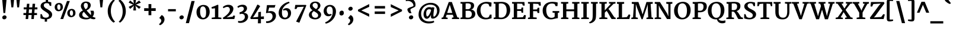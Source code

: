 SplineFontDB: 3.0
FontName: Merriweather-Bold
FullName: Merriweather Bold
FamilyName: Merriweather
Weight: Bold
Copyright: Copyright (c) 2010 by Eben Sorkin (eben@eyebytes.com),with Reserved Font Name Merriweather.This Font Software is licensed under the SIL Open Font License, Version 1.1.This license is copied below, and is also available with a FAQ at:http://scripts.sil.org/OFL
Version: 1.287
ItalicAngle: 0
UnderlinePosition: -72
UnderlineWidth: 120
Ascent: 1638
Descent: 410
LayerCount: 2
Layer: 0 1 "Back"  1
Layer: 1 1 "Fore"  0
XUID: [1021 631 1661839179 11410053]
FSType: 0
OS2Version: 3
OS2_WeightWidthSlopeOnly: 0
OS2_UseTypoMetrics: 1
CreationTime: 1304095020
ModificationTime: 1304082968
PfmFamily: 17
TTFWeight: 700
TTFWidth: 5
LineGap: 0
VLineGap: 0
Panose: 2 6 5 3 5 4 6 3 7 4
OS2TypoAscent: 282
OS2TypoAOffset: 1
OS2TypoDescent: -230
OS2TypoDOffset: 1
OS2TypoLinegap: 0
OS2WinAscent: -55
OS2WinAOffset: 1
OS2WinDescent: 91
OS2WinDOffset: 1
HheadAscent: -55
HheadAOffset: 1
HheadDescent: -91
HheadDOffset: 1
OS2SubXSize: 1434
OS2SubYSize: 1331
OS2SubXOff: 0
OS2SubYOff: 287
OS2SupXSize: 1434
OS2SupYSize: 1331
OS2SupXOff: 0
OS2SupYOff: 977
OS2StrikeYSize: 85
OS2StrikeYPos: 520
OS2FamilyClass: 768
OS2Vendor: 'eye '
OS2CodePages: 20000113.40000000
OS2UnicodeRanges: 800000a7.50000002.00000000.00000000
Lookup: 4 0 0 "'dlig' Discretionary Ligatures in Latin lookup 0"  {"'dlig' Discretionary Ligatures in Latin lookup 0 subtable"  } ['dlig' ('latn' <'dflt' > ) ]
Lookup: 258 0 0 "'kern' Horizontal Kerning in Latin lookup 0"  {"'kern' Horizontal Kerning in Latin lookup 0 subtable"  } ['kern' ('latn' <'dflt' > ) ]
DEI: 91125
TtTable: prep
PUSHW_1
 511
SCANCTRL
PUSHB_1
 4
SCANTYPE
EndTTInstrs
ShortTable: maxp 16
  1
  0
  273
  133
  5
  0
  0
  1
  0
  0
  0
  0
  0
  0
  0
  0
EndShort
LangName: 65535 "Copyright (c) 2010 by Eben Sorkin (eben@eyebytes.com),with Reserved Font Name Merriweather.This Font Software is licensed under the SIL Open Font License, Version 1.1.This license is copied below, and is also available with a FAQ at:http://scripts.sil.org/OFL" 
LangName: 1033 "" "" "" "EbenSorkin: Merriweather Bold: 2010" "" "Version 1.287" "" "" "Eben Sorkin" "Eben Sorkin ( eben@eyebytes.com )" "Merriweather is a medium contrast semi condesed typeface designed to be readable at very small sizes. Merriweather is traditional in feeling despite a the modern stucture it has adopted for screens. " "" "" "Copyright (c) 2010 by Eben Sorkin (eben@eyebytes.com), with Reserved Font Name Merriweather. +AMoA-Licenced under the SIL Open Font License, Version 1.1, available with a FAQ at+AA0A-http://scripts.sil.org/OFL" "http://scripts.sil.org/cms/scripts/page.php?site_id+AD0A-nrsi&id+AD0A-OFL" "" "" "" "Merriweather Bold" 
GaspTable: 1 65535 15
Encoding: UnicodeBmp
UnicodeInterp: none
NameList: Adobe Glyph List
DisplaySize: -36
AntiAlias: 1
FitToEm: 1
WinInfo: 42 42 15
BeginChars: 65555 273

StartChar: .notdef
Encoding: 65536 -1 0
Width: 1259
Flags: W
LayerCount: 2
Fore
SplineSet
54 1330 m 1,0,-1
 1207 1330 l 1,1,-1
 1207 210 l 1,2,-1
 54 210 l 1,3,-1
 54 1330 l 1,0,-1
632 670 m 1,4,-1
 936 367 l 1,5,-1
 1052 480 l 1,6,-1
 737 773 l 1,7,-1
 1052 1057 l 1,8,-1
 930 1173 l 1,9,-1
 635 872 l 1,10,-1
 336 1174 l 1,11,-1
 218 1058 l 1,12,-1
 529 770 l 1,13,-1
 219 502 l 1,14,-1
 342 367 l 1,15,-1
 632 670 l 1,4,-1
EndSplineSet
EndChar

StartChar: .null
Encoding: 65537 -1 1
Width: 0
Flags: W
LayerCount: 2
EndChar

StartChar: nonmarkingreturn
Encoding: 65538 -1 2
Width: 0
Flags: W
LayerCount: 2
EndChar

StartChar: space
Encoding: 32 32 3
Width: 510
Flags: W
LayerCount: 2
EndChar

StartChar: quotesingle
Encoding: 39 39 4
Width: 820
Flags: W
LayerCount: 2
Fore
SplineSet
251 1782 m 1,0,-1
 566 1782 l 1,1,-1
 489 1036 l 1,2,-1
 328 1036 l 1,3,-1
 251 1782 l 1,0,-1
EndSplineSet
EndChar

StartChar: quotedbl
Encoding: 34 34 5
Width: 1175
Flags: W
LayerCount: 2
Fore
SplineSet
694 1782 m 1,0,-1
 1009 1782 l 1,1,-1
 932 1036 l 1,2,-1
 771 1036 l 1,3,-1
 694 1782 l 1,0,-1
192 1782 m 1,4,-1
 507 1782 l 1,5,-1
 430 1036 l 1,6,-1
 269 1036 l 1,7,-1
 192 1782 l 1,4,-1
EndSplineSet
EndChar

StartChar: quotesinglbase
Encoding: 8218 8218 6
Width: 826
Flags: W
LayerCount: 2
Fore
SplineSet
208 138 m 1,0,-1
 393 370 l 1,1,2
 462 348 462 348 509.5 302.5 c 128,-1,3
 557 257 557 257 586 202 c 128,-1,4
 615 147 615 147 627.5 89 c 128,-1,5
 640 31 640 31 639 -15 c 0,6,7
 638 -83 638 -83 621 -143.5 c 128,-1,8
 604 -204 604 -204 575 -256 c 128,-1,9
 546 -308 546 -308 508.5 -351.5 c 128,-1,10
 471 -395 471 -395 428.5 -429.5 c 128,-1,11
 386 -464 386 -464 342 -490 c 128,-1,12
 298 -516 298 -516 256 -532 c 1,13,-1
 173 -457 l 1,14,-1
 173 -417 l 1,15,16
 204 -405 204 -405 237.5 -375.5 c 128,-1,17
 271 -346 271 -346 299.5 -306 c 128,-1,18
 328 -266 328 -266 346.5 -218.5 c 128,-1,19
 365 -171 365 -171 365 -123 c 0,20,21
 365 -87 365 -87 351.5 -53 c 128,-1,22
 338 -19 338 -19 316.5 8.5 c 128,-1,23
 295 36 295 36 266.5 54 c 128,-1,24
 238 72 238 72 208 75 c 1,25,-1
 208 138 l 1,0,-1
EndSplineSet
EndChar

StartChar: quoteleft
Encoding: 8216 8216 7
Width: 827
Flags: W
LayerCount: 2
Fore
SplineSet
432 837 m 1,0,1
 363 858 363 858 315.5 903.5 c 128,-1,2
 268 949 268 949 239.5 1004.5 c 128,-1,3
 211 1060 211 1060 198.5 1118 c 128,-1,4
 186 1176 186 1176 187 1222 c 0,5,6
 188 1290 188 1290 205 1352 c 128,-1,7
 222 1414 222 1414 250.5 1468 c 128,-1,8
 279 1522 279 1522 317 1567.5 c 128,-1,9
 355 1613 355 1613 397 1649.5 c 128,-1,10
 439 1686 439 1686 483.5 1713 c 128,-1,11
 528 1740 528 1740 570 1757 c 1,12,-1
 653 1681 l 1,13,-1
 653 1641 l 1,14,15
 623 1629 623 1629 589 1597 c 128,-1,16
 555 1565 555 1565 526.5 1521.5 c 128,-1,17
 498 1478 498 1478 479.5 1428 c 128,-1,18
 461 1378 461 1378 461 1330 c 0,19,20
 461 1294 461 1294 474 1260 c 128,-1,21
 487 1226 487 1226 509 1198.5 c 128,-1,22
 531 1171 531 1171 559 1153 c 128,-1,23
 587 1135 587 1135 617 1132 c 1,24,-1
 617 1068 l 1,25,-1
 432 837 l 1,26,-1
 432 837 l 1,0,1
EndSplineSet
EndChar

StartChar: quoteright
Encoding: 8217 8217 8
Width: 827
Flags: W
LayerCount: 2
Fore
SplineSet
174 909 m 1,0,-1
 174 949 l 1,1,2
 205 961 205 961 239 992.5 c 128,-1,3
 273 1024 273 1024 301.5 1067.5 c 128,-1,4
 330 1111 330 1111 348.5 1161 c 128,-1,5
 367 1211 367 1211 367 1259 c 0,6,7
 367 1295 367 1295 353.5 1329.5 c 128,-1,8
 340 1364 340 1364 318.5 1391.5 c 128,-1,9
 297 1419 297 1419 268.5 1437 c 128,-1,10
 240 1455 240 1455 210 1458 c 1,11,-1
 210 1521 l 1,12,-1
 395 1753 l 1,13,14
 464 1731 464 1731 511.5 1685.5 c 128,-1,15
 559 1640 559 1640 588 1585 c 128,-1,16
 617 1530 617 1530 629 1472 c 128,-1,17
 641 1414 641 1414 641 1368 c 0,18,19
 639 1265 639 1265 602.5 1178 c 128,-1,20
 566 1091 566 1091 510.5 1022.5 c 128,-1,21
 455 954 455 954 388 906 c 128,-1,22
 321 858 321 858 258 834 c 1,23,-1
 174 909 l 1,0,-1
EndSplineSet
EndChar

StartChar: quotedblleft
Encoding: 8220 8220 9
Width: 1378
Flags: W
LayerCount: 2
Fore
SplineSet
982 780 m 1,0,1
 913 802 913 802 865.5 848 c 128,-1,2
 818 894 818 894 789 949 c 128,-1,3
 760 1004 760 1004 747.5 1061.5 c 128,-1,4
 735 1119 735 1119 737 1165 c 1,5,6
 738 1268 738 1268 775 1355.5 c 128,-1,7
 812 1443 812 1443 867.5 1511 c 128,-1,8
 923 1579 923 1579 990 1627 c 128,-1,9
 1057 1675 1057 1675 1119 1700 c 1,10,-1
 1204 1624 l 1,11,-1
 1204 1585 l 1,12,13
 1173 1573 1173 1573 1138.5 1541 c 128,-1,14
 1104 1509 1104 1509 1075.5 1465.5 c 128,-1,15
 1047 1422 1047 1422 1028.5 1372 c 128,-1,16
 1010 1322 1010 1322 1010 1274 c 0,17,18
 1010 1238 1010 1238 1023.5 1203.5 c 128,-1,19
 1037 1169 1037 1169 1059 1142 c 128,-1,20
 1081 1115 1081 1115 1109 1097 c 128,-1,21
 1137 1079 1137 1079 1167 1076 c 1,22,-1
 1167 1012 l 1,23,-1
 982 780 l 1,0,1
432 780 m 1,24,25
 362 802 362 802 314.5 848 c 128,-1,26
 267 894 267 894 238.5 949 c 128,-1,27
 210 1004 210 1004 198 1061.5 c 128,-1,28
 186 1119 186 1119 187 1165 c 0,29,30
 188 1268 188 1268 224.5 1355.5 c 128,-1,31
 261 1443 261 1443 317 1511 c 128,-1,32
 373 1579 373 1579 440 1627 c 128,-1,33
 507 1675 507 1675 570 1700 c 1,34,-1
 654 1624 l 1,35,-1
 654 1585 l 1,36,37
 623 1573 623 1573 589 1541 c 128,-1,38
 555 1509 555 1509 526.5 1465.5 c 128,-1,39
 498 1422 498 1422 479.5 1372 c 128,-1,40
 461 1322 461 1322 461 1274 c 0,41,42
 461 1238 461 1238 474 1203.5 c 128,-1,43
 487 1169 487 1169 509 1142 c 128,-1,44
 531 1115 531 1115 559 1097 c 128,-1,45
 587 1079 587 1079 617 1076 c 1,46,-1
 617 1012 l 1,47,-1
 432 780 l 1,24,25
EndSplineSet
EndChar

StartChar: quotedblright
Encoding: 8221 8221 10
Width: 1378
Flags: W
LayerCount: 2
Fore
SplineSet
724 946 m 1,0,1
 755 958 755 958 789 990 c 128,-1,2
 823 1022 823 1022 851.5 1065.5 c 128,-1,3
 880 1109 880 1109 898.5 1159 c 128,-1,4
 917 1209 917 1209 917 1257 c 0,5,6
 917 1293 917 1293 904 1327 c 128,-1,7
 891 1361 891 1361 869 1388.5 c 128,-1,8
 847 1416 847 1416 819 1434 c 128,-1,9
 791 1452 791 1452 761 1455 c 1,10,-1
 761 1519 l 1,11,-1
 946 1751 l 1,12,13
 1016 1729 1016 1729 1063.5 1683 c 128,-1,14
 1111 1637 1111 1637 1139.5 1582 c 128,-1,15
 1168 1527 1168 1527 1180.5 1469.5 c 128,-1,16
 1193 1412 1193 1412 1192 1366 c 0,17,18
 1190 1263 1190 1263 1153.5 1175.5 c 128,-1,19
 1117 1088 1117 1088 1061 1020 c 128,-1,20
 1005 952 1005 952 938 904 c 128,-1,21
 871 856 871 856 809 831 c 1,22,-1
 724 906 l 1,23,-1
 724 946 l 1,0,1
174 906 m 1,24,-1
 174 946 l 1,25,26
 205 958 205 958 239 990 c 128,-1,27
 273 1022 273 1022 301.5 1065.5 c 128,-1,28
 330 1109 330 1109 348.5 1159 c 128,-1,29
 367 1209 367 1209 367 1257 c 0,30,31
 367 1293 367 1293 353.5 1327 c 128,-1,32
 340 1361 340 1361 318.5 1388.5 c 128,-1,33
 297 1416 297 1416 268.5 1434 c 128,-1,34
 240 1452 240 1452 210 1455 c 1,35,-1
 210 1519 l 1,36,-1
 396 1751 l 1,37,38
 465 1729 465 1729 512.5 1683 c 128,-1,39
 560 1637 560 1637 589 1582 c 128,-1,40
 618 1527 618 1527 630 1469.5 c 128,-1,41
 642 1412 642 1412 641 1366 c 0,42,43
 640 1297 640 1297 623 1235.5 c 128,-1,44
 606 1174 606 1174 577 1120 c 128,-1,45
 548 1066 548 1066 510.5 1020 c 128,-1,46
 473 974 473 974 431 937.5 c 128,-1,47
 389 901 389 901 344.5 874 c 128,-1,48
 300 847 300 847 259 831 c 1,49,-1
 174 906 l 1,24,-1
EndSplineSet
EndChar

StartChar: quotedblbase
Encoding: 8222 8222 11
Width: 1378
Flags: W
LayerCount: 2
Fore
SplineSet
762 140 m 1,0,-1
 947 372 l 1,1,2
 1016 350 1016 350 1063.5 304.5 c 128,-1,3
 1111 259 1111 259 1140 203.5 c 128,-1,4
 1169 148 1169 148 1181 90.5 c 128,-1,5
 1193 33 1193 33 1192 -13 c 0,6,7
 1190 -116 1190 -116 1153.5 -203 c 128,-1,8
 1117 -290 1117 -290 1061 -358.5 c 128,-1,9
 1005 -427 1005 -427 938 -475 c 128,-1,10
 871 -523 871 -523 809 -548 c 1,11,-1
 724 -472 l 1,12,-1
 724 -432 l 1,13,14
 755 -420 755 -420 789.5 -388.5 c 128,-1,15
 824 -357 824 -357 852 -313.5 c 128,-1,16
 880 -270 880 -270 898.5 -220 c 128,-1,17
 917 -170 917 -170 917 -122 c 0,18,19
 917 -86 917 -86 904 -51.5 c 128,-1,20
 891 -17 891 -17 869 10.5 c 128,-1,21
 847 38 847 38 819.5 56 c 128,-1,22
 792 74 792 74 762 77 c 1,23,-1
 762 140 l 1,0,-1
211 140 m 1,24,-1
 397 372 l 1,25,26
 466 350 466 350 513.5 304.5 c 128,-1,27
 561 259 561 259 590 203.5 c 128,-1,28
 619 148 619 148 631 90.5 c 128,-1,29
 643 33 643 33 642 -13 c 0,30,31
 640 -116 640 -116 603.5 -203 c 128,-1,32
 567 -290 567 -290 511.5 -358.5 c 128,-1,33
 456 -427 456 -427 389 -475 c 128,-1,34
 322 -523 322 -523 260 -548 c 1,35,-1
 174 -472 l 1,36,-1
 174 -432 l 1,37,38
 205 -420 205 -420 239 -388.5 c 128,-1,39
 273 -357 273 -357 301.5 -313.5 c 128,-1,40
 330 -270 330 -270 348.5 -220 c 128,-1,41
 367 -170 367 -170 367 -122 c 0,42,43
 367 -86 367 -86 354 -51.5 c 128,-1,44
 341 -17 341 -17 319 10.5 c 128,-1,45
 297 38 297 38 269 56 c 128,-1,46
 241 74 241 74 211 77 c 1,47,-1
 211 140 l 1,24,-1
EndSplineSet
EndChar

StartChar: guilsinglright
Encoding: 8250 8250 12
Width: 1240
Flags: W
LayerCount: 2
Fore
SplineSet
234 241 m 1,0,-1
 778 619 l 1,1,-1
 242 988 l 1,2,-1
 313 1111 l 1,3,-1
 1005 803 l 1,4,-1
 1005 455 l 1,5,-1
 306 127 l 1,6,-1
 234 241 l 1,0,-1
EndSplineSet
EndChar

StartChar: guilsinglleft
Encoding: 8249 8249 13
Width: 1240
Flags: W
LayerCount: 2
Fore
SplineSet
234 783 m 1,0,-1
 934 1111 l 1,1,-1
 1005 997 l 1,2,-1
 461 618 l 1,3,-1
 999 250 l 1,4,-1
 927 127 l 1,5,-1
 234 435 l 1,6,-1
 234 783 l 1,0,-1
EndSplineSet
EndChar

StartChar: guillemotright
Encoding: 187 187 14
Width: 2042
Flags: W
LayerCount: 2
Fore
SplineSet
1581 619 m 1,0,-1
 1044 988 l 1,1,-1
 1115 1111 l 1,2,-1
 1808 803 l 1,3,-1
 1808 455 l 1,4,-1
 1108 127 l 1,5,-1
 1036 241 l 1,6,-1
 1581 619 l 1,0,-1
234 241 m 1,7,-1
 778 619 l 1,8,-1
 242 988 l 1,9,-1
 313 1111 l 1,10,-1
 1005 803 l 1,11,-1
 1005 455 l 1,12,-1
 306 127 l 1,13,-1
 234 241 l 1,7,-1
EndSplineSet
EndChar

StartChar: guillemotleft
Encoding: 171 171 15
Width: 2042
Flags: W
LayerCount: 2
Fore
SplineSet
1036 783 m 1,0,-1
 1736 1111 l 1,1,-1
 1808 997 l 1,2,-1
 1263 618 l 1,3,-1
 1800 250 l 1,4,-1
 1729 127 l 1,5,-1
 1036 435 l 1,6,-1
 1036 783 l 1,0,-1
234 783 m 1,7,-1
 934 1111 l 1,8,-1
 1005 997 l 1,9,-1
 461 618 l 1,10,-1
 998 250 l 1,11,-1
 927 127 l 1,12,-1
 234 435 l 1,13,-1
 234 783 l 1,7,-1
EndSplineSet
EndChar

StartChar: dagger
Encoding: 8224 8224 16
Width: 923
Flags: W
LayerCount: 2
Fore
SplineSet
326 968 m 1,0,-1
 360 1118 l 1,1,-1
 68 1099 l 1,2,3
 68 1151 68 1151 68.5 1202.5 c 128,-1,4
 69 1254 69 1254 69 1306 c 1,5,-1
 369 1281 l 1,6,-1
 325 1521 l 1,7,-1
 322 1648 l 1,8,-1
 607 1648 l 1,9,-1
 605 1521 l 1,10,-1
 596 1482 l 1,11,-1
 559 1281 l 1,12,-1
 842 1306 l 1,13,14
 842 1254 842 1254 842.5 1202.5 c 128,-1,15
 843 1151 843 1151 843 1099 c 1,16,-1
 567 1118 l 1,17,-1
 601 968 l 1,18,-1
 536 283 l 1,19,-1
 395 283 l 1,20,-1
 326 968 l 1,0,-1
EndSplineSet
EndChar

StartChar: parenleft
Encoding: 40 40 17
Width: 923
Flags: W
LayerCount: 2
Fore
SplineSet
649 -317 m 1,0,1
 625 -303 625 -303 578 -267.5 c 128,-1,2
 531 -232 531 -232 474.5 -173 c 128,-1,3
 418 -114 418 -114 359 -30 c 128,-1,4
 300 54 300 54 251.5 164 c 128,-1,5
 203 274 203 274 172 411.5 c 128,-1,6
 141 549 141 549 141 715 c 0,7,8
 141 860 141 860 171.5 987.5 c 128,-1,9
 202 1115 202 1115 249.5 1223 c 128,-1,10
 297 1331 297 1331 355.5 1417.5 c 128,-1,11
 414 1504 414 1504 469.5 1567.5 c 128,-1,12
 525 1631 525 1631 571.5 1670 c 128,-1,13
 618 1709 618 1709 642 1722 c 1,14,-1
 762 1636 l 1,15,16
 741 1622 741 1622 708 1589.5 c 128,-1,17
 675 1557 675 1557 637.5 1505 c 128,-1,18
 600 1453 600 1453 561.5 1381 c 128,-1,19
 523 1309 523 1309 491 1217 c 128,-1,20
 459 1125 459 1125 437 1011.5 c 128,-1,21
 415 898 415 898 411 764 c 0,22,23
 406 628 406 628 424.5 506.5 c 128,-1,24
 443 385 443 385 475.5 281 c 128,-1,25
 508 177 508 177 550 92 c 128,-1,26
 592 7 592 7 634 -57 c 128,-1,27
 676 -121 676 -121 714.5 -163.5 c 128,-1,28
 753 -206 753 -206 778 -224 c 1,29,-1
 649 -317 l 1,30,-1
 649 -317 l 1,0,1
EndSplineSet
EndChar

StartChar: parenright
Encoding: 41 41 18
Width: 923
Flags: W
LayerCount: 2
Fore
SplineSet
166 -240 m 1,0,1
 183 -226 183 -226 214.5 -193 c 128,-1,2
 246 -160 246 -160 283.5 -108 c 128,-1,3
 321 -56 321 -56 360 16 c 128,-1,4
 399 88 399 88 432 180.5 c 128,-1,5
 465 273 465 273 487 386 c 128,-1,6
 509 499 509 499 513 634 c 0,7,8
 517 781 517 781 497 907 c 128,-1,9
 477 1033 477 1033 443 1136.5 c 128,-1,10
 409 1240 409 1240 365.5 1322 c 128,-1,11
 322 1404 322 1404 280 1465 c 128,-1,12
 238 1526 238 1526 201.5 1565 c 128,-1,13
 165 1604 165 1604 145 1622 c 1,14,-1
 281 1722 l 1,15,16
 305 1708 305 1708 351.5 1672 c 128,-1,17
 398 1636 398 1636 454 1576 c 128,-1,18
 510 1516 510 1516 568.5 1431.5 c 128,-1,19
 627 1347 627 1347 674.5 1236 c 128,-1,20
 722 1125 722 1125 752.5 987 c 128,-1,21
 783 849 783 849 783 683 c 0,22,23
 783 538 783 538 753 411 c 128,-1,24
 723 284 723 284 675.5 177 c 128,-1,25
 628 70 628 70 570.5 -15.5 c 128,-1,26
 513 -101 513 -101 457.5 -164 c 128,-1,27
 402 -227 402 -227 356 -265.5 c 128,-1,28
 310 -304 310 -304 286 -317 c 1,29,-1
 166 -240 l 1,30,-1
 166 -240 l 1,0,1
EndSplineSet
EndChar

StartChar: braceleft
Encoding: 123 123 19
Width: 1101
Flags: W
LayerCount: 2
Fore
SplineSet
301 568 m 2,0,1
 301 590 301 590 283 610 c 128,-1,2
 265 630 265 630 235.5 645.5 c 128,-1,3
 206 661 206 661 168.5 672.5 c 128,-1,4
 131 684 131 684 93 690 c 1,5,-1
 93 871 l 1,6,7
 132 878 132 878 169.5 887 c 128,-1,8
 207 896 207 896 236.5 909.5 c 128,-1,9
 266 923 266 923 283.5 941.5 c 128,-1,10
 301 960 301 960 301 985 c 2,11,-1
 301 1527 l 2,12,13
 301 1601 301 1601 316.5 1649 c 128,-1,14
 332 1697 332 1697 362.5 1725.5 c 128,-1,15
 393 1754 393 1754 437.5 1765.5 c 128,-1,16
 482 1777 482 1777 540 1777 c 0,17,18
 581 1777 581 1777 622.5 1770.5 c 128,-1,19
 664 1764 664 1764 704.5 1755 c 128,-1,20
 745 1746 745 1746 782.5 1735.5 c 128,-1,21
 820 1725 820 1725 852 1716 c 1,22,23
 852 1688 852 1688 851.5 1661 c 128,-1,24
 851 1634 851 1634 851 1607 c 1,25,-1
 550 1607 l 1,26,-1
 550 971 l 2,27,28
 550 929 550 929 532.5 900.5 c 128,-1,29
 515 872 515 872 485.5 851 c 128,-1,30
 456 830 456 830 416.5 812.5 c 128,-1,31
 377 795 377 795 334 776 c 1,32,33
 377 758 377 758 416.5 739.5 c 128,-1,34
 456 721 456 721 485.5 698 c 128,-1,35
 515 675 515 675 532.5 645 c 128,-1,36
 550 615 550 615 550 575 c 2,37,-1
 550 -59 l 1,38,-1
 851 -59 l 1,39,40
 851 -87 851 -87 851.5 -114.5 c 128,-1,41
 852 -142 852 -142 852 -170 c 1,42,43
 820 -179 820 -179 784 -189.5 c 128,-1,44
 748 -200 748 -200 710 -209 c 128,-1,45
 672 -218 672 -218 632 -224 c 128,-1,46
 592 -230 592 -230 551 -230 c 0,47,48
 493 -230 493 -230 447 -219.5 c 128,-1,49
 401 -209 401 -209 368.5 -180 c 128,-1,50
 336 -151 336 -151 318.5 -100 c 128,-1,51
 301 -49 301 -49 301 31 c 2,52,-1
 301 568 l 2,0,1
EndSplineSet
EndChar

StartChar: braceright
Encoding: 125 125 20
Width: 1101
Flags: W
LayerCount: 2
Fore
SplineSet
550 -59 m 1,0,-1
 550 576 l 2,1,2
 550 618 550 618 567.5 647 c 128,-1,3
 585 676 585 676 614.5 697.5 c 128,-1,4
 644 719 644 719 683.5 737 c 128,-1,5
 723 755 723 755 767 774 c 1,6,7
 723 793 723 793 683.5 810.5 c 128,-1,8
 644 828 644 828 614.5 850 c 128,-1,9
 585 872 585 872 567.5 901 c 128,-1,10
 550 930 550 930 550 972 c 2,11,-1
 550 1607 l 1,12,-1
 250 1607 l 1,13,14
 250 1634 250 1634 249.5 1661.5 c 128,-1,15
 249 1689 249 1689 249 1717 c 1,16,17
 281 1726 281 1726 318.5 1736.5 c 128,-1,18
 356 1747 356 1747 396.5 1756.5 c 128,-1,19
 437 1766 437 1766 478.5 1772 c 128,-1,20
 520 1778 520 1778 561 1778 c 0,21,22
 627 1778 627 1778 673 1765 c 128,-1,23
 719 1752 719 1752 747 1718.5 c 128,-1,24
 775 1685 775 1685 787.5 1627.5 c 128,-1,25
 800 1570 800 1570 800 1482 c 2,26,-1
 800 986 l 2,27,28
 800 961 800 961 817.5 942.5 c 128,-1,29
 835 924 835 924 864 909.5 c 128,-1,30
 893 895 893 895 930.5 885 c 128,-1,31
 968 875 968 875 1008 868 c 1,32,-1
 1008 688 l 1,33,34
 970 682 970 682 933 671 c 128,-1,35
 896 660 896 660 866.5 645 c 128,-1,36
 837 630 837 630 818.5 610.5 c 128,-1,37
 800 591 800 591 800 568 c 2,38,-1
 800 32 l 2,39,40
 800 -48 800 -48 782.5 -99 c 128,-1,41
 765 -150 765 -150 732.5 -179 c 128,-1,42
 700 -208 700 -208 654 -218.5 c 128,-1,43
 608 -229 608 -229 550 -229 c 0,44,45
 509 -229 509 -229 469 -223 c 128,-1,46
 429 -217 429 -217 391 -208 c 128,-1,47
 353 -199 353 -199 317 -188.5 c 128,-1,48
 281 -178 281 -178 249 -169 c 1,49,50
 249 -141 249 -141 249.5 -114 c 128,-1,51
 250 -87 250 -87 250 -59 c 1,52,-1
 550 -59 l 1,0,-1
EndSplineSet
EndChar

StartChar: bracketleft
Encoding: 91 91 21
Width: 923
Flags: W
LayerCount: 2
Fore
SplineSet
114 1501 m 2,0,1
 114 1583 114 1583 129 1636.5 c 128,-1,2
 144 1690 144 1690 176 1720.5 c 128,-1,3
 208 1751 208 1751 257.5 1763 c 128,-1,4
 307 1775 307 1775 375 1775 c 0,5,6
 450 1775 450 1775 523 1755 c 128,-1,7
 596 1735 596 1735 665 1713 c 1,8,9
 665 1686 665 1686 664.5 1659 c 128,-1,10
 664 1632 664 1632 664 1605 c 1,11,-1
 364 1605 l 1,12,-1
 364 -42 l 1,13,-1
 664 -45 l 1,14,15
 665 -72 665 -72 666 -99 c 128,-1,16
 667 -126 667 -126 667 -153 c 1,17,18
 639 -165 639 -165 604 -176 c 128,-1,19
 569 -187 569 -187 530.5 -195 c 128,-1,20
 492 -203 492 -203 452 -208 c 128,-1,21
 412 -213 412 -213 375 -213 c 0,22,23
 306 -213 306 -213 257 -201.5 c 128,-1,24
 208 -190 208 -190 176 -157.5 c 128,-1,25
 144 -125 144 -125 129 -66 c 128,-1,26
 114 -7 114 -7 114 89 c 2,27,-1
 114 1501 l 2,0,1
EndSplineSet
EndChar

StartChar: bracketright
Encoding: 93 93 22
Width: 923
Flags: W
LayerCount: 2
Fore
SplineSet
569 -42 m 1,0,-1
 569 1605 l 1,1,-1
 259 1605 l 1,2,3
 259 1632 259 1632 258.5 1659 c 128,-1,4
 258 1686 258 1686 258 1713 c 1,5,6
 292 1725 292 1725 329.5 1736 c 128,-1,7
 367 1747 367 1747 405.5 1756 c 128,-1,8
 444 1765 444 1765 482.5 1770.5 c 128,-1,9
 521 1776 521 1776 559 1776 c 0,10,11
 627 1776 627 1776 676.5 1764 c 128,-1,12
 726 1752 726 1752 757.5 1721.5 c 128,-1,13
 789 1691 789 1691 804 1637.5 c 128,-1,14
 819 1584 819 1584 819 1502 c 2,15,-1
 819 90 l 2,16,17
 819 -6 819 -6 804 -65 c 128,-1,18
 789 -124 789 -124 757 -157 c 128,-1,19
 725 -190 725 -190 676 -201.5 c 128,-1,20
 627 -213 627 -213 558 -213 c 0,21,22
 521 -213 521 -213 479.5 -208 c 128,-1,23
 438 -203 438 -203 398 -194.5 c 128,-1,24
 358 -186 358 -186 321 -175 c 128,-1,25
 284 -164 284 -164 256 -152 c 1,26,-1
 259 -44 l 1,27,-1
 569 -42 l 1,0,-1
EndSplineSet
EndChar

StartChar: zero
Encoding: 48 48 23
Width: 1402
Flags: W
LayerCount: 2
Fore
SplineSet
130 632 m 0,0,1
 132 777 132 777 182.5 892 c 128,-1,2
 233 1007 233 1007 315 1086.5 c 128,-1,3
 397 1166 397 1166 502 1208.5 c 128,-1,4
 607 1251 607 1251 719 1252 c 0,5,6
 870 1253 870 1253 975.5 1204.5 c 128,-1,7
 1081 1156 1081 1156 1147 1071 c 128,-1,8
 1213 986 1213 986 1242.5 870.5 c 128,-1,9
 1272 755 1272 755 1271 623 c 0,10,11
 1269 479 1269 479 1222.5 359 c 128,-1,12
 1176 239 1176 239 1097 153.5 c 128,-1,13
 1018 68 1018 68 913.5 20 c 128,-1,14
 809 -28 809 -28 693 -28 c 0,15,16
 594 -28 594 -28 513.5 -3 c 128,-1,17
 433 22 433 22 370.5 66.5 c 128,-1,18
 308 111 308 111 262 173 c 128,-1,19
 216 235 216 235 186.5 308.5 c 128,-1,20
 157 382 157 382 143 464 c 128,-1,21
 129 546 129 546 130 632 c 0,0,1
709 106 m 0,22,23
 781 104 781 104 829 136 c 128,-1,24
 877 168 877 168 906 232 c 128,-1,25
 935 296 935 296 947.5 391.5 c 128,-1,26
 960 487 960 487 960 612 c 0,27,28
 960 723 960 723 943 815.5 c 128,-1,29
 926 908 926 908 892.5 975.5 c 128,-1,30
 859 1043 859 1043 809 1080.5 c 128,-1,31
 759 1118 759 1118 692 1120 c 1,32,33
 620 1121 620 1121 572 1089.5 c 128,-1,34
 524 1058 524 1058 494.5 996.5 c 128,-1,35
 465 935 465 935 452.5 846.5 c 128,-1,36
 440 758 440 758 440 647 c 0,37,38
 440 583 440 583 447.5 518 c 128,-1,39
 455 453 455 453 470 393.5 c 128,-1,40
 485 334 485 334 507.5 282 c 128,-1,41
 530 230 530 230 560 191.5 c 128,-1,42
 590 153 590 153 627 130 c 128,-1,43
 664 107 664 107 709 106 c 0,22,23
EndSplineSet
EndChar

StartChar: one
Encoding: 49 49 24
Width: 943
Flags: W
LayerCount: 2
Fore
SplineSet
61 120 m 1,0,-1
 345 156 l 1,1,-1
 345 953 l 1,2,3
 318 951 318 951 285 947.5 c 128,-1,4
 252 944 252 944 216 939.5 c 128,-1,5
 180 935 180 935 143.5 930 c 128,-1,6
 107 925 107 925 73 920 c 1,7,-1
 44 1057 l 1,8,9
 75 1066 75 1066 122 1082 c 128,-1,10
 169 1098 169 1098 221.5 1118 c 128,-1,11
 274 1138 274 1138 327.5 1160 c 128,-1,12
 381 1182 381 1182 427 1202.5 c 128,-1,13
 473 1223 473 1223 507 1239.5 c 128,-1,14
 541 1256 541 1256 553 1266 c 1,15,-1
 635 1249 l 1,16,-1
 631 155 l 1,17,-1
 897 120 l 1,18,-1
 897 0 l 1,19,-1
 61 0 l 1,20,-1
 61 120 l 1,0,-1
EndSplineSet
EndChar

StartChar: two
Encoding: 50 50 25
Width: 1265
Flags: W
LayerCount: 2
Fore
SplineSet
97 108 m 1,0,1
 222 187 222 187 333.5 277 c 128,-1,2
 445 367 445 367 528.5 459.5 c 128,-1,3
 612 552 612 552 661 643 c 128,-1,4
 710 734 710 734 710 817 c 0,5,6
 710 857 710 857 701 903 c 128,-1,7
 692 949 692 949 667.5 988 c 128,-1,8
 643 1027 643 1027 598.5 1052.5 c 128,-1,9
 554 1078 554 1078 483 1078 c 0,10,11
 428 1078 428 1078 378 1064 c 128,-1,12
 328 1050 328 1050 286.5 1031 c 128,-1,13
 245 1012 245 1012 214 992 c 128,-1,14
 183 972 183 972 167 959 c 1,15,-1
 100 1061 l 1,16,17
 120 1087 120 1087 166 1122 c 128,-1,18
 212 1157 212 1157 276.5 1188.5 c 128,-1,19
 341 1220 341 1220 419.5 1241.5 c 128,-1,20
 498 1263 498 1263 584 1263 c 0,21,22
 691 1263 691 1263 771.5 1235 c 128,-1,23
 852 1207 852 1207 905.5 1159.5 c 128,-1,24
 959 1112 959 1112 986 1049.5 c 128,-1,25
 1013 987 1013 987 1013 918 c 0,26,27
 1013 814 1013 814 971 712.5 c 128,-1,28
 929 611 929 611 852 513.5 c 128,-1,29
 775 416 775 416 666 323.5 c 128,-1,30
 557 231 557 231 423 145 c 1,31,-1
 945 208 l 1,32,-1
 1034 325 l 1,33,-1
 1160 281 l 1,34,-1
 1093 0 l 1,35,-1
 138 0 l 1,36,-1
 97 108 l 1,0,1
EndSplineSet
EndChar

StartChar: three
Encoding: 51 51 26
Width: 1119
Flags: W
LayerCount: 2
Fore
SplineSet
139 -162 m 1,0,1
 210 -181 210 -181 281 -180.5 c 128,-1,2
 352 -180 352 -180 417 -163.5 c 128,-1,3
 482 -147 482 -147 537.5 -115 c 128,-1,4
 593 -83 593 -83 634 -39 c 128,-1,5
 675 5 675 5 698.5 60.5 c 128,-1,6
 722 116 722 116 722 179 c 0,7,8
 722 225 722 225 713 274 c 128,-1,9
 704 323 704 323 674.5 364 c 128,-1,10
 645 405 645 405 590.5 434 c 128,-1,11
 536 463 536 463 446 469 c 1,12,-1
 273 428 l 1,13,-1
 273 601 l 1,14,15
 301 607 301 607 339 618.5 c 128,-1,16
 377 630 377 630 417 647.5 c 128,-1,17
 457 665 457 665 496.5 689 c 128,-1,18
 536 713 536 713 566.5 744 c 128,-1,19
 597 775 597 775 616.5 814 c 128,-1,20
 636 853 636 853 636 901 c 0,21,22
 636 953 636 953 620 990 c 128,-1,23
 604 1027 604 1027 577.5 1051 c 128,-1,24
 551 1075 551 1075 517 1086 c 128,-1,25
 483 1097 483 1097 448 1097 c 0,26,27
 391 1097 391 1097 346 1087 c 128,-1,28
 301 1077 301 1077 265 1061.5 c 128,-1,29
 229 1046 229 1046 200.5 1026 c 128,-1,30
 172 1006 172 1006 147 986 c 1,31,-1
 75 1102 l 1,32,33
 93 1121 93 1121 132.5 1149.5 c 128,-1,34
 172 1178 172 1178 230.5 1204.5 c 128,-1,35
 289 1231 289 1231 365.5 1250 c 128,-1,36
 442 1269 442 1269 535 1269 c 0,37,38
 606 1269 606 1269 673.5 1251 c 128,-1,39
 741 1233 741 1233 793.5 1193 c 128,-1,40
 846 1153 846 1153 878 1090 c 128,-1,41
 910 1027 910 1027 910 936 c 0,42,43
 910 879 910 879 884.5 819.5 c 128,-1,44
 859 760 859 760 817 707 c 128,-1,45
 775 654 775 654 720 613 c 128,-1,46
 665 572 665 572 607 553 c 1,47,48
 700 553 700 553 773.5 528 c 128,-1,49
 847 503 847 503 898 457.5 c 128,-1,50
 949 412 949 412 976 348 c 128,-1,51
 1003 284 1003 284 1003 206 c 256,52,53
 1003 128 1003 128 974.5 50.5 c 128,-1,54
 946 -27 946 -27 892 -95 c 128,-1,55
 838 -163 838 -163 761.5 -217 c 128,-1,56
 685 -271 685 -271 589 -303 c 128,-1,57
 493 -335 493 -335 380 -340.5 c 128,-1,58
 267 -346 267 -346 140 -316 c 1,59,60
 140 -278 140 -278 139.5 -239 c 128,-1,61
 139 -200 139 -200 139 -162 c 1,0,1
EndSplineSet
EndChar

StartChar: four
Encoding: 52 52 27
Width: 1290
Flags: W
LayerCount: 2
Fore
SplineSet
66 105 m 1,0,1
 213 365 213 365 366 655.5 c 128,-1,2
 519 946 519 946 673 1273 c 1,3,-1
 740 1273 l 1,4,-1
 924 1145 l 1,5,-1
 358 228 l 1,6,-1
 292 145 l 1,7,-1
 746 189 l 1,8,-1
 762 608 l 1,9,-1
 985 648 l 1,10,-1
 985 212 l 1,11,-1
 1242 237 l 1,12,-1
 1242 0 l 1,13,-1
 985 0 l 1,14,-1
 985 -376 l 1,15,-1
 724 -376 l 1,16,-1
 738 0 l 1,17,-1
 110 0 l 1,18,-1
 66 105 l 1,0,1
EndSplineSet
EndChar

StartChar: five
Encoding: 53 53 28
Width: 1126
Flags: W
LayerCount: 2
Fore
SplineSet
153 -195 m 1,0,1
 223 -202 223 -202 291.5 -193.5 c 128,-1,2
 360 -185 360 -185 422 -161.5 c 128,-1,3
 484 -138 484 -138 537 -101.5 c 128,-1,4
 590 -65 590 -65 628.5 -15.5 c 128,-1,5
 667 34 667 34 689 94.5 c 128,-1,6
 711 155 711 155 711 226 c 0,7,8
 711 336 711 336 673 408.5 c 128,-1,9
 635 481 635 481 565.5 517 c 128,-1,10
 496 553 496 553 398 554 c 128,-1,11
 300 555 300 555 180 522 c 1,12,-1
 144 552 l 1,13,-1
 226 1237 l 1,14,-1
 846 1237 l 1,15,-1
 962 1249 l 1,16,-1
 891 1015 l 1,17,-1
 414 1015 l 1,18,-1
 333 670 l 1,19,20
 486 715 486 715 610 705 c 128,-1,21
 734 695 734 695 822 642 c 128,-1,22
 910 589 910 589 958 498 c 128,-1,23
 1006 407 1006 407 1006 292 c 0,24,25
 1006 200 1006 200 977.5 116.5 c 128,-1,26
 949 33 949 33 897.5 -38.5 c 128,-1,27
 846 -110 846 -110 776 -168 c 128,-1,28
 706 -226 706 -226 623 -266.5 c 128,-1,29
 540 -307 540 -307 447.5 -329 c 128,-1,30
 355 -351 355 -351 259 -351 c 0,31,32
 233 -351 233 -351 206 -348 c 128,-1,33
 179 -345 179 -345 152 -337 c 1,34,35
 152 -302 152 -302 152.5 -266 c 128,-1,36
 153 -230 153 -230 153 -195 c 1,0,1
EndSplineSet
EndChar

StartChar: six
Encoding: 54 54 29
Width: 1306
Flags: W
LayerCount: 2
Fore
SplineSet
113 545 m 0,0,1
 113 678 113 678 150 797.5 c 128,-1,2
 187 917 187 917 251.5 1020.5 c 128,-1,3
 316 1124 316 1124 403 1210.5 c 128,-1,4
 490 1297 490 1297 589.5 1362.5 c 128,-1,5
 689 1428 689 1428 796 1472 c 128,-1,6
 903 1516 903 1516 1008 1535 c 1,7,-1
 1059 1426 l 1,8,9
 921 1377 921 1377 800.5 1297.5 c 128,-1,10
 680 1218 680 1218 590.5 1116 c 128,-1,11
 501 1014 501 1014 449 893.5 c 128,-1,12
 397 773 397 773 395 641 c 0,13,14
 394 578 394 578 396.5 514.5 c 128,-1,15
 399 451 399 451 409 393 c 128,-1,16
 419 335 419 335 438 285 c 128,-1,17
 457 235 457 235 488.5 198 c 128,-1,18
 520 161 520 161 565 140 c 128,-1,19
 610 119 610 119 672 119 c 0,20,21
 724 119 724 119 769 142 c 128,-1,22
 814 165 814 165 847.5 209 c 128,-1,23
 881 253 881 253 900 317 c 128,-1,24
 919 381 919 381 919 463 c 0,25,26
 919 530 919 530 902 589.5 c 128,-1,27
 885 649 885 649 854.5 693 c 128,-1,28
 824 737 824 737 781.5 762.5 c 128,-1,29
 739 788 739 788 687 788 c 0,30,31
 655 788 655 788 611.5 780 c 128,-1,32
 568 772 568 772 529 749 c 1,33,-1
 483 837 l 1,34,35
 495 854 495 854 524 876.5 c 128,-1,36
 553 899 553 899 593.5 919.5 c 128,-1,37
 634 940 634 940 683 954 c 128,-1,38
 732 968 732 968 786 968 c 0,39,40
 885 968 885 968 959.5 933 c 128,-1,41
 1034 898 1034 898 1084.5 838.5 c 128,-1,42
 1135 779 1135 779 1160 699.5 c 128,-1,43
 1185 620 1185 620 1185 531 c 0,44,45
 1185 422 1185 422 1147 321.5 c 128,-1,46
 1109 221 1109 221 1037.5 144 c 128,-1,47
 966 67 966 67 864.5 21 c 128,-1,48
 763 -25 763 -25 637 -25 c 0,49,50
 517 -25 517 -25 420 20.5 c 128,-1,51
 323 66 323 66 255 143.5 c 128,-1,52
 187 221 187 221 150 324.5 c 128,-1,53
 113 428 113 428 113 545 c 0,0,1
EndSplineSet
EndChar

StartChar: seven
Encoding: 55 55 30
Width: 1290
Flags: W
LayerCount: 2
Fore
SplineSet
958 1094 m 1,0,-1
 401 1059 l 1,1,-1
 311 889 l 1,2,-1
 161 896 l 1,3,-1
 219 1253 l 1,4,-1
 1131 1253 l 1,5,-1
 1173 1206 l 1,6,-1
 570 -327 l 1,7,-1
 288 -226 l 1,8,-1
 958 1094 l 1,0,-1
EndSplineSet
EndChar

StartChar: eight
Encoding: 56 56 31
Width: 1290
Flags: W
LayerCount: 2
Fore
SplineSet
114 373 m 0,0,1
 114 424 114 424 132 479 c 128,-1,2
 150 534 150 534 187.5 588 c 128,-1,3
 225 642 225 642 284 691.5 c 128,-1,4
 343 741 343 741 426 782 c 1,5,6
 378 817 378 817 336.5 856.5 c 128,-1,7
 295 896 295 896 264.5 941.5 c 128,-1,8
 234 987 234 987 216 1040 c 128,-1,9
 198 1093 198 1093 198 1155 c 0,10,11
 198 1257 198 1257 239 1331 c 128,-1,12
 280 1405 280 1405 346.5 1454 c 128,-1,13
 413 1503 413 1503 497.5 1526.5 c 128,-1,14
 582 1550 582 1550 669 1550 c 0,15,16
 759 1550 759 1550 839 1526.5 c 128,-1,17
 919 1503 919 1503 979 1457.5 c 128,-1,18
 1039 1412 1039 1412 1073.5 1346 c 128,-1,19
 1108 1280 1108 1280 1108 1195 c 0,20,21
 1108 1137 1108 1137 1085 1078 c 128,-1,22
 1062 1019 1062 1019 1025 967 c 128,-1,23
 988 915 988 915 941.5 873 c 128,-1,24
 895 831 895 831 848 807 c 1,25,26
 910 765 910 765 968 721 c 128,-1,27
 1026 677 1026 677 1070 628 c 128,-1,28
 1114 579 1114 579 1141 523.5 c 128,-1,29
 1168 468 1168 468 1169 405 c 1,30,31
 1169 289 1169 289 1123 207 c 128,-1,32
 1077 125 1077 125 1002.5 73 c 128,-1,33
 928 21 928 21 834.5 -3.5 c 128,-1,34
 741 -28 741 -28 646 -28 c 0,35,36
 585 -28 585 -28 522 -18 c 128,-1,37
 459 -8 459 -8 400 12.5 c 128,-1,38
 341 33 341 33 288.5 65 c 128,-1,39
 236 97 236 97 197.5 141.5 c 128,-1,40
 159 186 159 186 136.5 243.5 c 128,-1,41
 114 301 114 301 114 373 c 0,0,1
729 884 m 1,42,43
 759 902 759 902 785 928 c 128,-1,44
 811 954 811 954 830.5 983.5 c 128,-1,45
 850 1013 850 1013 862 1043 c 128,-1,46
 874 1073 874 1073 877 1100 c 1,47,48
 890 1176 890 1176 875.5 1237 c 128,-1,49
 861 1298 861 1298 828 1340.5 c 128,-1,50
 795 1383 795 1383 749 1405.5 c 128,-1,51
 703 1428 703 1428 652 1428 c 0,52,53
 614 1428 614 1428 574.5 1415 c 128,-1,54
 535 1402 535 1402 503 1375.5 c 128,-1,55
 471 1349 471 1349 451 1310.5 c 128,-1,56
 431 1272 431 1272 431 1221 c 0,57,58
 431 1171 431 1171 455.5 1127 c 128,-1,59
 480 1083 480 1083 521 1042 c 128,-1,60
 562 1001 562 1001 616 962 c 128,-1,61
 670 923 670 923 729 884 c 1,42,43
365 441 m 0,62,63
 365 368 365 368 386 307 c 128,-1,64
 407 246 407 246 447.5 201.5 c 128,-1,65
 488 157 488 157 546 132.5 c 128,-1,66
 604 108 604 108 678 108 c 0,67,68
 721 108 721 108 763 121 c 128,-1,69
 805 134 805 134 838 161.5 c 128,-1,70
 871 189 871 189 891.5 232 c 128,-1,71
 912 275 912 275 912 336 c 0,72,73
 912 395 912 395 880 443.5 c 128,-1,74
 848 492 848 492 795.5 535.5 c 128,-1,75
 743 579 743 579 676.5 620 c 128,-1,76
 610 661 610 661 541 705 c 1,77,78
 506 684 506 684 474.5 657 c 128,-1,79
 443 630 443 630 418.5 597 c 128,-1,80
 394 564 394 564 379.5 525 c 128,-1,81
 365 486 365 486 365 441 c 0,62,63
EndSplineSet
EndChar

StartChar: nine
Encoding: 57 57 32
Width: 1290
Flags: W
LayerCount: 2
Fore
SplineSet
237 -290 m 1,0,1
 336 -255 336 -255 420.5 -201.5 c 128,-1,2
 505 -148 505 -148 574.5 -82 c 128,-1,3
 644 -16 644 -16 698.5 59.5 c 128,-1,4
 753 135 753 135 792 214.5 c 128,-1,5
 831 294 831 294 854.5 374 c 128,-1,6
 878 454 878 454 885 530 c 0,7,8
 891 596 891 596 892.5 665 c 128,-1,9
 894 734 894 734 887.5 798.5 c 128,-1,10
 881 863 881 863 863.5 919.5 c 128,-1,11
 846 976 846 976 814.5 1018.5 c 128,-1,12
 783 1061 783 1061 735 1085.5 c 128,-1,13
 687 1110 687 1110 619 1110 c 0,14,15
 557 1110 557 1110 511 1082.5 c 128,-1,16
 465 1055 465 1055 434 1009.5 c 128,-1,17
 403 964 403 964 388 905 c 128,-1,18
 373 846 373 846 373 783 c 0,19,20
 373 690 373 690 394 622.5 c 128,-1,21
 415 555 415 555 448.5 511.5 c 128,-1,22
 482 468 482 468 524 447.5 c 128,-1,23
 566 427 566 427 608 427 c 0,24,25
 623 427 623 427 643 429 c 128,-1,26
 663 431 663 431 683.5 436 c 128,-1,27
 704 441 704 441 723 448 c 128,-1,28
 742 455 742 455 756 466 c 1,29,-1
 801 378 l 1,30,31
 783 352 783 352 754 328 c 128,-1,32
 725 304 725 304 687 286 c 128,-1,33
 649 268 649 268 604 257.5 c 128,-1,34
 559 247 559 247 510 247 c 0,35,36
 407 247 407 247 331 288.5 c 128,-1,37
 255 330 255 330 205.5 396 c 128,-1,38
 156 462 156 462 131.5 543 c 128,-1,39
 107 624 107 624 107 703 c 0,40,41
 107 818 107 818 146 918.5 c 128,-1,42
 185 1019 185 1019 257.5 1093.5 c 128,-1,43
 330 1168 330 1168 432 1211 c 128,-1,44
 534 1254 534 1254 660 1254 c 0,45,46
 775 1254 775 1254 869.5 1209.5 c 128,-1,47
 964 1165 964 1165 1031.5 1088 c 128,-1,48
 1099 1011 1099 1011 1136 908 c 128,-1,49
 1173 805 1173 805 1173 688 c 0,50,51
 1173 540 1173 540 1136.5 406.5 c 128,-1,52
 1100 273 1100 273 1036.5 157.5 c 128,-1,53
 973 42 973 42 887 -53.5 c 128,-1,54
 801 -149 801 -149 702.5 -221.5 c 128,-1,55
 604 -294 604 -294 498 -341.5 c 128,-1,56
 392 -389 392 -389 287 -408 c 1,57,-1
 285 -408 l 1,58,-1
 237 -290 l 1,59,-1
 237 -290 l 1,0,1
EndSplineSet
EndChar

StartChar: percent
Encoding: 37 37 33
Width: 2145
Flags: W
LayerCount: 2
Fore
SplineSet
1231 1601 m 1,0,-1
 1474 1601 l 1,1,-1
 901 0 l 1,2,-1
 662 0 l 1,3,-1
 1231 1601 l 1,0,-1
507 692 m 0,4,5
 429 690 429 690 366 719 c 128,-1,6
 303 748 303 748 259.5 797.5 c 128,-1,7
 216 847 216 847 192.5 913.5 c 128,-1,8
 169 980 169 980 169 1053 c 0,9,10
 169 1143 169 1143 199.5 1211.5 c 128,-1,11
 230 1280 230 1280 281 1327.5 c 128,-1,12
 332 1375 332 1375 399 1400 c 128,-1,13
 466 1425 466 1425 539 1427 c 0,14,15
 627 1430 627 1430 691 1401.5 c 128,-1,16
 755 1373 755 1373 796 1323 c 128,-1,17
 837 1273 837 1273 856.5 1205.5 c 128,-1,18
 876 1138 876 1138 876 1062 c 0,19,20
 876 973 876 973 845.5 904.5 c 128,-1,21
 815 836 815 836 764 789.5 c 128,-1,22
 713 743 713 743 646.5 718.5 c 128,-1,23
 580 694 580 694 507 692 c 0,4,5
532 818 m 0,24,25
 596 818 596 818 631.5 881.5 c 128,-1,26
 667 945 667 945 667 1055 c 0,27,28
 667 1110 667 1110 656 1155.5 c 128,-1,29
 645 1201 645 1201 626.5 1233.5 c 128,-1,30
 608 1266 608 1266 582.5 1283.5 c 128,-1,31
 557 1301 557 1301 528 1301 c 0,32,33
 462 1301 462 1301 423.5 1237 c 128,-1,34
 385 1173 385 1173 385 1061 c 0,35,36
 385 1010 385 1010 397 966 c 128,-1,37
 409 922 409 922 429 889 c 128,-1,38
 449 856 449 856 476 837 c 128,-1,39
 503 818 503 818 532 818 c 0,24,25
1257 525 m 0,40,41
 1257 615 1257 615 1287.5 683.5 c 128,-1,42
 1318 752 1318 752 1369 799.5 c 128,-1,43
 1420 847 1420 847 1486.5 872 c 128,-1,44
 1553 897 1553 897 1626 899 c 0,45,46
 1714 902 1714 902 1778 873.5 c 128,-1,47
 1842 845 1842 845 1883.5 795 c 128,-1,48
 1925 745 1925 745 1944.5 677.5 c 128,-1,49
 1964 610 1964 610 1964 534 c 0,50,51
 1964 445 1964 445 1933.5 376.5 c 128,-1,52
 1903 308 1903 308 1852 261.5 c 128,-1,53
 1801 215 1801 215 1734 190.5 c 128,-1,54
 1667 166 1667 166 1595 164 c 0,55,56
 1517 162 1517 162 1454 191 c 128,-1,57
 1391 220 1391 220 1347.5 269.5 c 128,-1,58
 1304 319 1304 319 1280.5 385.5 c 128,-1,59
 1257 452 1257 452 1257 525 c 0,40,41
1473 533 m 0,60,61
 1473 482 1473 482 1485 438 c 128,-1,62
 1497 394 1497 394 1517 361 c 128,-1,63
 1537 328 1537 328 1563.5 309 c 128,-1,64
 1590 290 1590 290 1619 290 c 0,65,66
 1684 290 1684 290 1719 353.5 c 128,-1,67
 1754 417 1754 417 1754 527 c 0,68,69
 1754 582 1754 582 1743 627.5 c 128,-1,70
 1732 673 1732 673 1713.5 705.5 c 128,-1,71
 1695 738 1695 738 1669.5 755.5 c 128,-1,72
 1644 773 1644 773 1615 773 c 0,73,74
 1583 773 1583 773 1556.5 756.5 c 128,-1,75
 1530 740 1530 740 1511.5 708.5 c 128,-1,76
 1493 677 1493 677 1483 632.5 c 128,-1,77
 1473 588 1473 588 1473 533 c 0,60,61
EndSplineSet
EndChar

StartChar: plus
Encoding: 43 43 34
Width: 1329
Flags: W
LayerCount: 2
Fore
SplineSet
542 583 m 1,0,-1
 546 724 l 1,1,-1
 411 717 l 1,2,-1
 166 717 l 1,3,-1
 166 962 l 1,4,-1
 411 962 l 1,5,-1
 545 953 l 1,6,-1
 542 1091 l 1,7,-1
 542 1326 l 1,8,-1
 785 1326 l 1,9,-1
 785 1099 l 1,10,-1
 781 953 l 1,11,-1
 910 962 l 1,12,-1
 1163 962 l 1,13,-1
 1163 717 l 1,14,-1
 910 717 l 1,15,-1
 781 722 l 1,16,-1
 785 583 l 1,17,-1
 785 341 l 1,18,-1
 542 341 l 1,19,-1
 542 583 l 1,0,-1
EndSplineSet
EndChar

StartChar: equal
Encoding: 61 61 35
Width: 1226
Flags: W
LayerCount: 2
Fore
SplineSet
166 1154 m 1,0,-1
 1060 1154 l 1,1,-1
 1060 934 l 1,2,-1
 166 934 l 1,3,-1
 166 1154 l 1,0,-1
166 672 m 1,4,-1
 1060 672 l 1,5,-1
 1060 452 l 1,6,-1
 166 452 l 1,7,-1
 166 672 l 1,4,-1
EndSplineSet
EndChar

StartChar: less
Encoding: 60 60 36
Width: 1502
Flags: W
LayerCount: 2
Fore
SplineSet
206 829 m 1,0,-1
 1175 1328 l 1,1,-1
 1175 1082 l 1,2,-1
 492 761 l 1,3,-1
 1175 458 l 1,4,-1
 1175 205 l 1,5,-1
 206 695 l 1,6,-1
 206 829 l 1,0,-1
EndSplineSet
EndChar

StartChar: greater
Encoding: 62 62 37
Width: 1502
Flags: W
LayerCount: 2
Fore
SplineSet
327 442 m 1,0,-1
 1009 764 l 1,1,-1
 327 1066 l 1,2,-1
 327 1319 l 1,3,-1
 1296 829 l 1,4,-1
 1296 695 l 1,5,-1
 327 196 l 1,6,-1
 327 442 l 1,0,-1
EndSplineSet
EndChar

StartChar: numbersign
Encoding: 35 35 38
Width: 1461
Flags: W
LayerCount: 2
Fore
SplineSet
349 354 m 1,0,-1
 131 354 l 1,1,-1
 131 534 l 1,2,-1
 362 534 l 1,3,-1
 390 858 l 1,4,-1
 153 858 l 1,5,-1
 153 1036 l 1,6,-1
 401 1036 l 1,7,-1
 435 1355 l 1,8,-1
 646 1355 l 1,9,-1
 620 1036 l 1,10,-1
 893 1036 l 1,11,-1
 920 1355 l 1,12,-1
 1141 1355 l 1,13,-1
 1115 1036 l 1,14,-1
 1337 1036 l 1,15,-1
 1337 858 l 1,16,-1
 1098 858 l 1,17,-1
 1071 534 l 1,18,-1
 1301 534 l 1,19,20
 1301 489 1301 489 1301.5 444 c 128,-1,21
 1302 399 1302 399 1302 354 c 1,22,-1
 1057 354 l 1,23,-1
 1027 0 l 1,24,-1
 812 0 l 1,25,-1
 838 354 l 1,26,-1
 569 354 l 1,27,-1
 536 0 l 1,28,-1
 320 0 l 1,29,-1
 349 354 l 1,0,-1
851 534 m 1,30,-1
 877 858 l 1,31,-1
 610 858 l 1,32,-1
 582 534 l 1,33,-1
 851 534 l 1,30,-1
EndSplineSet
EndChar

StartChar: ampersand
Encoding: 38 38 39
Width: 1636
Flags: W
LayerCount: 2
Fore
SplineSet
126 361 m 0,0,1
 126 429 126 429 150.5 488 c 128,-1,2
 175 547 175 547 218.5 596.5 c 128,-1,3
 262 646 262 646 321.5 687.5 c 128,-1,4
 381 729 381 729 450 763 c 1,5,6
 418 806 418 806 387 851.5 c 128,-1,7
 356 897 356 897 331.5 945.5 c 128,-1,8
 307 994 307 994 292.5 1046 c 128,-1,9
 278 1098 278 1098 279 1156 c 0,10,11
 280 1253 280 1253 318 1327 c 128,-1,12
 356 1401 356 1401 417 1451 c 128,-1,13
 478 1501 478 1501 556 1526.5 c 128,-1,14
 634 1552 634 1552 715 1552 c 0,15,16
 816 1552 816 1552 893.5 1528.5 c 128,-1,17
 971 1505 971 1505 1024 1462 c 128,-1,18
 1077 1419 1077 1419 1104.5 1357 c 128,-1,19
 1132 1295 1132 1295 1132 1219 c 0,20,21
 1132 1142 1132 1142 1102.5 1075 c 128,-1,22
 1073 1008 1073 1008 1024 950.5 c 128,-1,23
 975 893 975 893 910 846 c 128,-1,24
 845 799 845 799 775 762 c 1,25,26
 814 714 814 714 863.5 656.5 c 128,-1,27
 913 599 913 599 964.5 541.5 c 128,-1,28
 1016 484 1016 484 1064 432.5 c 128,-1,29
 1112 381 1112 381 1147 346 c 1,30,31
 1155 386 1155 386 1156.5 427 c 128,-1,32
 1158 468 1158 468 1158 504 c 0,33,34
 1158 554 1158 554 1150 594 c 128,-1,35
 1142 634 1142 634 1131.5 663.5 c 128,-1,36
 1121 693 1121 693 1110 712 c 128,-1,37
 1099 731 1099 731 1093 738 c 1,38,-1
 1366 738 l 1,39,40
 1371 726 1371 726 1379 709 c 128,-1,41
 1387 692 1387 692 1394.5 668.5 c 128,-1,42
 1402 645 1402 645 1407 614.5 c 128,-1,43
 1412 584 1412 584 1411 546 c 0,44,45
 1409 490 1409 490 1400.5 444 c 128,-1,46
 1392 398 1392 398 1377 359.5 c 128,-1,47
 1362 321 1362 321 1339.5 287.5 c 128,-1,48
 1317 254 1317 254 1289 223 c 1,49,50
 1360 172 1360 172 1418.5 151 c 128,-1,51
 1477 130 1477 130 1528 130 c 1,52,-1
 1528 13 l 1,53,54
 1510 2 1510 2 1484.5 -4 c 128,-1,55
 1459 -10 1459 -10 1429.5 -12.5 c 128,-1,56
 1400 -15 1400 -15 1368 -14 c 128,-1,57
 1336 -13 1336 -13 1305 -9 c 0,58,59
 1254 -2 1254 -2 1206.5 14 c 128,-1,60
 1159 30 1159 30 1100 65 c 1,61,62
 1029 21 1029 21 938 -4.5 c 128,-1,63
 847 -30 847 -30 741 -30 c 0,64,65
 617 -30 617 -30 505.5 -8.5 c 128,-1,66
 394 13 394 13 309.5 60 c 128,-1,67
 225 107 225 107 175.5 181 c 128,-1,68
 126 255 126 255 126 361 c 0,0,1
692 869 m 1,69,70
 741 896 741 896 777.5 928.5 c 128,-1,71
 814 961 814 961 837.5 1003 c 128,-1,72
 861 1045 861 1045 872.5 1097.5 c 128,-1,73
 884 1150 884 1150 884 1216 c 0,74,75
 884 1251 884 1251 874 1289 c 128,-1,76
 864 1327 864 1327 842.5 1358.5 c 128,-1,77
 821 1390 821 1390 786 1410.5 c 128,-1,78
 751 1431 751 1431 702 1431 c 0,79,80
 676 1431 676 1431 648 1422.5 c 128,-1,81
 620 1414 620 1414 596 1393.5 c 128,-1,82
 572 1373 572 1373 555 1338 c 128,-1,83
 538 1303 538 1303 535 1251 c 1,84,85
 529 1183 529 1183 544.5 1125 c 128,-1,86
 560 1067 560 1067 585 1019.5 c 128,-1,87
 610 972 610 972 639.5 934.5 c 128,-1,88
 669 897 669 897 692 869 c 1,69,70
402 404 m 0,89,90
 402 325 402 325 435.5 270 c 128,-1,91
 469 215 469 215 521.5 180.5 c 128,-1,92
 574 146 574 146 638 130.5 c 128,-1,93
 702 115 702 115 763 115 c 0,94,95
 829 115 829 115 883.5 123 c 128,-1,96
 938 131 938 131 981 149 c 1,97,98
 933 190 933 190 875.5 249 c 128,-1,99
 818 308 818 308 759 375 c 128,-1,100
 700 442 700 442 643.5 510.5 c 128,-1,101
 587 579 587 579 541 639 c 1,102,103
 511 617 511 617 485.5 592 c 128,-1,104
 460 567 460 567 441.5 538 c 128,-1,105
 423 509 423 509 412.5 476 c 128,-1,106
 402 443 402 443 402 404 c 0,89,90
EndSplineSet
EndChar

StartChar: asterisk
Encoding: 42 42 40
Width: 1290
Flags: W
LayerCount: 2
Fore
SplineSet
542 1114 m 1,0,-1
 583 1220 l 1,1,-1
 512 1134 l 1,2,-1
 237 902 l 1,3,-1
 107 1079 l 1,4,-1
 450 1259 l 1,5,-1
 551 1281 l 1,6,-1
 452 1301 l 1,7,-1
 105 1456 l 1,8,-1
 233 1647 l 1,9,-1
 510 1426 l 1,10,-1
 583 1346 l 1,11,-1
 542 1459 l 1,12,-1
 506 1795 l 1,13,14
 566 1795 566 1795 625 1794.5 c 128,-1,15
 684 1794 684 1794 744 1794 c 1,16,-1
 712 1459 l 1,17,-1
 664 1346 l 1,18,-1
 746 1437 l 1,19,-1
 1013 1645 l 1,20,-1
 1161 1455 l 1,21,-1
 799 1305 l 1,22,-1
 695 1281 l 1,23,-1
 800 1256 l 1,24,-1
 1157 1077 l 1,25,-1
 1009 905 l 1,26,-1
 740 1135 l 1,27,-1
 665 1220 l 1,28,-1
 707 1114 l 1,29,-1
 744 762 l 1,30,-1
 506 762 l 1,31,-1
 542 1114 l 1,0,-1
EndSplineSet
EndChar

StartChar: at
Encoding: 64 64 41
Width: 2168
Flags: W
LayerCount: 2
Fore
SplineSet
168 396 m 0,0,1
 168 557 168 557 207.5 697.5 c 128,-1,2
 247 838 247 838 318 954 c 128,-1,3
 389 1070 389 1070 487 1160.5 c 128,-1,4
 585 1251 585 1251 702 1313 c 128,-1,5
 819 1375 819 1375 950.5 1407.5 c 128,-1,6
 1082 1440 1082 1440 1220 1440 c 0,7,8
 1380 1440 1380 1440 1518.5 1393 c 128,-1,9
 1657 1346 1657 1346 1759.5 1261.5 c 128,-1,10
 1862 1177 1862 1177 1921 1059.5 c 128,-1,11
 1980 942 1980 942 1980 802 c 0,12,13
 1980 679 1980 679 1954.5 575 c 128,-1,14
 1929 471 1929 471 1885 386 c 128,-1,15
 1841 301 1841 301 1783 236 c 128,-1,16
 1725 171 1725 171 1659 127 c 128,-1,17
 1593 83 1593 83 1524 60.5 c 128,-1,18
 1455 38 1455 38 1389 38 c 0,19,20
 1350 38 1350 38 1321.5 46.5 c 128,-1,21
 1293 55 1293 55 1274.5 75 c 128,-1,22
 1256 95 1256 95 1246.5 129 c 128,-1,23
 1237 163 1237 163 1237 214 c 1,24,25
 1235 245 1235 245 1235 290 c 128,-1,26
 1235 335 1235 335 1242 396 c 1,27,28
 1226 357 1226 357 1205.5 314 c 128,-1,29
 1185 271 1185 271 1160 230 c 128,-1,30
 1135 189 1135 189 1104 151 c 128,-1,31
 1073 113 1073 113 1037 85 c 128,-1,32
 1001 57 1001 57 959 40 c 128,-1,33
 917 23 917 23 869 23 c 0,34,35
 820 23 820 23 770.5 49.5 c 128,-1,36
 721 76 721 76 682 127.5 c 128,-1,37
 643 179 643 179 619 255 c 128,-1,38
 595 331 595 331 597 430 c 0,39,40
 598 504 598 504 613.5 579.5 c 128,-1,41
 629 655 629 655 657.5 724.5 c 128,-1,42
 686 794 686 794 727.5 855 c 128,-1,43
 769 916 769 916 822 960.5 c 128,-1,44
 875 1005 875 1005 939 1031 c 128,-1,45
 1003 1057 1003 1057 1077 1057 c 0,46,47
 1104 1057 1104 1057 1135 1055.5 c 128,-1,48
 1166 1054 1166 1054 1198 1049 c 128,-1,49
 1230 1044 1230 1044 1261.5 1035.5 c 128,-1,50
 1293 1027 1293 1027 1321 1013 c 1,51,52
 1326 1026 1326 1026 1333 1037 c 128,-1,53
 1340 1048 1340 1048 1352 1050 c 1,54,55
 1371 1051 1371 1051 1397 1045 c 2,56,-1
 1535 1009 l 1,57,58
 1521 954 1521 954 1509 886.5 c 128,-1,59
 1497 819 1497 819 1487 746 c 128,-1,60
 1477 673 1477 673 1468 598 c 128,-1,61
 1459 523 1459 523 1452 452 c 0,62,63
 1446 399 1446 399 1446.5 354 c 128,-1,64
 1447 309 1447 309 1452.5 276.5 c 128,-1,65
 1458 244 1458 244 1467 225.5 c 128,-1,66
 1476 207 1476 207 1488 207 c 0,67,68
 1510 207 1510 207 1539.5 224.5 c 128,-1,69
 1569 242 1569 242 1599 274.5 c 128,-1,70
 1629 307 1629 307 1658.5 352 c 128,-1,71
 1688 397 1688 397 1711 451.5 c 128,-1,72
 1734 506 1734 506 1748 569.5 c 128,-1,73
 1762 633 1762 633 1762 701 c 0,74,75
 1762 822 1762 822 1736 912 c 128,-1,76
 1710 1002 1710 1002 1665.5 1066 c 128,-1,77
 1621 1130 1621 1130 1560.5 1171 c 128,-1,78
 1500 1212 1500 1212 1430.5 1236 c 128,-1,79
 1361 1260 1361 1260 1286 1269 c 128,-1,80
 1211 1278 1211 1278 1138 1278 c 0,81,82
 1050 1278 1050 1278 960.5 1253 c 128,-1,83
 871 1228 871 1228 787.5 1180 c 128,-1,84
 704 1132 704 1132 631.5 1063 c 128,-1,85
 559 994 559 994 504.5 906 c 128,-1,86
 450 818 450 818 419 712.5 c 128,-1,87
 388 607 388 607 388 487 c 0,88,89
 388 353 388 353 417.5 247 c 128,-1,90
 447 141 447 141 499.5 61.5 c 128,-1,91
 552 -18 552 -18 624 -73 c 128,-1,92
 696 -128 696 -128 781.5 -161 c 128,-1,93
 867 -194 867 -194 962 -206.5 c 128,-1,94
 1057 -219 1057 -219 1156 -213 c 0,95,96
 1205 -210 1205 -210 1253 -204.5 c 128,-1,97
 1301 -199 1301 -199 1343.5 -191 c 128,-1,98
 1386 -183 1386 -183 1420.5 -172 c 128,-1,99
 1455 -161 1455 -161 1478 -147 c 1,100,-1
 1522 -271 l 1,101,102
 1487 -297 1487 -297 1442.5 -318.5 c 128,-1,103
 1398 -340 1398 -340 1339.5 -355 c 128,-1,104
 1281 -370 1281 -370 1205.5 -378.5 c 128,-1,105
 1130 -387 1130 -387 1033 -387 c 0,106,107
 852 -387 852 -387 694 -332.5 c 128,-1,108
 536 -278 536 -278 419 -176.5 c 128,-1,109
 302 -75 302 -75 235 70 c 128,-1,110
 168 215 168 215 168 396 c 0,0,1
927 227 m 0,111,112
 950 227 950 227 983.5 259.5 c 128,-1,113
 1017 292 1017 292 1053 343.5 c 128,-1,114
 1089 395 1089 395 1124.5 460 c 128,-1,115
 1160 525 1160 525 1187.5 590.5 c 128,-1,116
 1215 656 1215 656 1231.5 715.5 c 128,-1,117
 1248 775 1248 775 1246 816 c 1,118,119
 1233 828 1233 828 1213.5 837.5 c 128,-1,120
 1194 847 1194 847 1172 853.5 c 128,-1,121
 1150 860 1150 860 1127.5 863.5 c 128,-1,122
 1105 867 1105 867 1087 867 c 0,123,124
 1024 867 1024 867 976.5 845 c 128,-1,125
 929 823 929 823 896 781 c 128,-1,126
 863 739 863 739 845.5 678.5 c 128,-1,127
 828 618 828 618 826 542 c 0,128,129
 824 498 824 498 826.5 443.5 c 128,-1,130
 829 389 829 389 839.5 341 c 128,-1,131
 850 293 850 293 871 260 c 128,-1,132
 892 227 892 227 927 227 c 0,111,112
EndSplineSet
EndChar

StartChar: period
Encoding: 46 46 42
Width: 747
Flags: W
LayerCount: 2
Fore
SplineSet
193 133 m 0,0,1
 193 174 193 174 211 209.5 c 128,-1,2
 229 245 229 245 258 271 c 128,-1,3
 287 297 287 297 322.5 311.5 c 128,-1,4
 358 326 358 326 393 326 c 0,5,6
 437 326 437 326 469.5 313 c 128,-1,7
 502 300 502 300 523.5 277.5 c 128,-1,8
 545 255 545 255 555.5 225 c 128,-1,9
 566 195 566 195 566 161 c 0,10,11
 566 118 566 118 548 83.5 c 128,-1,12
 530 49 530 49 501.5 24.5 c 128,-1,13
 473 0 473 0 436.5 -13 c 128,-1,14
 400 -26 400 -26 363 -26 c 0,15,16
 331 -26 331 -26 300.5 -15.5 c 128,-1,17
 270 -5 270 -5 246 15.5 c 128,-1,18
 222 36 222 36 207.5 65.5 c 128,-1,19
 193 95 193 95 193 133 c 0,0,1
EndSplineSet
EndChar

StartChar: bullet
Encoding: 8226 8226 43
Width: 876
Flags: W
LayerCount: 2
Fore
SplineSet
421 462 m 0,0,1
 364 462 364 462 313 485 c 128,-1,2
 262 508 262 508 225 547 c 128,-1,3
 188 586 188 586 167.5 637.5 c 128,-1,4
 147 689 147 689 152 746 c 1,5,6
 156 805 156 805 182 856.5 c 128,-1,7
 208 908 208 908 248.5 945.5 c 128,-1,8
 289 983 289 983 341 1004.5 c 128,-1,9
 393 1026 393 1026 450 1026 c 256,10,11
 507 1026 507 1026 557.5 1004.5 c 128,-1,12
 608 983 608 983 645 945.5 c 128,-1,13
 682 908 682 908 702 856.5 c 128,-1,14
 722 805 722 805 718 746 c 256,15,16
 714 687 714 687 688.5 635 c 128,-1,17
 663 583 663 583 623 544.5 c 128,-1,18
 583 506 583 506 531 484 c 128,-1,19
 479 462 479 462 421 462 c 0,0,1
EndSplineSet
EndChar

StartChar: comma
Encoding: 44 44 44
Width: 766
Flags: W
LayerCount: 2
Fore
SplineSet
159 121 m 1,0,-1
 344 353 l 1,1,2
 413 331 413 331 460.5 285.5 c 128,-1,3
 508 240 508 240 537 185 c 128,-1,4
 566 130 566 130 578.5 72 c 128,-1,5
 591 14 591 14 590 -32 c 0,6,7
 589 -101 589 -101 572 -161 c 128,-1,8
 555 -221 555 -221 526 -273 c 128,-1,9
 497 -325 497 -325 459.5 -368.5 c 128,-1,10
 422 -412 422 -412 379.5 -447 c 128,-1,11
 337 -482 337 -482 293 -507.5 c 128,-1,12
 249 -533 249 -533 207 -549 c 1,13,-1
 124 -474 l 1,14,-1
 124 -434 l 1,15,16
 155 -422 155 -422 188.5 -392.5 c 128,-1,17
 222 -363 222 -363 250.5 -323 c 128,-1,18
 279 -283 279 -283 297.5 -235.5 c 128,-1,19
 316 -188 316 -188 316 -140 c 0,20,21
 316 -104 316 -104 302.5 -70 c 128,-1,22
 289 -36 289 -36 267.5 -8.5 c 128,-1,23
 246 19 246 19 217.5 37 c 128,-1,24
 189 55 189 55 159 58 c 1,25,-1
 159 121 l 1,0,-1
EndSplineSet
EndChar

StartChar: colon
Encoding: 58 58 45
Width: 748
Flags: W
LayerCount: 2
Fore
SplineSet
363 315 m 0,0,1
 331 315 331 315 300.5 325.5 c 128,-1,2
 270 336 270 336 246 356.5 c 128,-1,3
 222 377 222 377 207.5 406.5 c 128,-1,4
 193 436 193 436 193 474 c 0,5,6
 193 493 193 493 198 513 c 1,7,8
 196 523 196 523 194.5 532.5 c 128,-1,9
 193 542 193 542 193 553 c 0,10,11
 193 594 193 594 211 629.5 c 128,-1,12
 229 665 229 665 258 691 c 128,-1,13
 287 717 287 717 322.5 731.5 c 128,-1,14
 358 746 358 746 393 746 c 0,15,16
 437 746 437 746 469.5 733 c 128,-1,17
 502 720 502 720 523.5 697.5 c 128,-1,18
 545 675 545 675 555.5 645 c 128,-1,19
 566 615 566 615 566 581 c 0,20,21
 566 570 566 570 565 561 c 128,-1,22
 564 552 564 552 562 543 c 1,23,24
 564 533 564 533 565 523 c 128,-1,25
 566 513 566 513 566 502 c 0,26,27
 566 459 566 459 548 424.5 c 128,-1,28
 530 390 530 390 501.5 365.5 c 128,-1,29
 473 341 473 341 436.5 328 c 128,-1,30
 400 315 400 315 363 315 c 0,0,1
EndSplineSet
EndChar

StartChar: semicolon
Encoding: 59 59 46
Width: 800
Flags: W
LayerCount: 2
Fore
SplineSet
363 739 m 0,0,1
 331 739 331 739 300.5 749.5 c 128,-1,2
 270 760 270 760 246 780.5 c 128,-1,3
 222 801 222 801 207.5 830.5 c 128,-1,4
 193 860 193 860 193 898 c 0,5,6
 193 939 193 939 211 974.5 c 128,-1,7
 229 1010 229 1010 258 1036 c 128,-1,8
 287 1062 287 1062 322.5 1076.5 c 128,-1,9
 358 1091 358 1091 393 1091 c 0,10,11
 437 1091 437 1091 469.5 1078 c 128,-1,12
 502 1065 502 1065 523.5 1042.5 c 128,-1,13
 545 1020 545 1020 555.5 990 c 128,-1,14
 566 960 566 960 566 926 c 0,15,16
 566 883 566 883 548 848.5 c 128,-1,17
 530 814 530 814 501.5 789.5 c 128,-1,18
 473 765 473 765 436.5 752 c 128,-1,19
 400 739 400 739 363 739 c 0,0,1
193 121 m 1,20,-1
 378 353 l 1,21,22
 447 331 447 331 494.5 285.5 c 128,-1,23
 542 240 542 240 571 185 c 128,-1,24
 600 130 600 130 612.5 72 c 128,-1,25
 625 14 625 14 624 -32 c 0,26,27
 623 -101 623 -101 606 -161 c 128,-1,28
 589 -221 589 -221 560 -273 c 128,-1,29
 531 -325 531 -325 493.5 -368.5 c 128,-1,30
 456 -412 456 -412 413.5 -447 c 128,-1,31
 371 -482 371 -482 327 -507.5 c 128,-1,32
 283 -533 283 -533 241 -549 c 1,33,-1
 158 -474 l 1,34,-1
 158 -434 l 1,35,36
 189 -422 189 -422 222.5 -392.5 c 128,-1,37
 256 -363 256 -363 284.5 -323 c 128,-1,38
 313 -283 313 -283 331.5 -235.5 c 128,-1,39
 350 -188 350 -188 350 -140 c 0,40,41
 350 -104 350 -104 336.5 -70 c 128,-1,42
 323 -36 323 -36 301.5 -8.5 c 128,-1,43
 280 19 280 19 251.5 37 c 128,-1,44
 223 55 223 55 193 58 c 1,45,-1
 193 121 l 1,20,-1
EndSplineSet
EndChar

StartChar: question
Encoding: 63 63 47
Width: 1072
Flags: W
LayerCount: 2
Fore
SplineSet
448 520 m 1,0,1
 412 552 412 552 380.5 594 c 128,-1,2
 349 636 349 636 326 680 c 128,-1,3
 303 724 303 724 289 766.5 c 128,-1,4
 275 809 275 809 274 843 c 0,5,6
 273 879 273 879 294.5 908 c 128,-1,7
 316 937 316 937 351 961.5 c 128,-1,8
 386 986 386 986 431.5 1006.5 c 128,-1,9
 477 1027 477 1027 525.5 1044.5 c 128,-1,10
 574 1062 574 1062 621 1077.5 c 128,-1,11
 668 1093 668 1093 706 1108.5 c 128,-1,12
 744 1124 744 1124 770 1140 c 128,-1,13
 796 1156 796 1156 801 1174 c 1,14,15
 800 1246 800 1246 778.5 1306 c 128,-1,16
 757 1366 757 1366 721 1414.5 c 128,-1,17
 685 1463 685 1463 638 1499 c 128,-1,18
 591 1535 591 1535 540.5 1559 c 128,-1,19
 490 1583 490 1583 439 1595 c 128,-1,20
 388 1607 388 1607 343 1608 c 0,21,22
 273 1610 273 1610 220.5 1603.5 c 128,-1,23
 168 1597 168 1597 142 1580 c 1,24,-1
 133 1801 l 1,25,26
 140 1811 140 1811 163.5 1820.5 c 128,-1,27
 187 1830 187 1830 218.5 1836.5 c 128,-1,28
 250 1843 250 1843 286.5 1847 c 128,-1,29
 323 1851 323 1851 357 1850 c 0,30,31
 467 1847 467 1847 554 1823.5 c 128,-1,32
 641 1800 641 1800 708 1761 c 128,-1,33
 775 1722 775 1722 823 1671.5 c 128,-1,34
 871 1621 871 1621 902.5 1564.5 c 128,-1,35
 934 1508 934 1508 951.5 1448.5 c 128,-1,36
 969 1389 969 1389 975 1331.5 c 128,-1,37
 981 1274 981 1274 976 1222.5 c 128,-1,38
 971 1171 971 1171 959 1131 c 1,39,40
 954 1107 954 1107 926 1084.5 c 128,-1,41
 898 1062 898 1062 857.5 1041 c 128,-1,42
 817 1020 817 1020 769 998.5 c 128,-1,43
 721 977 721 977 676.5 955 c 128,-1,44
 632 933 632 933 596.5 908.5 c 128,-1,45
 561 884 561 884 545 857 c 1,46,47
 533 828 533 828 540.5 783.5 c 128,-1,48
 548 739 548 739 564.5 690.5 c 128,-1,49
 581 642 581 642 601.5 596.5 c 128,-1,50
 622 551 622 551 636 520 c 1,51,-1
 448 520 l 1,0,1
409 133 m 0,52,53
 409 174 409 174 427 209.5 c 128,-1,54
 445 245 445 245 474 271 c 128,-1,55
 503 297 503 297 538.5 311.5 c 128,-1,56
 574 326 574 326 609 326 c 0,57,58
 653 326 653 326 685.5 313 c 128,-1,59
 718 300 718 300 739.5 277.5 c 128,-1,60
 761 255 761 255 771.5 225 c 128,-1,61
 782 195 782 195 782 161 c 0,62,63
 782 118 782 118 764.5 83.5 c 128,-1,64
 747 49 747 49 718 24.5 c 128,-1,65
 689 0 689 0 652.5 -13 c 128,-1,66
 616 -26 616 -26 579 -26 c 0,67,68
 547 -26 547 -26 516.5 -15.5 c 128,-1,69
 486 -5 486 -5 462 15.5 c 128,-1,70
 438 36 438 36 423.5 65.5 c 128,-1,71
 409 95 409 95 409 133 c 0,52,53
EndSplineSet
EndChar

StartChar: questiondown
Encoding: 191 191 48
Width: 1046
Flags: W
LayerCount: 2
Fore
SplineSet
437 1098 m 0,0,1
 405 1098 405 1098 374 1108.5 c 128,-1,2
 343 1119 343 1119 319 1139.5 c 128,-1,3
 295 1160 295 1160 280.5 1189.5 c 128,-1,4
 266 1219 266 1219 266 1257 c 0,5,6
 266 1298 266 1298 284.5 1333.5 c 128,-1,7
 303 1369 303 1369 331.5 1395 c 128,-1,8
 360 1421 360 1421 395.5 1435.5 c 128,-1,9
 431 1450 431 1450 466 1450 c 0,10,11
 511 1450 511 1450 543.5 1437 c 128,-1,12
 576 1424 576 1424 597 1401.5 c 128,-1,13
 618 1379 618 1379 628.5 1349.5 c 128,-1,14
 639 1320 639 1320 639 1286 c 0,15,16
 639 1242 639 1242 621.5 1207.5 c 128,-1,17
 604 1173 604 1173 575.5 1148.5 c 128,-1,18
 547 1124 547 1124 510.5 1111 c 128,-1,19
 474 1098 474 1098 437 1098 c 0,0,1
56 254 m 1,20,21
 59 277 59 277 67.5 297 c 128,-1,22
 76 317 76 317 89 334 c 0,23,24
 104 352 104 352 137.5 370.5 c 128,-1,25
 171 389 171 389 213 408 c 128,-1,26
 255 427 255 427 300.5 447 c 128,-1,27
 346 467 346 467 385.5 488.5 c 128,-1,28
 425 510 425 510 453.5 533.5 c 128,-1,29
 482 557 482 557 491 582 c 1,30,31
 500 613 500 613 496 653.5 c 128,-1,32
 492 694 492 694 479.5 737.5 c 128,-1,33
 467 781 467 781 449 824.5 c 128,-1,34
 431 868 431 868 412 907 c 1,35,-1
 606 907 l 1,36,37
 629 890 629 890 659 856.5 c 128,-1,38
 689 823 689 823 717 781 c 128,-1,39
 745 739 745 739 767 693.5 c 128,-1,40
 789 648 789 648 795 607 c 0,41,42
 800 568 800 568 780 535 c 128,-1,43
 760 502 760 502 724.5 474.5 c 128,-1,44
 689 447 689 447 641 423.5 c 128,-1,45
 593 400 593 400 542 380 c 128,-1,46
 491 360 491 360 441.5 343 c 128,-1,47
 392 326 392 326 352.5 311.5 c 128,-1,48
 313 297 313 297 288 284 c 128,-1,49
 263 271 263 271 261 258 c 1,50,51
 263 190 263 190 284 132.5 c 128,-1,52
 305 75 305 75 338.5 29.5 c 128,-1,53
 372 -16 372 -16 415.5 -50.5 c 128,-1,54
 459 -85 459 -85 507 -108 c 128,-1,55
 555 -131 555 -131 604 -142.5 c 128,-1,56
 653 -154 653 -154 698 -154 c 0,57,58
 721 -154 721 -154 749 -153.5 c 128,-1,59
 777 -153 777 -153 805.5 -150 c 128,-1,60
 834 -147 834 -147 860.5 -141 c 128,-1,61
 887 -135 887 -135 907 -125 c 1,62,-1
 907 -361 l 1,63,64
 897 -373 897 -373 873.5 -382 c 128,-1,65
 850 -391 850 -391 818.5 -398 c 128,-1,66
 787 -405 787 -405 751.5 -408.5 c 128,-1,67
 716 -412 716 -412 682 -412 c 0,68,69
 546 -412 546 -412 443.5 -380 c 128,-1,70
 341 -348 341 -348 268 -294.5 c 128,-1,71
 195 -241 195 -241 148.5 -172 c 128,-1,72
 102 -103 102 -103 78 -29 c 128,-1,73
 54 45 54 45 49.5 118.5 c 128,-1,74
 45 192 45 192 56 254 c 1,20,21
EndSplineSet
EndChar

StartChar: exclam
Encoding: 33 33 49
Width: 741
Flags: W
LayerCount: 2
Fore
SplineSet
186 1780 m 1,0,-1
 570 1780 l 1,1,-1
 451 535 l 1,2,-1
 296 535 l 1,3,-1
 186 1780 l 1,0,-1
193 133 m 0,4,5
 193 174 193 174 211 209.5 c 128,-1,6
 229 245 229 245 258 271 c 128,-1,7
 287 297 287 297 322.5 311.5 c 128,-1,8
 358 326 358 326 393 326 c 0,9,10
 437 326 437 326 469.5 313 c 128,-1,11
 502 300 502 300 523.5 277.5 c 128,-1,12
 545 255 545 255 555.5 225 c 128,-1,13
 566 195 566 195 566 161 c 0,14,15
 566 118 566 118 548 83.5 c 128,-1,16
 530 49 530 49 501.5 24.5 c 128,-1,17
 473 0 473 0 436.5 -13 c 128,-1,18
 400 -26 400 -26 363 -26 c 0,19,20
 331 -26 331 -26 300.5 -15.5 c 128,-1,21
 270 -5 270 -5 246 15.5 c 128,-1,22
 222 36 222 36 207.5 65.5 c 128,-1,23
 193 95 193 95 193 133 c 0,4,5
EndSplineSet
EndChar

StartChar: exclamdown
Encoding: 161 161 50
Width: 735
Flags: W
LayerCount: 2
Fore
SplineSet
366 1087 m 0,0,1
 334 1087 334 1087 303.5 1097.5 c 128,-1,2
 273 1108 273 1108 249 1128.5 c 128,-1,3
 225 1149 225 1149 210.5 1178.5 c 128,-1,4
 196 1208 196 1208 196 1246 c 0,5,6
 196 1287 196 1287 214 1322.5 c 128,-1,7
 232 1358 232 1358 261 1384 c 128,-1,8
 290 1410 290 1410 325.5 1424.5 c 128,-1,9
 361 1439 361 1439 396 1439 c 0,10,11
 440 1439 440 1439 472.5 1426 c 128,-1,12
 505 1413 505 1413 526.5 1390.5 c 128,-1,13
 548 1368 548 1368 558.5 1338.5 c 128,-1,14
 569 1309 569 1309 569 1275 c 0,15,16
 569 1231 569 1231 551 1196.5 c 128,-1,17
 533 1162 533 1162 504.5 1137.5 c 128,-1,18
 476 1113 476 1113 439.5 1100 c 128,-1,19
 403 1087 403 1087 366 1087 c 0,0,1
293 866 m 1,20,-1
 447 866 l 1,21,-1
 558 -429 l 1,22,-1
 174 -429 l 1,23,-1
 293 866 l 1,20,-1
EndSplineSet
EndChar

StartChar: uni00AD
Encoding: 173 173 51
Width: 926
Flags: W
LayerCount: 2
Fore
SplineSet
97 707 m 1,0,-1
 829 707 l 1,1,-1
 829 499 l 1,2,-1
 97 499 l 1,3,-1
 97 707 l 1,0,-1
EndSplineSet
EndChar

StartChar: endash
Encoding: 8211 8211 52
Width: 1176
Flags: W
LayerCount: 2
Fore
SplineSet
76 705 m 1,0,-1
 1100 705 l 1,1,-1
 1100 496 l 1,2,-1
 76 496 l 1,3,-1
 76 705 l 1,0,-1
EndSplineSet
EndChar

StartChar: emdash
Encoding: 8212 8212 53
Width: 2200
Flags: W
LayerCount: 2
Fore
SplineSet
76 706 m 1,0,-1
 2124 706 l 1,1,-1
 2124 498 l 1,2,-1
 76 498 l 1,3,-1
 76 706 l 1,0,-1
EndSplineSet
EndChar

StartChar: underscore
Encoding: 95 95 54
Width: 1097
Flags: W
LayerCount: 2
Fore
SplineSet
1103 -193 m 1,0,-1
 1103 -390 l 1,1,-1
 -14 -390 l 1,2,-1
 -14 -193 l 1,3,-1
 1103 -193 l 1,0,-1
EndSplineSet
EndChar

StartChar: slash
Encoding: 47 47 55
Width: 749
Flags: W
LayerCount: 2
Fore
SplineSet
466 1599 m 1,0,-1
 741 1599 l 1,1,-1
 249 -363 l 1,2,-1
 -25 -363 l 1,3,-1
 466 1599 l 1,0,-1
EndSplineSet
EndChar

StartChar: backslash
Encoding: 92 92 56
Width: 749
Flags: W
LayerCount: 2
Fore
SplineSet
9 1599 m 1,0,-1
 283 1599 l 1,1,-1
 775 -363 l 1,2,-1
 500 -363 l 1,3,-1
 9 1599 l 1,0,-1
EndSplineSet
EndChar

StartChar: bar
Encoding: 124 124 57
Width: 993
Flags: W
LayerCount: 2
Fore
SplineSet
361 1780 m 1,0,-1
 638 1780 l 1,1,-1
 638 -186 l 1,2,-1
 361 -186 l 1,3,-1
 361 1780 l 1,0,-1
EndSplineSet
EndChar

StartChar: A
Encoding: 65 65 58
Width: 1530
Flags: W
LayerCount: 2
Fore
SplineSet
3 117 m 1,0,-1
 135 153 l 1,1,-1
 624 1511 l 1,2,-1
 893 1511 l 1,3,-1
 1366 153 l 1,4,-1
 1525 115 l 1,5,-1
 1525 0 l 1,6,-1
 899 0 l 1,7,-1
 899 115 l 1,8,-1
 1045 155 l 1,9,-1
 978 378 l 1,10,-1
 435 378 l 1,11,-1
 366 157 l 1,12,-1
 528 117 l 1,13,-1
 528 0 l 1,14,-1
 3 0 l 1,15,-1
 3 117 l 1,0,-1
929 541 m 1,16,-1
 795 990 l 1,17,-1
 712 1260 l 1,18,-1
 486 541 l 1,19,-1
 929 541 l 1,16,-1
EndSplineSet
EndChar

StartChar: B
Encoding: 66 66 59
Width: 1443
Flags: W
LayerCount: 2
Fore
SplineSet
98 117 m 1,0,-1
 259 155 l 1,1,-1
 259 1355 l 1,2,-1
 102 1375 l 1,3,-1
 102 1511 l 1,4,-1
 389 1511 l 1,5,6
 401 1513 401 1513 435 1514.5 c 128,-1,7
 469 1516 469 1516 517 1517.5 c 128,-1,8
 565 1519 565 1519 624 1520.5 c 128,-1,9
 683 1522 683 1522 746 1523 c 0,10,11
 1007 1527 1007 1527 1142 1450.5 c 128,-1,12
 1277 1374 1277 1374 1277 1206 c 0,13,14
 1277 1141 1277 1141 1260.5 1082 c 128,-1,15
 1244 1023 1244 1023 1210 974 c 128,-1,16
 1176 925 1176 925 1124.5 889.5 c 128,-1,17
 1073 854 1073 854 1003 837 c 1,18,19
 1080 836 1080 836 1149 807.5 c 128,-1,20
 1218 779 1218 779 1269.5 728.5 c 128,-1,21
 1321 678 1321 678 1351.5 609.5 c 128,-1,22
 1382 541 1382 541 1382 461 c 0,23,24
 1382 351 1382 351 1340 263.5 c 128,-1,25
 1298 176 1298 176 1212.5 115 c 128,-1,26
 1127 54 1127 54 996 21 c 128,-1,27
 865 -12 865 -12 687 -12 c 0,28,29
 643 -12 643 -12 601.5 -10.5 c 128,-1,30
 560 -9 560 -9 518 -7 c 128,-1,31
 476 -5 476 -5 431.5 -3 c 128,-1,32
 387 -1 387 -1 336 0 c 1,33,-1
 98 0 l 1,34,-1
 98 117 l 1,0,-1
545 881 m 1,35,36
 576 873 576 873 623 873 c 128,-1,37
 670 873 670 873 722 873 c 0,38,39
 807 873 807 873 861.5 899.5 c 128,-1,40
 916 926 916 926 947.5 968.5 c 128,-1,41
 979 1011 979 1011 991 1065 c 128,-1,42
 1003 1119 1003 1119 1003 1175 c 0,43,44
 1003 1290 1003 1290 930 1340.5 c 128,-1,45
 857 1391 857 1391 701 1391 c 0,46,47
 687 1391 687 1391 665.5 1391 c 128,-1,48
 644 1391 644 1391 621.5 1389.5 c 128,-1,49
 599 1388 599 1388 579 1385 c 128,-1,50
 559 1382 559 1382 547 1377 c 1,51,-1
 545 881 l 1,35,36
544 152 m 1,52,53
 557 145 557 145 579.5 139 c 128,-1,54
 602 133 602 133 630.5 129 c 128,-1,55
 659 125 659 125 692 122.5 c 128,-1,56
 725 120 725 120 758 120 c 0,57,58
 840 120 840 120 900 144.5 c 128,-1,59
 960 169 960 169 1000 212 c 128,-1,60
 1040 255 1040 255 1059.5 312.5 c 128,-1,61
 1079 370 1079 370 1079 435 c 0,62,63
 1079 502 1079 502 1062.5 557 c 128,-1,64
 1046 612 1046 612 1009 651.5 c 128,-1,65
 972 691 972 691 913 713 c 128,-1,66
 854 735 854 735 769 735 c 0,67,68
 713 735 713 735 654 734.5 c 128,-1,69
 595 734 595 734 544 726 c 1,70,-1
 544 152 l 1,52,53
EndSplineSet
EndChar

StartChar: C
Encoding: 67 67 60
Width: 1451
Flags: W
LayerCount: 2
Fore
SplineSet
81 724 m 0,0,1
 81 853 81 853 113.5 962.5 c 128,-1,2
 146 1072 146 1072 203.5 1161 c 128,-1,3
 261 1250 261 1250 340 1318 c 128,-1,4
 419 1386 419 1386 513.5 1432 c 128,-1,5
 608 1478 608 1478 713.5 1501.5 c 128,-1,6
 819 1525 819 1525 930 1525 c 0,7,8
 1005 1525 1005 1525 1067.5 1517.5 c 128,-1,9
 1130 1510 1130 1510 1181.5 1499.5 c 128,-1,10
 1233 1489 1233 1489 1275 1477.5 c 128,-1,11
 1317 1466 1317 1466 1351 1459 c 1,12,-1
 1332 1112 l 1,13,-1
 1167 1112 l 1,14,-1
 1103 1301 l 1,15,16
 1084 1319 1084 1319 1062 1332 c 128,-1,17
 1040 1345 1040 1345 1010 1353.5 c 128,-1,18
 980 1362 980 1362 941 1366.5 c 128,-1,19
 902 1371 902 1371 848 1371 c 0,20,21
 755 1371 755 1371 672.5 1337 c 128,-1,22
 590 1303 590 1303 528.5 1233 c 128,-1,23
 467 1163 467 1163 431 1056 c 128,-1,24
 395 949 395 949 395 803 c 0,25,26
 395 713 395 713 408.5 627.5 c 128,-1,27
 422 542 422 542 449 466 c 128,-1,28
 476 390 476 390 516 326.5 c 128,-1,29
 556 263 556 263 608.5 216.5 c 128,-1,30
 661 170 661 170 726 143 c 128,-1,31
 791 116 791 116 869 115 c 1,32,33
 932 113 932 113 976.5 121 c 128,-1,34
 1021 129 1021 129 1052 143 c 128,-1,35
 1083 157 1083 157 1101.5 175 c 128,-1,36
 1120 193 1120 193 1131 212 c 1,37,-1
 1203 393 l 1,38,39
 1241 393 1241 393 1277.5 392.5 c 128,-1,40
 1314 392 1314 392 1352 392 c 1,41,-1
 1352 65 l 1,42,43
 1315 63 1315 63 1271.5 48.5 c 128,-1,44
 1228 34 1228 34 1168 17 c 128,-1,45
 1108 0 1108 0 1027 -14 c 128,-1,46
 946 -28 946 -28 835 -28 c 0,47,48
 659 -28 659 -28 519.5 29 c 128,-1,49
 380 86 380 86 282.5 186.5 c 128,-1,50
 185 287 185 287 133 425 c 128,-1,51
 81 563 81 563 81 724 c 0,0,1
EndSplineSet
EndChar

StartChar: D
Encoding: 68 68 61
Width: 1604
Flags: W
LayerCount: 2
Fore
SplineSet
99 117 m 1,0,-1
 254 154 l 1,1,-1
 254 1355 l 1,2,-1
 103 1375 l 1,3,-1
 103 1511 l 1,4,-1
 403 1511 l 2,5,6
 494 1511 494 1511 583.5 1517 c 128,-1,7
 673 1523 673 1523 767 1523 c 0,8,9
 962 1523 962 1523 1105 1473.5 c 128,-1,10
 1248 1424 1248 1424 1341.5 1332 c 128,-1,11
 1435 1240 1435 1240 1481 1109.5 c 128,-1,12
 1527 979 1527 979 1527 817 c 0,13,14
 1527 620 1527 620 1467.5 466 c 128,-1,15
 1408 312 1408 312 1301.5 206 c 128,-1,16
 1195 100 1195 100 1048.5 44.5 c 128,-1,17
 902 -11 902 -11 729 -10 c 0,18,19
 693 -10 693 -10 652 -8 c 128,-1,20
 611 -6 611 -6 569 -4 c 128,-1,21
 527 -2 527 -2 486 -0.5 c 128,-1,22
 445 1 445 1 408 1 c 0,23,24
 330 1 330 1 253 0.5 c 128,-1,25
 176 0 176 0 99 0 c 1,26,-1
 99 117 l 1,0,-1
542 159 m 1,27,28
 636 117 636 117 793 128 c 1,29,30
 883 133 883 133 961.5 178 c 128,-1,31
 1040 223 1040 223 1098.5 303.5 c 128,-1,32
 1157 384 1157 384 1190.5 497.5 c 128,-1,33
 1224 611 1224 611 1224 754 c 0,34,35
 1224 1065 1224 1065 1098 1225.5 c 128,-1,36
 972 1386 972 1386 728 1385 c 0,37,38
 670 1385 670 1385 627 1379 c 128,-1,39
 584 1373 584 1373 542 1360 c 1,40,-1
 542 159 l 1,27,28
EndSplineSet
EndChar

StartChar: E
Encoding: 69 69 62
Width: 1378
Flags: W
LayerCount: 2
Fore
SplineSet
97 117 m 1,0,-1
 253 153 l 1,1,-1
 253 1354 l 1,2,-1
 101 1375 l 1,3,-1
 101 1511 l 1,4,-1
 1168 1511 l 1,5,-1
 1198 1193 l 1,6,-1
 1042 1193 l 1,7,-1
 977 1354 l 1,8,-1
 540 1374 l 1,9,-1
 540 866 l 1,10,-1
 887 875 l 1,11,-1
 925 1025 l 1,12,-1
 1061 1025 l 1,13,-1
 1061 562 l 1,14,-1
 925 562 l 1,15,-1
 887 718 l 1,16,-1
 540 724 l 1,17,-1
 540 138 l 1,18,-1
 1040 162 l 1,19,-1
 1156 364 l 1,20,-1
 1299 332 l 1,21,-1
 1249 0 l 1,22,-1
 97 0 l 1,23,-1
 97 117 l 1,0,-1
EndSplineSet
EndChar

StartChar: F
Encoding: 70 70 63
Width: 1275
Flags: W
LayerCount: 2
Fore
SplineSet
94 117 m 1,0,-1
 253 148 l 1,1,-1
 253 1356 l 1,2,-1
 94 1375 l 1,3,-1
 94 1511 l 1,4,-1
 1181 1511 l 1,5,-1
 1207 1190 l 1,6,-1
 1058 1188 l 1,7,-1
 991 1341 l 1,8,-1
 540 1364 l 1,9,-1
 540 843 l 1,10,-1
 880 855 l 1,11,-1
 934 1000 l 1,12,-1
 1074 1000 l 1,13,-1
 1074 540 l 1,14,-1
 920 540 l 1,15,-1
 883 692 l 1,16,-1
 540 703 l 1,17,-1
 540 157 l 1,18,-1
 848 132 l 1,19,-1
 848 0 l 1,20,-1
 94 0 l 1,21,-1
 94 117 l 1,0,-1
EndSplineSet
EndChar

StartChar: G
Encoding: 71 71 64
Width: 1563
Flags: W
LayerCount: 2
Fore
SplineSet
83 738 m 0,0,1
 83 931 83 931 146 1078.5 c 128,-1,2
 209 1226 209 1226 319 1325 c 128,-1,3
 429 1424 429 1424 578 1474.5 c 128,-1,4
 727 1525 727 1525 900 1525 c 0,5,6
 997 1525 997 1525 1077 1518.5 c 128,-1,7
 1157 1512 1157 1512 1217.5 1502.5 c 128,-1,8
 1278 1493 1278 1493 1319.5 1483 c 128,-1,9
 1361 1473 1361 1473 1382 1467 c 1,10,-1
 1363 1148 l 1,11,-1
 1197 1148 l 1,12,-1
 1133 1311 l 1,13,14
 1127 1318 1127 1318 1108.5 1329.5 c 128,-1,15
 1090 1341 1090 1341 1056.5 1351.5 c 128,-1,16
 1023 1362 1023 1362 974.5 1369 c 128,-1,17
 926 1376 926 1376 861 1376 c 0,18,19
 758 1375 758 1375 671.5 1338 c 128,-1,20
 585 1301 585 1301 523 1229.5 c 128,-1,21
 461 1158 461 1158 426 1052.5 c 128,-1,22
 391 947 391 947 391 810 c 0,23,24
 391 720 391 720 402.5 632.5 c 128,-1,25
 414 545 414 545 437.5 467 c 128,-1,26
 461 389 461 389 497.5 323 c 128,-1,27
 534 257 534 257 584.5 209.5 c 128,-1,28
 635 162 635 162 700 135 c 128,-1,29
 765 108 765 108 846 108 c 0,30,31
 891 108 891 108 934.5 116 c 128,-1,32
 978 124 978 124 1014.5 139.5 c 128,-1,33
 1051 155 1051 155 1079 177 c 128,-1,34
 1107 199 1107 199 1121 226 c 1,35,-1
 1121 549 l 1,36,-1
 939 571 l 1,37,-1
 939 708 l 1,38,-1
 1515 708 l 1,39,-1
 1515 571 l 1,40,-1
 1395 548 l 1,41,-1
 1395 71 l 1,42,43
 1344 75 1344 75 1276.5 60 c 128,-1,44
 1209 45 1209 45 1131 25.5 c 128,-1,45
 1053 6 1053 6 966 -11 c 128,-1,46
 879 -28 879 -28 789 -28 c 0,47,48
 629 -28 629 -28 498.5 30.5 c 128,-1,49
 368 89 368 89 276 192 c 128,-1,50
 184 295 184 295 133.5 435 c 128,-1,51
 83 575 83 575 83 738 c 0,0,1
EndSplineSet
EndChar

StartChar: H
Encoding: 72 72 65
Width: 1751
Flags: W
LayerCount: 2
Fore
SplineSet
84 117 m 1,0,-1
 253 154 l 1,1,-1
 253 1354 l 1,2,-1
 82 1375 l 1,3,-1
 82 1511 l 1,4,-1
 711 1511 l 1,5,-1
 711 1375 l 1,6,-1
 542 1355 l 1,7,-1
 542 858 l 1,8,-1
 1210 858 l 1,9,-1
 1210 1357 l 1,10,-1
 1043 1375 l 1,11,-1
 1043 1511 l 1,12,-1
 1674 1511 l 1,13,-1
 1674 1375 l 1,14,-1
 1498 1356 l 1,15,-1
 1498 152 l 1,16,-1
 1672 115 l 1,17,-1
 1672 0 l 1,18,-1
 1032 0 l 1,19,-1
 1032 115 l 1,20,-1
 1210 152 l 1,21,-1
 1210 693 l 1,22,-1
 542 693 l 1,23,-1
 542 154 l 1,24,-1
 721 117 l 1,25,-1
 721 0 l 1,26,-1
 84 0 l 1,27,-1
 84 117 l 1,0,-1
EndSplineSet
EndChar

StartChar: I
Encoding: 73 73 66
Width: 831
Flags: W
LayerCount: 2
Fore
SplineSet
85 117 m 1,0,-1
 270 153 l 1,1,-1
 270 1354 l 1,2,-1
 91 1375 l 1,3,-1
 91 1511 l 1,4,-1
 739 1511 l 1,5,-1
 739 1375 l 1,6,-1
 561 1353 l 1,7,-1
 561 154 l 1,8,-1
 749 117 l 1,9,-1
 749 0 l 1,10,-1
 85 0 l 1,11,-1
 85 117 l 1,0,-1
EndSplineSet
EndChar

StartChar: J
Encoding: 74 74 67
Width: 779
Flags: W
LayerCount: 2
Fore
SplineSet
212 -52 m 1,0,1
 227 -8 227 -8 236.5 39.5 c 128,-1,2
 246 87 246 87 251.5 142 c 128,-1,3
 257 197 257 197 258.5 260.5 c 128,-1,4
 260 324 260 324 260 401 c 2,5,-1
 260 1355 l 1,6,-1
 111 1375 l 1,7,-1
 111 1511 l 1,8,-1
 697 1511 l 1,9,-1
 697 1375 l 1,10,-1
 551 1354 l 1,11,-1
 551 538 l 2,12,13
 551 457 551 457 549 378.5 c 128,-1,14
 547 300 547 300 542.5 229.5 c 128,-1,15
 538 159 538 159 529.5 99.5 c 128,-1,16
 521 40 521 40 508 -3 c 1,17,18
 477 -96 477 -96 417 -165.5 c 128,-1,19
 357 -235 357 -235 285 -281.5 c 128,-1,20
 213 -328 213 -328 138 -352.5 c 128,-1,21
 63 -377 63 -377 2 -381 c 1,22,-1
 -66 -293 l 1,23,24
 -22 -276 -22 -276 19.5 -254.5 c 128,-1,25
 61 -233 61 -233 97 -204 c 128,-1,26
 133 -175 133 -175 162.5 -137.5 c 128,-1,27
 192 -100 192 -100 212 -52 c 1,0,1
EndSplineSet
EndChar

StartChar: K
Encoding: 75 75 68
Width: 1481
Flags: W
LayerCount: 2
Fore
SplineSet
63 117 m 1,0,-1
 249 155 l 1,1,-1
 249 1354 l 1,2,-1
 69 1375 l 1,3,-1
 69 1511 l 1,4,-1
 707 1511 l 1,5,-1
 707 1375 l 1,6,-1
 535 1353 l 1,7,-1
 535 768 l 1,8,-1
 1064 1353 l 1,9,-1
 900 1375 l 1,10,11
 899 1410 899 1410 898.5 1443 c 128,-1,12
 898 1476 898 1476 898 1511 c 1,13,-1
 1459 1511 l 1,14,-1
 1459 1375 l 1,15,-1
 1296 1352 l 1,16,-1
 849 892 l 1,17,18
 874 874 874 874 907.5 834 c 128,-1,19
 941 794 941 794 980 740 c 128,-1,20
 1019 686 1019 686 1060.5 622 c 128,-1,21
 1102 558 1102 558 1143 494 c 128,-1,22
 1184 430 1184 430 1222 369 c 128,-1,23
 1260 308 1260 308 1292.5 260 c 128,-1,24
 1325 212 1325 212 1349 181 c 128,-1,25
 1373 150 1373 150 1386 144 c 1,26,-1
 1475 117 l 1,27,-1
 1475 0 l 1,28,-1
 1141 0 l 2,29,30
 1127 0 1127 0 1106 25.5 c 128,-1,31
 1085 51 1085 51 1059.5 93 c 128,-1,32
 1034 135 1034 135 1004.5 190.5 c 128,-1,33
 975 246 975 246 943 307 c 128,-1,34
 911 368 911 368 878 430.5 c 128,-1,35
 845 493 845 493 812 549.5 c 128,-1,36
 779 606 779 606 747.5 651.5 c 128,-1,37
 716 697 716 697 687 725 c 1,38,-1
 535 568 l 1,39,-1
 535 155 l 1,40,-1
 757 117 l 1,41,-1
 757 0 l 1,42,-1
 63 0 l 1,43,-1
 63 117 l 1,0,-1
EndSplineSet
EndChar

StartChar: L
Encoding: 76 76 69
Width: 1268
Flags: W
LayerCount: 2
Fore
SplineSet
99 117 m 1,0,-1
 253 152 l 1,1,-1
 253 1339 l 1,2,-1
 104 1358 l 1,3,-1
 104 1511 l 1,4,-1
 722 1511 l 1,5,-1
 722 1358 l 1,6,-1
 542 1338 l 1,7,-1
 541 140 l 1,8,-1
 964 174 l 1,9,-1
 1130 423 l 1,10,-1
 1254 361 l 1,11,-1
 1175 0 l 1,12,-1
 99 0 l 1,13,-1
 99 117 l 1,0,-1
EndSplineSet
EndChar

StartChar: M
Encoding: 77 77 70
Width: 2013
Flags: W
LayerCount: 2
Fore
SplineSet
62 117 m 1,0,-1
 210 152 l 1,1,-1
 290 1337 l 1,2,-1
 102 1357 l 1,3,-1
 102 1511 l 1,4,-1
 676 1511 l 1,5,-1
 955 691 l 1,6,-1
 1016 470 l 1,7,-1
 1032 404 l 1,8,-1
 1057 484 l 1,9,-1
 1372 1511 l 1,10,-1
 1913 1511 l 1,11,-1
 1913 1357 l 1,12,-1
 1732 1337 l 1,13,-1
 1811 151 l 1,14,-1
 1950 115 l 1,15,-1
 1950 0 l 1,16,-1
 1370 0 l 1,17,-1
 1370 115 l 1,18,-1
 1523 154 l 1,19,-1
 1487 898 l 2,20,21
 1484 961 1484 961 1484 1025 c 2,22,-1
 1482 1326 l 1,23,-1
 1447 1182 l 1,24,-1
 1044 -15 l 1,25,-1
 945 -15 l 1,26,-1
 586 925 l 1,27,-1
 544 1047 l 1,28,29
 521 1117 521 1117 498 1187 c 128,-1,30
 475 1257 475 1257 452 1328 c 1,31,-1
 450 1025 l 1,32,-1
 438 156 l 1,33,-1
 628 117 l 1,34,-1
 628 0 l 1,35,-1
 62 0 l 1,36,-1
 62 117 l 1,0,-1
EndSplineSet
EndChar

StartChar: N
Encoding: 78 78 71
Width: 1682
Flags: W
LayerCount: 2
Fore
SplineSet
85 117 m 1,0,-1
 253 155 l 1,1,-1
 253 1337 l 1,2,-1
 91 1358 l 1,3,-1
 91 1511 l 1,4,-1
 535 1511 l 1,5,-1
 1158 491 l 1,6,-1
 1265 229 l 1,7,-1
 1265 1336 l 1,8,-1
 1086 1360 l 1,9,-1
 1086 1511 l 1,10,-1
 1611 1511 l 1,11,-1
 1611 1360 l 1,12,-1
 1450 1339 l 1,13,-1
 1450 0 l 1,14,-1
 1149 0 l 1,15,16
 1009 232 1009 232 868 460 c 128,-1,17
 727 688 727 688 587 919 c 2,18,-1
 531 1012 l 1,19,-1
 440 1212 l 1,20,21
 440 946 440 946 440.5 686 c 128,-1,22
 441 426 441 426 441 157 c 1,23,-1
 640 117 l 1,24,-1
 640 0 l 1,25,-1
 85 0 l 1,26,-1
 85 117 l 1,0,-1
EndSplineSet
EndChar

StartChar: O
Encoding: 79 79 72
Width: 1571
Flags: W
LayerCount: 2
Fore
SplineSet
70 742 m 0,0,1
 74 931 74 931 131.5 1075 c 128,-1,2
 189 1219 189 1219 287.5 1317.5 c 128,-1,3
 386 1416 386 1416 518.5 1468.5 c 128,-1,4
 651 1521 651 1521 806 1527 c 0,5,6
 973 1533 973 1533 1103.5 1480 c 128,-1,7
 1234 1427 1234 1427 1323 1326.5 c 128,-1,8
 1412 1226 1412 1226 1457.5 1086 c 128,-1,9
 1503 946 1503 946 1500 778 c 0,10,11
 1496 589 1496 589 1440.5 440.5 c 128,-1,12
 1385 292 1385 292 1289 189 c 128,-1,13
 1193 86 1193 86 1063 30.5 c 128,-1,14
 933 -25 933 -25 781 -28 c 0,15,16
 611 -31 611 -31 477.5 26.5 c 128,-1,17
 344 84 344 84 252.5 187.5 c 128,-1,18
 161 291 161 291 114 433.5 c 128,-1,19
 67 576 67 576 70 742 c 0,0,1
796 109 m 0,20,21
 899 109 899 109 972 151.5 c 128,-1,22
 1045 194 1045 194 1092 278 c 128,-1,23
 1139 362 1139 362 1161 487 c 128,-1,24
 1183 612 1183 612 1183 777 c 0,25,26
 1183 851 1183 851 1173 925 c 128,-1,27
 1163 999 1163 999 1142 1067.5 c 128,-1,28
 1121 1136 1121 1136 1089.5 1194.5 c 128,-1,29
 1058 1253 1058 1253 1015 1296.5 c 128,-1,30
 972 1340 972 1340 917 1365 c 128,-1,31
 862 1390 862 1390 795 1390 c 0,32,33
 585 1390 585 1390 486.5 1226.5 c 128,-1,34
 388 1063 388 1063 388 743 c 0,35,36
 388 673 388 673 399 598.5 c 128,-1,37
 410 524 410 524 432 453.5 c 128,-1,38
 454 383 454 383 487 320.5 c 128,-1,39
 520 258 520 258 565.5 211 c 128,-1,40
 611 164 611 164 668.5 136.5 c 128,-1,41
 726 109 726 109 796 109 c 0,20,21
EndSplineSet
EndChar

StartChar: P
Encoding: 80 80 73
Width: 1336
Flags: W
LayerCount: 2
Fore
SplineSet
78 117 m 1,0,-1
 259 155 l 1,1,-1
 259 1338 l 1,2,-1
 90 1365 l 1,3,-1
 90 1511 l 1,4,-1
 407 1511 l 2,5,6
 472 1511 472 1511 558 1519 c 128,-1,7
 644 1527 644 1527 748 1527 c 0,8,9
 827 1527 827 1527 899.5 1521.5 c 128,-1,10
 972 1516 972 1516 1034.5 1500 c 128,-1,11
 1097 1484 1097 1484 1148 1455 c 128,-1,12
 1199 1426 1199 1426 1235 1379.5 c 128,-1,13
 1271 1333 1271 1333 1291 1266.5 c 128,-1,14
 1311 1200 1311 1200 1311 1109 c 0,15,16
 1311 985 1311 985 1262.5 889.5 c 128,-1,17
 1214 794 1214 794 1132.5 729.5 c 128,-1,18
 1051 665 1051 665 944.5 632.5 c 128,-1,19
 838 600 838 600 723 601 c 0,20,21
 657 602 657 602 616 601 c 128,-1,22
 575 600 575 600 544 596 c 1,23,-1
 544 154 l 1,24,-1
 798 117 l 1,25,-1
 798 0 l 1,26,-1
 78 0 l 1,27,-1
 78 117 l 1,0,-1
544 747 m 1,28,29
 586 739 586 739 632 737.5 c 128,-1,30
 678 736 678 736 718 736 c 0,31,32
 779 736 779 736 834.5 752 c 128,-1,33
 890 768 890 768 932.5 810.5 c 128,-1,34
 975 853 975 853 1000.5 927 c 128,-1,35
 1026 1001 1026 1001 1026 1117 c 0,36,37
 1026 1197 1026 1197 1002.5 1250 c 128,-1,38
 979 1303 979 1303 935.5 1333.5 c 128,-1,39
 892 1364 892 1364 829.5 1376 c 128,-1,40
 767 1388 767 1388 690 1387 c 0,41,42
 655 1386 655 1386 613.5 1383 c 128,-1,43
 572 1380 572 1380 544 1372 c 1,44,-1
 544 747 l 1,28,29
EndSplineSet
EndChar

StartChar: Q
Encoding: 81 81 74
Width: 1601
Flags: W
LayerCount: 2
Fore
SplineSet
70 742 m 0,0,1
 74 931 74 931 131.5 1075 c 128,-1,2
 189 1219 189 1219 287.5 1317.5 c 128,-1,3
 386 1416 386 1416 518.5 1468.5 c 128,-1,4
 651 1521 651 1521 806 1527 c 0,5,6
 973 1533 973 1533 1103.5 1480 c 128,-1,7
 1234 1427 1234 1427 1323 1326.5 c 128,-1,8
 1412 1226 1412 1226 1457.5 1086 c 128,-1,9
 1503 946 1503 946 1500 778 c 0,10,11
 1497 624 1497 624 1459 496.5 c 128,-1,12
 1421 369 1421 369 1354.5 271.5 c 128,-1,13
 1288 174 1288 174 1196 106.5 c 128,-1,14
 1104 39 1104 39 994 5 c 1,15,16
 1012 -40 1012 -40 1042 -69 c 128,-1,17
 1072 -98 1072 -98 1109.5 -115.5 c 128,-1,18
 1147 -133 1147 -133 1188 -141 c 128,-1,19
 1229 -149 1229 -149 1268 -151.5 c 128,-1,20
 1307 -154 1307 -154 1341 -153 c 128,-1,21
 1375 -152 1375 -152 1399 -151 c 0,22,23
 1459 -146 1459 -146 1510 -135 c 128,-1,24
 1561 -124 1561 -124 1585 -114 c 1,25,-1
 1593 -293 l 1,26,27
 1565 -325 1565 -325 1495.5 -350.5 c 128,-1,28
 1426 -376 1426 -376 1320 -376 c 0,29,30
 1249 -376 1249 -376 1177.5 -361 c 128,-1,31
 1106 -346 1106 -346 1043 -307 c 128,-1,32
 980 -268 980 -268 930.5 -199.5 c 128,-1,33
 881 -131 881 -131 853 -23 c 1,34,35
 835 -25 835 -25 817 -26 c 128,-1,36
 799 -27 799 -27 781 -28 c 0,37,38
 611 -31 611 -31 477.5 26.5 c 128,-1,39
 344 84 344 84 252.5 187.5 c 128,-1,40
 161 291 161 291 114 433.5 c 128,-1,41
 67 576 67 576 70 742 c 0,0,1
796 109 m 0,42,43
 899 109 899 109 972 151.5 c 128,-1,44
 1045 194 1045 194 1092 278 c 128,-1,45
 1139 362 1139 362 1161 487 c 128,-1,46
 1183 612 1183 612 1183 777 c 0,47,48
 1183 851 1183 851 1173 925 c 128,-1,49
 1163 999 1163 999 1142 1067.5 c 128,-1,50
 1121 1136 1121 1136 1089.5 1194.5 c 128,-1,51
 1058 1253 1058 1253 1015 1296.5 c 128,-1,52
 972 1340 972 1340 917 1365 c 128,-1,53
 862 1390 862 1390 795 1390 c 0,54,55
 585 1390 585 1390 486.5 1226.5 c 128,-1,56
 388 1063 388 1063 388 743 c 0,57,58
 388 673 388 673 399 598.5 c 128,-1,59
 410 524 410 524 432 453.5 c 128,-1,60
 454 383 454 383 487 320.5 c 128,-1,61
 520 258 520 258 565.5 211 c 128,-1,62
 611 164 611 164 668.5 136.5 c 128,-1,63
 726 109 726 109 796 109 c 0,42,43
EndSplineSet
EndChar

StartChar: R
Encoding: 82 82 75
Width: 1503
Flags: W
LayerCount: 2
Fore
SplineSet
79 117 m 1,0,-1
 259 155 l 1,1,-1
 259 1344 l 1,2,-1
 100 1365 l 1,3,-1
 100 1511 l 1,4,-1
 303 1511 l 2,5,6
 333 1511 333 1511 362 1511.5 c 128,-1,7
 391 1512 391 1512 419 1512 c 0,8,9
 495 1514 495 1514 574.5 1518.5 c 128,-1,10
 654 1523 654 1523 730 1523 c 0,11,12
 853 1523 853 1523 956.5 1509 c 128,-1,13
 1060 1495 1060 1495 1135 1455 c 128,-1,14
 1210 1415 1210 1415 1252.5 1344 c 128,-1,15
 1295 1273 1295 1273 1295 1158 c 0,16,17
 1295 989 1295 989 1209.5 874 c 128,-1,18
 1124 759 1124 759 959 703 c 1,19,20
 1003 680 1003 680 1044.5 634 c 128,-1,21
 1086 588 1086 588 1124.5 531 c 128,-1,22
 1163 474 1163 474 1198.5 412 c 128,-1,23
 1234 350 1234 350 1267.5 296.5 c 128,-1,24
 1301 243 1301 243 1331.5 203.5 c 128,-1,25
 1362 164 1362 164 1391 151 c 1,26,-1
 1516 117 l 1,27,-1
 1516 0 l 1,28,-1
 1145 0 l 2,29,30
 1123 0 1123 0 1100 27.5 c 128,-1,31
 1077 55 1077 55 1051.5 100.5 c 128,-1,32
 1026 146 1026 146 999.5 204 c 128,-1,33
 973 262 973 262 943.5 323 c 128,-1,34
 914 384 914 384 883 442.5 c 128,-1,35
 852 501 852 501 818 548 c 128,-1,36
 784 595 784 595 748 625.5 c 128,-1,37
 712 656 712 656 673 659 c 1,38,39
 643 658 643 658 611 658.5 c 128,-1,40
 579 659 579 659 545 658 c 1,41,-1
 545 152 l 1,42,-1
 743 117 l 1,43,-1
 743 0 l 1,44,-1
 79 0 l 1,45,-1
 79 117 l 1,0,-1
545 798 m 1,46,47
 563 795 563 795 587.5 793 c 128,-1,48
 612 791 612 791 638 790.5 c 128,-1,49
 664 790 664 790 689 790.5 c 128,-1,50
 714 791 714 791 735 793 c 0,51,52
 789 796 789 796 838.5 812.5 c 128,-1,53
 888 829 888 829 926.5 867 c 128,-1,54
 965 905 965 905 988 968 c 128,-1,55
 1011 1031 1011 1031 1011 1127 c 0,56,57
 1011 1188 1011 1188 996 1236.5 c 128,-1,58
 981 1285 981 1285 944 1319 c 128,-1,59
 907 1353 907 1353 845 1370 c 128,-1,60
 783 1387 783 1387 690 1385 c 0,61,62
 653 1384 653 1384 612.5 1383 c 128,-1,63
 572 1382 572 1382 545 1372 c 1,64,-1
 545 798 l 1,46,47
EndSplineSet
EndChar

StartChar: S
Encoding: 83 83 76
Width: 1238
Flags: W
LayerCount: 2
Fore
SplineSet
134 432 m 1,0,-1
 252 432 l 1,1,-1
 331 217 l 1,2,3
 359 184 359 184 392 162.5 c 128,-1,4
 425 141 425 141 461.5 129 c 128,-1,5
 498 117 498 117 537.5 112.5 c 128,-1,6
 577 108 577 108 618 108 c 0,7,8
 664 108 664 108 710.5 120 c 128,-1,9
 757 132 757 132 795 159 c 128,-1,10
 833 186 833 186 857 230.5 c 128,-1,11
 881 275 881 275 881 340 c 0,12,13
 881 398 881 398 849 444 c 128,-1,14
 817 490 817 490 765.5 530 c 128,-1,15
 714 570 714 570 647.5 607 c 128,-1,16
 581 644 581 644 512 682 c 128,-1,17
 443 720 443 720 376.5 763 c 128,-1,18
 310 806 310 806 258.5 858 c 128,-1,19
 207 910 207 910 175.5 974 c 128,-1,20
 144 1038 144 1038 144 1120 c 0,21,22
 144 1189 144 1189 166 1246 c 128,-1,23
 188 1303 188 1303 225.5 1348 c 128,-1,24
 263 1393 263 1393 313.5 1426.5 c 128,-1,25
 364 1460 364 1460 421 1481.5 c 128,-1,26
 478 1503 478 1503 538 1514 c 128,-1,27
 598 1525 598 1525 656 1525 c 0,28,29
 734 1525 734 1525 802 1518 c 128,-1,30
 870 1511 870 1511 924 1500 c 128,-1,31
 978 1489 978 1489 1016 1476 c 128,-1,32
 1054 1463 1054 1463 1073 1452 c 1,33,-1
 1073 1144 l 1,34,-1
 948 1144 l 1,35,-1
 861 1342 l 1,36,37
 851 1352 851 1352 832 1362 c 128,-1,38
 813 1372 813 1372 788 1379.5 c 128,-1,39
 763 1387 763 1387 732.5 1391.5 c 128,-1,40
 702 1396 702 1396 669 1396 c 0,41,42
 629 1396 629 1396 586.5 1386 c 128,-1,43
 544 1376 544 1376 509.5 1352.5 c 128,-1,44
 475 1329 475 1329 452.5 1289.5 c 128,-1,45
 430 1250 430 1250 430 1192 c 0,46,47
 430 1128 430 1128 461.5 1079 c 128,-1,48
 493 1030 493 1030 545 989.5 c 128,-1,49
 597 949 597 949 663 914 c 128,-1,50
 729 879 729 879 798 843 c 128,-1,51
 867 807 867 807 933 767.5 c 128,-1,52
 999 728 999 728 1050.5 678.5 c 128,-1,53
 1102 629 1102 629 1133.5 567 c 128,-1,54
 1165 505 1165 505 1165 423 c 0,55,56
 1165 346 1165 346 1143 283 c 128,-1,57
 1121 220 1121 220 1082.5 170 c 128,-1,58
 1044 120 1044 120 991.5 83 c 128,-1,59
 939 46 939 46 876.5 22 c 128,-1,60
 814 -2 814 -2 745 -14 c 128,-1,61
 676 -26 676 -26 605 -26 c 0,62,63
 533 -26 533 -26 462.5 -18.5 c 128,-1,64
 392 -11 392 -11 329 1.5 c 128,-1,65
 266 14 266 14 215.5 30 c 128,-1,66
 165 46 165 46 134 63 c 1,67,-1
 134 432 l 1,0,-1
EndSplineSet
EndChar

StartChar: T
Encoding: 84 84 77
Width: 1368
Flags: W
LayerCount: 2
Fore
SplineSet
317 117 m 1,0,-1
 552 152 l 1,1,-1
 552 1367 l 1,2,-1
 239 1336 l 1,3,-1
 166 1147 l 1,4,-1
 41 1141 l 1,5,-1
 65 1511 l 1,6,-1
 1330 1511 l 1,7,-1
 1328 1147 l 1,8,-1
 1218 1133 l 1,9,-1
 1151 1345 l 1,10,-1
 838 1368 l 1,11,-1
 838 153 l 1,12,-1
 1077 117 l 1,13,-1
 1077 0 l 1,14,-1
 317 0 l 1,15,-1
 317 117 l 1,0,-1
EndSplineSet
Kerns2: 109 -96 "'kern' Horizontal Kerning in Latin lookup 0 subtable"  108 -96 "'kern' Horizontal Kerning in Latin lookup 0 subtable"  107 -96 "'kern' Horizontal Kerning in Latin lookup 0 subtable"  106 -96 "'kern' Horizontal Kerning in Latin lookup 0 subtable"  105 -96 "'kern' Horizontal Kerning in Latin lookup 0 subtable"  104 -96 "'kern' Horizontal Kerning in Latin lookup 0 subtable"  103 -72 "'kern' Horizontal Kerning in Latin lookup 0 subtable"  102 -96 "'kern' Horizontal Kerning in Latin lookup 0 subtable"  101 -72 "'kern' Horizontal Kerning in Latin lookup 0 subtable"  99 -72 "'kern' Horizontal Kerning in Latin lookup 0 subtable"  98 -96 "'kern' Horizontal Kerning in Latin lookup 0 subtable"  97 -72 "'kern' Horizontal Kerning in Latin lookup 0 subtable"  96 -72 "'kern' Horizontal Kerning in Latin lookup 0 subtable"  93 -24 "'kern' Horizontal Kerning in Latin lookup 0 subtable"  92 -24 "'kern' Horizontal Kerning in Latin lookup 0 subtable"  90 -96 "'kern' Horizontal Kerning in Latin lookup 0 subtable" 
EndChar

StartChar: U
Encoding: 85 85 78
Width: 1657
Flags: W
LayerCount: 2
Fore
SplineSet
216 643 m 1,0,1
 216 825 216 825 217 999 c 128,-1,2
 218 1173 218 1173 219 1354 c 1,3,-1
 64 1375 l 1,4,-1
 64 1511 l 1,5,-1
 673 1511 l 1,6,-1
 673 1375 l 1,7,-1
 503 1354 l 1,8,-1
 503 633 l 1,9,10
 504 472 504 472 535 371 c 128,-1,11
 566 270 566 270 619 214 c 128,-1,12
 672 158 672 158 742.5 138 c 128,-1,13
 813 118 813 118 894 118 c 0,14,15
 978 118 978 118 1043.5 150 c 128,-1,16
 1109 182 1109 182 1153.5 249.5 c 128,-1,17
 1198 317 1198 317 1220.5 423 c 128,-1,18
 1243 529 1243 529 1243 677 c 2,19,-1
 1240 1351 l 1,20,-1
 1046 1375 l 1,21,-1
 1046 1511 l 1,22,-1
 1608 1511 l 1,23,-1
 1608 1375 l 1,24,-1
 1432 1351 l 1,25,-1
 1432 678 l 2,26,27
 1432 479 1432 479 1387 344 c 128,-1,28
 1342 209 1342 209 1264 126.5 c 128,-1,29
 1186 44 1186 44 1080.5 8 c 128,-1,30
 975 -28 975 -28 855 -28 c 0,31,32
 680 -28 680 -28 558 13.5 c 128,-1,33
 436 55 436 55 360 138.5 c 128,-1,34
 284 222 284 222 249.5 348 c 128,-1,35
 215 474 215 474 216 643 c 1,0,1
EndSplineSet
EndChar

StartChar: V
Encoding: 86 86 79
Width: 1485
Flags: W
LayerCount: 2
Fore
SplineSet
132 1357 m 1,0,-1
 7 1375 l 1,1,-1
 7 1511 l 1,2,-1
 619 1511 l 1,3,-1
 619 1377 l 1,4,-1
 450 1355 l 1,5,-1
 718 528 l 1,6,-1
 784 281 l 1,7,-1
 826 429 l 2,8,9
 840 480 840 480 852.5 530.5 c 128,-1,10
 865 581 865 581 879 632 c 2,11,-1
 1087 1355 l 1,12,-1
 932 1375 l 1,13,-1
 932 1510 l 1,14,-1
 1476 1510 l 1,15,-1
 1476 1375 l 1,16,-1
 1330 1356 l 1,17,-1
 867 -17 l 1,18,-1
 646 -17 l 1,19,-1
 132 1357 l 1,0,-1
EndSplineSet
EndChar

StartChar: W
Encoding: 87 87 80
Width: 2231
Flags: W
LayerCount: 2
Fore
SplineSet
143 1357 m 1,0,-1
 21 1374 l 1,1,-1
 21 1511 l 1,2,-1
 607 1511 l 1,3,-1
 607 1375 l 1,4,-1
 460 1356 l 1,5,-1
 732 429 l 1,6,7
 743 382 743 382 754.5 337 c 128,-1,8
 766 292 766 292 778 246 c 1,9,-1
 823 424 l 1,10,-1
 1035 1151 l 1,11,-1
 972 1357 l 1,12,-1
 832 1374 l 1,13,-1
 832 1511 l 1,14,-1
 1426 1511 l 1,15,-1
 1426 1375 l 1,16,-1
 1272 1356 l 1,17,-1
 1511 420 l 1,18,-1
 1551 248 l 1,19,-1
 1588 436 l 1,20,-1
 1826 1355 l 1,21,-1
 1667 1374 l 1,22,-1
 1667 1511 l 1,23,-1
 2209 1511 l 1,24,-1
 2209 1374 l 1,25,-1
 2059 1357 l 1,26,-1
 1639 -18 l 1,27,-1
 1375 -18 l 1,28,-1
 1129 834 l 1,29,-1
 872 -17 l 1,30,-1
 619 -17 l 1,31,-1
 143 1357 l 1,0,-1
EndSplineSet
EndChar

StartChar: X
Encoding: 88 88 81
Width: 1546
Flags: W
LayerCount: 2
Fore
SplineSet
50 115 m 1,0,-1
 232 154 l 1,1,-1
 636 749 l 1,2,-1
 222 1355 l 1,3,-1
 72 1375 l 1,4,-1
 72 1511 l 1,5,-1
 716 1511 l 1,6,-1
 716 1377 l 1,7,-1
 559 1356 l 1,8,-1
 808 931 l 1,9,-1
 1075 1357 l 1,10,-1
 932 1375 l 1,11,-1
 932 1511 l 1,12,-1
 1474 1511 l 1,13,-1
 1474 1375 l 1,14,-1
 1320 1356 l 1,15,-1
 907 813 l 1,16,-1
 1355 154 l 1,17,-1
 1519 115 l 1,18,-1
 1519 0 l 1,19,-1
 864 0 l 1,20,-1
 864 115 l 1,21,-1
 1024 151 l 1,22,-1
 741 613 l 1,23,-1
 483 154 l 1,24,-1
 674 115 l 1,25,-1
 674 0 l 1,26,-1
 50 0 l 1,27,-1
 50 115 l 1,0,-1
EndSplineSet
EndChar

StartChar: Y
Encoding: 89 89 82
Width: 1364
Flags: W
LayerCount: 2
Fore
SplineSet
328 117 m 1,0,-1
 553 156 l 1,1,-1
 553 563 l 1,2,-1
 101 1356 l 1,3,-1
 -17 1375 l 1,4,-1
 -17 1511 l 1,5,-1
 559 1511 l 1,6,-1
 559 1377 l 1,7,-1
 435 1357 l 1,8,-1
 703 843 l 1,9,-1
 738 731 l 1,10,-1
 780 851 l 1,11,-1
 1024 1354 l 1,12,-1
 872 1375 l 1,13,-1
 872 1511 l 1,14,-1
 1389 1511 l 1,15,-1
 1389 1375 l 1,16,-1
 1252 1340 l 1,17,-1
 841 574 l 1,18,-1
 841 157 l 1,19,-1
 1080 117 l 1,20,-1
 1080 0 l 1,21,-1
 328 0 l 1,22,-1
 328 117 l 1,0,-1
EndSplineSet
EndChar

StartChar: Z
Encoding: 90 90 83
Width: 1456
Flags: W
LayerCount: 2
Fore
SplineSet
91 118 m 1,0,-1
 887 1217 l 1,1,-1
 1031 1371 l 1,2,-1
 391 1333 l 1,3,-1
 277 1098 l 1,4,-1
 144 1124 l 1,5,-1
 182 1511 l 1,6,-1
 1308 1511 l 1,7,-1
 1346 1387 l 1,8,-1
 562 288 l 1,9,-1
 439 144 l 1,10,-1
 1070 184 l 1,11,-1
 1251 437 l 1,12,-1
 1379 404 l 1,13,-1
 1277 0 l 1,14,-1
 126 0 l 1,15,-1
 91 118 l 1,0,-1
EndSplineSet
EndChar

StartChar: a
Encoding: 97 97 84
Width: 1165
Flags: W
LayerCount: 2
Fore
SplineSet
77 363 m 0,0,1
 88 426 88 426 127 474.5 c 128,-1,2
 166 523 166 523 222 559 c 128,-1,3
 278 595 278 595 345.5 619.5 c 128,-1,4
 413 644 413 644 482 659 c 128,-1,5
 551 674 551 674 614.5 680.5 c 128,-1,6
 678 687 678 687 727 687 c 1,7,-1
 727 724 l 2,8,9
 727 803 727 803 710 853 c 128,-1,10
 693 903 693 903 661.5 931.5 c 128,-1,11
 630 960 630 960 586 970 c 128,-1,12
 542 980 542 980 488 980 c 0,13,14
 438 980 438 980 392 973 c 128,-1,15
 346 966 346 966 306.5 955 c 128,-1,16
 267 944 267 944 235 931.5 c 128,-1,17
 203 919 203 919 182 907 c 1,18,-1
 128 1020 l 1,19,20
 153 1041 153 1041 197.5 1063 c 128,-1,21
 242 1085 242 1085 301.5 1103.5 c 128,-1,22
 361 1122 361 1122 432 1134 c 128,-1,23
 503 1146 503 1146 581 1146 c 0,24,25
 673 1146 673 1146 752 1128.5 c 128,-1,26
 831 1111 831 1111 889 1066.5 c 128,-1,27
 947 1022 947 1022 979.5 946.5 c 128,-1,28
 1012 871 1012 871 1012 754 c 2,29,-1
 1011 114 l 1,30,-1
 1141 114 l 1,31,-1
 1141 25 l 1,32,33
 1119 11 1119 11 1091 1 c 128,-1,34
 1063 -9 1063 -9 1032 -15 c 128,-1,35
 1001 -21 1001 -21 970 -23.5 c 128,-1,36
 939 -26 939 -26 912 -26 c 0,37,38
 893 -26 893 -26 867.5 -22.5 c 128,-1,39
 842 -19 842 -19 818 -8 c 128,-1,40
 794 3 794 3 776.5 24 c 128,-1,41
 759 45 759 45 758 81 c 1,42,43
 704 35 704 35 627.5 4.5 c 128,-1,44
 551 -26 551 -26 442 -26 c 0,45,46
 335 -26 335 -26 259 5 c 128,-1,47
 183 36 183 36 138 89.5 c 128,-1,48
 93 143 93 143 78 213.5 c 128,-1,49
 63 284 63 284 77 363 c 0,0,1
359 328 m 0,50,51
 359 275 359 275 374.5 237 c 128,-1,52
 390 199 390 199 419.5 175 c 128,-1,53
 449 151 449 151 490.5 140 c 128,-1,54
 532 129 532 129 583 129 c 0,55,56
 627 129 627 129 662 145 c 128,-1,57
 697 161 697 161 726 181 c 1,58,59
 726 275 726 275 726 368 c 128,-1,60
 726 461 726 461 727 555 c 1,61,62
 691 555 691 555 649.5 551 c 128,-1,63
 608 547 608 547 567.5 537 c 128,-1,64
 527 527 527 527 489 510 c 128,-1,65
 451 493 451 493 422.5 468 c 128,-1,66
 394 443 394 443 376.5 408.5 c 128,-1,67
 359 374 359 374 359 328 c 0,50,51
EndSplineSet
Kerns2: 105 -26 "'kern' Horizontal Kerning in Latin lookup 0 subtable" 
EndChar

StartChar: b
Encoding: 98 98 85
Width: 1314
Flags: W
LayerCount: 2
Fore
SplineSet
187 1430 m 1,0,-1
 2 1478 l 1,1,-1
 2 1584 l 1,2,-1
 422 1627 l 1,3,-1
 472 1610 l 1,4,-1
 472 1064 l 1,5,6
 523 1099 523 1099 596 1125.5 c 128,-1,7
 669 1152 669 1152 767 1152 c 0,8,9
 856 1152 856 1152 940.5 1122.5 c 128,-1,10
 1025 1093 1025 1093 1090.5 1028 c 128,-1,11
 1156 963 1156 963 1196 859 c 128,-1,12
 1236 755 1236 755 1236 605 c 0,13,14
 1236 480 1236 480 1193 365.5 c 128,-1,15
 1150 251 1150 251 1071 163.5 c 128,-1,16
 992 76 992 76 880.5 24 c 128,-1,17
 769 -28 769 -28 633 -28 c 0,18,19
 557 -28 557 -28 482 -19.5 c 128,-1,20
 407 -11 407 -11 345 1.5 c 128,-1,21
 283 14 283 14 240.5 28 c 128,-1,22
 198 42 198 42 187 53 c 1,23,-1
 187 1430 l 1,0,-1
472 183 m 1,24,25
 487 150 487 150 535 125 c 128,-1,26
 583 100 583 100 663 100 c 0,27,28
 715 100 715 100 765.5 123.5 c 128,-1,29
 816 147 816 147 856 201.5 c 128,-1,30
 896 256 896 256 921.5 346 c 128,-1,31
 947 436 947 436 950 568 c 0,32,33
 953 680 953 680 927 760.5 c 128,-1,34
 901 841 901 841 858.5 892.5 c 128,-1,35
 816 944 816 944 762 968 c 128,-1,36
 708 992 708 992 654 992 c 0,37,38
 590 992 590 992 545 978 c 128,-1,39
 500 964 500 964 472 949 c 1,40,-1
 472 183 l 1,24,25
EndSplineSet
EndChar

StartChar: c
Encoding: 99 99 86
Width: 1078
Flags: W
LayerCount: 2
Fore
SplineSet
68 531 m 0,0,1
 67 673 67 673 114.5 786 c 128,-1,2
 162 899 162 899 244 978.5 c 128,-1,3
 326 1058 326 1058 435.5 1101.5 c 128,-1,4
 545 1145 545 1145 669 1150 c 0,5,6
 717 1151 717 1151 766 1148 c 128,-1,7
 815 1145 815 1145 859 1138.5 c 128,-1,8
 903 1132 903 1132 939.5 1122 c 128,-1,9
 976 1112 976 1112 997 1099 c 1,10,-1
 997 815 l 1,11,-1
 852 815 l 1,12,-1
 785 976 l 1,13,14
 755 997 755 997 717.5 1004 c 128,-1,15
 680 1011 680 1011 646 1011 c 0,16,17
 588 1011 588 1011 536.5 986 c 128,-1,18
 485 961 485 961 445.5 912 c 128,-1,19
 406 863 406 863 382.5 791 c 128,-1,20
 359 719 359 719 357 625 c 0,21,22
 354 497 354 497 385 406.5 c 128,-1,23
 416 316 416 316 467 257.5 c 128,-1,24
 518 199 518 199 583 172 c 128,-1,25
 648 145 648 145 713 145 c 0,26,27
 804 145 804 145 871.5 164 c 128,-1,28
 939 183 939 183 982 213 c 1,29,-1
 1027 101 l 1,30,31
 954 37 954 37 841 6 c 128,-1,32
 728 -25 728 -25 588 -25 c 0,33,34
 463 -25 463 -25 366.5 17 c 128,-1,35
 270 59 270 59 204 133 c 128,-1,36
 138 207 138 207 103.5 309 c 128,-1,37
 69 411 69 411 68 531 c 0,0,1
EndSplineSet
EndChar

StartChar: d
Encoding: 100 100 87
Width: 1323
Flags: W
LayerCount: 2
Fore
SplineSet
535 -26 m 0,0,1
 454 -26 454 -26 372 6.5 c 128,-1,2
 290 39 290 39 224 108 c 128,-1,3
 158 177 158 177 116.5 284 c 128,-1,4
 75 391 75 391 75 541 c 0,5,6
 75 630 75 630 97 710 c 128,-1,7
 119 790 119 790 159.5 858 c 128,-1,8
 200 926 200 926 256.5 980.5 c 128,-1,9
 313 1035 313 1035 382 1073 c 128,-1,10
 451 1111 451 1111 530 1131.5 c 128,-1,11
 609 1152 609 1152 695 1152 c 0,12,13
 727 1152 727 1152 765 1149.5 c 128,-1,14
 803 1147 803 1147 845 1138 c 1,15,-1
 845 1422 l 1,16,-1
 627 1470 l 1,17,-1
 627 1576 l 1,18,-1
 1073 1628 l 1,19,-1
 1130 1603 l 1,20,-1
 1130 114 l 1,21,-1
 1269 114 l 1,22,-1
 1269 21 l 1,23,24
 1234 2 1234 2 1165 -14 c 128,-1,25
 1096 -30 1096 -30 1005 -30 c 0,26,27
 946 -30 946 -30 906.5 -10 c 128,-1,28
 867 10 867 10 856 60 c 1,29,30
 836 45 836 45 807.5 29.5 c 128,-1,31
 779 14 779 14 739.5 1.5 c 128,-1,32
 700 -11 700 -11 649 -18.5 c 128,-1,33
 598 -26 598 -26 535 -26 c 0,0,1
618 133 m 0,34,35
 641 128 641 128 663 128 c 128,-1,36
 685 128 685 128 706 131 c 1,37,38
 754 134 754 134 789.5 146.5 c 128,-1,39
 825 159 825 159 845 173 c 1,40,-1
 845 975 l 1,41,42
 783 1028 783 1028 667 1028 c 0,43,44
 642 1028 642 1028 611 1021 c 128,-1,45
 580 1014 580 1014 547 995.5 c 128,-1,46
 514 977 514 977 482.5 946.5 c 128,-1,47
 451 916 451 916 426.5 869 c 128,-1,48
 402 822 402 822 386 757 c 128,-1,49
 370 692 370 692 369 605 c 0,50,51
 367 494 367 494 386.5 410 c 128,-1,52
 406 326 406 326 440.5 267.5 c 128,-1,53
 475 209 475 209 521 175.5 c 128,-1,54
 567 142 567 142 618 133 c 0,34,35
EndSplineSet
EndChar

StartChar: e
Encoding: 101 101 88
Width: 1181
Flags: W
LayerCount: 2
Fore
SplineSet
78 542 m 0,0,1
 78 670 78 670 119.5 781 c 128,-1,2
 161 892 161 892 238.5 973.5 c 128,-1,3
 316 1055 316 1055 425.5 1102.5 c 128,-1,4
 535 1150 535 1150 672 1151 c 0,5,6
 779 1152 779 1152 859 1122.5 c 128,-1,7
 939 1093 939 1093 992.5 1038.5 c 128,-1,8
 1046 984 1046 984 1074 906.5 c 128,-1,9
 1102 829 1102 829 1106 734 c 0,10,11
 1108 671 1108 671 1103 623.5 c 128,-1,12
 1098 576 1098 576 1093 536 c 1,13,-1
 371 536 l 1,14,15
 371 534 371 534 371.5 531.5 c 128,-1,16
 372 529 372 529 372 527 c 0,17,18
 378 425 378 425 407 352.5 c 128,-1,19
 436 280 436 280 483 234.5 c 128,-1,20
 530 189 530 189 591.5 168 c 128,-1,21
 653 147 653 147 724 147 c 0,22,23
 761 147 761 147 802.5 151.5 c 128,-1,24
 844 156 844 156 884.5 164.5 c 128,-1,25
 925 173 925 173 963 185.5 c 128,-1,26
 1001 198 1001 198 1033 214 c 1,27,-1
 1080 103 l 1,28,29
 1045 74 1045 74 994.5 49.5 c 128,-1,30
 944 25 944 25 883 8 c 128,-1,31
 822 -9 822 -9 755.5 -18 c 128,-1,32
 689 -27 689 -27 623 -26 c 0,33,34
 492 -25 492 -25 391 15 c 128,-1,35
 290 55 290 55 220 128 c 128,-1,36
 150 201 150 201 114 305.5 c 128,-1,37
 78 410 78 410 78 542 c 0,0,1
821 679 m 1,38,39
 825 728 825 728 826 782 c 128,-1,40
 827 836 827 836 815.5 883.5 c 128,-1,41
 804 931 804 931 774.5 965.5 c 128,-1,42
 745 1000 745 1000 688 1011 c 1,43,44
 631 1025 631 1025 572 1005 c 1,45,46
 495 981 495 981 440.5 900.5 c 128,-1,47
 386 820 386 820 373 679 c 1,48,-1
 821 679 l 1,38,39
EndSplineSet
EndChar

StartChar: f
Encoding: 102 102 89
Width: 878
Flags: W
LayerCount: 2
Fore
SplineSet
96 114 m 1,0,-1
 280 141 l 1,1,-1
 280 952 l 1,2,-1
 81 952 l 1,3,-1
 81 1045 l 1,4,-1
 280 1115 l 1,5,-1
 280 1211 l 2,6,7
 280 1285 280 1285 300 1352.5 c 128,-1,8
 320 1420 320 1420 354.5 1478.5 c 128,-1,9
 389 1537 389 1537 435.5 1585 c 128,-1,10
 482 1633 482 1633 534.5 1667 c 128,-1,11
 587 1701 587 1701 643 1719.5 c 128,-1,12
 699 1738 699 1738 754 1738 c 0,13,14
 812 1738 812 1738 844 1732 c 128,-1,15
 876 1726 876 1726 883 1721 c 1,16,-1
 883 1473 l 1,17,18
 873 1481 873 1481 855 1490 c 128,-1,19
 837 1499 837 1499 813.5 1506.5 c 128,-1,20
 790 1514 790 1514 762.5 1519 c 128,-1,21
 735 1524 735 1524 705 1524 c 0,22,23
 674 1524 674 1524 648.5 1518 c 128,-1,24
 623 1512 623 1512 604.5 1488 c 128,-1,25
 586 1464 586 1464 575.5 1416.5 c 128,-1,26
 565 1369 565 1369 565 1286 c 2,27,-1
 565 1128 l 1,28,-1
 839 1128 l 1,29,-1
 839 952 l 1,30,-1
 565 952 l 1,31,-1
 565 140 l 1,32,-1
 794 114 l 1,33,-1
 794 0 l 1,34,-1
 96 0 l 1,35,-1
 96 114 l 1,0,-1
EndSplineSet
EndChar

StartChar: g
Encoding: 103 103 90
Width: 1245
Flags: W
LayerCount: 2
Fore
SplineSet
77 -239 m 0,0,1
 77 -187 77 -187 96 -144 c 128,-1,2
 115 -101 115 -101 144 -66.5 c 128,-1,3
 173 -32 173 -32 207 -6 c 128,-1,4
 241 20 241 20 272 37 c 1,5,6
 231 52 231 52 209 72.5 c 128,-1,7
 187 93 187 93 176.5 117 c 128,-1,8
 166 141 166 141 164 167 c 128,-1,9
 162 193 162 193 162 219 c 0,10,11
 162 240 162 240 172.5 269 c 128,-1,12
 183 298 183 298 200.5 328.5 c 128,-1,13
 218 359 218 359 241.5 388.5 c 128,-1,14
 265 418 265 418 292 441 c 1,15,16
 203 486 203 486 153 563 c 128,-1,17
 103 640 103 640 103 753 c 0,18,19
 103 858 103 858 146.5 933 c 128,-1,20
 190 1008 190 1008 260.5 1057 c 128,-1,21
 331 1106 331 1106 420.5 1129.5 c 128,-1,22
 510 1153 510 1153 602 1155 c 0,23,24
 708 1157 708 1157 797.5 1133.5 c 128,-1,25
 887 1110 887 1110 950 1057 c 1,26,27
 973 1086 973 1086 1014 1105.5 c 128,-1,28
 1055 1125 1055 1125 1124 1125 c 2,29,-1
 1240 1125 l 1,30,-1
 1240 924 l 1,31,32
 1223 924 1223 924 1200.5 924 c 128,-1,33
 1178 924 1178 924 1152 924 c 128,-1,34
 1126 924 1126 924 1098 924.5 c 128,-1,35
 1070 925 1070 925 1042 925 c 1,36,37
 1053 895 1053 895 1058.5 860.5 c 128,-1,38
 1064 826 1064 826 1064 788 c 0,39,40
 1064 687 1064 687 1026 611.5 c 128,-1,41
 988 536 988 536 922 485.5 c 128,-1,42
 856 435 856 435 767 409.5 c 128,-1,43
 678 384 678 384 577 384 c 0,44,45
 482 384 482 384 403 402 c 1,46,47
 399 385 399 385 397.5 368 c 128,-1,48
 396 351 396 351 396 335 c 0,49,50
 396 297 396 297 403 273.5 c 128,-1,51
 410 250 410 250 438 236 c 128,-1,52
 466 222 466 222 521.5 217 c 128,-1,53
 577 212 577 212 673 212 c 0,54,55
 823 212 823 212 921 185.5 c 128,-1,56
 1019 159 1019 159 1076.5 113 c 128,-1,57
 1134 67 1134 67 1157 5 c 128,-1,58
 1180 -57 1180 -57 1180 -128 c 0,59,60
 1180 -214 1180 -214 1143 -287.5 c 128,-1,61
 1106 -361 1106 -361 1033 -415 c 128,-1,62
 960 -469 960 -469 851.5 -500 c 128,-1,63
 743 -531 743 -531 601 -531 c 0,64,65
 490 -531 490 -531 394.5 -514 c 128,-1,66
 299 -497 299 -497 228.5 -461.5 c 128,-1,67
 158 -426 158 -426 117.5 -371 c 128,-1,68
 77 -316 77 -316 77 -239 c 0,0,1
603 521 m 0,69,70
 656 521 656 521 692.5 540 c 128,-1,71
 729 559 729 559 751.5 592 c 128,-1,72
 774 625 774 625 783.5 670.5 c 128,-1,73
 793 716 793 716 793 769 c 0,74,75
 793 898 793 898 739 964.5 c 128,-1,76
 685 1031 685 1031 579 1031 c 0,77,78
 540 1031 540 1031 504.5 1020 c 128,-1,79
 469 1009 469 1009 441 983.5 c 128,-1,80
 413 958 413 958 396.5 916.5 c 128,-1,81
 380 875 380 875 380 814 c 0,82,83
 380 754 380 754 391 701 c 128,-1,84
 402 648 402 648 428 608 c 128,-1,85
 454 568 454 568 497 544.5 c 128,-1,86
 540 521 540 521 603 521 c 0,69,70
377 12 m 1,87,88
 363 -16 363 -16 355 -56.5 c 128,-1,89
 347 -97 347 -97 347 -160 c 256,90,91
 347 -223 347 -223 371.5 -267 c 128,-1,92
 396 -311 396 -311 437 -338.5 c 128,-1,93
 478 -366 478 -366 531.5 -379 c 128,-1,94
 585 -392 585 -392 644 -392 c 0,95,96
 786 -392 786 -392 857 -340 c 128,-1,97
 928 -288 928 -288 928 -193 c 0,98,99
 928 -159 928 -159 918 -125.5 c 128,-1,100
 908 -92 908 -92 877 -64.5 c 128,-1,101
 846 -37 846 -37 787.5 -19 c 128,-1,102
 729 -1 729 -1 632 2 c 1,103,-1
 545 3 l 1,104,105
 444 3 444 3 377 12 c 1,87,88
EndSplineSet
EndChar

StartChar: h
Encoding: 104 104 91
Width: 1392
Flags: W
LayerCount: 2
Fore
SplineSet
82 114 m 1,0,-1
 228 139 l 1,1,-1
 228 1398 l 1,2,-1
 56 1454 l 1,3,-1
 56 1573 l 1,4,-1
 450 1628 l 1,5,-1
 513 1603 l 1,6,-1
 513 1230 l 1,7,-1
 512 1137 l 1,8,-1
 498 1004 l 1,9,10
 543 1043 543 1043 593 1070.5 c 128,-1,11
 643 1098 643 1098 693.5 1114.5 c 128,-1,12
 744 1131 744 1131 791.5 1138.5 c 128,-1,13
 839 1146 839 1146 878 1146 c 0,14,15
 983 1146 983 1146 1048.5 1112 c 128,-1,16
 1114 1078 1114 1078 1151 1011 c 128,-1,17
 1188 944 1188 944 1200 845.5 c 128,-1,18
 1212 747 1212 747 1211 618 c 1,19,-1
 1211 139 l 1,20,-1
 1353 114 l 1,21,-1
 1353 0 l 1,22,-1
 771 1 l 1,23,-1
 771 114 l 1,24,-1
 926 140 l 1,25,-1
 926 554 l 2,26,27
 926 648 926 648 921 722 c 128,-1,28
 916 796 916 796 896 847 c 128,-1,29
 876 898 876 898 834.5 925 c 128,-1,30
 793 952 793 952 720 952 c 0,31,32
 667 952 667 952 613.5 938.5 c 128,-1,33
 560 925 560 925 513 890 c 1,34,-1
 513 139 l 1,35,-1
 632 114 l 1,36,-1
 632 0 l 1,37,-1
 82 0 l 1,38,-1
 82 114 l 1,0,-1
EndSplineSet
EndChar

StartChar: i
Encoding: 105 105 92
Width: 718
Flags: W
LayerCount: 2
Fore
SplineSet
356 1359 m 0,0,1
 323 1359 323 1359 292 1370 c 128,-1,2
 261 1381 261 1381 237 1401.5 c 128,-1,3
 213 1422 213 1422 198.5 1451.5 c 128,-1,4
 184 1481 184 1481 184 1519 c 0,5,6
 184 1560 184 1560 202 1595 c 128,-1,7
 220 1630 220 1630 249.5 1655.5 c 128,-1,8
 279 1681 279 1681 315.5 1695.5 c 128,-1,9
 352 1710 352 1710 388 1710 c 0,10,11
 433 1710 433 1710 465.5 1697 c 128,-1,12
 498 1684 498 1684 519 1662 c 128,-1,13
 540 1640 540 1640 550 1610.5 c 128,-1,14
 560 1581 560 1581 560 1548 c 0,15,16
 560 1505 560 1505 542.5 1470 c 128,-1,17
 525 1435 525 1435 496.5 1410.5 c 128,-1,18
 468 1386 468 1386 431.5 1372.5 c 128,-1,19
 395 1359 395 1359 356 1359 c 0,0,1
101 114 m 1,20,-1
 251 140 l 1,21,-1
 251 845 l 1,22,-1
 119 959 l 1,23,-1
 119 1039 l 1,24,-1
 464 1146 l 1,25,-1
 532 1123 l 1,26,-1
 532 139 l 1,27,-1
 682 114 l 1,28,-1
 682 0 l 1,29,-1
 101 0 l 1,30,-1
 101 114 l 1,20,-1
EndSplineSet
EndChar

StartChar: j
Encoding: 106 106 93
Width: 685
Flags: W
LayerCount: 2
Fore
SplineSet
328 1359 m 0,0,1
 295 1359 295 1359 264 1370 c 128,-1,2
 233 1381 233 1381 209.5 1401.5 c 128,-1,3
 186 1422 186 1422 171.5 1451.5 c 128,-1,4
 157 1481 157 1481 157 1519 c 0,5,6
 157 1559 157 1559 175 1594 c 128,-1,7
 193 1629 193 1629 222 1655 c 128,-1,8
 251 1681 251 1681 287.5 1695.5 c 128,-1,9
 324 1710 324 1710 360 1710 c 0,10,11
 405 1710 405 1710 437.5 1697 c 128,-1,12
 470 1684 470 1684 491.5 1662 c 128,-1,13
 513 1640 513 1640 523 1610.5 c 128,-1,14
 533 1581 533 1581 533 1548 c 0,15,16
 533 1505 533 1505 515.5 1470 c 128,-1,17
 498 1435 498 1435 469 1410.5 c 128,-1,18
 440 1386 440 1386 403.5 1372.5 c 128,-1,19
 367 1359 367 1359 328 1359 c 0,0,1
233 845 m 1,20,-1
 111 961 l 1,21,-1
 111 1037 l 1,22,-1
 451 1146 l 1,23,-1
 517 1122 l 1,24,-1
 517 -16 l 2,25,26
 517 -133 517 -133 489.5 -225.5 c 128,-1,27
 462 -318 462 -318 412 -382.5 c 128,-1,28
 362 -447 362 -447 291.5 -481 c 128,-1,29
 221 -515 221 -515 135 -515 c 0,30,31
 125 -515 125 -515 101 -514 c 128,-1,32
 77 -513 77 -513 51 -511 c 128,-1,33
 25 -509 25 -509 4 -506 c 128,-1,34
 -17 -503 -17 -503 -21 -500 c 1,35,-1
 -21 -303 l 1,36,37
 -12 -306 -12 -306 5 -308 c 128,-1,38
 22 -310 22 -310 41 -311.5 c 128,-1,39
 60 -313 60 -313 77.5 -313.5 c 128,-1,40
 95 -314 95 -314 104 -314 c 0,41,42
 144 -314 144 -314 169 -300 c 128,-1,43
 194 -286 194 -286 208 -251 c 128,-1,44
 222 -216 222 -216 227.5 -155.5 c 128,-1,45
 233 -95 233 -95 233 -2 c 2,46,-1
 233 845 l 1,20,-1
EndSplineSet
EndChar

StartChar: k
Encoding: 107 107 94
Width: 1324
Flags: W
LayerCount: 2
Fore
SplineSet
90 114 m 1,0,-1
 226 141 l 1,1,-1
 226 1398 l 1,2,-1
 34 1454 l 1,3,-1
 34 1573 l 1,4,-1
 459 1628 l 1,5,-1
 511 1603 l 1,6,-1
 511 858 l 1,7,-1
 510 693 l 1,8,-1
 501 539 l 1,9,-1
 867 957 l 1,10,-1
 707 976 l 1,11,-1
 707 1123 l 1,12,-1
 1273 1123 l 1,13,-1
 1273 975 l 1,14,-1
 1095 958 l 1,15,-1
 808 671 l 1,16,-1
 1192 138 l 1,17,-1
 1320 115 l 1,18,-1
 1320 0 l 1,19,-1
 751 0 l 1,20,-1
 751 115 l 1,21,-1
 866 141 l 1,22,-1
 635 512 l 1,23,-1
 502 372 l 1,24,-1
 510 253 l 1,25,-1
 510 139 l 1,26,-1
 639 114 l 1,27,-1
 639 0 l 1,28,-1
 90 0 l 1,29,-1
 90 114 l 1,0,-1
EndSplineSet
EndChar

StartChar: l
Encoding: 108 108 95
Width: 702
Flags: W
LayerCount: 2
Fore
SplineSet
97 114 m 1,0,-1
 235 138 l 1,1,-1
 235 1398 l 1,2,-1
 88 1454 l 1,3,-1
 88 1573 l 1,4,-1
 470 1628 l 1,5,-1
 521 1603 l 1,6,-1
 521 140 l 1,7,-1
 693 114 l 1,8,-1
 693 0 l 1,9,-1
 97 0 l 1,10,-1
 97 114 l 1,0,-1
EndSplineSet
EndChar

StartChar: m
Encoding: 109 109 96
Width: 2129
Flags: W
LayerCount: 2
Fore
SplineSet
116 115 m 1,0,-1
 245 141 l 1,1,-1
 245 837 l 1,2,-1
 107 959 l 1,3,-1
 107 1038 l 1,4,-1
 433 1146 l 1,5,-1
 495 1126 l 1,6,-1
 495 981 l 1,7,8
 527 1012 527 1012 570 1041 c 128,-1,9
 613 1070 613 1070 662.5 1093 c 128,-1,10
 712 1116 712 1116 765.5 1130.5 c 128,-1,11
 819 1145 819 1145 871 1148 c 1,12,13
 925 1150 925 1150 972 1144 c 128,-1,14
 1019 1138 1019 1138 1058 1120.5 c 128,-1,15
 1097 1103 1097 1103 1127.5 1073.5 c 128,-1,16
 1158 1044 1158 1044 1178 999 c 1,17,18
 1212 1027 1212 1027 1257 1053 c 128,-1,19
 1302 1079 1302 1079 1353 1099.5 c 128,-1,20
 1404 1120 1404 1120 1460 1132.5 c 128,-1,21
 1516 1145 1516 1145 1572 1146 c 0,22,23
 1668 1147 1668 1147 1736 1117.5 c 128,-1,24
 1804 1088 1804 1088 1847 1028.5 c 128,-1,25
 1890 969 1890 969 1909.5 878.5 c 128,-1,26
 1929 788 1929 788 1929 668 c 2,27,-1
 1929 140 l 1,28,-1
 2081 115 l 1,29,-1
 2081 0 l 1,30,-1
 1503 0 l 1,31,-1
 1503 115 l 1,32,-1
 1644 141 l 1,33,-1
 1644 628 l 2,34,35
 1644 714 1644 714 1634.5 773.5 c 128,-1,36
 1625 833 1625 833 1603 870 c 128,-1,37
 1581 907 1581 907 1545.5 924 c 128,-1,38
 1510 941 1510 941 1458 943 c 0,39,40
 1435 944 1435 944 1408.5 941.5 c 128,-1,41
 1382 939 1382 939 1355 934 c 0,42,43
 1325 929 1325 929 1287.5 919.5 c 128,-1,44
 1250 910 1250 910 1219 894 c 1,45,46
 1227 859 1227 859 1231.5 811.5 c 128,-1,47
 1236 764 1236 764 1236 690 c 2,48,-1
 1236 140 l 1,49,-1
 1392 115 l 1,50,-1
 1392 0 l 1,51,-1
 796 0 l 1,52,-1
 796 115 l 1,53,-1
 951 142 l 1,54,-1
 951 639 l 2,55,56
 951 735 951 735 939 797 c 128,-1,57
 927 859 927 859 899.5 895 c 128,-1,58
 872 931 872 931 828 943.5 c 128,-1,59
 784 956 784 956 720 952 c 0,60,61
 701 951 701 951 677 945.5 c 128,-1,62
 653 940 653 940 627.5 931 c 128,-1,63
 602 922 602 922 577 908.5 c 128,-1,64
 552 895 552 895 531 879 c 1,65,66
 531 693 531 693 531 509.5 c 128,-1,67
 531 326 531 326 532 140 c 1,68,-1
 672 115 l 1,69,-1
 672 0 l 1,70,-1
 116 0 l 1,71,-1
 116 115 l 1,0,-1
EndSplineSet
EndChar

StartChar: n
Encoding: 110 110 97
Width: 1432
Flags: W
LayerCount: 2
Fore
SplineSet
115 114 m 1,0,-1
 245 138 l 1,1,-1
 245 837 l 1,2,-1
 106 959 l 1,3,-1
 106 1039 l 1,4,-1
 433 1146 l 1,5,-1
 495 1126 l 1,6,-1
 495 981 l 1,7,8
 525 1009 525 1009 567 1035.5 c 128,-1,9
 609 1062 609 1062 656.5 1084 c 128,-1,10
 704 1106 704 1106 755 1121 c 128,-1,11
 806 1136 806 1136 855 1141 c 1,12,13
 901 1147 901 1147 943 1144 c 0,14,15
 1027 1139 1027 1139 1083.5 1108 c 128,-1,16
 1140 1077 1140 1077 1173.5 1019 c 128,-1,17
 1207 961 1207 961 1221.5 878 c 128,-1,18
 1236 795 1236 795 1236 687 c 2,19,-1
 1236 138 l 1,20,-1
 1386 114 l 1,21,-1
 1386 0 l 1,22,-1
 805 0 l 1,23,-1
 805 114 l 1,24,-1
 951 140 l 1,25,-1
 951 646 l 2,26,27
 951 731 951 731 941 790 c 128,-1,28
 931 849 931 849 905 885 c 128,-1,29
 879 921 879 921 834.5 936.5 c 128,-1,30
 790 952 790 952 721 951 c 0,31,32
 703 950 703 950 679.5 946 c 128,-1,33
 656 942 656 942 631 933.5 c 128,-1,34
 606 925 606 925 580 911.5 c 128,-1,35
 554 898 554 898 531 880 c 1,36,-1
 531 139 l 1,37,-1
 665 114 l 1,38,-1
 665 0 l 1,39,-1
 115 0 l 1,40,-1
 115 114 l 1,0,-1
EndSplineSet
EndChar

StartChar: o
Encoding: 111 111 98
Width: 1289
Flags: W
LayerCount: 2
Fore
SplineSet
76 570 m 0,0,1
 78 715 78 715 128 824 c 128,-1,2
 178 933 178 933 259.5 1005 c 128,-1,3
 341 1077 341 1077 446.5 1113.5 c 128,-1,4
 552 1150 552 1150 664 1151 c 0,5,6
 797 1152 797 1152 899.5 1113 c 128,-1,7
 1002 1074 1002 1074 1072 1000 c 128,-1,8
 1142 926 1142 926 1177.5 820.5 c 128,-1,9
 1213 715 1213 715 1213 583 c 0,10,11
 1213 436 1213 436 1165.5 322.5 c 128,-1,12
 1118 209 1118 209 1039 131.5 c 128,-1,13
 960 54 960 54 855.5 14 c 128,-1,14
 751 -26 751 -26 637 -26 c 0,15,16
 487 -26 487 -26 380 22 c 128,-1,17
 273 70 273 70 205 152 c 128,-1,18
 137 234 137 234 105.5 342 c 128,-1,19
 74 450 74 450 76 570 c 0,0,1
648 110 m 0,20,21
 729 109 729 109 780 145 c 128,-1,22
 831 181 831 181 860 243.5 c 128,-1,23
 889 306 889 306 899.5 389.5 c 128,-1,24
 910 473 910 473 910 568 c 0,25,26
 910 652 910 652 897 733 c 128,-1,27
 884 814 884 814 854 878 c 128,-1,28
 824 942 824 942 775 981.5 c 128,-1,29
 726 1021 726 1021 654 1022 c 1,30,31
 578 1022 578 1022 525.5 987.5 c 128,-1,32
 473 953 473 953 441 893.5 c 128,-1,33
 409 834 409 834 394.5 755 c 128,-1,34
 380 676 380 676 380 588 c 0,35,36
 380 536 380 536 386.5 480.5 c 128,-1,37
 393 425 393 425 406.5 372 c 128,-1,38
 420 319 420 319 441.5 271.5 c 128,-1,39
 463 224 463 224 493 188.5 c 128,-1,40
 523 153 523 153 561.5 131.5 c 128,-1,41
 600 110 600 110 648 110 c 0,20,21
EndSplineSet
EndChar

StartChar: p
Encoding: 112 112 99
Width: 1317
Flags: W
LayerCount: 2
Fore
SplineSet
230 -369 m 1,0,-1
 230 837 l 1,1,-1
 88 959 l 1,2,-1
 88 1039 l 1,3,-1
 416 1146 l 1,4,-1
 477 1127 l 1,5,-1
 477 1003 l 1,6,7
 489 1020 489 1020 517.5 1045 c 128,-1,8
 546 1070 546 1070 589 1093.5 c 128,-1,9
 632 1117 632 1117 688.5 1134 c 128,-1,10
 745 1151 745 1151 813 1151 c 0,11,12
 900 1151 900 1151 981 1122.5 c 128,-1,13
 1062 1094 1062 1094 1124.5 1028.5 c 128,-1,14
 1187 963 1187 963 1224 857 c 128,-1,15
 1261 751 1261 751 1261 595 c 0,16,17
 1261 469 1261 469 1216 355.5 c 128,-1,18
 1171 242 1171 242 1090.5 157 c 128,-1,19
 1010 72 1010 72 899.5 22 c 128,-1,20
 789 -28 789 -28 659 -28 c 0,21,22
 614 -28 614 -28 573.5 -22 c 128,-1,23
 533 -16 533 -16 504 -9 c 1,24,-1
 513 -175 l 1,25,-1
 514 -257 l 1,26,-1
 514 -370 l 1,27,-1
 720 -396 l 1,28,-1
 720 -511 l 1,29,-1
 95 -511 l 1,30,-1
 95 -396 l 1,31,-1
 230 -369 l 1,0,-1
514 194 m 1,32,33
 523 176 523 176 542 161.5 c 128,-1,34
 561 147 561 147 586.5 137 c 128,-1,35
 612 127 612 127 642 121.5 c 128,-1,36
 672 116 672 116 705 116 c 0,37,38
 751 116 751 116 799.5 138 c 128,-1,39
 848 160 848 160 887.5 211 c 128,-1,40
 927 262 927 262 952.5 345.5 c 128,-1,41
 978 429 978 429 979 552 c 0,42,43
 980 681 980 681 954 764 c 128,-1,44
 928 847 928 847 887 895 c 128,-1,45
 846 943 846 943 795.5 962 c 128,-1,46
 745 981 745 981 697 981 c 0,47,48
 662 981 662 981 633 972.5 c 128,-1,49
 604 964 604 964 581 952 c 128,-1,50
 558 940 558 940 541 926.5 c 128,-1,51
 524 913 524 913 513 902 c 1,52,53
 513 808 513 808 513.5 715 c 128,-1,54
 514 622 514 622 514 527 c 2,55,-1
 514 194 l 1,32,33
EndSplineSet
EndChar

StartChar: q
Encoding: 113 113 100
Width: 1301
Flags: W
LayerCount: 2
Fore
SplineSet
551 -26 m 0,0,1
 506 -26 506 -26 453 -17.5 c 128,-1,2
 400 -9 400 -9 347 13.5 c 128,-1,3
 294 36 294 36 244.5 76.5 c 128,-1,4
 195 117 195 117 157 181 c 128,-1,5
 119 245 119 245 96 335.5 c 128,-1,6
 73 426 73 426 73 549 c 0,7,8
 73 675 73 675 119.5 785 c 128,-1,9
 166 895 166 895 249.5 976.5 c 128,-1,10
 333 1058 333 1058 449 1105 c 128,-1,11
 565 1152 565 1152 705 1152 c 0,12,13
 732 1152 732 1152 765.5 1149 c 128,-1,14
 799 1146 799 1146 833 1139.5 c 128,-1,15
 867 1133 867 1133 898 1123 c 128,-1,16
 929 1113 929 1113 951 1100 c 1,17,-1
 1081 1146 l 1,18,-1
 1128 1125 l 1,19,-1
 1128 -372 l 1,20,-1
 1262 -395 l 1,21,-1
 1262 -511 l 1,22,-1
 646 -511 l 1,23,-1
 646 -395 l 1,24,-1
 843 -373 l 1,25,-1
 843 -47 l 1,26,-1
 853 98 l 1,27,28
 836 80 836 80 812.5 58.5 c 128,-1,29
 789 37 789 37 753.5 18.5 c 128,-1,30
 718 0 718 0 668.5 -13 c 128,-1,31
 619 -26 619 -26 551 -26 c 0,0,1
648 147 m 0,32,33
 716 147 716 147 765 165.5 c 128,-1,34
 814 184 814 184 843 214 c 1,35,-1
 843 953 l 1,36,37
 822 985 822 985 779.5 1002.5 c 128,-1,38
 737 1020 737 1020 687 1020 c 0,39,40
 606 1020 606 1020 546.5 991 c 128,-1,41
 487 962 487 962 447.5 907 c 128,-1,42
 408 852 408 852 388 772.5 c 128,-1,43
 368 693 368 693 366 593 c 0,44,45
 364 490 364 490 381 407.5 c 128,-1,46
 398 325 398 325 434 267 c 128,-1,47
 470 209 470 209 523.5 178 c 128,-1,48
 577 147 577 147 648 147 c 0,32,33
EndSplineSet
EndChar

StartChar: r
Encoding: 114 114 101
Width: 939
Flags: W
LayerCount: 2
Fore
SplineSet
118 114 m 1,0,-1
 250 138 l 1,1,-1
 250 837 l 1,2,-1
 110 959 l 1,3,-1
 110 1039 l 1,4,-1
 433 1146 l 1,5,-1
 498 1123 l 1,6,-1
 498 949 l 1,7,8
 512 983 512 983 546 1018 c 128,-1,9
 580 1053 580 1053 624 1081.5 c 128,-1,10
 668 1110 668 1110 718 1128 c 128,-1,11
 768 1146 768 1146 814 1146 c 0,12,13
 858 1146 858 1146 881 1142.5 c 128,-1,14
 904 1139 904 1139 916 1134 c 1,15,-1
 916 852 l 1,16,17
 881 875 881 875 834.5 886.5 c 128,-1,18
 788 898 788 898 738 898 c 0,19,20
 697 898 697 898 665 892.5 c 128,-1,21
 633 887 633 887 609 879 c 128,-1,22
 585 871 585 871 567 861.5 c 128,-1,23
 549 852 549 852 535 843 c 1,24,-1
 535 145 l 1,25,-1
 799 114 l 1,26,-1
 799 0 l 1,27,-1
 118 0 l 1,28,-1
 118 114 l 1,0,-1
EndSplineSet
EndChar

StartChar: s
Encoding: 115 115 102
Width: 1078
Flags: W
LayerCount: 2
Fore
SplineSet
141 312 m 1,0,-1
 261 312 l 1,1,-1
 314 204 l 1,2,3
 350 171 350 171 397.5 144.5 c 128,-1,4
 445 118 445 118 518 114 c 0,5,6
 618 109 618 109 673.5 149.5 c 128,-1,7
 729 190 729 190 729 267 c 1,8,9
 728 302 728 302 707 326.5 c 128,-1,10
 686 351 686 351 650.5 372 c 128,-1,11
 615 393 615 393 569 413 c 128,-1,12
 523 433 523 433 472 460 c 1,13,14
 410 491 410 491 350.5 526.5 c 128,-1,15
 291 562 291 562 244.5 607 c 128,-1,16
 198 652 198 652 170 707.5 c 128,-1,17
 142 763 142 763 143 835 c 0,18,19
 144 889 144 889 163.5 933.5 c 128,-1,20
 183 978 183 978 216.5 1012.5 c 128,-1,21
 250 1047 250 1047 293.5 1072.5 c 128,-1,22
 337 1098 337 1098 385 1115 c 128,-1,23
 433 1132 433 1132 483 1141 c 128,-1,24
 533 1150 533 1150 579 1151 c 0,25,26
 633 1152 633 1152 684 1147 c 128,-1,27
 735 1142 735 1142 779.5 1133 c 128,-1,28
 824 1124 824 1124 861.5 1112.5 c 128,-1,29
 899 1101 899 1101 926 1089 c 1,30,-1
 926 837 l 1,31,-1
 802 837 l 1,32,-1
 752 954 l 1,33,34
 725 984 725 984 686.5 1004.5 c 128,-1,35
 648 1025 648 1025 594 1026 c 0,36,37
 561 1026 561 1026 529 1018 c 128,-1,38
 497 1010 497 1010 472.5 994 c 128,-1,39
 448 978 448 978 432.5 953.5 c 128,-1,40
 417 929 417 929 417 896 c 0,41,42
 416 854 416 854 436.5 823.5 c 128,-1,43
 457 793 457 793 494.5 766 c 128,-1,44
 532 739 532 739 586 713.5 c 128,-1,45
 640 688 640 688 707 657 c 0,46,47
 764 631 764 631 817.5 601 c 128,-1,48
 871 571 871 571 912 532.5 c 128,-1,49
 953 494 953 494 978 444 c 128,-1,50
 1003 394 1003 394 1003 328 c 0,51,52
 1003 235 1003 235 963 168.5 c 128,-1,53
 923 102 923 102 855.5 59 c 128,-1,54
 788 16 788 16 700.5 -4 c 128,-1,55
 613 -24 613 -24 519 -24 c 0,56,57
 472 -24 472 -24 422 -18.5 c 128,-1,58
 372 -13 372 -13 322.5 -2.5 c 128,-1,59
 273 8 273 8 226.5 24.5 c 128,-1,60
 180 41 180 41 141 64 c 1,61,-1
 141 312 l 1,0,-1
EndSplineSet
EndChar

StartChar: t
Encoding: 116 116 103
Width: 892
Flags: W
LayerCount: 2
Fore
SplineSet
242 310 m 0,0,1
 242 471 242 471 242.5 629.5 c 128,-1,2
 243 788 243 788 243 949 c 1,3,-1
 88 949 l 1,4,-1
 88 1048 l 1,5,6
 122 1060 122 1060 149.5 1073 c 128,-1,7
 177 1086 177 1086 200 1102 c 128,-1,8
 223 1118 223 1118 241.5 1137.5 c 128,-1,9
 260 1157 260 1157 277 1182 c 0,10,11
 292 1204 292 1204 306.5 1232.5 c 128,-1,12
 321 1261 321 1261 332.5 1289.5 c 128,-1,13
 344 1318 344 1318 352.5 1343 c 128,-1,14
 361 1368 361 1368 364 1383 c 1,15,-1
 517 1386 l 1,16,-1
 517 1124 l 1,17,-1
 850 1124 l 1,18,-1
 850 949 l 1,19,-1
 526 949 l 1,20,-1
 526 550 l 2,21,22
 526 424 526 424 530 348 c 128,-1,23
 534 272 534 272 546 231.5 c 128,-1,24
 558 191 558 191 580.5 178.5 c 128,-1,25
 603 166 603 166 641 166 c 0,26,27
 662 166 662 166 686 168 c 128,-1,28
 710 170 710 170 733.5 174.5 c 128,-1,29
 757 179 757 179 777.5 185.5 c 128,-1,30
 798 192 798 192 812 201 c 1,31,-1
 855 84 l 1,32,33
 831 59 831 59 794 39 c 128,-1,34
 757 19 757 19 711 4.5 c 128,-1,35
 665 -10 665 -10 612.5 -18 c 128,-1,36
 560 -26 560 -26 506 -26 c 0,37,38
 433 -26 433 -26 382.5 -6.5 c 128,-1,39
 332 13 332 13 301 54.5 c 128,-1,40
 270 96 270 96 256 159.5 c 128,-1,41
 242 223 242 223 242 310 c 0,0,1
EndSplineSet
EndChar

StartChar: u
Encoding: 117 117 104
Width: 1303
Flags: W
LayerCount: 2
Fore
SplineSet
165 909 m 1,0,-1
 59 962 l 1,1,-1
 59 1068 l 1,2,-1
 400 1146 l 1,3,-1
 445 1128 l 1,4,-1
 445 421 l 2,5,6
 445 347 445 347 457 296 c 128,-1,7
 469 245 469 245 493.5 214 c 128,-1,8
 518 183 518 183 555 169.5 c 128,-1,9
 592 156 592 156 642 156 c 0,10,11
 675 156 675 156 707 162.5 c 128,-1,12
 739 169 739 169 766 178 c 128,-1,13
 793 187 793 187 813.5 198 c 128,-1,14
 834 209 834 209 845 218 c 1,15,-1
 845 901 l 1,16,-1
 719 955 l 1,17,-1
 719 1069 l 1,18,-1
 1080 1146 l 1,19,-1
 1124 1129 l 1,20,-1
 1124 114 l 1,21,-1
 1241 114 l 1,22,-1
 1241 20 l 1,23,24
 1225 10 1225 10 1198 0.5 c 128,-1,25
 1171 -9 1171 -9 1138 -16 c 128,-1,26
 1105 -23 1105 -23 1068.5 -27 c 128,-1,27
 1032 -31 1032 -31 999 -31 c 0,28,29
 944 -31 944 -31 908.5 -7.5 c 128,-1,30
 873 16 873 16 873 69 c 2,31,-1
 873 120 l 1,32,33
 838 84 838 84 794.5 56.5 c 128,-1,34
 751 29 751 29 704.5 11 c 128,-1,35
 658 -7 658 -7 612 -16 c 128,-1,36
 566 -25 566 -25 526 -25 c 0,37,38
 416 -25 416 -25 346 5 c 128,-1,39
 276 35 276 35 236 97 c 128,-1,40
 196 159 196 159 180.5 254.5 c 128,-1,41
 165 350 165 350 165 481 c 2,42,-1
 165 909 l 1,0,-1
EndSplineSet
Kerns2: 101 -12 "'kern' Horizontal Kerning in Latin lookup 0 subtable" 
EndChar

StartChar: v
Encoding: 118 118 105
Width: 1274
Flags: W
LayerCount: 2
Fore
SplineSet
124 949 m 1,0,-1
 20 973 l 1,1,-1
 20 1119 l 1,2,-1
 541 1119 l 1,3,-1
 541 972 l 1,4,-1
 438 946 l 1,5,-1
 622 448 l 1,6,-1
 693 205 l 1,7,-1
 758 444 l 1,8,-1
 943 945 l 1,9,-1
 805 971 l 1,10,-1
 805 1119 l 1,11,-1
 1255 1119 l 1,12,-1
 1255 972 l 1,13,-1
 1143 942 l 1,14,-1
 748 -13 l 1,15,-1
 531 -13 l 1,16,-1
 124 949 l 1,0,-1
EndSplineSet
EndChar

StartChar: w
Encoding: 119 119 106
Width: 1787
Flags: W
LayerCount: 2
Fore
SplineSet
123 949 m 1,0,-1
 30 971 l 1,1,-1
 30 1119 l 1,2,-1
 512 1119 l 1,3,-1
 512 971 l 1,4,-1
 399 945 l 1,5,6
 431 828 431 828 462.5 712 c 128,-1,7
 494 596 494 596 526 479 c 1,8,-1
 549 386 l 1,9,-1
 580 237 l 1,10,-1
 615 389 l 1,11,-1
 637 486 l 1,12,-1
 816 1119 l 1,13,-1
 1023 1119 l 1,14,-1
 1215 481 l 1,15,-1
 1237 388 l 1,16,-1
 1273 207 l 1,17,-1
 1315 391 l 1,18,-1
 1442 947 l 1,19,-1
 1321 971 l 1,20,-1
 1321 1119 l 1,21,-1
 1765 1119 l 1,22,-1
 1765 972 l 1,23,-1
 1644 943 l 1,24,-1
 1360 -14 l 1,25,-1
 1115 -14 l 1,26,-1
 955 459 l 1,27,-1
 889 693 l 1,28,-1
 878 741 l 1,29,-1
 869 688 l 1,30,-1
 836 546 l 1,31,-1
 663 -14 l 1,32,-1
 432 -14 l 1,33,-1
 123 949 l 1,0,-1
EndSplineSet
EndChar

StartChar: x
Encoding: 120 120 107
Width: 1287
Flags: W
LayerCount: 2
Fore
SplineSet
38 114 m 1,0,-1
 196 142 l 1,1,-1
 512 539 l 1,2,-1
 175 949 l 1,3,-1
 41 971 l 1,4,-1
 41 1119 l 1,5,-1
 610 1119 l 1,6,-1
 610 971 l 1,7,-1
 505 949 l 1,8,-1
 575 842 l 1,9,10
 604 800 604 800 630.5 759 c 128,-1,11
 657 718 657 718 683 675 c 1,12,-1
 713 725 l 1,13,-1
 869 953 l 1,14,-1
 733 971 l 1,15,-1
 733 1119 l 1,16,-1
 1221 1119 l 1,17,-1
 1221 971 l 1,18,-1
 1076 947 l 1,19,-1
 776 580 l 1,20,-1
 1121 141 l 1,21,-1
 1253 114 l 1,22,-1
 1253 0 l 1,23,-1
 690 0 l 1,24,-1
 690 114 l 1,25,-1
 792 140 l 1,26,-1
 684 297 l 1,27,-1
 646 352 l 1,28,-1
 598 425 l 1,29,-1
 575 377 l 1,30,-1
 422 144 l 1,31,-1
 583 114 l 1,32,-1
 583 0 l 1,33,-1
 38 0 l 1,34,-1
 38 114 l 1,0,-1
EndSplineSet
EndChar

StartChar: y
Encoding: 121 121 108
Width: 1243
Flags: W
LayerCount: 2
Fore
SplineSet
158 -298 m 1,0,1
 180 -303 180 -303 210.5 -308 c 128,-1,2
 241 -313 241 -313 277 -312 c 0,3,4
 305 -312 305 -312 341.5 -301 c 128,-1,5
 378 -290 378 -290 415 -256.5 c 128,-1,6
 452 -223 452 -223 487 -162 c 128,-1,7
 522 -101 522 -101 548 0 c 1,8,-1
 499 0 l 1,9,-1
 98 949 l 1,10,-1
 4 971 l 1,11,-1
 4 1119 l 1,12,-1
 521 1119 l 1,13,-1
 521 971 l 1,14,-1
 409 948 l 1,15,-1
 618 351 l 1,16,-1
 657 200 l 1,17,-1
 700 350 l 1,18,-1
 893 951 l 1,19,-1
 753 971 l 1,20,-1
 753 1119 l 1,21,-1
 1221 1119 l 1,22,-1
 1221 971 l 1,23,-1
 1116 951 l 1,24,25
 1044 761 1044 761 989.5 618 c 128,-1,26
 935 475 935 475 894.5 370.5 c 128,-1,27
 854 266 854 266 825.5 195 c 128,-1,28
 797 124 797 124 777.5 76.5 c 128,-1,29
 758 29 758 29 746 0.5 c 128,-1,30
 734 -28 734 -28 727 -48 c 0,31,32
 685 -158 685 -158 644 -243.5 c 128,-1,33
 603 -329 603 -329 555.5 -388.5 c 128,-1,34
 508 -448 508 -448 451 -482 c 128,-1,35
 394 -516 394 -516 320 -522 c 1,36,37
 278 -527 278 -527 230 -525 c 0,38,39
 209 -524 209 -524 187.5 -520.5 c 128,-1,40
 166 -517 166 -517 157 -511 c 1,41,-1
 158 -298 l 1,42,-1
 158 -298 l 1,0,1
EndSplineSet
EndChar

StartChar: z
Encoding: 122 122 109
Width: 1132
Flags: W
LayerCount: 2
Fore
SplineSet
81 81 m 1,0,-1
 140 189 l 1,1,-1
 627 899 l 1,2,-1
 711 992 l 1,3,-1
 332 971 l 1,4,-1
 268 780 l 1,5,-1
 124 780 l 1,6,-1
 124 1119 l 1,7,-1
 1020 1119 l 1,8,-1
 1051 1038 l 1,9,-1
 989 928 l 1,10,-1
 555 271 l 1,11,-1
 442 128 l 1,12,-1
 859 162 l 1,13,-1
 921 326 l 1,14,-1
 1071 326 l 1,15,-1
 1055 0 l 1,16,-1
 114 0 l 1,17,-1
 81 81 l 1,0,-1
EndSplineSet
EndChar

StartChar: asciitilde
Encoding: 126 126 110
Width: 1291
Flags: W
LayerCount: 2
Fore
SplineSet
169 843 m 1,0,1
 177 865 177 865 194.5 890.5 c 128,-1,2
 212 916 212 916 236 942 c 128,-1,3
 260 968 260 968 290 992 c 128,-1,4
 320 1016 320 1016 353.5 1035 c 128,-1,5
 387 1054 387 1054 423.5 1065 c 128,-1,6
 460 1076 460 1076 497 1076 c 0,7,8
 539 1076 539 1076 571 1066 c 128,-1,9
 603 1056 603 1056 629 1040.5 c 128,-1,10
 655 1025 655 1025 678 1007.5 c 128,-1,11
 701 990 701 990 724.5 974.5 c 128,-1,12
 748 959 748 959 774 949 c 128,-1,13
 800 939 800 939 833 939 c 0,14,15
 863 939 863 939 891.5 949.5 c 128,-1,16
 920 960 920 960 945 975 c 128,-1,17
 970 990 970 990 991.5 1007.5 c 128,-1,18
 1013 1025 1013 1025 1029 1040 c 1,19,-1
 1118 940 l 1,20,21
 1106 905 1106 905 1075 864 c 128,-1,22
 1044 823 1044 823 1000.5 788 c 128,-1,23
 957 753 957 753 903 729 c 128,-1,24
 849 705 849 705 792 705 c 0,25,26
 750 705 750 705 719 715.5 c 128,-1,27
 688 726 688 726 662 741 c 128,-1,28
 636 756 636 756 613.5 774.5 c 128,-1,29
 591 793 591 793 567 808 c 128,-1,30
 543 823 543 823 515.5 833.5 c 128,-1,31
 488 844 488 844 453 844 c 0,32,33
 422 844 422 844 394 833.5 c 128,-1,34
 366 823 366 823 341 808 c 128,-1,35
 316 793 316 793 295 775.5 c 128,-1,36
 274 758 274 758 258 743 c 1,37,-1
 169 843 l 1,0,1
EndSplineSet
EndChar

StartChar: asciicircum
Encoding: 94 94 111
Width: 1281
Flags: W
LayerCount: 2
Fore
SplineSet
502 1531 m 1,0,-1
 782 1531 l 1,1,-1
 1170 564 l 1,2,3
 1106 564 1106 564 1041.5 563.5 c 128,-1,4
 977 563 977 563 913 563 c 1,5,-1
 626 1265 l 1,6,-1
 333 563 l 1,7,8
 276 563 276 563 220.5 563.5 c 128,-1,9
 165 564 165 564 108 564 c 1,10,-1
 502 1531 l 1,0,-1
EndSplineSet
EndChar

StartChar: cent
Encoding: 162 162 112
Width: 1077
Flags: W
LayerCount: 2
Fore
SplineSet
475 -15 m 1,0,1
 377 3 377 3 301.5 50.5 c 128,-1,2
 226 98 226 98 174 169.5 c 128,-1,3
 122 241 122 241 95.5 333 c 128,-1,4
 69 425 69 425 68 531 c 0,5,6
 67 660 67 660 106.5 765.5 c 128,-1,7
 146 871 146 871 215.5 948.5 c 128,-1,8
 285 1026 285 1026 379 1075 c 128,-1,9
 473 1124 473 1124 582 1141 c 1,10,-1
 595 1362 l 1,11,-1
 758 1362 l 1,12,-1
 746 1149 l 1,13,14
 785 1147 785 1147 822.5 1143 c 128,-1,15
 860 1139 860 1139 893 1132.5 c 128,-1,16
 926 1126 926 1126 953 1117.5 c 128,-1,17
 980 1109 980 1109 997 1099 c 1,18,-1
 997 815 l 1,19,-1
 852 815 l 1,20,-1
 785 976 l 1,21,22
 755 997 755 997 717.5 1004 c 128,-1,23
 680 1011 680 1011 646 1011 c 0,24,25
 588 1011 588 1011 536.5 986 c 128,-1,26
 485 961 485 961 445.5 912 c 128,-1,27
 406 863 406 863 382.5 791 c 128,-1,28
 359 719 359 719 357 625 c 0,29,30
 354 497 354 497 385 406.5 c 128,-1,31
 416 316 416 316 467 257.5 c 128,-1,32
 518 199 518 199 583 172 c 128,-1,33
 648 145 648 145 713 145 c 0,34,35
 804 145 804 145 871.5 164 c 128,-1,36
 939 183 939 183 982 213 c 1,37,-1
 1027 101 l 1,38,39
 961 43 961 43 861.5 12 c 128,-1,40
 762 -19 762 -19 638 -24 c 1,41,-1
 628 -217 l 1,42,-1
 463 -217 l 1,43,-1
 475 -15 l 1,44,-1
 475 -15 l 1,0,1
EndSplineSet
EndChar

StartChar: sterling
Encoding: 163 163 113
Width: 1462
Flags: W
LayerCount: 2
Fore
SplineSet
35 67 m 0,0,1
 35 95 35 95 55 124.5 c 128,-1,2
 75 154 75 154 114.5 177.5 c 128,-1,3
 154 201 154 201 212 215.5 c 128,-1,4
 270 230 270 230 346 229 c 1,5,6
 364 271 364 271 370.5 328.5 c 128,-1,7
 377 386 377 386 377 461 c 2,8,-1
 377 710 l 1,9,-1
 210 710 l 1,10,-1
 210 881 l 1,11,-1
 377 881 l 1,12,-1
 377 938 l 2,13,14
 377 1056 377 1056 414.5 1167.5 c 128,-1,15
 452 1279 452 1279 524.5 1364.5 c 128,-1,16
 597 1450 597 1450 702 1500 c 128,-1,17
 807 1550 807 1550 942 1546 c 1,18,19
 1048 1541 1048 1541 1114.5 1513.5 c 128,-1,20
 1181 1486 1181 1486 1221 1451 c 1,21,-1
 1090 1210 l 1,22,23
 1084 1224 1084 1224 1062 1255 c 128,-1,24
 1040 1286 1040 1286 1004 1318 c 128,-1,25
 968 1350 968 1350 920 1374.5 c 128,-1,26
 872 1399 872 1399 816 1399 c 0,27,28
 778 1399 778 1399 749.5 1379 c 128,-1,29
 721 1359 721 1359 701.5 1310.5 c 128,-1,30
 682 1262 682 1262 672 1179 c 128,-1,31
 662 1096 662 1096 662 970 c 2,32,-1
 662 881 l 1,33,-1
 945 881 l 1,34,-1
 945 710 l 1,35,-1
 663 710 l 1,36,-1
 663 661 l 2,37,38
 663 573 663 573 657 506 c 128,-1,39
 651 439 651 439 636.5 385.5 c 128,-1,40
 622 332 622 332 599.5 287 c 128,-1,41
 577 242 577 242 544 197 c 1,42,43
 581 194 581 194 614.5 183 c 128,-1,44
 648 172 648 172 684.5 160 c 128,-1,45
 721 148 721 148 762 136.5 c 128,-1,46
 803 125 803 125 855 120 c 1,47,48
 924 112 924 112 975 125 c 128,-1,49
 1026 138 1026 138 1059.5 164 c 128,-1,50
 1093 190 1093 190 1109.5 224 c 128,-1,51
 1126 258 1126 258 1126 293 c 0,52,53
 1126 316 1126 316 1118 337.5 c 128,-1,54
 1110 359 1110 359 1097 377.5 c 128,-1,55
 1084 396 1084 396 1069 410.5 c 128,-1,56
 1054 425 1054 425 1040 434 c 1,57,-1
 1157 662 l 1,58,59
 1202 650 1202 650 1241 623 c 128,-1,60
 1280 596 1280 596 1309 557 c 128,-1,61
 1338 518 1338 518 1356 470 c 128,-1,62
 1374 422 1374 422 1377 368 c 0,63,64
 1379 335 1379 335 1374 293 c 128,-1,65
 1369 251 1369 251 1352.5 207 c 128,-1,66
 1336 163 1336 163 1306 120.5 c 128,-1,67
 1276 78 1276 78 1228.5 44 c 128,-1,68
 1181 10 1181 10 1113.5 -12 c 128,-1,69
 1046 -34 1046 -34 954 -37 c 0,70,71
 859 -40 859 -40 770 -24 c 1,72,73
 702 -13 702 -13 650.5 7 c 128,-1,74
 599 27 599 27 557.5 46 c 128,-1,75
 516 65 516 65 483 77.5 c 128,-1,76
 450 90 450 90 420 87 c 1,77,78
 379 39 379 39 317.5 5.5 c 128,-1,79
 256 -28 256 -28 176 -30 c 0,80,81
 150 -31 150 -31 124.5 -26 c 128,-1,82
 99 -21 99 -21 79 -9.5 c 128,-1,83
 59 2 59 2 47 21 c 128,-1,84
 35 40 35 40 35 67 c 0,0,1
EndSplineSet
EndChar

StartChar: currency
Encoding: 164 164 114
Width: 1461
Flags: W
LayerCount: 2
Fore
SplineSet
378 466 m 1,0,1
 346 514 346 514 329 570 c 128,-1,2
 312 626 312 626 312 689 c 256,3,4
 312 752 312 752 329.5 808.5 c 128,-1,5
 347 865 347 865 379 913 c 1,6,-1
 181 1113 l 1,7,-1
 307 1241 l 1,8,-1
 508 1037 l 1,9,10
 555 1066 555 1066 608 1081 c 128,-1,11
 661 1096 661 1096 720 1096 c 0,12,13
 781 1096 781 1096 837 1079 c 128,-1,14
 893 1062 893 1062 941 1032 c 1,15,-1
 1155 1242 l 1,16,-1
 1282 1113 l 1,17,-1
 1069 903 l 1,18,19
 1098 856 1098 856 1114 802 c 128,-1,20
 1130 748 1130 748 1130 689 c 0,21,22
 1130 629 1130 629 1113.5 574.5 c 128,-1,23
 1097 520 1097 520 1067 472 c 1,24,-1
 1268 270 l 1,25,-1
 1141 143 l 1,26,-1
 939 345 l 1,27,28
 891 315 891 315 835.5 299 c 128,-1,29
 780 283 780 283 720 283 c 0,30,31
 661 283 661 283 608 298 c 128,-1,32
 555 313 555 313 508 341 c 1,33,-1
 307 140 l 1,34,-1
 179 266 l 1,35,-1
 378 466 l 1,0,1
515 689 m 256,36,37
 515 646 515 646 531.5 607.5 c 128,-1,38
 548 569 548 569 576 539.5 c 128,-1,39
 604 510 604 510 641.5 492.5 c 128,-1,40
 679 475 679 475 722 475 c 0,41,42
 764 475 764 475 801.5 492.5 c 128,-1,43
 839 510 839 510 866.5 539.5 c 128,-1,44
 894 569 894 569 910 607.5 c 128,-1,45
 926 646 926 646 926 689 c 256,46,47
 926 732 926 732 910 770.5 c 128,-1,48
 894 809 894 809 866.5 838.5 c 128,-1,49
 839 868 839 868 801.5 885.5 c 128,-1,50
 764 903 764 903 722 903 c 0,51,52
 679 903 679 903 641.5 885.5 c 128,-1,53
 604 868 604 868 576 838.5 c 128,-1,54
 548 809 548 809 531.5 770.5 c 128,-1,55
 515 732 515 732 515 689 c 256,36,37
EndSplineSet
EndChar

StartChar: yen
Encoding: 165 165 115
Width: 1370
Flags: W
LayerCount: 2
Fore
SplineSet
341 117 m 1,0,-1
 561 155 l 1,1,-1
 561 350 l 1,2,-1
 173 350 l 1,3,-1
 173 511 l 1,4,-1
 561 511 l 1,5,-1
 561 697 l 1,6,-1
 553 709 l 1,7,-1
 173 709 l 1,8,-1
 173 871 l 1,9,-1
 451 871 l 1,10,-1
 133 1375 l 1,11,-1
 8 1395 l 1,12,-1
 8 1531 l 1,13,-1
 584 1531 l 1,14,-1
 584 1397 l 1,15,-1
 463 1378 l 1,16,-1
 676 997 l 1,17,-1
 730 871 l 1,18,-1
 750 871 l 1,19,-1
 813 1005 l 1,20,21
 861 1098 861 1098 908.5 1190 c 128,-1,22
 956 1282 956 1282 1005 1375 c 1,23,-1
 857 1395 l 1,24,-1
 857 1531 l 1,25,-1
 1374 1531 l 1,26,-1
 1374 1395 l 1,27,-1
 1231 1359 l 1,28,-1
 940 871 l 1,29,-1
 1238 871 l 1,30,-1
 1238 709 l 1,31,-1
 849 709 l 1,32,-1
 849 511 l 1,33,-1
 1238 511 l 1,34,-1
 1238 350 l 1,35,-1
 849 350 l 1,36,-1
 849 157 l 1,37,-1
 1084 117 l 1,38,-1
 1084 0 l 1,39,-1
 341 0 l 1,40,-1
 341 117 l 1,0,-1
EndSplineSet
EndChar

StartChar: dollar
Encoding: 36 36 116
Width: 1198
Flags: W
LayerCount: 2
Fore
SplineSet
116 432 m 1,0,-1
 233 432 l 1,1,-1
 313 230 l 1,2,3
 343 194 343 194 376 172 c 128,-1,4
 409 150 409 150 445 138.5 c 128,-1,5
 481 127 481 127 520 123 c 128,-1,6
 559 119 559 119 600 119 c 0,7,8
 644 119 644 119 689 130.5 c 128,-1,9
 734 142 734 142 770 166 c 128,-1,10
 806 190 806 190 829 227.5 c 128,-1,11
 852 265 852 265 852 317 c 0,12,13
 852 375 852 375 821 425 c 128,-1,14
 790 475 790 475 739 520 c 128,-1,15
 688 565 688 565 623 607.5 c 128,-1,16
 558 650 558 650 490 694.5 c 128,-1,17
 422 739 422 739 357 786 c 128,-1,18
 292 833 292 833 241 888 c 128,-1,19
 190 943 190 943 159 1006.5 c 128,-1,20
 128 1070 128 1070 128 1147 c 0,21,22
 128 1241 128 1241 168.5 1312 c 128,-1,23
 209 1383 209 1383 273.5 1432 c 128,-1,24
 338 1481 338 1481 417.5 1508.5 c 128,-1,25
 497 1536 497 1536 575 1544 c 1,26,-1
 581 1754 l 1,27,-1
 777 1754 l 1,28,-1
 770 1541 l 1,29,30
 866 1532 866 1532 939 1514 c 128,-1,31
 1012 1496 1012 1496 1050 1475 c 1,32,-1
 1050 1167 l 1,33,-1
 927 1167 l 1,34,-1
 839 1359 l 1,35,36
 831 1368 831 1368 812.5 1377.5 c 128,-1,37
 794 1387 794 1387 768 1394.5 c 128,-1,38
 742 1402 742 1402 710 1406.5 c 128,-1,39
 678 1411 678 1411 643 1411 c 0,40,41
 603 1411 603 1411 561 1402 c 128,-1,42
 519 1393 519 1393 484 1370 c 128,-1,43
 449 1347 449 1347 426 1306.5 c 128,-1,44
 403 1266 403 1266 403 1203 c 0,45,46
 403 1148 403 1148 434 1102 c 128,-1,47
 465 1056 465 1056 515.5 1013.5 c 128,-1,48
 566 971 566 971 631 931 c 128,-1,49
 696 891 696 891 763.5 849 c 128,-1,50
 831 807 831 807 896 761.5 c 128,-1,51
 961 716 961 716 1011.5 662.5 c 128,-1,52
 1062 609 1062 609 1093 546 c 128,-1,53
 1124 483 1124 483 1124 406 c 0,54,55
 1124 304 1124 304 1089.5 229 c 128,-1,56
 1055 154 1055 154 996 102.5 c 128,-1,57
 937 51 937 51 857.5 22 c 128,-1,58
 778 -7 778 -7 688 -17 c 1,59,-1
 681 -231 l 1,60,-1
 485 -231 l 1,61,-1
 492 -20 l 1,62,63
 433 -16 433 -16 376.5 -8 c 128,-1,64
 320 0 320 0 270.5 11 c 128,-1,65
 221 22 221 22 181.5 35 c 128,-1,66
 142 48 142 48 116 63 c 1,67,-1
 116 432 l 1,0,-1
EndSplineSet
EndChar

StartChar: acute
Encoding: 180 180 117
Width: 862
Flags: W
LayerCount: 2
Fore
SplineSet
366 1412 m 1,0,-1
 685 1834 l 1,1,-1
 894 1658 l 1,2,3
 860 1607 860 1607 805 1558 c 128,-1,4
 750 1509 750 1509 687 1466.5 c 128,-1,5
 624 1424 624 1424 559 1390.5 c 128,-1,6
 494 1357 494 1357 440 1338 c 1,7,-1
 366 1412 l 1,0,-1
EndSplineSet
EndChar

StartChar: grave
Encoding: 96 96 118
Width: 774
Flags: W
LayerCount: 2
Fore
SplineSet
614 1338 m 1,0,1
 562 1345 562 1345 497.5 1377 c 128,-1,2
 433 1409 433 1409 369.5 1454.5 c 128,-1,3
 306 1500 306 1500 250 1554 c 128,-1,4
 194 1608 194 1608 160 1659 c 1,5,-1
 368 1834 l 1,6,-1
 687 1412 l 1,7,-1
 614 1338 l 1,8,-1
 614 1338 l 1,0,1
EndSplineSet
EndChar

StartChar: dieresis
Encoding: 168 168 119
Width: 1016
Flags: W
LayerCount: 2
Fore
SplineSet
712 1324 m 0,0,1
 681 1324 681 1324 652.5 1334.5 c 128,-1,2
 624 1345 624 1345 601.5 1365 c 128,-1,3
 579 1385 579 1385 565.5 1414 c 128,-1,4
 552 1443 552 1443 552 1481 c 0,5,6
 552 1521 552 1521 568 1554.5 c 128,-1,7
 584 1588 584 1588 610.5 1612.5 c 128,-1,8
 637 1637 637 1637 670 1650.5 c 128,-1,9
 703 1664 703 1664 737 1664 c 0,10,11
 780 1664 780 1664 810 1652 c 128,-1,12
 840 1640 840 1640 859.5 1619 c 128,-1,13
 879 1598 879 1598 888 1569.5 c 128,-1,14
 897 1541 897 1541 897 1508 c 0,15,16
 897 1466 897 1466 881.5 1432 c 128,-1,17
 866 1398 866 1398 840 1374 c 128,-1,18
 814 1350 814 1350 781 1337 c 128,-1,19
 748 1324 748 1324 712 1324 c 0,0,1
235 1324 m 0,20,21
 203 1324 203 1324 174.5 1334.5 c 128,-1,22
 146 1345 146 1345 124.5 1364.5 c 128,-1,23
 103 1384 103 1384 90 1413 c 128,-1,24
 77 1442 77 1442 77 1479 c 0,25,26
 77 1519 77 1519 93 1553 c 128,-1,27
 109 1587 109 1587 135 1611.5 c 128,-1,28
 161 1636 161 1636 194 1650 c 128,-1,29
 227 1664 227 1664 261 1664 c 0,30,31
 304 1664 304 1664 334.5 1652 c 128,-1,32
 365 1640 365 1640 385 1618.5 c 128,-1,33
 405 1597 405 1597 414.5 1568.5 c 128,-1,34
 424 1540 424 1540 424 1507 c 0,35,36
 424 1465 424 1465 408 1431 c 128,-1,37
 392 1397 392 1397 366 1373.5 c 128,-1,38
 340 1350 340 1350 305.5 1337 c 128,-1,39
 271 1324 271 1324 235 1324 c 0,20,21
EndSplineSet
EndChar

StartChar: circumflex
Encoding: 710 710 120
Width: 1372
Flags: W
LayerCount: 2
Fore
SplineSet
308 1397 m 1,0,-1
 557 1775 l 1,1,-1
 805 1775 l 1,2,-1
 1057 1398 l 1,3,-1
 937 1336 l 1,4,-1
 680 1583 l 1,5,-1
 416 1335 l 1,6,-1
 308 1397 l 1,0,-1
EndSplineSet
EndChar

StartChar: caron
Encoding: 711 711 121
Width: 1170
Flags: W
LayerCount: 2
Fore
SplineSet
194 1712 m 1,0,-1
 316 1774 l 1,1,-1
 583 1524 l 1,2,-1
 842 1775 l 1,3,-1
 952 1715 l 1,4,-1
 698 1334 l 1,5,-1
 458 1334 l 1,6,-1
 194 1712 l 1,0,-1
EndSplineSet
EndChar

StartChar: breve
Encoding: 728 728 122
Width: 1373
Flags: W
LayerCount: 2
Fore
SplineSet
681 1243 m 0,0,1
 595 1243 595 1243 528.5 1274.5 c 128,-1,2
 462 1306 462 1306 416.5 1356.5 c 128,-1,3
 371 1407 371 1407 347.5 1469 c 128,-1,4
 324 1531 324 1531 324 1592 c 1,5,-1
 485 1592 l 1,6,7
 489 1581 489 1581 498.5 1553 c 128,-1,8
 508 1525 508 1525 529.5 1495.5 c 128,-1,9
 551 1466 551 1466 587.5 1443 c 128,-1,10
 624 1420 624 1420 682 1420 c 0,11,12
 739 1420 739 1420 775.5 1443 c 128,-1,13
 812 1466 812 1466 833.5 1495.5 c 128,-1,14
 855 1525 855 1525 865.5 1553.5 c 128,-1,15
 876 1582 876 1582 881 1593 c 1,16,-1
 1038 1593 l 1,17,18
 1038 1532 1038 1532 1013 1469.5 c 128,-1,19
 988 1407 988 1407 941.5 1357 c 128,-1,20
 895 1307 895 1307 829 1275 c 128,-1,21
 763 1243 763 1243 681 1243 c 0,0,1
EndSplineSet
EndChar

StartChar: dotaccent
Encoding: 729 729 123
Width: 609
Flags: W
LayerCount: 2
Fore
SplineSet
286 1328 m 0,0,1
 254 1328 254 1328 225 1338.5 c 128,-1,2
 196 1349 196 1349 173.5 1369 c 128,-1,3
 151 1389 151 1389 138 1418 c 128,-1,4
 125 1447 125 1447 125 1485 c 0,5,6
 125 1525 125 1525 141.5 1559 c 128,-1,7
 158 1593 158 1593 184.5 1617.5 c 128,-1,8
 211 1642 211 1642 244 1655.5 c 128,-1,9
 277 1669 277 1669 311 1669 c 0,10,11
 354 1669 354 1669 385 1657 c 128,-1,12
 416 1645 416 1645 436 1623.5 c 128,-1,13
 456 1602 456 1602 466 1573 c 128,-1,14
 476 1544 476 1544 476 1510 c 0,15,16
 476 1468 476 1468 460 1434.5 c 128,-1,17
 444 1401 444 1401 417 1377 c 128,-1,18
 390 1353 390 1353 356 1340.5 c 128,-1,19
 322 1328 322 1328 286 1328 c 0,0,1
EndSplineSet
EndChar

StartChar: ring
Encoding: 730 730 124
Width: 609
Flags: W
LayerCount: 2
Fore
SplineSet
305 1300 m 256,0,1
 248 1300 248 1300 198 1320.5 c 128,-1,2
 148 1341 148 1341 110.5 1376.5 c 128,-1,3
 73 1412 73 1412 51 1459 c 128,-1,4
 29 1506 29 1506 29 1560 c 256,5,6
 29 1614 29 1614 51 1661.5 c 128,-1,7
 73 1709 73 1709 110.5 1744.5 c 128,-1,8
 148 1780 148 1780 198 1800.5 c 128,-1,9
 248 1821 248 1821 305 1821 c 256,10,11
 362 1821 362 1821 412 1800 c 128,-1,12
 462 1779 462 1779 499.5 1743.5 c 128,-1,13
 537 1708 537 1708 559 1660.5 c 128,-1,14
 581 1613 581 1613 581 1560 c 0,15,16
 581 1506 581 1506 559 1459 c 128,-1,17
 537 1412 537 1412 499.5 1376.5 c 128,-1,18
 462 1341 462 1341 412 1320.5 c 128,-1,19
 362 1300 362 1300 305 1300 c 256,0,1
305 1427 m 0,20,21
 333 1427 333 1427 357 1437 c 128,-1,22
 381 1447 381 1447 399 1465 c 128,-1,23
 417 1483 417 1483 427 1507 c 128,-1,24
 437 1531 437 1531 437 1560 c 0,25,26
 437 1587 437 1587 427 1611 c 128,-1,27
 417 1635 417 1635 399 1653.5 c 128,-1,28
 381 1672 381 1672 357 1682.5 c 128,-1,29
 333 1693 333 1693 305 1693 c 0,30,31
 276 1693 276 1693 251.5 1682.5 c 128,-1,32
 227 1672 227 1672 209.5 1654 c 128,-1,33
 192 1636 192 1636 182 1612 c 128,-1,34
 172 1588 172 1588 172 1560 c 0,35,36
 172 1531 172 1531 182 1507 c 128,-1,37
 192 1483 192 1483 209.5 1465 c 128,-1,38
 227 1447 227 1447 251.5 1437 c 128,-1,39
 276 1427 276 1427 305 1427 c 0,20,21
EndSplineSet
EndChar

StartChar: ogonek
Encoding: 731 731 125
Width: 743
Flags: W
LayerCount: 2
Fore
SplineSet
366 8 m 1,0,-1
 523 4 l 1,1,2
 472 -14 472 -14 423 -42.5 c 128,-1,3
 374 -71 374 -71 335 -103 c 128,-1,4
 296 -135 296 -135 271 -167.5 c 128,-1,5
 246 -200 246 -200 242 -225 c 1,6,7
 235 -255 235 -255 237.5 -274.5 c 128,-1,8
 240 -294 240 -294 249.5 -306 c 128,-1,9
 259 -318 259 -318 273 -323.5 c 128,-1,10
 287 -329 287 -329 302 -332 c 0,11,12
 318 -335 318 -335 337 -334 c 128,-1,13
 356 -333 356 -333 377 -330 c 0,14,15
 395 -327 395 -327 413.5 -321.5 c 128,-1,16
 432 -316 432 -316 449 -311 c 128,-1,17
 466 -306 466 -306 479.5 -301 c 128,-1,18
 493 -296 493 -296 500 -293 c 1,19,-1
 529 -407 l 1,20,21
 512 -421 512 -421 486.5 -437 c 128,-1,22
 461 -453 461 -453 426 -468 c 128,-1,23
 391 -483 391 -483 346.5 -494.5 c 128,-1,24
 302 -506 302 -506 248 -511 c 0,25,26
 223 -513 223 -513 198.5 -512.5 c 128,-1,27
 174 -512 174 -512 148 -510 c 0,28,29
 101 -505 101 -505 68 -488 c 128,-1,30
 35 -471 35 -471 15 -447 c 128,-1,31
 -5 -423 -5 -423 -14.5 -395 c 128,-1,32
 -24 -367 -24 -367 -25 -339 c 0,33,34
 -26 -300 -26 -300 -1.5 -251 c 128,-1,35
 23 -202 23 -202 68.5 -153.5 c 128,-1,36
 114 -105 114 -105 178 -61.5 c 128,-1,37
 242 -18 242 -18 319 10 c 1,38,-1
 366 8 l 1,0,-1
EndSplineSet
EndChar

StartChar: tilde
Encoding: 732 732 126
Width: 998
Flags: W
LayerCount: 2
Fore
SplineSet
88 1488 m 1,0,1
 106 1528 106 1528 140.5 1563.5 c 128,-1,2
 175 1599 175 1599 216.5 1625.5 c 128,-1,3
 258 1652 258 1652 302 1667 c 128,-1,4
 346 1682 346 1682 383 1682 c 0,5,6
 435 1682 435 1682 472.5 1664 c 128,-1,7
 510 1646 510 1646 541 1624.5 c 128,-1,8
 572 1603 572 1603 600 1585 c 128,-1,9
 628 1567 628 1567 662 1567 c 0,10,11
 689 1567 689 1567 713.5 1574.5 c 128,-1,12
 738 1582 738 1582 760 1594 c 128,-1,13
 782 1606 782 1606 801 1620.5 c 128,-1,14
 820 1635 820 1635 836 1649 c 1,15,-1
 897 1566 l 1,16,17
 879 1526 879 1526 845.5 1490.5 c 128,-1,18
 812 1455 812 1455 771 1428 c 128,-1,19
 730 1401 730 1401 686.5 1385.5 c 128,-1,20
 643 1370 643 1370 606 1370 c 0,21,22
 571 1370 571 1370 543 1378.5 c 128,-1,23
 515 1387 515 1387 491.5 1400 c 128,-1,24
 468 1413 468 1413 447 1428.5 c 128,-1,25
 426 1444 426 1444 406.5 1457 c 128,-1,26
 387 1470 387 1470 366.5 1478.5 c 128,-1,27
 346 1487 346 1487 323 1487 c 0,28,29
 298 1487 298 1487 274 1479.5 c 128,-1,30
 250 1472 250 1472 227.5 1460.5 c 128,-1,31
 205 1449 205 1449 185 1434.5 c 128,-1,32
 165 1420 165 1420 148 1406 c 1,33,-1
 88 1488 l 1,0,1
EndSplineSet
EndChar

StartChar: hungarumlaut
Encoding: 733 733 127
Width: 949
Flags: W
LayerCount: 2
Fore
SplineSet
611 1409 m 1,0,-1
 913 1825 l 1,1,-1
 1099 1680 l 1,2,3
 1078 1653 1078 1653 1049.5 1620 c 128,-1,4
 1021 1587 1021 1587 987.5 1552.5 c 128,-1,5
 954 1518 954 1518 917.5 1484 c 128,-1,6
 881 1450 881 1450 845 1420 c 128,-1,7
 809 1390 809 1390 775 1366.5 c 128,-1,8
 741 1343 741 1343 712 1330 c 1,9,-1
 611 1409 l 1,0,-1
73 1409 m 1,10,-1
 378 1825 l 1,11,-1
 559 1680 l 1,12,13
 529 1639 529 1639 481.5 1588 c 128,-1,14
 434 1537 434 1537 381 1487 c 128,-1,15
 328 1437 328 1437 274.5 1395 c 128,-1,16
 221 1353 221 1353 178 1330 c 1,17,-1
 73 1409 l 1,10,-1
EndSplineSet
EndChar

StartChar: cedilla
Encoding: 184 184 128
Width: 649
Flags: W
LayerCount: 2
Fore
SplineSet
310 6 m 1,0,1
 306 -19 306 -19 307.5 -58 c 128,-1,2
 309 -97 309 -97 312 -128 c 1,3,4
 378 -132 378 -132 422 -152.5 c 128,-1,5
 466 -173 466 -173 492.5 -202 c 128,-1,6
 519 -231 519 -231 530 -264 c 128,-1,7
 541 -297 541 -297 541 -324 c 0,8,9
 541 -374 541 -374 522.5 -411 c 128,-1,10
 504 -448 504 -448 470 -473.5 c 128,-1,11
 436 -499 436 -499 389 -512.5 c 128,-1,12
 342 -526 342 -526 285 -529 c 0,13,14
 240 -531 240 -531 203 -529 c 128,-1,15
 166 -527 166 -527 137 -522.5 c 128,-1,16
 108 -518 108 -518 86 -512.5 c 128,-1,17
 64 -507 64 -507 48 -503 c 1,18,19
 48 -471 48 -471 48.5 -439 c 128,-1,20
 49 -407 49 -407 49 -375 c 1,21,22
 61 -378 61 -378 78 -380.5 c 128,-1,23
 95 -383 95 -383 113 -385 c 128,-1,24
 131 -387 131 -387 146 -388 c 128,-1,25
 161 -389 161 -389 169 -389 c 0,26,27
 220 -389 220 -389 242 -371 c 128,-1,28
 264 -353 264 -353 264 -302 c 0,29,30
 264 -291 264 -291 259.5 -279.5 c 128,-1,31
 255 -268 255 -268 242.5 -258 c 128,-1,32
 230 -248 230 -248 207.5 -241.5 c 128,-1,33
 185 -235 185 -235 149 -234 c 0,34,35
 143 -234 143 -234 134 -234.5 c 128,-1,36
 125 -235 125 -235 117 -235.5 c 128,-1,37
 109 -236 109 -236 102 -237 c 128,-1,38
 95 -238 95 -238 94 -238 c 1,39,40
 94 -214 94 -214 98 -180.5 c 128,-1,41
 102 -147 102 -147 108 -112.5 c 128,-1,42
 114 -78 114 -78 122 -46.5 c 128,-1,43
 130 -15 130 -15 139 6 c 1,44,-1
 310 6 l 1,0,1
EndSplineSet
EndChar

StartChar: ordfeminine
Encoding: 170 170 129
Width: 1097
Flags: W
LayerCount: 2
Fore
SplineSet
393 683 m 0,0,1
 350 683 350 683 304.5 698 c 128,-1,2
 259 713 259 713 221 744 c 128,-1,3
 183 775 183 775 158.5 821 c 128,-1,4
 134 867 134 867 134 930 c 0,5,6
 134 990 134 990 162.5 1035 c 128,-1,7
 191 1080 191 1080 237.5 1112.5 c 128,-1,8
 284 1145 284 1145 342 1165.5 c 128,-1,9
 400 1186 400 1186 459 1198.5 c 128,-1,10
 518 1211 518 1211 572.5 1215.5 c 128,-1,11
 627 1220 627 1220 666 1220 c 1,12,-1
 666 1241 l 2,13,14
 666 1291 666 1291 652 1320.5 c 128,-1,15
 638 1350 638 1350 612 1365 c 128,-1,16
 586 1380 586 1380 550 1384.5 c 128,-1,17
 514 1389 514 1389 471 1389 c 0,18,19
 434 1389 434 1389 398.5 1384.5 c 128,-1,20
 363 1380 363 1380 331.5 1372.5 c 128,-1,21
 300 1365 300 1365 274.5 1354.5 c 128,-1,22
 249 1344 249 1344 234 1333 c 1,23,-1
 188 1456 l 1,24,25
 206 1469 206 1469 242.5 1484 c 128,-1,26
 279 1499 279 1499 328.5 1512 c 128,-1,27
 378 1525 378 1525 436.5 1533 c 128,-1,28
 495 1541 495 1541 556 1541 c 0,29,30
 628 1541 628 1541 694 1531.5 c 128,-1,31
 760 1522 760 1522 810.5 1490.5 c 128,-1,32
 861 1459 861 1459 890.5 1400.5 c 128,-1,33
 920 1342 920 1342 920 1245 c 2,34,-1
 918 815 l 1,35,-1
 1003 815 l 1,36,-1
 1003 721 l 1,37,38
 985 716 985 716 958.5 709 c 128,-1,39
 932 702 932 702 902 695.5 c 128,-1,40
 872 689 872 689 841.5 684.5 c 128,-1,41
 811 680 811 680 784 680 c 0,42,43
 763 680 763 680 745 683 c 128,-1,44
 727 686 727 686 712.5 695.5 c 128,-1,45
 698 705 698 705 688.5 723 c 128,-1,46
 679 741 679 741 675 770 c 1,47,48
 657 754 657 754 630.5 738.5 c 128,-1,49
 604 723 604 723 569 710.5 c 128,-1,50
 534 698 534 698 490.5 690.5 c 128,-1,51
 447 683 447 683 393 683 c 0,0,1
486 831 m 0,52,53
 522 825 522 825 568 832.5 c 128,-1,54
 614 840 614 840 665 860 c 1,55,-1
 664 863 l 1,56,-1
 665 1116 l 1,57,58
 630 1114 630 1114 582 1106 c 128,-1,59
 534 1098 534 1098 490 1081 c 128,-1,60
 446 1064 446 1064 415 1034.5 c 128,-1,61
 384 1005 384 1005 384 960 c 0,62,63
 384 910 384 910 411 874.5 c 128,-1,64
 438 839 438 839 486 831 c 0,52,53
EndSplineSet
EndChar

StartChar: ordmasculine
Encoding: 186 186 130
Width: 1097
Flags: W
LayerCount: 2
Fore
SplineSet
534 682 m 0,0,1
 433 682 433 682 353.5 709.5 c 128,-1,2
 274 737 274 737 219 791.5 c 128,-1,3
 164 846 164 846 135.5 927 c 128,-1,4
 107 1008 107 1008 109 1114 c 0,5,6
 111 1231 111 1231 151.5 1311.5 c 128,-1,7
 192 1392 192 1392 256 1442.5 c 128,-1,8
 320 1493 320 1493 398.5 1516 c 128,-1,9
 477 1539 477 1539 555 1541 c 0,10,11
 665 1543 665 1543 746.5 1512.5 c 128,-1,12
 828 1482 828 1482 882 1424.5 c 128,-1,13
 936 1367 936 1367 962.5 1285.5 c 128,-1,14
 989 1204 989 1204 988 1104 c 0,15,16
 987 1027 987 1027 967.5 965.5 c 128,-1,17
 948 904 948 904 915 857.5 c 128,-1,18
 882 811 882 811 838 777.5 c 128,-1,19
 794 744 794 744 744 723 c 128,-1,20
 694 702 694 702 640 692 c 128,-1,21
 586 682 586 682 534 682 c 0,0,1
549 803 m 0,22,23
 592 802 592 802 625 813.5 c 128,-1,24
 658 825 658 825 679.5 857.5 c 128,-1,25
 701 890 701 890 712 947.5 c 128,-1,26
 723 1005 723 1005 723 1096 c 0,27,28
 723 1172 723 1172 711 1232.5 c 128,-1,29
 699 1293 699 1293 676.5 1335 c 128,-1,30
 654 1377 654 1377 623 1399 c 128,-1,31
 592 1421 592 1421 554 1421 c 0,32,33
 520 1421 520 1421 488.5 1408 c 128,-1,34
 457 1395 457 1395 432.5 1361 c 128,-1,35
 408 1327 408 1327 393 1268.5 c 128,-1,36
 378 1210 378 1210 378 1120 c 0,37,38
 378 1043 378 1043 391.5 984 c 128,-1,39
 405 925 405 925 428.5 885 c 128,-1,40
 452 845 452 845 483 824.5 c 128,-1,41
 514 804 514 804 549 803 c 0,22,23
EndSplineSet
EndChar

StartChar: paragraph
Encoding: 182 182 131
Width: 1294
Flags: W
LayerCount: 2
Fore
SplineSet
340 118 m 1,0,-1
 546 159 l 1,1,-1
 546 665 l 1,2,3
 445 665 445 665 357.5 691.5 c 128,-1,4
 270 718 270 718 205.5 773.5 c 128,-1,5
 141 829 141 829 104 914 c 128,-1,6
 67 999 67 999 67 1116 c 0,7,8
 67 1216 67 1216 97 1296.5 c 128,-1,9
 127 1377 127 1377 192.5 1433.5 c 128,-1,10
 258 1490 258 1490 360.5 1520.5 c 128,-1,11
 463 1551 463 1551 609 1551 c 0,12,13
 644 1551 644 1551 701.5 1548.5 c 128,-1,14
 759 1546 759 1546 823 1542.5 c 128,-1,15
 887 1539 887 1539 948.5 1535.5 c 128,-1,16
 1010 1532 1010 1532 1054 1531 c 1,17,-1
 1238 1531 l 1,18,-1
 1238 1391 l 1,19,-1
 1062 1343 l 1,20,-1
 1062 159 l 1,21,-1
 1231 118 l 1,22,-1
 1231 0 l 1,23,-1
 879 0 l 1,24,-1
 877 1364 l 1,25,-1
 739 1364 l 1,26,-1
 739 0 l 1,27,-1
 340 0 l 1,28,-1
 340 118 l 1,0,-1
EndSplineSet
EndChar

StartChar: section
Encoding: 167 167 132
Width: 1263
Flags: W
LayerCount: 2
Fore
SplineSet
230 132 m 1,0,-1
 313 -69 l 1,1,2
 337 -103 337 -103 368.5 -123.5 c 128,-1,3
 400 -144 400 -144 435.5 -155.5 c 128,-1,4
 471 -167 471 -167 509.5 -170.5 c 128,-1,5
 548 -174 548 -174 585 -174 c 0,6,7
 633 -174 633 -174 679 -162.5 c 128,-1,8
 725 -151 725 -151 761.5 -127 c 128,-1,9
 798 -103 798 -103 820.5 -65.5 c 128,-1,10
 843 -28 843 -28 843 23 c 0,11,12
 843 82 843 82 810.5 127 c 128,-1,13
 778 172 778 172 725 209.5 c 128,-1,14
 672 247 672 247 604.5 279.5 c 128,-1,15
 537 312 537 312 466 345.5 c 128,-1,16
 395 379 395 379 327.5 416.5 c 128,-1,17
 260 454 260 454 207 502 c 128,-1,18
 154 550 154 550 121.5 611.5 c 128,-1,19
 89 673 89 673 89 753 c 0,20,21
 89 793 89 793 99.5 837 c 128,-1,22
 110 881 110 881 129 923 c 128,-1,23
 148 965 148 965 174 1002.5 c 128,-1,24
 200 1040 200 1040 232 1067 c 1,25,26
 177 1115 177 1115 143.5 1175.5 c 128,-1,27
 110 1236 110 1236 110 1314 c 0,28,29
 110 1383 110 1383 132 1440.5 c 128,-1,30
 154 1498 154 1498 192.5 1543.5 c 128,-1,31
 231 1589 231 1589 282.5 1622.5 c 128,-1,32
 334 1656 334 1656 392.5 1678 c 128,-1,33
 451 1700 451 1700 513.5 1711 c 128,-1,34
 576 1722 576 1722 637 1722 c 0,35,36
 707 1722 707 1722 767.5 1715.5 c 128,-1,37
 828 1709 828 1709 877 1699 c 128,-1,38
 926 1689 926 1689 963.5 1676 c 128,-1,39
 1001 1663 1001 1663 1024 1650 c 1,40,-1
 1024 1356 l 1,41,-1
 906 1356 l 1,42,-1
 803 1536 l 1,43,44
 783 1559 783 1559 734.5 1574.5 c 128,-1,45
 686 1590 686 1590 616 1590 c 0,46,47
 583 1590 583 1590 542 1579.5 c 128,-1,48
 501 1569 501 1569 466 1543.5 c 128,-1,49
 431 1518 431 1518 406.5 1476 c 128,-1,50
 382 1434 382 1434 382 1371 c 0,51,52
 382 1315 382 1315 413 1273.5 c 128,-1,53
 444 1232 444 1232 495.5 1197.5 c 128,-1,54
 547 1163 547 1163 612.5 1133.5 c 128,-1,55
 678 1104 678 1104 746 1072.5 c 128,-1,56
 814 1041 814 1041 879.5 1004 c 128,-1,57
 945 967 945 967 996 919 c 128,-1,58
 1047 871 1047 871 1078 808 c 128,-1,59
 1109 745 1109 745 1109 661 c 0,60,61
 1109 617 1109 617 1101 573 c 128,-1,62
 1093 529 1093 529 1078 488.5 c 128,-1,63
 1063 448 1063 448 1042 412.5 c 128,-1,64
 1021 377 1021 377 995 349 c 1,65,66
 1051 301 1051 301 1085 242.5 c 128,-1,67
 1119 184 1119 184 1119 106 c 0,68,69
 1119 -10 1119 -10 1075.5 -90 c 128,-1,70
 1032 -170 1032 -170 958 -220 c 128,-1,71
 884 -270 884 -270 787 -292.5 c 128,-1,72
 690 -315 690 -315 584 -315 c 0,73,74
 507 -315 507 -315 431.5 -307.5 c 128,-1,75
 356 -300 356 -300 292.5 -288 c 128,-1,76
 229 -276 229 -276 181 -262 c 128,-1,77
 133 -248 133 -248 111 -235 c 1,78,-1
 111 132 l 1,79,-1
 230 132 l 1,0,-1
336 810 m 0,80,81
 336 766 336 766 357.5 730 c 128,-1,82
 379 694 379 694 416.5 663 c 128,-1,83
 454 632 454 632 503.5 605.5 c 128,-1,84
 553 579 553 579 608.5 553.5 c 128,-1,85
 664 528 664 528 723.5 502.5 c 128,-1,86
 783 477 783 477 839 448 c 1,87,88
 852 479 852 479 861 514.5 c 128,-1,89
 870 550 870 550 870 579 c 0,90,91
 870 626 870 626 848.5 665 c 128,-1,92
 827 704 827 704 790.5 737 c 128,-1,93
 754 770 754 770 705 799 c 128,-1,94
 656 828 656 828 601.5 855.5 c 128,-1,95
 547 883 547 883 489 910.5 c 128,-1,96
 431 938 431 938 376 969 c 1,97,98
 359 936 359 936 347.5 894.5 c 128,-1,99
 336 853 336 853 336 810 c 0,80,81
EndSplineSet
EndChar

StartChar: AE
Encoding: 198 198 133
Width: 2035
Flags: W
LayerCount: 2
Fore
SplineSet
8 117 m 1,0,-1
 125 148 l 1,1,-1
 680 1531 l 1,2,-1
 1754 1531 l 1,3,-1
 1784 1225 l 1,4,-1
 1631 1224 l 1,5,-1
 1576 1370 l 1,6,-1
 1003 1388 l 1,7,-1
 1152 885 l 1,8,-1
 1521 892 l 1,9,-1
 1555 1045 l 1,10,-1
 1686 1045 l 1,11,-1
 1686 582 l 1,12,-1
 1555 582 l 1,13,-1
 1520 725 l 1,14,-1
 1195 737 l 1,15,-1
 1372 138 l 1,16,-1
 1646 156 l 1,17,-1
 1753 352 l 1,18,-1
 1907 315 l 1,19,-1
 1858 0 l 1,20,-1
 902 0 l 1,21,-1
 902 117 l 1,22,-1
 1064 154 l 1,23,-1
 1005 387 l 1,24,-1
 432 387 l 1,25,-1
 343 153 l 1,26,-1
 516 117 l 1,27,-1
 516 0 l 1,28,-1
 8 0 l 1,29,-1
 8 117 l 1,0,-1
963 549 m 1,30,-1
 818 1121 l 1,31,-1
 777 1289 l 1,32,-1
 494 549 l 1,33,-1
 963 549 l 1,30,-1
EndSplineSet
EndChar

StartChar: Lslash
Encoding: 321 321 134
Width: 1268
Flags: W
LayerCount: 2
Fore
SplineSet
99 117 m 1,0,-1
 253 152 l 1,1,-1
 253 560 l 1,2,-1
 71 483 l 1,3,4
 72 539 72 539 72 583 c 2,5,-1
 72 684 l 1,6,7
 72 684 72 684 85 690 c 128,-1,8
 98 696 98 696 122 707 c 128,-1,9
 146 718 146 718 179.5 733 c 128,-1,10
 213 748 213 748 253 766 c 1,11,-1
 253 1359 l 1,12,-1
 104 1378 l 1,13,-1
 104 1531 l 1,14,-1
 722 1531 l 1,15,-1
 722 1378 l 1,16,-1
 542 1358 l 1,17,-1
 541 894 l 1,18,19
 617 928 617 928 688.5 959.5 c 128,-1,20
 760 991 760 991 815 1015 c 0,21,22
 879 1043 879 1043 936 1068 c 1,23,-1
 936 848 l 1,24,-1
 541 681 l 1,25,-1
 541 140 l 1,26,-1
 964 174 l 1,27,-1
 1130 423 l 1,28,-1
 1254 361 l 1,29,-1
 1175 0 l 1,30,-1
 99 0 l 1,31,-1
 99 117 l 1,0,-1
EndSplineSet
EndChar

StartChar: Oslash
Encoding: 216 216 135
Width: 1588
Flags: W
LayerCount: 2
Fore
SplineSet
454 37 m 1,0,1
 360 81 360 81 287 151.5 c 128,-1,2
 214 222 214 222 165 313 c 128,-1,3
 116 404 116 404 91.5 512.5 c 128,-1,4
 67 621 67 621 70 742 c 0,5,6
 74 931 74 931 131.5 1078 c 128,-1,7
 189 1225 189 1225 287.5 1327.5 c 128,-1,8
 386 1430 386 1430 518.5 1485.5 c 128,-1,9
 651 1541 651 1541 806 1547 c 0,10,11
 850 1549 850 1549 890.5 1546 c 128,-1,12
 931 1543 931 1543 970 1536 c 1,13,-1
 1023 1690 l 1,14,-1
 1132 1650 l 1,15,-1
 1082 1505 l 1,16,17
 1184 1466 1184 1466 1263.5 1396 c 128,-1,18
 1343 1326 1343 1326 1396 1231.5 c 128,-1,19
 1449 1137 1449 1137 1476 1022 c 128,-1,20
 1503 907 1503 907 1500 778 c 0,21,22
 1496 589 1496 589 1440.5 440.5 c 128,-1,23
 1385 292 1385 292 1289 189 c 128,-1,24
 1193 86 1193 86 1063 30.5 c 128,-1,25
 933 -25 933 -25 781 -28 c 0,26,27
 661 -30 661 -30 562 -3 c 1,28,-1
 492 -206 l 1,29,-1
 384 -166 l 1,30,-1
 454 37 l 1,0,1
917 1383 m 1,31,32
 889 1396 889 1396 859 1403 c 128,-1,33
 829 1410 829 1410 795 1410 c 0,34,35
 690 1410 690 1410 613.5 1366 c 128,-1,36
 537 1322 537 1322 486.5 1237 c 128,-1,37
 436 1152 436 1152 412 1027.5 c 128,-1,38
 388 903 388 903 388 743 c 0,39,40
 388 680 388 680 396.5 614 c 128,-1,41
 405 548 405 548 422.5 484 c 128,-1,42
 440 420 440 420 466.5 361 c 128,-1,43
 493 302 493 302 529 254 c 1,44,-1
 917 1383 l 1,31,32
620 164 m 1,45,46
 658 138 658 138 701.5 123.5 c 128,-1,47
 745 109 745 109 796 109 c 0,48,49
 899 109 899 109 972 151.5 c 128,-1,50
 1045 194 1045 194 1092 278 c 128,-1,51
 1139 362 1139 362 1161 487 c 128,-1,52
 1183 612 1183 612 1183 777 c 0,53,54
 1183 851 1183 851 1173 926.5 c 128,-1,55
 1163 1002 1163 1002 1142 1072 c 128,-1,56
 1121 1142 1121 1142 1089.5 1203.5 c 128,-1,57
 1058 1265 1058 1265 1015 1311 c 1,58,-1
 620 164 l 1,45,46
EndSplineSet
EndChar

StartChar: germandbls
Encoding: 223 223 136
Width: 1400
Flags: W
LayerCount: 2
Fore
SplineSet
37 119 m 1,0,-1
 203 161 l 1,1,-1
 203 875 l 2,2,3
 203 1067 203 1067 255 1205 c 128,-1,4
 307 1343 307 1343 392 1432 c 128,-1,5
 477 1521 477 1521 584.5 1563.5 c 128,-1,6
 692 1606 692 1606 803 1606 c 0,7,8
 869 1606 869 1606 932.5 1591 c 128,-1,9
 996 1576 996 1576 1046 1542 c 128,-1,10
 1096 1508 1096 1508 1127 1452 c 128,-1,11
 1158 1396 1158 1396 1158 1314 c 0,12,13
 1158 1243 1158 1243 1140 1192.5 c 128,-1,14
 1122 1142 1122 1142 1095 1104.5 c 128,-1,15
 1068 1067 1068 1067 1036 1038 c 128,-1,16
 1004 1009 1004 1009 977 980 c 128,-1,17
 950 951 950 951 932 918 c 128,-1,18
 914 885 914 885 914 839 c 0,19,20
 914 800 914 800 934 771.5 c 128,-1,21
 954 743 954 743 986 720.5 c 128,-1,22
 1018 698 1018 698 1059.5 679 c 128,-1,23
 1101 660 1101 660 1144 639.5 c 128,-1,24
 1187 619 1187 619 1228.5 594 c 128,-1,25
 1270 569 1270 569 1302 535 c 128,-1,26
 1334 501 1334 501 1354 455.5 c 128,-1,27
 1374 410 1374 410 1374 348 c 0,28,29
 1374 259 1374 259 1338 190.5 c 128,-1,30
 1302 122 1302 122 1242 74.5 c 128,-1,31
 1182 27 1182 27 1103.5 2.5 c 128,-1,32
 1025 -22 1025 -22 940 -22 c 0,33,34
 839 -22 839 -22 772 -10 c 128,-1,35
 705 2 705 2 667 19 c 1,36,-1
 667 206 l 1,37,38
 683 195 683 195 711 179 c 128,-1,39
 739 163 739 163 772 148.5 c 128,-1,40
 805 134 805 134 841.5 124 c 128,-1,41
 878 114 878 114 913 114 c 0,42,43
 951 114 951 114 986.5 121.5 c 128,-1,44
 1022 129 1022 129 1049 147.5 c 128,-1,45
 1076 166 1076 166 1092 196.5 c 128,-1,46
 1108 227 1108 227 1108 273 c 0,47,48
 1108 320 1108 320 1076 352.5 c 128,-1,49
 1044 385 1044 385 995.5 412.5 c 128,-1,50
 947 440 947 440 891 467 c 128,-1,51
 835 494 835 494 786.5 531.5 c 128,-1,52
 738 569 738 569 706 621.5 c 128,-1,53
 674 674 674 674 674 751 c 0,54,55
 674 795 674 795 691 833.5 c 128,-1,56
 708 872 708 872 734 909 c 128,-1,57
 760 946 760 946 790 984 c 128,-1,58
 820 1022 820 1022 846 1065 c 128,-1,59
 872 1108 872 1108 889 1157.5 c 128,-1,60
 906 1207 906 1207 906 1268 c 0,61,62
 906 1312 906 1312 894.5 1344.5 c 128,-1,63
 883 1377 883 1377 864 1399.5 c 128,-1,64
 845 1422 845 1422 820.5 1435 c 128,-1,65
 796 1448 796 1448 770 1453 c 1,66,67
 752 1458 752 1458 730.5 1456 c 128,-1,68
 709 1454 709 1454 687 1445 c 1,69,70
 631 1431 631 1431 593 1398.5 c 128,-1,71
 555 1366 555 1366 531.5 1305.5 c 128,-1,72
 508 1245 508 1245 498 1151.5 c 128,-1,73
 488 1058 488 1058 488 922 c 2,74,-1
 488 0 l 1,75,-1
 37 0 l 1,76,-1
 37 119 l 1,0,-1
EndSplineSet
EndChar

StartChar: ae
Encoding: 230 230 137
Width: 1827
Flags: W
LayerCount: 2
Fore
SplineSet
71 328 m 0,0,1
 77 398 77 398 114 452.5 c 128,-1,2
 151 507 151 507 207 547 c 128,-1,3
 263 587 263 587 333 614 c 128,-1,4
 403 641 403 641 474.5 657.5 c 128,-1,5
 546 674 546 674 613.5 680.5 c 128,-1,6
 681 687 681 687 733 686 c 1,7,-1
 733 748 l 2,8,9
 733 828 733 828 710 873.5 c 128,-1,10
 687 919 687 919 652 941.5 c 128,-1,11
 617 964 617 964 574 969.5 c 128,-1,12
 531 975 531 975 492 975 c 0,13,14
 456 975 456 975 410 967.5 c 128,-1,15
 364 960 364 960 317.5 947.5 c 128,-1,16
 271 935 271 935 229.5 918 c 128,-1,17
 188 901 188 901 163 883 c 1,18,-1
 124 1010 l 1,19,20
 148 1027 148 1027 191.5 1049.5 c 128,-1,21
 235 1072 235 1072 295.5 1092 c 128,-1,22
 356 1112 356 1112 432 1125.5 c 128,-1,23
 508 1139 508 1139 597 1139 c 0,24,25
 709 1139 709 1139 795.5 1111 c 128,-1,26
 882 1083 882 1083 935 1016 c 1,27,28
 1088 1149 1088 1149 1333 1152 c 0,29,30
 1430 1153 1430 1153 1507 1123.5 c 128,-1,31
 1584 1094 1584 1094 1638 1040 c 128,-1,32
 1692 986 1692 986 1721 911 c 128,-1,33
 1750 836 1750 836 1752 747 c 0,34,35
 1753 678 1753 678 1750 627.5 c 128,-1,36
 1747 577 1747 577 1742 537 c 1,37,-1
 1018 537 l 1,38,39
 1018 527 1018 527 1019 517 c 128,-1,40
 1020 507 1020 507 1021 497 c 0,41,42
 1028 417 1028 417 1049.5 360 c 128,-1,43
 1071 303 1071 303 1101.5 264 c 128,-1,44
 1132 225 1132 225 1168.5 202 c 128,-1,45
 1205 179 1205 179 1243.5 166.5 c 128,-1,46
 1282 154 1282 154 1319 150 c 128,-1,47
 1356 146 1356 146 1388 146 c 0,48,49
 1421 146 1421 146 1462.5 152 c 128,-1,50
 1504 158 1504 158 1545 167.5 c 128,-1,51
 1586 177 1586 177 1622 189.5 c 128,-1,52
 1658 202 1658 202 1681 214 c 1,53,-1
 1728 103 l 1,54,55
 1695 75 1695 75 1648 51 c 128,-1,56
 1601 27 1601 27 1542 9.5 c 128,-1,57
 1483 -8 1483 -8 1413.5 -18 c 128,-1,58
 1344 -28 1344 -28 1266 -28 c 0,59,60
 1153 -28 1153 -28 1054.5 7 c 128,-1,61
 956 42 956 42 883 117 c 1,62,63
 839 93 839 93 794 67.5 c 128,-1,64
 749 42 749 42 694.5 21.5 c 128,-1,65
 640 1 640 1 571.5 -11 c 128,-1,66
 503 -23 503 -23 413 -21 c 0,67,68
 330 -20 330 -20 264 8.5 c 128,-1,69
 198 37 198 37 153 84.5 c 128,-1,70
 108 132 108 132 86.5 194.5 c 128,-1,71
 65 257 65 257 71 328 c 0,0,1
1468 682 m 1,72,73
 1475 746 1475 746 1473.5 807.5 c 128,-1,74
 1472 869 1472 869 1452.5 917.5 c 128,-1,75
 1433 966 1433 966 1391.5 995.5 c 128,-1,76
 1350 1025 1350 1025 1278 1025 c 0,77,78
 1237 1025 1237 1025 1195 1007.5 c 128,-1,79
 1153 990 1153 990 1116.5 949.5 c 128,-1,80
 1080 909 1080 909 1053.5 843.5 c 128,-1,81
 1027 778 1027 778 1019 682 c 1,82,-1
 1468 682 l 1,72,73
359 335 m 0,83,84
 359 228 359 228 411 180.5 c 128,-1,85
 463 133 463 133 557 133 c 0,86,87
 582 133 582 133 609 138.5 c 128,-1,88
 636 144 636 144 661 154.5 c 128,-1,89
 686 165 686 165 705 179.5 c 128,-1,90
 724 194 724 194 733 211 c 1,91,-1
 733 558 l 1,92,93
 699 557 699 557 657.5 551.5 c 128,-1,94
 616 546 616 546 574.5 534.5 c 128,-1,95
 533 523 533 523 494 506 c 128,-1,96
 455 489 455 489 425 464.5 c 128,-1,97
 395 440 395 440 377 408 c 128,-1,98
 359 376 359 376 359 335 c 0,83,84
EndSplineSet
EndChar

StartChar: fi
Encoding: 64257 64257 138
Width: 1593
Flags: W
LayerCount: 2
Fore
SplineSet
96 114 m 1,0,-1
 280 141 l 1,1,-1
 280 952 l 1,2,-1
 81 952 l 1,3,-1
 81 1045 l 1,4,-1
 280 1115 l 1,5,-1
 280 1211 l 2,6,7
 280 1285 280 1285 300 1352.5 c 128,-1,8
 320 1420 320 1420 354.5 1478.5 c 128,-1,9
 389 1537 389 1537 435.5 1585 c 128,-1,10
 482 1633 482 1633 534.5 1667 c 128,-1,11
 587 1701 587 1701 643 1719.5 c 128,-1,12
 699 1738 699 1738 754 1738 c 0,13,14
 812 1738 812 1738 844 1732 c 128,-1,15
 876 1726 876 1726 883 1721 c 1,16,-1
 883 1473 l 1,17,18
 873 1481 873 1481 855 1490 c 128,-1,19
 837 1499 837 1499 813.5 1506.5 c 128,-1,20
 790 1514 790 1514 762.5 1519 c 128,-1,21
 735 1524 735 1524 705 1524 c 0,22,23
 674 1524 674 1524 648.5 1518 c 128,-1,24
 623 1512 623 1512 604.5 1488 c 128,-1,25
 586 1464 586 1464 575.5 1416.5 c 128,-1,26
 565 1369 565 1369 565 1286 c 2,27,-1
 565 1128 l 1,28,-1
 839 1128 l 1,29,-1
 839 952 l 1,30,-1
 565 952 l 1,31,-1
 565 140 l 1,32,-1
 794 114 l 1,33,-1
 794 0 l 1,34,-1
 96 0 l 1,35,-1
 96 114 l 1,0,-1
1228 1359 m 0,36,37
 1195 1359 1195 1359 1164 1370 c 128,-1,38
 1133 1381 1133 1381 1109 1401.5 c 128,-1,39
 1085 1422 1085 1422 1070.5 1451.5 c 128,-1,40
 1056 1481 1056 1481 1056 1519 c 0,41,42
 1056 1560 1056 1560 1074 1595 c 128,-1,43
 1092 1630 1092 1630 1121.5 1655.5 c 128,-1,44
 1151 1681 1151 1681 1187.5 1695.5 c 128,-1,45
 1224 1710 1224 1710 1260 1710 c 0,46,47
 1305 1710 1305 1710 1337.5 1697 c 128,-1,48
 1370 1684 1370 1684 1391 1662 c 128,-1,49
 1412 1640 1412 1640 1422 1610.5 c 128,-1,50
 1432 1581 1432 1581 1432 1548 c 0,51,52
 1432 1505 1432 1505 1414.5 1470 c 128,-1,53
 1397 1435 1397 1435 1368.5 1410.5 c 128,-1,54
 1340 1386 1340 1386 1303.5 1372.5 c 128,-1,55
 1267 1359 1267 1359 1228 1359 c 0,36,37
973 114 m 1,56,-1
 1123 140 l 1,57,-1
 1123 845 l 1,58,-1
 991 959 l 1,59,-1
 991 1039 l 1,60,-1
 1336 1146 l 1,61,-1
 1404 1123 l 1,62,-1
 1404 139 l 1,63,-1
 1554 114 l 1,64,-1
 1554 0 l 1,65,-1
 973 0 l 1,66,-1
 973 114 l 1,56,-1
EndSplineSet
Ligature2: "'dlig' Discretionary Ligatures in Latin lookup 0 subtable" f i
EndChar

StartChar: fl
Encoding: 64258 64258 139
Width: 1588
Flags: W
LayerCount: 2
Fore
SplineSet
96 114 m 1,0,-1
 280 141 l 1,1,-1
 280 952 l 1,2,-1
 81 952 l 1,3,-1
 81 1045 l 1,4,-1
 280 1115 l 1,5,-1
 280 1211 l 2,6,7
 280 1285 280 1285 300 1352.5 c 128,-1,8
 320 1420 320 1420 354.5 1478.5 c 128,-1,9
 389 1537 389 1537 435.5 1585 c 128,-1,10
 482 1633 482 1633 534.5 1667 c 128,-1,11
 587 1701 587 1701 643 1719.5 c 128,-1,12
 699 1738 699 1738 754 1738 c 0,13,14
 812 1738 812 1738 844 1732 c 128,-1,15
 876 1726 876 1726 883 1721 c 1,16,-1
 883 1473 l 1,17,18
 873 1481 873 1481 855 1490 c 128,-1,19
 837 1499 837 1499 813.5 1506.5 c 128,-1,20
 790 1514 790 1514 762.5 1519 c 128,-1,21
 735 1524 735 1524 705 1524 c 0,22,23
 674 1524 674 1524 648.5 1518 c 128,-1,24
 623 1512 623 1512 604.5 1488 c 128,-1,25
 586 1464 586 1464 575.5 1416.5 c 128,-1,26
 565 1369 565 1369 565 1286 c 2,27,-1
 565 1128 l 1,28,-1
 839 1128 l 1,29,-1
 839 952 l 1,30,-1
 565 952 l 1,31,-1
 565 140 l 1,32,-1
 794 114 l 1,33,-1
 794 0 l 1,34,-1
 96 0 l 1,35,-1
 96 114 l 1,0,-1
973 114 m 1,36,-1
 1111 138 l 1,37,-1
 1111 1398 l 1,38,-1
 964 1454 l 1,39,-1
 964 1573 l 1,40,-1
 1346 1628 l 1,41,-1
 1397 1603 l 1,42,-1
 1397 140 l 1,43,-1
 1569 114 l 1,44,-1
 1569 0 l 1,45,-1
 973 0 l 1,46,-1
 973 114 l 1,36,-1
EndSplineSet
Ligature2: "'dlig' Discretionary Ligatures in Latin lookup 0 subtable" f l
EndChar

StartChar: dotlessi
Encoding: 305 305 140
Width: 718
Flags: W
LayerCount: 2
Fore
SplineSet
97 114 m 1,0,-1
 247 140 l 1,1,-1
 247 845 l 1,2,-1
 114 959 l 1,3,-1
 114 1039 l 1,4,-1
 460 1149 l 1,5,-1
 528 1126 l 1,6,-1
 528 138 l 1,7,-1
 678 114 l 1,8,-1
 678 0 l 1,9,-1
 97 0 l 1,10,-1
 97 114 l 1,0,-1
EndSplineSet
EndChar

StartChar: lslash
Encoding: 322 322 141
Width: 700
Flags: W
LayerCount: 2
Fore
SplineSet
97 114 m 1,0,-1
 235 138 l 1,1,-1
 235 705 l 1,2,-1
 77 648 l 1,3,-1
 77 848 l 1,4,-1
 235 908 l 1,5,-1
 235 1398 l 1,6,-1
 88 1454 l 1,7,-1
 88 1573 l 1,8,-1
 470 1628 l 1,9,-1
 521 1603 l 1,10,-1
 521 1018 l 1,11,-1
 686 1082 l 1,12,-1
 686 868 l 1,13,-1
 521 808 l 1,14,-1
 521 140 l 1,15,-1
 693 114 l 1,16,-1
 693 0 l 1,17,-1
 97 0 l 1,18,-1
 97 114 l 1,0,-1
EndSplineSet
EndChar

StartChar: oslash
Encoding: 248 248 142
Width: 1271
Flags: W
LayerCount: 2
Fore
SplineSet
416 7 m 1,0,1
 325 38 325 38 259.5 94 c 128,-1,2
 194 150 194 150 152.5 224.5 c 128,-1,3
 111 299 111 299 92 387 c 128,-1,4
 73 475 73 475 74 570 c 0,5,6
 76 715 76 715 126 824 c 128,-1,7
 176 933 176 933 257.5 1005 c 128,-1,8
 339 1077 339 1077 444 1113.5 c 128,-1,9
 549 1150 549 1150 661 1151 c 0,10,11
 693 1151 693 1151 722 1149 c 128,-1,12
 751 1147 751 1147 780 1143 c 1,13,-1
 833 1308 l 1,14,-1
 931 1279 l 1,15,-1
 880 1119 l 1,16,17
 961 1092 961 1092 1022.5 1042.5 c 128,-1,18
 1084 993 1084 993 1126 925 c 128,-1,19
 1168 857 1168 857 1189 770.5 c 128,-1,20
 1210 684 1210 684 1210 583 c 0,21,22
 1210 436 1210 436 1162.5 322.5 c 128,-1,23
 1115 209 1115 209 1036 131.5 c 128,-1,24
 957 54 957 54 853 14 c 128,-1,25
 749 -26 749 -26 635 -26 c 0,26,27
 573 -26 573 -26 519 -17 c 1,28,-1
 461 -202 l 1,29,-1
 359 -173 l 1,30,-1
 416 7 l 1,0,1
735 1003 m 1,31,32
 699 1020 699 1020 651 1022 c 1,33,34
 575 1022 575 1022 522.5 987.5 c 128,-1,35
 470 953 470 953 438 893.5 c 128,-1,36
 406 834 406 834 391.5 755 c 128,-1,37
 377 676 377 676 377 588 c 0,38,39
 377 538 377 538 383 485.5 c 128,-1,40
 389 433 389 433 401 382 c 128,-1,41
 413 331 413 331 432.5 284.5 c 128,-1,42
 452 238 452 238 479 202 c 1,43,-1
 735 1003 l 1,31,32
565 128 m 1,44,45
 601 110 601 110 645 110 c 0,46,47
 726 109 726 109 777 145 c 128,-1,48
 828 181 828 181 857 243.5 c 128,-1,49
 886 306 886 306 896.5 389.5 c 128,-1,50
 907 473 907 473 907 568 c 0,51,52
 907 619 907 619 902.5 670 c 128,-1,53
 898 721 898 721 887.5 768 c 128,-1,54
 877 815 877 815 860.5 856.5 c 128,-1,55
 844 898 844 898 820 931 c 1,56,-1
 565 128 l 1,44,45
EndSplineSet
EndChar

StartChar: uni2002
Encoding: 8194 8194 143
Width: 1024
Flags: W
LayerCount: 2
EndChar

StartChar: uni2003
Encoding: 8195 8195 144
Width: 2048
Flags: W
LayerCount: 2
EndChar

StartChar: uni2004
Encoding: 8196 8196 145
Width: 682
Flags: W
LayerCount: 2
EndChar

StartChar: uni2005
Encoding: 8197 8197 146
Width: 512
Flags: W
LayerCount: 2
EndChar

StartChar: uni2006
Encoding: 8198 8198 147
Width: 342
Flags: W
LayerCount: 2
EndChar

StartChar: uni2007
Encoding: 8199 8199 148
Width: 1288
Flags: W
LayerCount: 2
EndChar

StartChar: uni2008
Encoding: 8200 8200 149
Width: 723
Flags: W
LayerCount: 2
EndChar

StartChar: uni2009
Encoding: 8201 8201 150
Width: 410
Flags: W
LayerCount: 2
EndChar

StartChar: uni200A
Encoding: 8202 8202 151
Width: 205
Flags: W
LayerCount: 2
EndChar

StartChar: uni00A0
Encoding: 160 160 152
Width: 0
Flags: W
LayerCount: 2
EndChar

StartChar: double
Encoding: 65539 -1 153
Width: 921
Flags: W
LayerCount: 2
Fore
SplineSet
326 371 m 1,0,-1
 359 524 l 1,1,-1
 68 505 l 1,2,-1
 70 711 l 1,3,-1
 356 693 l 1,4,-1
 326 968 l 1,5,-1
 359 1118 l 1,6,-1
 68 1099 l 1,7,8
 68 1151 68 1151 68.5 1202.5 c 128,-1,9
 69 1254 69 1254 69 1306 c 1,10,-1
 366 1287 l 1,11,-1
 332 1482 l 1,12,-1
 322 1544 l 1,13,-1
 321 1648 l 1,14,-1
 605 1648 l 1,15,-1
 604 1544 l 1,16,-1
 594 1482 l 1,17,-1
 558 1287 l 1,18,-1
 839 1306 l 1,19,-1
 841 1099 l 1,20,-1
 566 1118 l 1,21,-1
 601 968 l 1,22,-1
 570 693 l 1,23,-1
 839 711 l 1,24,-1
 841 505 l 1,25,-1
 566 524 l 1,26,-1
 587 419 l 1,27,28
 591 378 591 378 599 337 c 1,29,-1
 534 -295 l 1,30,-1
 393 -295 l 1,31,-1
 326 371 l 1,0,-1
EndSplineSet
EndChar

StartChar: onesuperior
Encoding: 185 185 154
Width: 1142
Flags: W
LayerCount: 2
Fore
SplineSet
214 833 m 1,0,-1
 467 868 l 1,1,-1
 467 1444 l 1,2,3
 415 1436 415 1436 351 1424 c 128,-1,4
 287 1412 287 1412 230 1401 c 1,5,-1
 201 1532 l 1,6,7
 234 1539 234 1539 278 1553 c 128,-1,8
 322 1567 322 1567 370.5 1585 c 128,-1,9
 419 1603 419 1603 467.5 1623 c 128,-1,10
 516 1643 516 1643 557 1662 c 128,-1,11
 598 1681 598 1681 628.5 1697 c 128,-1,12
 659 1713 659 1713 671 1723 c 1,13,-1
 740 1708 l 1,14,-1
 738 867 l 1,15,-1
 990 833 l 1,16,-1
 990 718 l 1,17,-1
 214 718 l 1,18,-1
 214 833 l 1,0,-1
EndSplineSet
EndChar

StartChar: twosuperior
Encoding: 178 178 155
Width: 1313
Flags: W
LayerCount: 2
Fore
SplineSet
160 840 m 1,0,1
 218 875 218 875 285 914 c 128,-1,2
 352 953 352 953 418.5 995.5 c 128,-1,3
 485 1038 485 1038 547 1085 c 128,-1,4
 609 1132 609 1132 656 1183 c 128,-1,5
 703 1234 703 1234 731.5 1288.5 c 128,-1,6
 760 1343 760 1343 760 1402 c 0,7,8
 760 1431 760 1431 748 1458.5 c 128,-1,9
 736 1486 736 1486 710 1506 c 128,-1,10
 684 1526 684 1526 642.5 1536 c 128,-1,11
 601 1546 601 1546 542 1540 c 0,12,13
 489 1534 489 1534 441 1516 c 128,-1,14
 393 1498 393 1498 353.5 1475 c 128,-1,15
 314 1452 314 1452 284 1429 c 128,-1,16
 254 1406 254 1406 236 1390 c 1,17,-1
 160 1508 l 1,18,19
 180 1536 180 1536 223 1570 c 128,-1,20
 266 1604 266 1604 326 1634 c 128,-1,21
 386 1664 386 1664 459 1686 c 128,-1,22
 532 1708 532 1708 612 1713 c 0,23,24
 691 1718 691 1718 753 1708 c 128,-1,25
 815 1698 815 1698 862 1678 c 128,-1,26
 909 1658 909 1658 942.5 1630.5 c 128,-1,27
 976 1603 976 1603 997 1572 c 128,-1,28
 1018 1541 1018 1541 1027.5 1509.5 c 128,-1,29
 1037 1478 1037 1478 1037 1451 c 0,30,31
 1037 1353 1037 1353 997 1275 c 128,-1,32
 957 1197 957 1197 884 1127.5 c 128,-1,33
 811 1058 811 1058 709.5 991.5 c 128,-1,34
 608 925 608 925 484 850 c 1,35,-1
 930 908 l 1,36,-1
 1021 1017 l 1,37,-1
 1134 980 l 1,38,-1
 1070 720 l 1,39,-1
 221 720 l 1,40,-1
 160 840 l 1,0,1
EndSplineSet
EndChar

StartChar: threesuperior
Encoding: 179 179 156
Width: 1120
Flags: W
LayerCount: 2
Fore
SplineSet
208 838 m 1,0,1
 233 832 233 832 264 827 c 128,-1,2
 295 822 295 822 327 818.5 c 128,-1,3
 359 815 359 815 388.5 813.5 c 128,-1,4
 418 812 418 812 439 813 c 0,5,6
 572 819 572 819 645.5 866 c 128,-1,7
 719 913 719 913 727 991 c 0,8,9
 728 1002 728 1002 726 1021.5 c 128,-1,10
 724 1041 724 1041 713.5 1062.5 c 128,-1,11
 703 1084 703 1084 681.5 1104 c 128,-1,12
 660 1124 660 1124 624 1136 c 1,13,14
 604 1140 604 1140 579.5 1142 c 128,-1,15
 555 1144 555 1144 524 1143 c 1,16,17
 482 1134 482 1134 440 1124.5 c 128,-1,18
 398 1115 398 1115 356 1105 c 1,19,-1
 356 1251 l 1,20,21
 423 1269 423 1269 477 1287 c 128,-1,22
 531 1305 531 1305 570 1328 c 128,-1,23
 609 1351 609 1351 632.5 1380 c 128,-1,24
 656 1409 656 1409 662 1449 c 1,25,26
 668 1479 668 1479 655 1512 c 1,27,28
 649 1530 649 1530 633.5 1542 c 128,-1,29
 618 1554 618 1554 599 1560.5 c 128,-1,30
 580 1567 580 1567 558.5 1569.5 c 128,-1,31
 537 1572 537 1572 519 1572 c 0,32,33
 487 1572 487 1572 451 1566 c 128,-1,34
 415 1560 415 1560 377.5 1549.5 c 128,-1,35
 340 1539 340 1539 302 1523.5 c 128,-1,36
 264 1508 264 1508 229 1488 c 1,37,-1
 171 1580 l 1,38,39
 197 1601 197 1601 242.5 1624.5 c 128,-1,40
 288 1648 288 1648 344 1668 c 128,-1,41
 400 1688 400 1688 461.5 1701.5 c 128,-1,42
 523 1715 523 1715 582 1717 c 0,43,44
 681 1720 681 1720 749 1703.5 c 128,-1,45
 817 1687 817 1687 859 1658 c 128,-1,46
 901 1629 901 1629 919 1589.5 c 128,-1,47
 937 1550 937 1550 937 1507 c 0,48,49
 937 1465 937 1465 926 1425.5 c 128,-1,50
 915 1386 915 1386 890.5 1351.5 c 128,-1,51
 866 1317 866 1317 825.5 1287 c 128,-1,52
 785 1257 785 1257 726 1235 c 1,53,54
 788 1235 788 1235 833 1222.5 c 128,-1,55
 878 1210 878 1210 909 1189.5 c 128,-1,56
 940 1169 940 1169 959.5 1144 c 128,-1,57
 979 1119 979 1119 989.5 1094 c 128,-1,58
 1000 1069 1000 1069 1003.5 1047 c 128,-1,59
 1007 1025 1007 1025 1007 1012 c 0,60,61
 1007 944 1007 944 976.5 883 c 128,-1,62
 946 822 946 822 885 775.5 c 128,-1,63
 824 729 824 729 733 701.5 c 128,-1,64
 642 674 642 674 521 674 c 0,65,66
 421 674 421 674 342 686.5 c 128,-1,67
 263 699 263 699 208 713 c 1,68,-1
 208 838 l 1,0,1
EndSplineSet
EndChar

StartChar: onequarter
Encoding: 188 188 157
Width: 2683
Flags: W
LayerCount: 2
Fore
SplineSet
1525 1881 m 1,0,-1
 1736 1881 l 1,1,-1
 1087 -343 l 1,2,-1
 880 -341 l 1,3,-1
 1525 1881 l 1,0,-1
214 833 m 1,4,-1
 467 868 l 1,5,-1
 467 1444 l 1,6,7
 415 1436 415 1436 351 1424 c 128,-1,8
 287 1412 287 1412 230 1401 c 1,9,-1
 201 1532 l 1,10,11
 234 1539 234 1539 278 1553 c 128,-1,12
 322 1567 322 1567 370.5 1585 c 128,-1,13
 419 1603 419 1603 467.5 1623 c 128,-1,14
 516 1643 516 1643 557 1662 c 128,-1,15
 598 1681 598 1681 628.5 1697 c 128,-1,16
 659 1713 659 1713 671 1723 c 1,17,-1
 740 1708 l 1,18,-1
 738 867 l 1,19,-1
 990 833 l 1,20,-1
 990 718 l 1,21,-1
 214 718 l 1,22,-1
 214 833 l 1,4,-1
2095 1110 m 1,23,-1
 2182 1110 l 1,24,-1
 2329 1015 l 1,25,-1
 1996 617 l 1,26,-1
 1821 390 l 1,27,-1
 1743 287 l 1,28,-1
 2123 322 l 1,29,-1
 2127 612 l 1,30,-1
 2345 635 l 1,31,-1
 2351 343 l 1,32,-1
 2599 366 l 1,33,-1
 2600 147 l 1,34,-1
 2356 147 l 1,35,-1
 2363 -172 l 1,36,-1
 2116 -172 l 1,37,-1
 2120 147 l 1,38,-1
 1570 147 l 1,39,-1
 1528 280 l 1,40,-1
 2095 1110 l 1,23,-1
EndSplineSet
EndChar

StartChar: onehalf
Encoding: 189 189 158
Width: 2683
Flags: W
LayerCount: 2
Fore
SplineSet
1528 1881 m 1,0,-1
 1737 1881 l 1,1,-1
 1089 -343 l 1,2,-1
 883 -341 l 1,3,-1
 1528 1881 l 1,0,-1
214 833 m 1,4,-1
 467 868 l 1,5,-1
 467 1444 l 1,6,7
 415 1436 415 1436 351 1424 c 128,-1,8
 287 1412 287 1412 230 1401 c 1,9,-1
 201 1532 l 1,10,11
 234 1539 234 1539 278 1553 c 128,-1,12
 322 1567 322 1567 370.5 1585 c 128,-1,13
 419 1603 419 1603 467.5 1623 c 128,-1,14
 516 1643 516 1643 557 1662 c 128,-1,15
 598 1681 598 1681 628.5 1697 c 128,-1,16
 659 1713 659 1713 671 1723 c 1,17,-1
 740 1708 l 1,18,-1
 738 867 l 1,19,-1
 990 833 l 1,20,-1
 990 718 l 1,21,-1
 214 718 l 1,22,-1
 214 833 l 1,4,-1
1636 119 m 1,23,24
 1690 152 1690 152 1749 185 c 128,-1,25
 1808 218 1808 218 1867.5 253.5 c 128,-1,26
 1927 289 1927 289 1982.5 326.5 c 128,-1,27
 2038 364 2038 364 2084.5 405 c 128,-1,28
 2131 446 2131 446 2165.5 491.5 c 128,-1,29
 2200 537 2200 537 2216 587 c 1,30,31
 2228 619 2228 619 2232.5 650 c 128,-1,32
 2237 681 2237 681 2232 712 c 1,33,34
 2227 735 2227 735 2212 756 c 128,-1,35
 2197 777 2197 777 2170.5 792 c 128,-1,36
 2144 807 2144 807 2105.5 814 c 128,-1,37
 2067 821 2067 821 2015 816 c 0,38,39
 1963 812 1963 812 1916 795 c 128,-1,40
 1869 778 1869 778 1829.5 755.5 c 128,-1,41
 1790 733 1790 733 1760 710 c 128,-1,42
 1730 687 1730 687 1713 671 c 1,43,-1
 1637 783 l 1,44,45
 1657 812 1657 812 1701.5 845.5 c 128,-1,46
 1746 879 1746 879 1807.5 909 c 128,-1,47
 1869 939 1869 939 1943 961 c 128,-1,48
 2017 983 2017 983 2097 988 c 0,49,50
 2216 995 2216 995 2296.5 970 c 128,-1,51
 2377 945 2377 945 2426.5 904.5 c 128,-1,52
 2476 864 2476 864 2497 816.5 c 128,-1,53
 2518 769 2518 769 2518 730 c 0,54,55
 2518 628 2518 628 2475.5 549 c 128,-1,56
 2433 470 2433 470 2357 401 c 128,-1,57
 2281 332 2281 332 2176 267 c 128,-1,58
 2071 202 2071 202 1946 127 c 1,59,-1
 2398 182 l 1,60,-1
 2492 279 l 1,61,-1
 2605 242 l 1,62,-1
 2546 -1 l 1,63,-1
 1693 -1 l 1,64,-1
 1636 119 l 1,23,24
EndSplineSet
EndChar

StartChar: threequarters
Encoding: 190 190 159
Width: 2853
Flags: W
LayerCount: 2
Fore
SplineSet
1524 1881 m 1,0,-1
 1734 1881 l 1,1,-1
 1086 -343 l 1,2,-1
 879 -341 l 1,3,-1
 1524 1881 l 1,0,-1
208 838 m 1,4,5
 233 832 233 832 264 827 c 128,-1,6
 295 822 295 822 327 818.5 c 128,-1,7
 359 815 359 815 388.5 813.5 c 128,-1,8
 418 812 418 812 439 813 c 0,9,10
 572 819 572 819 645.5 866 c 128,-1,11
 719 913 719 913 727 991 c 0,12,13
 728 1002 728 1002 726 1021.5 c 128,-1,14
 724 1041 724 1041 713.5 1062.5 c 128,-1,15
 703 1084 703 1084 681.5 1104 c 128,-1,16
 660 1124 660 1124 624 1136 c 1,17,18
 604 1140 604 1140 579.5 1142 c 128,-1,19
 555 1144 555 1144 524 1143 c 1,20,21
 482 1134 482 1134 440 1124.5 c 128,-1,22
 398 1115 398 1115 356 1105 c 1,23,-1
 356 1251 l 1,24,25
 423 1269 423 1269 477 1287 c 128,-1,26
 531 1305 531 1305 570 1328 c 128,-1,27
 609 1351 609 1351 632.5 1380 c 128,-1,28
 656 1409 656 1409 662 1449 c 1,29,30
 668 1479 668 1479 655 1512 c 1,31,32
 649 1530 649 1530 633.5 1542 c 128,-1,33
 618 1554 618 1554 599 1560.5 c 128,-1,34
 580 1567 580 1567 558.5 1569.5 c 128,-1,35
 537 1572 537 1572 519 1572 c 0,36,37
 487 1572 487 1572 451 1566 c 128,-1,38
 415 1560 415 1560 377.5 1549.5 c 128,-1,39
 340 1539 340 1539 302 1523.5 c 128,-1,40
 264 1508 264 1508 229 1488 c 1,41,-1
 171 1580 l 1,42,43
 197 1601 197 1601 242.5 1624.5 c 128,-1,44
 288 1648 288 1648 344 1668 c 128,-1,45
 400 1688 400 1688 461.5 1701.5 c 128,-1,46
 523 1715 523 1715 582 1717 c 0,47,48
 681 1720 681 1720 749 1703.5 c 128,-1,49
 817 1687 817 1687 859 1658 c 128,-1,50
 901 1629 901 1629 919 1589.5 c 128,-1,51
 937 1550 937 1550 937 1507 c 0,52,53
 937 1465 937 1465 926 1425.5 c 128,-1,54
 915 1386 915 1386 890.5 1351.5 c 128,-1,55
 866 1317 866 1317 825.5 1287 c 128,-1,56
 785 1257 785 1257 726 1235 c 1,57,58
 788 1235 788 1235 833 1222.5 c 128,-1,59
 878 1210 878 1210 909 1189.5 c 128,-1,60
 940 1169 940 1169 959.5 1144 c 128,-1,61
 979 1119 979 1119 989.5 1094 c 128,-1,62
 1000 1069 1000 1069 1003.5 1047 c 128,-1,63
 1007 1025 1007 1025 1007 1012 c 0,64,65
 1007 944 1007 944 976.5 883 c 128,-1,66
 946 822 946 822 885 775.5 c 128,-1,67
 824 729 824 729 733 701.5 c 128,-1,68
 642 674 642 674 521 674 c 0,69,70
 421 674 421 674 342 686.5 c 128,-1,71
 263 699 263 699 208 713 c 1,72,-1
 208 838 l 1,4,5
2095 1110 m 1,73,-1
 2182 1110 l 1,74,-1
 2329 1015 l 1,75,-1
 1996 623 l 1,76,-1
 1821 396 l 1,77,-1
 1743 293 l 1,78,-1
 2123 328 l 1,79,-1
 2127 618 l 1,80,-1
 2345 641 l 1,81,-1
 2351 349 l 1,82,-1
 2599 372 l 1,83,-1
 2600 152 l 1,84,-1
 2356 152 l 1,85,-1
 2363 -166 l 1,86,-1
 2116 -166 l 1,87,-1
 2120 152 l 1,88,-1
 1570 152 l 1,89,-1
 1528 285 l 1,90,-1
 2095 1110 l 1,73,-1
EndSplineSet
EndChar

StartChar: degree
Encoding: 176 176 160
Width: 821
Flags: W
LayerCount: 2
Fore
SplineSet
410 1032 m 256,0,1
 340 1032 340 1032 278 1058.5 c 128,-1,2
 216 1085 216 1085 169.5 1131 c 128,-1,3
 123 1177 123 1177 96 1238 c 128,-1,4
 69 1299 69 1299 69 1368 c 256,5,6
 69 1437 69 1437 96 1498 c 128,-1,7
 123 1559 123 1559 169.5 1605 c 128,-1,8
 216 1651 216 1651 278 1677.5 c 128,-1,9
 340 1704 340 1704 410 1704 c 256,10,11
 480 1704 480 1704 542.5 1677 c 128,-1,12
 605 1650 605 1650 651 1604 c 128,-1,13
 697 1558 697 1558 724 1497 c 128,-1,14
 751 1436 751 1436 751 1368 c 0,15,16
 751 1299 751 1299 724 1238 c 128,-1,17
 697 1177 697 1177 651 1131 c 128,-1,18
 605 1085 605 1085 542.5 1058.5 c 128,-1,19
 480 1032 480 1032 410 1032 c 256,0,1
409 1185 m 0,20,21
 446 1185 446 1185 478.5 1199 c 128,-1,22
 511 1213 511 1213 535 1238 c 128,-1,23
 559 1263 559 1263 573 1296 c 128,-1,24
 587 1329 587 1329 587 1368 c 0,25,26
 587 1406 587 1406 573 1439.5 c 128,-1,27
 559 1473 559 1473 535 1498.5 c 128,-1,28
 511 1524 511 1524 478.5 1538.5 c 128,-1,29
 446 1553 446 1553 409 1553 c 0,30,31
 371 1553 371 1553 338.5 1539 c 128,-1,32
 306 1525 306 1525 282.5 1500 c 128,-1,33
 259 1475 259 1475 245.5 1441 c 128,-1,34
 232 1407 232 1407 232 1368 c 256,35,36
 232 1329 232 1329 245.5 1296 c 128,-1,37
 259 1263 259 1263 282.5 1238 c 128,-1,38
 306 1213 306 1213 338.5 1199 c 128,-1,39
 371 1185 371 1185 409 1185 c 0,20,21
EndSplineSet
EndChar

StartChar: plusminus
Encoding: 177 177 161
Width: 1329
Flags: W
LayerCount: 2
Fore
SplineSet
542 583 m 1,0,-1
 546 724 l 1,1,-1
 411 717 l 1,2,-1
 166 717 l 1,3,-1
 166 962 l 1,4,-1
 411 962 l 1,5,-1
 545 953 l 1,6,-1
 542 1091 l 1,7,-1
 542 1326 l 1,8,-1
 785 1326 l 1,9,-1
 785 1099 l 1,10,-1
 781 953 l 1,11,-1
 910 962 l 1,12,-1
 1163 962 l 1,13,-1
 1163 717 l 1,14,-1
 910 717 l 1,15,-1
 781 722 l 1,16,-1
 785 583 l 1,17,-1
 785 341 l 1,18,-1
 542 341 l 1,19,-1
 542 583 l 1,0,-1
189 191 m 1,20,-1
 1141 191 l 1,21,-1
 1141 -28 l 1,22,-1
 189 -28 l 1,23,-1
 189 191 l 1,20,-1
EndSplineSet
EndChar

StartChar: multiply
Encoding: 215 215 162
Width: 1351
Flags: W
LayerCount: 2
Fore
SplineSet
182 465 m 1,0,-1
 528 780 l 1,1,-1
 173 1123 l 1,2,-1
 333 1286 l 1,3,-1
 675 927 l 1,4,-1
 1008 1292 l 1,5,-1
 1175 1127 l 1,6,-1
 814 783 l 1,7,-1
 1172 438 l 1,8,-1
 1014 280 l 1,9,-1
 670 636 l 1,10,-1
 354 278 l 1,11,-1
 182 465 l 1,0,-1
EndSplineSet
EndChar

StartChar: divide
Encoding: 247 247 163
Width: 1338
Flags: W
LayerCount: 2
Fore
SplineSet
658 1074 m 0,0,1
 626 1074 626 1074 596 1084.5 c 128,-1,2
 566 1095 566 1095 542.5 1115.5 c 128,-1,3
 519 1136 519 1136 505 1166 c 128,-1,4
 491 1196 491 1196 491 1234 c 0,5,6
 491 1275 491 1275 509 1309.5 c 128,-1,7
 527 1344 527 1344 555 1369.5 c 128,-1,8
 583 1395 583 1395 618 1409 c 128,-1,9
 653 1423 653 1423 688 1423 c 0,10,11
 733 1423 733 1423 765 1410.5 c 128,-1,12
 797 1398 797 1398 817.5 1376 c 128,-1,13
 838 1354 838 1354 848 1325 c 128,-1,14
 858 1296 858 1296 858 1262 c 0,15,16
 858 1218 858 1218 841 1183.5 c 128,-1,17
 824 1149 824 1149 795.5 1124.5 c 128,-1,18
 767 1100 767 1100 731 1087 c 128,-1,19
 695 1074 695 1074 658 1074 c 0,0,1
193 910 m 1,20,-1
 1145 910 l 1,21,-1
 1145 690 l 1,22,-1
 193 690 l 1,23,-1
 193 910 l 1,20,-1
491 349 m 0,24,25
 491 390 491 390 508.5 425 c 128,-1,26
 526 460 526 460 554.5 485.5 c 128,-1,27
 583 511 583 511 618 525 c 128,-1,28
 653 539 653 539 688 539 c 0,29,30
 732 539 732 539 764 526.5 c 128,-1,31
 796 514 796 514 816.5 492 c 128,-1,32
 837 470 837 470 847 441 c 128,-1,33
 857 412 857 412 857 378 c 0,34,35
 857 334 857 334 840 299.5 c 128,-1,36
 823 265 823 265 795 240.5 c 128,-1,37
 767 216 767 216 731 203 c 128,-1,38
 695 190 695 190 658 190 c 0,39,40
 626 190 626 190 595.5 200.5 c 128,-1,41
 565 211 565 211 542 231.5 c 128,-1,42
 519 252 519 252 505 281.5 c 128,-1,43
 491 311 491 311 491 349 c 0,24,25
EndSplineSet
EndChar

StartChar: logicalnot
Encoding: 172 172 164
Width: 1359
Flags: W
LayerCount: 2
Fore
SplineSet
197 724 m 1,0,-1
 1167 724 l 1,1,-1
 1167 160 l 1,2,-1
 917 160 l 1,3,-1
 917 547 l 1,4,-1
 197 547 l 1,5,-1
 197 724 l 1,0,-1
EndSplineSet
EndChar

StartChar: mu
Encoding: 181 181 165
AltUni2: 0003bc.ffffffff.0
Width: 1263
Flags: W
LayerCount: 2
Fore
SplineSet
390 -373 m 1,0,-1
 165 -373 l 1,1,-1
 165 455 l 1,2,-1
 165 481 l 1,3,-1
 165 909 l 1,4,-1
 59 962 l 1,5,-1
 59 1068 l 1,6,-1
 400 1146 l 1,7,-1
 445 1128 l 1,8,-1
 445 421 l 2,9,10
 445 347 445 347 457 296 c 128,-1,11
 469 245 469 245 493.5 214 c 128,-1,12
 518 183 518 183 555 169.5 c 128,-1,13
 592 156 592 156 642 156 c 0,14,15
 675 156 675 156 707 162.5 c 128,-1,16
 739 169 739 169 766 178 c 128,-1,17
 793 187 793 187 813.5 198 c 128,-1,18
 834 209 834 209 845 218 c 1,19,-1
 845 901 l 1,20,-1
 719 955 l 1,21,-1
 719 1069 l 1,22,-1
 1080 1146 l 1,23,-1
 1124 1129 l 1,24,-1
 1124 114 l 1,25,-1
 1241 114 l 1,26,-1
 1241 20 l 1,27,28
 1225 10 1225 10 1198 0.5 c 128,-1,29
 1171 -9 1171 -9 1138 -16 c 128,-1,30
 1105 -23 1105 -23 1068.5 -27 c 128,-1,31
 1032 -31 1032 -31 999 -31 c 0,32,33
 944 -31 944 -31 908.5 -7.5 c 128,-1,34
 873 16 873 16 873 69 c 2,35,-1
 873 120 l 1,36,37
 838 84 838 84 794.5 56.5 c 128,-1,38
 751 29 751 29 704.5 11 c 128,-1,39
 658 -7 658 -7 612 -16 c 128,-1,40
 566 -25 566 -25 526 -25 c 0,41,42
 447 -25 447 -25 390 -10 c 1,43,-1
 390 -373 l 1,0,-1
EndSplineSet
EndChar

StartChar: periodcentered
Encoding: 183 183 166
Width: 741
Flags: W
LayerCount: 2
Fore
SplineSet
354 633 m 0,0,1
 322 633 322 633 291.5 643.5 c 128,-1,2
 261 654 261 654 237 674.5 c 128,-1,3
 213 695 213 695 198.5 724.5 c 128,-1,4
 184 754 184 754 184 792 c 0,5,6
 184 833 184 833 202 868.5 c 128,-1,7
 220 904 220 904 249 930 c 128,-1,8
 278 956 278 956 313.5 970.5 c 128,-1,9
 349 985 349 985 384 985 c 0,10,11
 428 985 428 985 460.5 972 c 128,-1,12
 493 959 493 959 514.5 936.5 c 128,-1,13
 536 914 536 914 546.5 884 c 128,-1,14
 557 854 557 854 557 820 c 0,15,16
 557 777 557 777 539 742.5 c 128,-1,17
 521 708 521 708 492.5 683.5 c 128,-1,18
 464 659 464 659 427.5 646 c 128,-1,19
 391 633 391 633 354 633 c 0,0,1
EndSplineSet
EndChar

StartChar: hyphen
Encoding: 45 45 167
Width: 933
Flags: W
LayerCount: 2
Fore
SplineSet
131 880 m 1,0,-1
 802 880 l 1,1,-1
 802 683 l 1,2,-1
 131 683 l 1,3,-1
 131 880 l 1,0,-1
EndSplineSet
EndChar

StartChar: brokenbar
Encoding: 166 166 168
Width: 993
Flags: W
LayerCount: 2
Fore
SplineSet
361 1780 m 1,0,-1
 638 1780 l 1,1,-1
 638 887 l 1,2,-1
 361 887 l 1,3,-1
 361 1780 l 1,0,-1
361 708 m 1,4,-1
 638 708 l 1,5,-1
 638 -185 l 1,6,-1
 361 -185 l 1,7,-1
 361 708 l 1,4,-1
EndSplineSet
EndChar

StartChar: euro
Encoding: 8364 8364 169
Width: 1626
Flags: W
LayerCount: 2
Fore
SplineSet
93 692 m 1,0,-1
 279 692 l 1,1,-1
 279 718 l 2,2,3
 279 760 279 760 281.5 801.5 c 128,-1,4
 284 843 284 843 290 884 c 1,5,-1
 123 884 l 1,6,-1
 123 1054 l 1,7,-1
 328 1054 l 1,8,9
 362 1161 362 1161 422 1251.5 c 128,-1,10
 482 1342 482 1342 568 1408 c 128,-1,11
 654 1474 654 1474 768 1511 c 128,-1,12
 882 1548 882 1548 1025 1548 c 0,13,14
 1103 1548 1103 1548 1167.5 1536 c 128,-1,15
 1232 1524 1232 1524 1285.5 1509.5 c 128,-1,16
 1339 1495 1339 1495 1383 1484.5 c 128,-1,17
 1427 1474 1427 1474 1466 1477 c 1,18,-1
 1449 1136 l 1,19,-1
 1321 1136 l 1,20,-1
 1258 1317 l 1,21,22
 1203 1357 1203 1357 1131 1375.5 c 128,-1,23
 1059 1394 1059 1394 967 1394 c 0,24,25
 887 1394 887 1394 827 1371.5 c 128,-1,26
 767 1349 767 1349 725 1306 c 128,-1,27
 683 1263 683 1263 656 1199.5 c 128,-1,28
 629 1136 629 1136 615 1054 c 1,29,-1
 1108 1054 l 1,30,-1
 1108 884 l 1,31,-1
 597 884 l 1,32,33
 596 858 596 858 595.5 831 c 128,-1,34
 595 804 595 804 595 775 c 0,35,36
 595 754 595 754 595 733 c 128,-1,37
 595 712 595 712 596 692 c 1,38,-1
 1085 692 l 1,39,-1
 1085 521 l 1,40,-1
 611 521 l 1,41,42
 624 431 624 431 651 357 c 128,-1,43
 678 283 678 283 724 229.5 c 128,-1,44
 770 176 770 176 837.5 146 c 128,-1,45
 905 116 905 116 1000 116 c 0,46,47
 1041 116 1041 116 1073.5 119.5 c 128,-1,48
 1106 123 1106 123 1133 131 c 128,-1,49
 1160 139 1160 139 1183 150.5 c 128,-1,50
 1206 162 1206 162 1228 178 c 1,51,52
 1249 198 1249 198 1262.5 223.5 c 128,-1,53
 1276 249 1276 249 1286.5 277.5 c 128,-1,54
 1297 306 1297 306 1304.5 335.5 c 128,-1,55
 1312 365 1312 365 1321 393 c 1,56,-1
 1466 393 l 1,57,-1
 1466 63 l 1,58,59
 1435 66 1435 66 1406 60.5 c 128,-1,60
 1377 55 1377 55 1345.5 45 c 128,-1,61
 1314 35 1314 35 1277 22.5 c 128,-1,62
 1240 10 1240 10 1193.5 -1.5 c 128,-1,63
 1147 -13 1147 -13 1087.5 -20.5 c 128,-1,64
 1028 -28 1028 -28 952 -28 c 0,65,66
 817 -28 817 -28 707 11 c 128,-1,67
 597 50 597 50 513.5 121.5 c 128,-1,68
 430 193 430 193 375.5 294.5 c 128,-1,69
 321 396 321 396 297 521 c 1,70,-1
 93 521 l 1,71,-1
 93 692 l 1,0,-1
EndSplineSet
EndChar

StartChar: macron
Encoding: 175 175 170
Width: 1030
Flags: W
LayerCount: 2
Fore
SplineSet
239 1584 m 1,0,-1
 790 1584 l 1,1,-1
 790 1383 l 1,2,-1
 239 1383 l 1,3,-1
 239 1584 l 1,0,-1
EndSplineSet
EndChar

StartChar: carondl
Encoding: 65540 -1 171
Width: 269
Flags: W
LayerCount: 2
Fore
SplineSet
103 1593 m 1,0,-1
 317 1593 l 1,1,-1
 244 1017 l 1,2,-1
 95 1017 l 1,3,-1
 103 1593 l 1,0,-1
EndSplineSet
EndChar

StartChar: commabelow
Encoding: 65541 -1 172
Width: 440
Flags: W
LayerCount: 2
Fore
SplineSet
314 40 m 1,0,1
 366 37 366 37 411.5 18.5 c 128,-1,2
 457 0 457 0 491 -33.5 c 128,-1,3
 525 -67 525 -67 544.5 -114 c 128,-1,4
 564 -161 564 -161 564 -220 c 0,5,6
 564 -290 564 -290 536.5 -343.5 c 128,-1,7
 509 -397 509 -397 467 -436.5 c 128,-1,8
 425 -476 425 -476 375 -501.5 c 128,-1,9
 325 -527 325 -527 280 -540 c 1,10,-1
 183 -483 l 1,11,-1
 183 -456 l 1,12,13
 202 -443 202 -443 225.5 -428 c 128,-1,14
 249 -413 249 -413 269.5 -393.5 c 128,-1,15
 290 -374 290 -374 303.5 -349 c 128,-1,16
 317 -324 317 -324 317 -291 c 0,17,18
 317 -263 317 -263 305.5 -240 c 128,-1,19
 294 -217 294 -217 275 -200 c 128,-1,20
 256 -183 256 -183 232 -173 c 128,-1,21
 208 -163 208 -163 184 -161 c 1,22,-1
 184 -103 l 1,23,-1
 314 40 l 1,0,1
EndSplineSet
EndChar

StartChar: commaaccent
Encoding: 65542 -1 173
Width: 794
Flags: W
LayerCount: 2
Fore
SplineSet
314 40 m 1,0,1
 366 37 366 37 411.5 18.5 c 128,-1,2
 457 0 457 0 491 -33.5 c 128,-1,3
 525 -67 525 -67 544.5 -114 c 128,-1,4
 564 -161 564 -161 564 -220 c 0,5,6
 564 -290 564 -290 536.5 -343.5 c 128,-1,7
 509 -397 509 -397 467 -436.5 c 128,-1,8
 425 -476 425 -476 375 -501.5 c 128,-1,9
 325 -527 325 -527 280 -540 c 1,10,-1
 183 -483 l 1,11,-1
 183 -456 l 1,12,13
 202 -443 202 -443 225.5 -428 c 128,-1,14
 249 -413 249 -413 269.5 -393.5 c 128,-1,15
 290 -374 290 -374 303.5 -349 c 128,-1,16
 317 -324 317 -324 317 -291 c 0,17,18
 317 -263 317 -263 305.5 -240 c 128,-1,19
 294 -217 294 -217 275 -200 c 128,-1,20
 256 -183 256 -183 232 -173 c 128,-1,21
 208 -163 208 -163 184 -161 c 1,22,-1
 184 -103 l 1,23,-1
 314 40 l 1,0,1
EndSplineSet
EndChar

StartChar: acute.cap
Encoding: 65543 -1 174
Width: 905
Flags: W
LayerCount: 2
Fore
SplineSet
281 1632 m 1,0,-1
 585 1920 l 1,1,-1
 768 1795 l 1,2,3
 731 1752 731 1752 677.5 1713 c 128,-1,4
 624 1674 624 1674 568.5 1643.5 c 128,-1,5
 513 1613 513 1613 463 1593 c 128,-1,6
 413 1573 413 1573 383 1567 c 1,7,-1
 281 1632 l 1,0,-1
EndSplineSet
EndChar

StartChar: grave.cap
Encoding: 65544 -1 175
Width: 905
Flags: W
LayerCount: 2
Fore
SplineSet
535 1567 m 1,0,1
 505 1573 505 1573 455 1593 c 128,-1,2
 405 1613 405 1613 349.5 1643.5 c 128,-1,3
 294 1674 294 1674 240.5 1713 c 128,-1,4
 187 1752 187 1752 150 1795 c 1,5,-1
 333 1920 l 1,6,-1
 637 1632 l 1,7,-1
 535 1567 l 1,8,-1
 535 1567 l 1,0,1
EndSplineSet
EndChar

StartChar: dieresis.cap
Encoding: 65545 -1 176
Width: 1081
Flags: W
LayerCount: 2
Fore
SplineSet
776 1580 m 0,0,1
 745 1580 745 1580 716 1590.5 c 128,-1,2
 687 1601 687 1601 664.5 1621 c 128,-1,3
 642 1641 642 1641 628.5 1670 c 128,-1,4
 615 1699 615 1699 615 1737 c 0,5,6
 615 1777 615 1777 631.5 1810.5 c 128,-1,7
 648 1844 648 1844 674.5 1868.5 c 128,-1,8
 701 1893 701 1893 734 1906.5 c 128,-1,9
 767 1920 767 1920 801 1920 c 0,10,11
 843 1920 843 1920 873.5 1908 c 128,-1,12
 904 1896 904 1896 923 1875 c 128,-1,13
 942 1854 942 1854 951 1825.5 c 128,-1,14
 960 1797 960 1797 960 1764 c 0,15,16
 960 1722 960 1722 944.5 1688 c 128,-1,17
 929 1654 929 1654 903.5 1630 c 128,-1,18
 878 1606 878 1606 845 1593 c 128,-1,19
 812 1580 812 1580 776 1580 c 0,0,1
279 1580 m 0,20,21
 247 1580 247 1580 218 1590.5 c 128,-1,22
 189 1601 189 1601 167.5 1620.5 c 128,-1,23
 146 1640 146 1640 133 1669 c 128,-1,24
 120 1698 120 1698 120 1735 c 0,25,26
 120 1775 120 1775 136 1809 c 128,-1,27
 152 1843 152 1843 178.5 1867.5 c 128,-1,28
 205 1892 205 1892 238 1906 c 128,-1,29
 271 1920 271 1920 305 1920 c 0,30,31
 348 1920 348 1920 378.5 1908 c 128,-1,32
 409 1896 409 1896 428.5 1874.5 c 128,-1,33
 448 1853 448 1853 457.5 1824.5 c 128,-1,34
 467 1796 467 1796 467 1763 c 0,35,36
 467 1721 467 1721 451 1687 c 128,-1,37
 435 1653 435 1653 409 1629.5 c 128,-1,38
 383 1606 383 1606 349 1593 c 128,-1,39
 315 1580 315 1580 279 1580 c 0,20,21
EndSplineSet
EndChar

StartChar: circumflex.cap
Encoding: 65546 -1 177
Width: 1062
Flags: W
LayerCount: 2
Fore
SplineSet
129 1659 m 1,0,-1
 413 1955 l 1,1,-1
 662 1955 l 1,2,-1
 932 1659 l 1,3,-1
 812 1597 l 1,4,-1
 530 1778 l 1,5,-1
 238 1597 l 1,6,-1
 129 1659 l 1,0,-1
EndSplineSet
EndChar

StartChar: caron.cap
Encoding: 65547 -1 178
Width: 885
Flags: W
LayerCount: 2
Fore
SplineSet
75 1858 m 1,0,-1
 148 1920 l 1,1,-1
 444 1773 l 1,2,-1
 711 1920 l 1,3,-1
 796 1862 l 1,4,-1
 561 1626 l 1,5,-1
 347 1626 l 1,6,-1
 75 1858 l 1,0,-1
EndSplineSet
EndChar

StartChar: breve.cap
Encoding: 65548 -1 179
Width: 708
Flags: W
LayerCount: 2
Fore
SplineSet
354 1603 m 0,0,1
 268 1603 268 1603 202 1629.5 c 128,-1,2
 136 1656 136 1656 91.5 1700 c 128,-1,3
 47 1744 47 1744 24 1801 c 128,-1,4
 1 1858 1 1858 1 1919 c 1,5,-1
 147 1919 l 1,6,7
 150 1908 150 1908 161 1885 c 128,-1,8
 172 1862 172 1862 195.5 1838.5 c 128,-1,9
 219 1815 219 1815 258 1797.5 c 128,-1,10
 297 1780 297 1780 355 1780 c 0,11,12
 412 1780 412 1780 450.5 1797.5 c 128,-1,13
 489 1815 489 1815 513 1838.5 c 128,-1,14
 537 1862 537 1862 549 1885.5 c 128,-1,15
 561 1909 561 1909 564 1920 c 1,16,-1
 707 1920 l 1,17,18
 707 1859 707 1859 682.5 1802 c 128,-1,19
 658 1745 658 1745 612.5 1700.5 c 128,-1,20
 567 1656 567 1656 501.5 1629.5 c 128,-1,21
 436 1603 436 1603 354 1603 c 0,0,1
EndSplineSet
EndChar

StartChar: dotaccent.cap
Encoding: 65549 -1 180
Width: 708
Flags: W
LayerCount: 2
Fore
SplineSet
342 1592 m 0,0,1
 311 1592 311 1592 282.5 1602.5 c 128,-1,2
 254 1613 254 1613 231.5 1633 c 128,-1,3
 209 1653 209 1653 195.5 1682 c 128,-1,4
 182 1711 182 1711 182 1749 c 0,5,6
 182 1786 182 1786 198 1817.5 c 128,-1,7
 214 1849 214 1849 240.5 1871.5 c 128,-1,8
 267 1894 267 1894 300 1907 c 128,-1,9
 333 1920 333 1920 367 1920 c 0,10,11
 410 1920 410 1920 440 1908 c 128,-1,12
 470 1896 470 1896 489 1876 c 128,-1,13
 508 1856 508 1856 517 1829.5 c 128,-1,14
 526 1803 526 1803 526 1775 c 0,15,16
 526 1733 526 1733 510.5 1699 c 128,-1,17
 495 1665 495 1665 469.5 1641.5 c 128,-1,18
 444 1618 444 1618 411 1605 c 128,-1,19
 378 1592 378 1592 342 1592 c 0,0,1
EndSplineSet
EndChar

StartChar: ring.cap
Encoding: 65550 -1 181
Width: 708
Flags: W
LayerCount: 2
Fore
SplineSet
353 1400 m 256,0,1
 296 1400 296 1400 246 1420.5 c 128,-1,2
 196 1441 196 1441 158.5 1476 c 128,-1,3
 121 1511 121 1511 99.5 1558.5 c 128,-1,4
 78 1606 78 1606 78 1660 c 256,5,6
 78 1714 78 1714 99.5 1761 c 128,-1,7
 121 1808 121 1808 158.5 1843.5 c 128,-1,8
 196 1879 196 1879 246 1899 c 128,-1,9
 296 1919 296 1919 353 1919 c 256,10,11
 410 1919 410 1919 460.5 1898.5 c 128,-1,12
 511 1878 511 1878 548.5 1842.5 c 128,-1,13
 586 1807 586 1807 608 1760 c 128,-1,14
 630 1713 630 1713 630 1660 c 0,15,16
 630 1606 630 1606 608 1558.5 c 128,-1,17
 586 1511 586 1511 548.5 1476 c 128,-1,18
 511 1441 511 1441 460.5 1420.5 c 128,-1,19
 410 1400 410 1400 353 1400 c 256,0,1
353 1527 m 0,20,21
 381 1527 381 1527 405.5 1537 c 128,-1,22
 430 1547 430 1547 448 1565 c 128,-1,23
 466 1583 466 1583 476 1607 c 128,-1,24
 486 1631 486 1631 486 1659 c 0,25,26
 486 1686 486 1686 476 1710 c 128,-1,27
 466 1734 466 1734 448 1752 c 128,-1,28
 430 1770 430 1770 405.5 1780.5 c 128,-1,29
 381 1791 381 1791 353 1791 c 0,30,31
 324 1791 324 1791 300 1781 c 128,-1,32
 276 1771 276 1771 258 1753 c 128,-1,33
 240 1735 240 1735 230 1711 c 128,-1,34
 220 1687 220 1687 220 1659 c 256,35,36
 220 1631 220 1631 230 1607 c 128,-1,37
 240 1583 240 1583 258 1565 c 128,-1,38
 276 1547 276 1547 300 1537 c 128,-1,39
 324 1527 324 1527 353 1527 c 0,20,21
EndSplineSet
EndChar

StartChar: ogonek.cap
Encoding: 65551 -1 182
Width: 743
Flags: W
LayerCount: 2
Fore
SplineSet
304 16 m 1,0,1
 316 16 316 16 327.5 15.5 c 128,-1,2
 339 15 339 15 351 15 c 2,3,-1
 508 11 l 1,4,5
 457 -8 457 -8 408 -36.5 c 128,-1,6
 359 -65 359 -65 320 -97 c 128,-1,7
 281 -129 281 -129 256 -161.5 c 128,-1,8
 231 -194 231 -194 227 -219 c 1,9,10
 220 -249 220 -249 222.5 -268 c 128,-1,11
 225 -287 225 -287 234.5 -299 c 128,-1,12
 244 -311 244 -311 258 -317 c 128,-1,13
 272 -323 272 -323 287 -326 c 0,14,15
 303 -329 303 -329 322 -328 c 128,-1,16
 341 -327 341 -327 362 -324 c 0,17,18
 380 -321 380 -321 398.5 -315.5 c 128,-1,19
 417 -310 417 -310 434 -304.5 c 128,-1,20
 451 -299 451 -299 464.5 -294 c 128,-1,21
 478 -289 478 -289 485 -286 c 1,22,-1
 514 -401 l 1,23,24
 497 -415 497 -415 471.5 -430.5 c 128,-1,25
 446 -446 446 -446 411 -461 c 128,-1,26
 376 -476 376 -476 331.5 -488 c 128,-1,27
 287 -500 287 -500 233 -505 c 0,28,29
 208 -507 208 -507 183.5 -506 c 128,-1,30
 159 -505 159 -505 133 -503 c 0,31,32
 86 -499 86 -499 53.5 -482 c 128,-1,33
 21 -465 21 -465 0.5 -441 c 128,-1,34
 -20 -417 -20 -417 -29.5 -388.5 c 128,-1,35
 -39 -360 -39 -360 -40 -333 c 0,36,37
 -41 -294 -41 -294 -16.5 -245 c 128,-1,38
 8 -196 8 -196 53.5 -147.5 c 128,-1,39
 99 -99 99 -99 163 -55.5 c 128,-1,40
 227 -12 227 -12 304 16 c 1,0,1
EndSplineSet
EndChar

StartChar: tilde.cap
Encoding: 65552 -1 183
Width: 1073
Flags: W
LayerCount: 2
Fore
SplineSet
126 1720 m 1,0,1
 143 1760 143 1760 177.5 1795.5 c 128,-1,2
 212 1831 212 1831 254 1857 c 128,-1,3
 296 1883 296 1883 340 1898.5 c 128,-1,4
 384 1914 384 1914 420 1914 c 0,5,6
 472 1914 472 1914 509.5 1896 c 128,-1,7
 547 1878 547 1878 578 1856.5 c 128,-1,8
 609 1835 609 1835 637 1817 c 128,-1,9
 665 1799 665 1799 699 1799 c 0,10,11
 727 1799 727 1799 751.5 1806.5 c 128,-1,12
 776 1814 776 1814 797.5 1825.5 c 128,-1,13
 819 1837 819 1837 838 1851.5 c 128,-1,14
 857 1866 857 1866 873 1880 c 1,15,-1
 932 1802 l 1,16,17
 914 1762 914 1762 880.5 1726.5 c 128,-1,18
 847 1691 847 1691 806 1664 c 128,-1,19
 765 1637 765 1637 722 1621.5 c 128,-1,20
 679 1606 679 1606 642 1606 c 0,21,22
 590 1606 590 1606 552 1624.5 c 128,-1,23
 514 1643 514 1643 482.5 1664.5 c 128,-1,24
 451 1686 451 1686 422 1704.5 c 128,-1,25
 393 1723 393 1723 359 1723 c 0,26,27
 334 1723 334 1723 309.5 1715.5 c 128,-1,28
 285 1708 285 1708 262.5 1696 c 128,-1,29
 240 1684 240 1684 220 1669.5 c 128,-1,30
 200 1655 200 1655 183 1641 c 1,31,-1
 126 1720 l 1,0,1
EndSplineSet
EndChar

StartChar: hungarumlaut.cap
Encoding: 65553 -1 184
Width: 923
Flags: W
LayerCount: 2
Fore
SplineSet
561 1638 m 1,0,-1
 829 1919 l 1,1,-1
 1015 1745 l 1,2,3
 967 1698 967 1698 913 1665.5 c 128,-1,4
 859 1633 859 1633 807.5 1612.5 c 128,-1,5
 756 1592 756 1592 710 1581 c 128,-1,6
 664 1570 664 1570 633 1566 c 1,7,-1
 561 1638 l 1,0,-1
51 1638 m 1,8,-1
 320 1919 l 1,9,-1
 505 1745 l 1,10,11
 458 1698 458 1698 404 1665.5 c 128,-1,12
 350 1633 350 1633 298 1612.5 c 128,-1,13
 246 1592 246 1592 200.5 1581 c 128,-1,14
 155 1570 155 1570 125 1566 c 1,15,-1
 51 1638 l 1,8,-1
EndSplineSet
EndChar

StartChar: registered
Encoding: 174 174 185
Width: 1974
Flags: W
LayerCount: 2
Fore
SplineSet
980 206 m 0,0,1
 857 206 857 206 745 236 c 128,-1,2
 633 266 633 266 537.5 321 c 128,-1,3
 442 376 442 376 365 453 c 128,-1,4
 288 530 288 530 233.5 624.5 c 128,-1,5
 179 719 179 719 149.5 828 c 128,-1,6
 120 937 120 937 120 1056 c 256,7,8
 120 1175 120 1175 150.5 1284.5 c 128,-1,9
 181 1394 181 1394 237 1488.5 c 128,-1,10
 293 1583 293 1583 371 1660 c 128,-1,11
 449 1737 449 1737 545 1792 c 128,-1,12
 641 1847 641 1847 751 1877 c 128,-1,13
 861 1907 861 1907 980 1907 c 0,14,15
 1098 1907 1098 1907 1208 1877.5 c 128,-1,16
 1318 1848 1318 1848 1413.5 1793.5 c 128,-1,17
 1509 1739 1509 1739 1587.5 1662 c 128,-1,18
 1666 1585 1666 1585 1722 1490.5 c 128,-1,19
 1778 1396 1778 1396 1809 1286 c 128,-1,20
 1840 1176 1840 1176 1840 1056 c 0,21,22
 1840 941 1840 941 1809 833 c 128,-1,23
 1778 725 1778 725 1722 630.5 c 128,-1,24
 1666 536 1666 536 1587.5 458 c 128,-1,25
 1509 380 1509 380 1413.5 324 c 128,-1,26
 1318 268 1318 268 1208 237 c 128,-1,27
 1098 206 1098 206 980 206 c 0,0,1
979 346 m 0,28,29
 1075 346 1075 346 1164.5 371 c 128,-1,30
 1254 396 1254 396 1331.5 442 c 128,-1,31
 1409 488 1409 488 1472.5 552.5 c 128,-1,32
 1536 617 1536 617 1581.5 696 c 128,-1,33
 1627 775 1627 775 1652 866 c 128,-1,34
 1677 957 1677 957 1677 1056 c 256,35,36
 1677 1155 1677 1155 1652 1246.5 c 128,-1,37
 1627 1338 1627 1338 1581.5 1417 c 128,-1,38
 1536 1496 1536 1496 1472.5 1560.5 c 128,-1,39
 1409 1625 1409 1625 1331.5 1671 c 128,-1,40
 1254 1717 1254 1717 1164.5 1742 c 128,-1,41
 1075 1767 1075 1767 979 1767 c 0,42,43
 882 1767 882 1767 793 1742 c 128,-1,44
 704 1717 704 1717 626.5 1671 c 128,-1,45
 549 1625 549 1625 485.5 1560.5 c 128,-1,46
 422 1496 422 1496 377 1417 c 128,-1,47
 332 1338 332 1338 307 1246.5 c 128,-1,48
 282 1155 282 1155 282 1056 c 256,49,50
 282 957 282 957 307 866 c 128,-1,51
 332 775 332 775 378 696 c 128,-1,52
 424 617 424 617 488 552.5 c 128,-1,53
 552 488 552 488 629 442 c 128,-1,54
 706 396 706 396 795 371 c 128,-1,55
 884 346 884 346 979 346 c 0,28,29
549 696 m 1,56,-1
 633 730 l 1,57,-1
 633 1408 l 1,58,-1
 549 1434 l 1,59,-1
 549 1553 l 1,60,-1
 745 1553 l 1,61,62
 770 1552 770 1552 798 1552.5 c 128,-1,63
 826 1553 826 1553 858.5 1553.5 c 128,-1,64
 891 1554 891 1554 930.5 1555.5 c 128,-1,65
 970 1557 970 1557 1018 1557 c 0,66,67
 1204 1557 1204 1557 1300 1497 c 128,-1,68
 1396 1437 1396 1437 1399 1309 c 1,69,70
 1399 1262 1399 1262 1387 1213 c 128,-1,71
 1375 1164 1375 1164 1346 1122.5 c 128,-1,72
 1317 1081 1317 1081 1268 1052 c 128,-1,73
 1219 1023 1219 1023 1145 1017 c 1,74,75
 1196 1005 1196 1005 1229 977.5 c 128,-1,76
 1262 950 1262 950 1285 915.5 c 128,-1,77
 1308 881 1308 881 1325.5 844 c 128,-1,78
 1343 807 1343 807 1362 776.5 c 128,-1,79
 1381 746 1381 746 1406.5 726 c 128,-1,80
 1432 706 1432 706 1471 706 c 1,81,-1
 1471 592 l 1,82,-1
 1226 592 l 2,83,84
 1183 592 1183 592 1157.5 613.5 c 128,-1,85
 1132 635 1132 635 1114 670 c 128,-1,86
 1096 705 1096 705 1082 748.5 c 128,-1,87
 1068 792 1068 792 1048 835 c 128,-1,88
 1028 878 1028 878 998 917 c 128,-1,89
 968 956 968 956 918 982 c 1,90,-1
 894 982 l 1,91,-1
 894 718 l 1,92,-1
 973 696 l 1,93,-1
 973 591 l 1,94,-1
 549 591 l 1,95,-1
 549 696 l 1,56,-1
894 1112 m 1,96,97
 917 1106 917 1106 937.5 1105 c 128,-1,98
 958 1104 958 1104 992 1104 c 0,99,100
 1020 1104 1020 1104 1046.5 1114 c 128,-1,101
 1073 1124 1073 1124 1093 1144.5 c 128,-1,102
 1113 1165 1113 1165 1125 1195.5 c 128,-1,103
 1137 1226 1137 1226 1137 1266 c 0,104,105
 1137 1354 1137 1354 1092 1388.5 c 128,-1,106
 1047 1423 1047 1423 953 1423 c 0,107,108
 936 1423 936 1423 923 1421 c 128,-1,109
 910 1419 910 1419 894 1413 c 1,110,-1
 894 1112 l 1,96,97
EndSplineSet
EndChar

StartChar: copyright
Encoding: 169 169 186
Width: 1974
Flags: W
LayerCount: 2
Fore
SplineSet
980 206 m 0,0,1
 857 206 857 206 745 236 c 128,-1,2
 633 266 633 266 537.5 321 c 128,-1,3
 442 376 442 376 365 453 c 128,-1,4
 288 530 288 530 233.5 624.5 c 128,-1,5
 179 719 179 719 149.5 828 c 128,-1,6
 120 937 120 937 120 1056 c 256,7,8
 120 1175 120 1175 150.5 1284.5 c 128,-1,9
 181 1394 181 1394 237 1488.5 c 128,-1,10
 293 1583 293 1583 371 1660 c 128,-1,11
 449 1737 449 1737 545 1792 c 128,-1,12
 641 1847 641 1847 751 1877 c 128,-1,13
 861 1907 861 1907 980 1907 c 0,14,15
 1098 1907 1098 1907 1208 1877.5 c 128,-1,16
 1318 1848 1318 1848 1413.5 1793.5 c 128,-1,17
 1509 1739 1509 1739 1587.5 1662 c 128,-1,18
 1666 1585 1666 1585 1722 1490.5 c 128,-1,19
 1778 1396 1778 1396 1809 1286 c 128,-1,20
 1840 1176 1840 1176 1840 1056 c 0,21,22
 1840 941 1840 941 1809 833 c 128,-1,23
 1778 725 1778 725 1722 630.5 c 128,-1,24
 1666 536 1666 536 1587.5 458 c 128,-1,25
 1509 380 1509 380 1413.5 324 c 128,-1,26
 1318 268 1318 268 1208 237 c 128,-1,27
 1098 206 1098 206 980 206 c 0,0,1
979 346 m 0,28,29
 1075 346 1075 346 1164.5 371 c 128,-1,30
 1254 396 1254 396 1331.5 442 c 128,-1,31
 1409 488 1409 488 1472.5 552.5 c 128,-1,32
 1536 617 1536 617 1581.5 696 c 128,-1,33
 1627 775 1627 775 1652 866 c 128,-1,34
 1677 957 1677 957 1677 1056 c 256,35,36
 1677 1155 1677 1155 1652 1246.5 c 128,-1,37
 1627 1338 1627 1338 1581.5 1417 c 128,-1,38
 1536 1496 1536 1496 1472.5 1560.5 c 128,-1,39
 1409 1625 1409 1625 1331.5 1671 c 128,-1,40
 1254 1717 1254 1717 1164.5 1742 c 128,-1,41
 1075 1767 1075 1767 979 1767 c 0,42,43
 882 1767 882 1767 793 1742 c 128,-1,44
 704 1717 704 1717 626.5 1671 c 128,-1,45
 549 1625 549 1625 485.5 1560.5 c 128,-1,46
 422 1496 422 1496 377 1417 c 128,-1,47
 332 1338 332 1338 307 1246.5 c 128,-1,48
 282 1155 282 1155 282 1056 c 256,49,50
 282 957 282 957 307 866 c 128,-1,51
 332 775 332 775 378 696 c 128,-1,52
 424 617 424 617 488 552.5 c 128,-1,53
 552 488 552 488 629 442 c 128,-1,54
 706 396 706 396 795 371 c 128,-1,55
 884 346 884 346 979 346 c 0,28,29
984 572 m 0,56,57
 869 572 869 572 782.5 607.5 c 128,-1,58
 696 643 696 643 637.5 706 c 128,-1,59
 579 769 579 769 549.5 856.5 c 128,-1,60
 520 944 520 944 520 1048 c 0,61,62
 520 1146 520 1146 555.5 1234 c 128,-1,63
 591 1322 591 1322 652 1391 c 128,-1,64
 713 1460 713 1460 792.5 1505 c 128,-1,65
 872 1550 872 1550 961 1563 c 0,66,67
 991 1568 991 1568 1020 1569 c 128,-1,68
 1049 1570 1049 1570 1078 1569 c 0,69,70
 1127 1567 1127 1567 1165 1562.5 c 128,-1,71
 1203 1558 1203 1558 1231 1551 c 128,-1,72
 1259 1544 1259 1544 1278.5 1535 c 128,-1,73
 1298 1526 1298 1526 1312 1516 c 1,74,-1
 1312 1251 l 1,75,-1
 1153 1251 l 1,76,-1
 1094 1393 l 1,77,78
 1078 1405 1078 1405 1051.5 1411 c 128,-1,79
 1025 1417 1025 1417 978 1417 c 256,80,81
 931 1417 931 1417 896 1395.5 c 128,-1,82
 861 1374 861 1374 837.5 1333.5 c 128,-1,83
 814 1293 814 1293 802.5 1234 c 128,-1,84
 791 1175 791 1175 791 1102 c 0,85,86
 791 1021 791 1021 814 957.5 c 128,-1,87
 837 894 837 894 875.5 851 c 128,-1,88
 914 808 914 808 964.5 785.5 c 128,-1,89
 1015 763 1015 763 1070 763 c 0,90,91
 1095 763 1095 763 1124.5 765.5 c 128,-1,92
 1154 768 1154 768 1183.5 773.5 c 128,-1,93
 1213 779 1213 779 1241 788.5 c 128,-1,94
 1269 798 1269 798 1291 812 c 1,95,-1
 1328 708 l 1,96,97
 1305 679 1305 679 1267 654 c 128,-1,98
 1229 629 1229 629 1182.5 611 c 128,-1,99
 1136 593 1136 593 1085 582.5 c 128,-1,100
 1034 572 1034 572 984 572 c 0,56,57
EndSplineSet
EndChar

StartChar: Atilde
Encoding: 195 195 187
Width: 1536
Flags: W
LayerCount: 2
Fore
SplineSet
342 1720 m 1,0,1
 359 1760 359 1760 393.5 1795.5 c 128,-1,2
 428 1831 428 1831 470 1857 c 128,-1,3
 512 1883 512 1883 556 1898.5 c 128,-1,4
 600 1914 600 1914 636 1914 c 0,5,6
 688 1914 688 1914 725.5 1896 c 128,-1,7
 763 1878 763 1878 794 1856.5 c 128,-1,8
 825 1835 825 1835 853 1817 c 128,-1,9
 881 1799 881 1799 915 1799 c 0,10,11
 943 1799 943 1799 967.5 1806.5 c 128,-1,12
 992 1814 992 1814 1013.5 1825.5 c 128,-1,13
 1035 1837 1035 1837 1054 1851.5 c 128,-1,14
 1073 1866 1073 1866 1089 1880 c 1,15,-1
 1148 1802 l 1,16,17
 1130 1762 1130 1762 1096.5 1726.5 c 128,-1,18
 1063 1691 1063 1691 1022 1664 c 128,-1,19
 981 1637 981 1637 938 1621.5 c 128,-1,20
 895 1606 895 1606 858 1606 c 0,21,22
 806 1606 806 1606 768 1624.5 c 128,-1,23
 730 1643 730 1643 698.5 1664.5 c 128,-1,24
 667 1686 667 1686 638 1704.5 c 128,-1,25
 609 1723 609 1723 575 1723 c 0,26,27
 550 1723 550 1723 525.5 1715.5 c 128,-1,28
 501 1708 501 1708 478.5 1696 c 128,-1,29
 456 1684 456 1684 436 1669.5 c 128,-1,30
 416 1655 416 1655 399 1641 c 1,31,-1
 342 1720 l 1,0,1
6 117 m 1,32,-1
 138 153 l 1,33,-1
 627 1511 l 1,34,-1
 896 1511 l 1,35,-1
 1369 153 l 1,36,-1
 1528 115 l 1,37,-1
 1528 0 l 1,38,-1
 902 0 l 1,39,-1
 902 115 l 1,40,-1
 1048 155 l 1,41,-1
 981 378 l 1,42,-1
 438 378 l 1,43,-1
 369 157 l 1,44,-1
 531 117 l 1,45,-1
 531 0 l 1,46,-1
 6 0 l 1,47,-1
 6 117 l 1,32,-1
932 541 m 1,48,-1
 798 990 l 1,49,-1
 715 1260 l 1,50,-1
 489 541 l 1,51,-1
 932 541 l 1,48,-1
EndSplineSet
EndChar

StartChar: Adieresis
Encoding: 196 196 188
Width: 1536
Flags: W
LayerCount: 2
Fore
SplineSet
1024 1580 m 0,0,1
 993 1580 993 1580 964 1590.5 c 128,-1,2
 935 1601 935 1601 912.5 1621 c 128,-1,3
 890 1641 890 1641 876.5 1670 c 128,-1,4
 863 1699 863 1699 863 1737 c 0,5,6
 863 1777 863 1777 879.5 1810.5 c 128,-1,7
 896 1844 896 1844 922.5 1868.5 c 128,-1,8
 949 1893 949 1893 982 1906.5 c 128,-1,9
 1015 1920 1015 1920 1049 1920 c 0,10,11
 1091 1920 1091 1920 1121.5 1908 c 128,-1,12
 1152 1896 1152 1896 1171 1875 c 128,-1,13
 1190 1854 1190 1854 1199 1825.5 c 128,-1,14
 1208 1797 1208 1797 1208 1764 c 0,15,16
 1208 1722 1208 1722 1192.5 1688 c 128,-1,17
 1177 1654 1177 1654 1151.5 1630 c 128,-1,18
 1126 1606 1126 1606 1093 1593 c 128,-1,19
 1060 1580 1060 1580 1024 1580 c 0,0,1
527 1580 m 0,20,21
 495 1580 495 1580 466 1590.5 c 128,-1,22
 437 1601 437 1601 415.5 1620.5 c 128,-1,23
 394 1640 394 1640 381 1669 c 128,-1,24
 368 1698 368 1698 368 1735 c 0,25,26
 368 1775 368 1775 384 1809 c 128,-1,27
 400 1843 400 1843 426.5 1867.5 c 128,-1,28
 453 1892 453 1892 486 1906 c 128,-1,29
 519 1920 519 1920 553 1920 c 0,30,31
 596 1920 596 1920 626.5 1908 c 128,-1,32
 657 1896 657 1896 676.5 1874.5 c 128,-1,33
 696 1853 696 1853 705.5 1824.5 c 128,-1,34
 715 1796 715 1796 715 1763 c 0,35,36
 715 1721 715 1721 699 1687 c 128,-1,37
 683 1653 683 1653 657 1629.5 c 128,-1,38
 631 1606 631 1606 597 1593 c 128,-1,39
 563 1580 563 1580 527 1580 c 0,20,21
6 117 m 1,40,-1
 138 153 l 1,41,-1
 627 1511 l 1,42,-1
 896 1511 l 1,43,-1
 1369 153 l 1,44,-1
 1528 115 l 1,45,-1
 1528 0 l 1,46,-1
 902 0 l 1,47,-1
 902 115 l 1,48,-1
 1048 155 l 1,49,-1
 981 378 l 1,50,-1
 438 378 l 1,51,-1
 369 157 l 1,52,-1
 531 117 l 1,53,-1
 531 0 l 1,54,-1
 6 0 l 1,55,-1
 6 117 l 1,40,-1
932 541 m 1,56,-1
 798 990 l 1,57,-1
 715 1260 l 1,58,-1
 489 541 l 1,59,-1
 932 541 l 1,56,-1
EndSplineSet
EndChar

StartChar: Aogonek
Encoding: 260 260 189
Width: 1530
Flags: W
LayerCount: 2
Fore
SplineSet
3 117 m 1,0,-1
 135 152 l 1,1,-1
 624 1535 l 1,2,-1
 893 1535 l 1,3,-1
 1366 153 l 1,4,-1
 1525 115 l 1,5,-1
 1525 0 l 1,6,-1
 1438 0 l 1,7,8
 1388 -19 1388 -19 1341 -47.5 c 128,-1,9
 1294 -76 1294 -76 1256.5 -107.5 c 128,-1,10
 1219 -139 1219 -139 1194 -170.5 c 128,-1,11
 1169 -202 1169 -202 1165 -227 c 1,12,13
 1157 -261 1157 -261 1161.5 -282 c 128,-1,14
 1166 -303 1166 -303 1179.5 -315 c 128,-1,15
 1193 -327 1193 -327 1213 -331.5 c 128,-1,16
 1233 -336 1233 -336 1256 -337 c 0,17,18
 1284 -339 1284 -339 1317 -330.5 c 128,-1,19
 1350 -322 1350 -322 1380 -311 c 128,-1,20
 1410 -300 1410 -300 1432.5 -289.5 c 128,-1,21
 1455 -279 1455 -279 1462 -276 c 1,22,-1
 1491 -390 l 1,23,24
 1473 -405 1473 -405 1443 -427 c 128,-1,25
 1413 -449 1413 -449 1366.5 -469 c 128,-1,26
 1320 -489 1320 -489 1256 -503 c 128,-1,27
 1192 -517 1192 -517 1106 -515 c 0,28,29
 1041 -514 1041 -514 999.5 -493.5 c 128,-1,30
 958 -473 958 -473 935 -443 c 128,-1,31
 912 -413 912 -413 905 -377.5 c 128,-1,32
 898 -342 898 -342 902 -311 c 0,33,34
 906 -273 906 -273 933.5 -229.5 c 128,-1,35
 961 -186 961 -186 1003.5 -144 c 128,-1,36
 1046 -102 1046 -102 1101 -64 c 128,-1,37
 1156 -26 1156 -26 1215 0 c 1,38,-1
 899 0 l 1,39,-1
 899 115 l 1,40,-1
 1045 155 l 1,41,-1
 979 378 l 1,42,-1
 434 378 l 1,43,-1
 366 157 l 1,44,-1
 528 117 l 1,45,-1
 528 0 l 1,46,-1
 3 0 l 1,47,-1
 3 117 l 1,0,-1
931 541 m 1,48,-1
 795 999 l 1,49,-1
 712 1284 l 1,50,-1
 484 541 l 1,51,-1
 931 541 l 1,48,-1
EndSplineSet
EndChar

StartChar: Cacute
Encoding: 262 262 190
Width: 1457
Flags: W
LayerCount: 2
Fore
SplineSet
684 1632 m 1,0,-1
 988 1920 l 1,1,-1
 1171 1795 l 1,2,3
 1134 1752 1134 1752 1080.5 1713 c 128,-1,4
 1027 1674 1027 1674 971.5 1643.5 c 128,-1,5
 916 1613 916 1613 866 1593 c 128,-1,6
 816 1573 816 1573 786 1567 c 1,7,-1
 684 1632 l 1,0,-1
84 724 m 0,8,9
 84 853 84 853 116.5 962.5 c 128,-1,10
 149 1072 149 1072 206.5 1161 c 128,-1,11
 264 1250 264 1250 343 1318 c 128,-1,12
 422 1386 422 1386 516.5 1432 c 128,-1,13
 611 1478 611 1478 716.5 1501.5 c 128,-1,14
 822 1525 822 1525 933 1525 c 0,15,16
 1008 1525 1008 1525 1070.5 1517.5 c 128,-1,17
 1133 1510 1133 1510 1184.5 1499.5 c 128,-1,18
 1236 1489 1236 1489 1278 1477.5 c 128,-1,19
 1320 1466 1320 1466 1354 1459 c 1,20,-1
 1335 1112 l 1,21,-1
 1170 1112 l 1,22,-1
 1106 1301 l 1,23,24
 1087 1319 1087 1319 1065 1332 c 128,-1,25
 1043 1345 1043 1345 1013 1353.5 c 128,-1,26
 983 1362 983 1362 944 1366.5 c 128,-1,27
 905 1371 905 1371 851 1371 c 0,28,29
 758 1371 758 1371 675.5 1337 c 128,-1,30
 593 1303 593 1303 531.5 1233 c 128,-1,31
 470 1163 470 1163 434 1056 c 128,-1,32
 398 949 398 949 398 803 c 0,33,34
 398 713 398 713 411.5 627.5 c 128,-1,35
 425 542 425 542 452 466 c 128,-1,36
 479 390 479 390 519 326.5 c 128,-1,37
 559 263 559 263 611.5 216.5 c 128,-1,38
 664 170 664 170 729 143 c 128,-1,39
 794 116 794 116 872 115 c 1,40,41
 935 113 935 113 979.5 121 c 128,-1,42
 1024 129 1024 129 1055 143 c 128,-1,43
 1086 157 1086 157 1104.5 175 c 128,-1,44
 1123 193 1123 193 1134 212 c 1,45,-1
 1206 393 l 1,46,47
 1244 393 1244 393 1280.5 392.5 c 128,-1,48
 1317 392 1317 392 1355 392 c 1,49,-1
 1355 65 l 1,50,51
 1318 63 1318 63 1274.5 48.5 c 128,-1,52
 1231 34 1231 34 1171 17 c 128,-1,53
 1111 0 1111 0 1030 -14 c 128,-1,54
 949 -28 949 -28 838 -28 c 0,55,56
 662 -28 662 -28 522.5 29 c 128,-1,57
 383 86 383 86 285.5 186.5 c 128,-1,58
 188 287 188 287 136 425 c 128,-1,59
 84 563 84 563 84 724 c 0,8,9
EndSplineSet
EndChar

StartChar: Ccedilla
Encoding: 199 199 191
Width: 1457
Flags: W
LayerCount: 2
Fore
SplineSet
698 -17 m 1,0,1
 554 4 554 4 440 68.5 c 128,-1,2
 326 133 326 133 247 230.5 c 128,-1,3
 168 328 168 328 126 453.5 c 128,-1,4
 84 579 84 579 84 724 c 0,5,6
 84 853 84 853 116.5 962.5 c 128,-1,7
 149 1072 149 1072 206.5 1161 c 128,-1,8
 264 1250 264 1250 343 1318 c 128,-1,9
 422 1386 422 1386 516.5 1432 c 128,-1,10
 611 1478 611 1478 716.5 1501.5 c 128,-1,11
 822 1525 822 1525 933 1525 c 0,12,13
 1008 1525 1008 1525 1070.5 1517.5 c 128,-1,14
 1133 1510 1133 1510 1184.5 1499.5 c 128,-1,15
 1236 1489 1236 1489 1278 1477.5 c 128,-1,16
 1320 1466 1320 1466 1354 1459 c 1,17,-1
 1335 1112 l 1,18,-1
 1170 1112 l 1,19,-1
 1106 1301 l 1,20,21
 1087 1319 1087 1319 1065 1332 c 128,-1,22
 1043 1345 1043 1345 1013 1353.5 c 128,-1,23
 983 1362 983 1362 944 1366.5 c 128,-1,24
 905 1371 905 1371 851 1371 c 0,25,26
 758 1371 758 1371 675.5 1337 c 128,-1,27
 593 1303 593 1303 531.5 1233 c 128,-1,28
 470 1163 470 1163 434 1056 c 128,-1,29
 398 949 398 949 398 803 c 0,30,31
 398 713 398 713 411.5 627.5 c 128,-1,32
 425 542 425 542 452 466 c 128,-1,33
 479 390 479 390 519 326.5 c 128,-1,34
 559 263 559 263 611.5 216.5 c 128,-1,35
 664 170 664 170 729 143 c 128,-1,36
 794 116 794 116 872 115 c 1,37,38
 935 113 935 113 979.5 121 c 128,-1,39
 1024 129 1024 129 1055 143 c 128,-1,40
 1086 157 1086 157 1104.5 175 c 128,-1,41
 1123 193 1123 193 1134 212 c 1,42,-1
 1206 393 l 1,43,44
 1244 393 1244 393 1280.5 392.5 c 128,-1,45
 1317 392 1317 392 1355 392 c 1,46,-1
 1355 65 l 1,47,48
 1320 63 1320 63 1278.5 49.5 c 128,-1,49
 1237 36 1237 36 1181 20 c 128,-1,50
 1125 4 1125 4 1050.5 -10 c 128,-1,51
 976 -24 976 -24 875 -27 c 1,52,53
 875 -51 875 -51 876.5 -78 c 128,-1,54
 878 -105 878 -105 880 -128 c 1,55,56
 946 -132 946 -132 990 -152.5 c 128,-1,57
 1034 -173 1034 -173 1060.5 -202 c 128,-1,58
 1087 -231 1087 -231 1098 -264 c 128,-1,59
 1109 -297 1109 -297 1109 -324 c 0,60,61
 1109 -374 1109 -374 1090.5 -411 c 128,-1,62
 1072 -448 1072 -448 1038 -473.5 c 128,-1,63
 1004 -499 1004 -499 957 -512.5 c 128,-1,64
 910 -526 910 -526 853 -529 c 0,65,66
 808 -531 808 -531 771 -529 c 128,-1,67
 734 -527 734 -527 705 -522.5 c 128,-1,68
 676 -518 676 -518 654 -512.5 c 128,-1,69
 632 -507 632 -507 616 -503 c 1,70,71
 616 -471 616 -471 616.5 -439 c 128,-1,72
 617 -407 617 -407 617 -375 c 1,73,74
 629 -378 629 -378 646 -380.5 c 128,-1,75
 663 -383 663 -383 681 -385 c 128,-1,76
 699 -387 699 -387 714 -388 c 128,-1,77
 729 -389 729 -389 737 -389 c 0,78,79
 788 -389 788 -389 810 -371 c 128,-1,80
 832 -353 832 -353 832 -302 c 0,81,82
 832 -291 832 -291 827.5 -279.5 c 128,-1,83
 823 -268 823 -268 810.5 -258 c 128,-1,84
 798 -248 798 -248 775.5 -241.5 c 128,-1,85
 753 -235 753 -235 717 -234 c 0,86,87
 711 -234 711 -234 702 -234.5 c 128,-1,88
 693 -235 693 -235 685 -235.5 c 128,-1,89
 677 -236 677 -236 670 -237 c 128,-1,90
 663 -238 663 -238 662 -238 c 1,91,92
 662 -217 662 -217 665 -188.5 c 128,-1,93
 668 -160 668 -160 673 -129.5 c 128,-1,94
 678 -99 678 -99 684 -69.5 c 128,-1,95
 690 -40 690 -40 698 -17 c 1,0,1
EndSplineSet
EndChar

StartChar: Egrave
Encoding: 200 200 192
Width: 1384
Flags: W
LayerCount: 2
Fore
SplineSet
782 1592 m 1,0,1
 752 1598 752 1598 702 1618 c 128,-1,2
 652 1638 652 1638 596.5 1668.5 c 128,-1,3
 541 1699 541 1699 487.5 1738 c 128,-1,4
 434 1777 434 1777 397 1820 c 1,5,-1
 580 1945 l 1,6,-1
 884 1657 l 1,7,-1
 782 1592 l 1,0,1
100 117 m 1,8,-1
 256 153 l 1,9,-1
 256 1354 l 1,10,-1
 104 1375 l 1,11,-1
 104 1511 l 1,12,-1
 1171 1511 l 1,13,-1
 1201 1193 l 1,14,-1
 1045 1193 l 1,15,-1
 980 1354 l 1,16,-1
 543 1374 l 1,17,-1
 543 866 l 1,18,-1
 890 875 l 1,19,-1
 928 1025 l 1,20,-1
 1064 1025 l 1,21,-1
 1064 562 l 1,22,-1
 928 562 l 1,23,-1
 890 718 l 1,24,-1
 543 724 l 1,25,-1
 543 138 l 1,26,-1
 1043 162 l 1,27,-1
 1159 364 l 1,28,-1
 1302 332 l 1,29,-1
 1252 0 l 1,30,-1
 100 0 l 1,31,-1
 100 117 l 1,8,-1
EndSplineSet
EndChar

StartChar: Eacute
Encoding: 201 201 193
Width: 1384
Flags: W
LayerCount: 2
Fore
SplineSet
529 1657 m 1,0,-1
 833 1945 l 1,1,-1
 1016 1820 l 1,2,3
 979 1777 979 1777 925.5 1738 c 128,-1,4
 872 1699 872 1699 816.5 1668.5 c 128,-1,5
 761 1638 761 1638 711 1618 c 128,-1,6
 661 1598 661 1598 631 1592 c 1,7,-1
 529 1657 l 1,0,-1
100 117 m 1,8,-1
 256 153 l 1,9,-1
 256 1354 l 1,10,-1
 104 1375 l 1,11,-1
 104 1511 l 1,12,-1
 1171 1511 l 1,13,-1
 1201 1193 l 1,14,-1
 1045 1193 l 1,15,-1
 980 1354 l 1,16,-1
 543 1374 l 1,17,-1
 543 866 l 1,18,-1
 890 875 l 1,19,-1
 928 1025 l 1,20,-1
 1064 1025 l 1,21,-1
 1064 562 l 1,22,-1
 928 562 l 1,23,-1
 890 718 l 1,24,-1
 543 724 l 1,25,-1
 543 138 l 1,26,-1
 1043 162 l 1,27,-1
 1159 364 l 1,28,-1
 1302 332 l 1,29,-1
 1252 0 l 1,30,-1
 100 0 l 1,31,-1
 100 117 l 1,8,-1
EndSplineSet
EndChar

StartChar: Edieresis
Encoding: 203 203 194
Width: 1384
Flags: W
LayerCount: 2
Fore
SplineSet
932 1580 m 0,0,1
 901 1580 901 1580 872 1590.5 c 128,-1,2
 843 1601 843 1601 820.5 1621 c 128,-1,3
 798 1641 798 1641 784.5 1670 c 128,-1,4
 771 1699 771 1699 771 1737 c 0,5,6
 771 1777 771 1777 787.5 1810.5 c 128,-1,7
 804 1844 804 1844 830.5 1868.5 c 128,-1,8
 857 1893 857 1893 890 1906.5 c 128,-1,9
 923 1920 923 1920 957 1920 c 0,10,11
 999 1920 999 1920 1029.5 1908 c 128,-1,12
 1060 1896 1060 1896 1079 1875 c 128,-1,13
 1098 1854 1098 1854 1107 1825.5 c 128,-1,14
 1116 1797 1116 1797 1116 1764 c 0,15,16
 1116 1722 1116 1722 1100.5 1688 c 128,-1,17
 1085 1654 1085 1654 1059.5 1630 c 128,-1,18
 1034 1606 1034 1606 1001 1593 c 128,-1,19
 968 1580 968 1580 932 1580 c 0,0,1
435 1580 m 0,20,21
 403 1580 403 1580 374 1590.5 c 128,-1,22
 345 1601 345 1601 323.5 1620.5 c 128,-1,23
 302 1640 302 1640 289 1669 c 128,-1,24
 276 1698 276 1698 276 1735 c 0,25,26
 276 1775 276 1775 292 1809 c 128,-1,27
 308 1843 308 1843 334.5 1867.5 c 128,-1,28
 361 1892 361 1892 394 1906 c 128,-1,29
 427 1920 427 1920 461 1920 c 0,30,31
 504 1920 504 1920 534.5 1908 c 128,-1,32
 565 1896 565 1896 584.5 1874.5 c 128,-1,33
 604 1853 604 1853 613.5 1824.5 c 128,-1,34
 623 1796 623 1796 623 1763 c 0,35,36
 623 1721 623 1721 607 1687 c 128,-1,37
 591 1653 591 1653 565 1629.5 c 128,-1,38
 539 1606 539 1606 505 1593 c 128,-1,39
 471 1580 471 1580 435 1580 c 0,20,21
100 117 m 1,40,-1
 256 153 l 1,41,-1
 256 1354 l 1,42,-1
 104 1375 l 1,43,-1
 104 1511 l 1,44,-1
 1171 1511 l 1,45,-1
 1201 1193 l 1,46,-1
 1045 1193 l 1,47,-1
 980 1354 l 1,48,-1
 543 1374 l 1,49,-1
 543 866 l 1,50,-1
 890 875 l 1,51,-1
 928 1025 l 1,52,-1
 1064 1025 l 1,53,-1
 1064 562 l 1,54,-1
 928 562 l 1,55,-1
 890 718 l 1,56,-1
 543 724 l 1,57,-1
 543 138 l 1,58,-1
 1043 162 l 1,59,-1
 1159 364 l 1,60,-1
 1302 332 l 1,61,-1
 1252 0 l 1,62,-1
 100 0 l 1,63,-1
 100 117 l 1,40,-1
EndSplineSet
EndChar

StartChar: Eogonek
Encoding: 280 280 195
Width: 1384
Flags: W
LayerCount: 2
Fore
SplineSet
100 117 m 1,0,-1
 256 153 l 1,1,-1
 256 1374 l 1,2,-1
 104 1395 l 1,3,-1
 104 1531 l 1,4,-1
 1171 1531 l 1,5,-1
 1201 1213 l 1,6,-1
 1045 1213 l 1,7,-1
 980 1374 l 1,8,-1
 542 1394 l 1,9,-1
 542 866 l 1,10,-1
 890 875 l 1,11,-1
 928 1025 l 1,12,-1
 1064 1025 l 1,13,-1
 1064 562 l 1,14,-1
 928 562 l 1,15,-1
 890 718 l 1,16,-1
 542 724 l 1,17,-1
 542 138 l 1,18,-1
 1043 162 l 1,19,-1
 1159 364 l 1,20,-1
 1302 332 l 1,21,-1
 1252 0 l 1,22,-1
 1148 0 l 1,23,24
 1098 -19 1098 -19 1055 -47 c 128,-1,25
 1012 -75 1012 -75 979 -106.5 c 128,-1,26
 946 -138 946 -138 925.5 -169 c 128,-1,27
 905 -200 905 -200 902 -225 c 1,28,29
 895 -255 895 -255 898 -274.5 c 128,-1,30
 901 -294 901 -294 910 -306 c 128,-1,31
 919 -318 919 -318 933 -323.5 c 128,-1,32
 947 -329 947 -329 962 -332 c 0,33,34
 978 -335 978 -335 997 -334 c 128,-1,35
 1016 -333 1016 -333 1037 -330 c 0,36,37
 1055 -327 1055 -327 1074 -321.5 c 128,-1,38
 1093 -316 1093 -316 1110 -311 c 128,-1,39
 1127 -306 1127 -306 1140.5 -301 c 128,-1,40
 1154 -296 1154 -296 1160 -293 c 1,41,-1
 1190 -407 l 1,42,43
 1172 -422 1172 -422 1142 -441 c 128,-1,44
 1112 -460 1112 -460 1069 -476.5 c 128,-1,45
 1026 -493 1026 -493 970 -504 c 128,-1,46
 914 -515 914 -515 842 -515 c 0,47,48
 777 -515 777 -515 735.5 -494.5 c 128,-1,49
 694 -474 694 -474 670.5 -443 c 128,-1,50
 647 -412 647 -412 640 -376 c 128,-1,51
 633 -340 633 -340 637 -309 c 0,52,53
 642 -274 642 -274 665 -231.5 c 128,-1,54
 688 -189 688 -189 726 -147 c 128,-1,55
 764 -105 764 -105 815 -67 c 128,-1,56
 866 -29 866 -29 927 -3 c 1,57,-1
 945 0 l 1,58,-1
 100 0 l 1,59,-1
 100 117 l 1,0,-1
EndSplineSet
EndChar

StartChar: Igrave
Encoding: 204 204 196
Width: 837
Flags: W
LayerCount: 2
Fore
SplineSet
498 1567 m 1,0,1
 468 1573 468 1573 418 1593 c 128,-1,2
 368 1613 368 1613 312.5 1643.5 c 128,-1,3
 257 1674 257 1674 203.5 1713 c 128,-1,4
 150 1752 150 1752 113 1795 c 1,5,-1
 296 1920 l 1,6,-1
 600 1632 l 1,7,-1
 498 1567 l 1,0,1
88 117 m 1,8,-1
 273 153 l 1,9,-1
 273 1354 l 1,10,-1
 94 1375 l 1,11,-1
 94 1511 l 1,12,-1
 742 1511 l 1,13,-1
 742 1375 l 1,14,-1
 564 1353 l 1,15,-1
 564 154 l 1,16,-1
 752 117 l 1,17,-1
 752 0 l 1,18,-1
 88 0 l 1,19,-1
 88 117 l 1,8,-1
EndSplineSet
EndChar

StartChar: Iacute
Encoding: 205 205 197
Width: 837
Flags: W
LayerCount: 2
Fore
SplineSet
244 1632 m 1,0,-1
 548 1920 l 1,1,-1
 731 1795 l 1,2,3
 694 1752 694 1752 640.5 1713 c 128,-1,4
 587 1674 587 1674 531.5 1643.5 c 128,-1,5
 476 1613 476 1613 426 1593 c 128,-1,6
 376 1573 376 1573 346 1567 c 1,7,-1
 244 1632 l 1,0,-1
88 117 m 1,8,-1
 273 153 l 1,9,-1
 273 1354 l 1,10,-1
 94 1375 l 1,11,-1
 94 1511 l 1,12,-1
 742 1511 l 1,13,-1
 742 1375 l 1,14,-1
 564 1353 l 1,15,-1
 564 154 l 1,16,-1
 752 117 l 1,17,-1
 752 0 l 1,18,-1
 88 0 l 1,19,-1
 88 117 l 1,8,-1
EndSplineSet
EndChar

StartChar: Idieresis
Encoding: 207 207 198
Width: 837
Flags: W
LayerCount: 2
Fore
SplineSet
648 1580 m 0,0,1
 617 1580 617 1580 588 1590.5 c 128,-1,2
 559 1601 559 1601 536.5 1621 c 128,-1,3
 514 1641 514 1641 500.5 1670 c 128,-1,4
 487 1699 487 1699 487 1737 c 0,5,6
 487 1777 487 1777 503.5 1810.5 c 128,-1,7
 520 1844 520 1844 546.5 1868.5 c 128,-1,8
 573 1893 573 1893 606 1906.5 c 128,-1,9
 639 1920 639 1920 673 1920 c 0,10,11
 715 1920 715 1920 745.5 1908 c 128,-1,12
 776 1896 776 1896 795 1875 c 128,-1,13
 814 1854 814 1854 823 1825.5 c 128,-1,14
 832 1797 832 1797 832 1764 c 0,15,16
 832 1722 832 1722 816.5 1688 c 128,-1,17
 801 1654 801 1654 775.5 1630 c 128,-1,18
 750 1606 750 1606 717 1593 c 128,-1,19
 684 1580 684 1580 648 1580 c 0,0,1
151 1580 m 0,20,21
 119 1580 119 1580 90 1590.5 c 128,-1,22
 61 1601 61 1601 39.5 1620.5 c 128,-1,23
 18 1640 18 1640 5 1669 c 128,-1,24
 -8 1698 -8 1698 -8 1735 c 0,25,26
 -8 1775 -8 1775 8 1809 c 128,-1,27
 24 1843 24 1843 50.5 1867.5 c 128,-1,28
 77 1892 77 1892 110 1906 c 128,-1,29
 143 1920 143 1920 177 1920 c 0,30,31
 220 1920 220 1920 250.5 1908 c 128,-1,32
 281 1896 281 1896 300.5 1874.5 c 128,-1,33
 320 1853 320 1853 329.5 1824.5 c 128,-1,34
 339 1796 339 1796 339 1763 c 0,35,36
 339 1721 339 1721 323 1687 c 128,-1,37
 307 1653 307 1653 281 1629.5 c 128,-1,38
 255 1606 255 1606 221 1593 c 128,-1,39
 187 1580 187 1580 151 1580 c 0,20,21
88 117 m 1,40,-1
 273 153 l 1,41,-1
 273 1354 l 1,42,-1
 94 1375 l 1,43,-1
 94 1511 l 1,44,-1
 742 1511 l 1,45,-1
 742 1375 l 1,46,-1
 564 1353 l 1,47,-1
 564 154 l 1,48,-1
 752 117 l 1,49,-1
 752 0 l 1,50,-1
 88 0 l 1,51,-1
 88 117 l 1,40,-1
EndSplineSet
EndChar

StartChar: Eth
Encoding: 208 208 199
Width: 1604
Flags: W
LayerCount: 2
Fore
SplineSet
99 117 m 1,0,-1
 254 154 l 1,1,-1
 254 713 l 1,2,-1
 72 713 l 1,3,-1
 72 894 l 1,4,-1
 254 894 l 1,5,-1
 254 1375 l 1,6,-1
 103 1395 l 1,7,-1
 103 1531 l 1,8,-1
 403 1531 l 2,9,10
 494 1531 494 1531 583.5 1537 c 128,-1,11
 673 1543 673 1543 767 1543 c 0,12,13
 962 1543 962 1543 1105 1490.5 c 128,-1,14
 1248 1438 1248 1438 1341.5 1342 c 128,-1,15
 1435 1246 1435 1246 1481 1112.5 c 128,-1,16
 1527 979 1527 979 1527 817 c 0,17,18
 1527 620 1527 620 1467.5 466 c 128,-1,19
 1408 312 1408 312 1301.5 206 c 128,-1,20
 1195 100 1195 100 1048.5 44.5 c 128,-1,21
 902 -11 902 -11 729 -10 c 0,22,23
 693 -10 693 -10 652 -8 c 128,-1,24
 611 -6 611 -6 569 -4 c 128,-1,25
 527 -2 527 -2 486 -0.5 c 128,-1,26
 445 1 445 1 408 1 c 0,27,28
 330 1 330 1 253 0.5 c 128,-1,29
 176 0 176 0 99 0 c 1,30,-1
 99 117 l 1,0,-1
542 159 m 1,31,32
 636 117 636 117 793 128 c 1,33,34
 883 133 883 133 961.5 178 c 128,-1,35
 1040 223 1040 223 1098.5 303.5 c 128,-1,36
 1157 384 1157 384 1190.5 497.5 c 128,-1,37
 1224 611 1224 611 1224 754 c 0,38,39
 1224 910 1224 910 1192.5 1031.5 c 128,-1,40
 1161 1153 1161 1153 1098.5 1236 c 128,-1,41
 1036 1319 1036 1319 943 1362.5 c 128,-1,42
 850 1406 850 1406 728 1405 c 0,43,44
 670 1405 670 1405 627 1399 c 128,-1,45
 584 1393 584 1393 542 1380 c 1,46,-1
 542 894 l 1,47,-1
 809 894 l 1,48,-1
 809 713 l 1,49,-1
 542 713 l 1,50,-1
 542 159 l 1,31,32
EndSplineSet
EndChar

StartChar: Lcaron
Encoding: 317 317 200
Width: 1268
Flags: W
LayerCount: 2
Fore
SplineSet
99 117 m 1,0,-1
 253 152 l 1,1,-1
 253 1359 l 1,2,-1
 104 1378 l 1,3,-1
 104 1531 l 1,4,-1
 722 1531 l 1,5,-1
 722 1378 l 1,6,-1
 542 1358 l 1,7,-1
 541 140 l 1,8,-1
 964 174 l 1,9,-1
 1130 423 l 1,10,-1
 1254 361 l 1,11,-1
 1175 0 l 1,12,-1
 99 0 l 1,13,-1
 99 117 l 1,0,-1
948 1487 m 1,14,-1
 1197 1487 l 1,15,-1
 1065 911 l 1,16,-1
 903 911 l 1,17,-1
 948 1487 l 1,14,-1
EndSplineSet
EndChar

StartChar: Ntilde
Encoding: 209 209 201
Width: 1686
Flags: W
LayerCount: 2
Fore
SplineSet
441 1720 m 1,0,1
 458 1760 458 1760 492.5 1795.5 c 128,-1,2
 527 1831 527 1831 569 1857 c 128,-1,3
 611 1883 611 1883 655 1898.5 c 128,-1,4
 699 1914 699 1914 735 1914 c 0,5,6
 787 1914 787 1914 824.5 1896 c 128,-1,7
 862 1878 862 1878 893 1856.5 c 128,-1,8
 924 1835 924 1835 952 1817 c 128,-1,9
 980 1799 980 1799 1014 1799 c 0,10,11
 1042 1799 1042 1799 1066.5 1806.5 c 128,-1,12
 1091 1814 1091 1814 1112.5 1825.5 c 128,-1,13
 1134 1837 1134 1837 1153 1851.5 c 128,-1,14
 1172 1866 1172 1866 1188 1880 c 1,15,-1
 1247 1802 l 1,16,17
 1229 1762 1229 1762 1195.5 1726.5 c 128,-1,18
 1162 1691 1162 1691 1121 1664 c 128,-1,19
 1080 1637 1080 1637 1037 1621.5 c 128,-1,20
 994 1606 994 1606 957 1606 c 0,21,22
 905 1606 905 1606 867 1624.5 c 128,-1,23
 829 1643 829 1643 797.5 1664.5 c 128,-1,24
 766 1686 766 1686 737 1704.5 c 128,-1,25
 708 1723 708 1723 674 1723 c 0,26,27
 649 1723 649 1723 624.5 1715.5 c 128,-1,28
 600 1708 600 1708 577.5 1696 c 128,-1,29
 555 1684 555 1684 535 1669.5 c 128,-1,30
 515 1655 515 1655 498 1641 c 1,31,-1
 441 1720 l 1,0,1
92 117 m 1,32,-1
 260 155 l 1,33,-1
 260 1337 l 1,34,-1
 98 1358 l 1,35,-1
 98 1511 l 1,36,-1
 542 1511 l 1,37,-1
 1165 491 l 1,38,-1
 1272 229 l 1,39,-1
 1272 1336 l 1,40,-1
 1093 1360 l 1,41,-1
 1093 1511 l 1,42,-1
 1618 1511 l 1,43,-1
 1618 1360 l 1,44,-1
 1457 1339 l 1,45,-1
 1457 0 l 1,46,-1
 1156 0 l 1,47,48
 1016 232 1016 232 875 460 c 128,-1,49
 734 688 734 688 594 919 c 2,50,-1
 538 1012 l 1,51,-1
 447 1212 l 1,52,53
 447 946 447 946 447.5 686 c 128,-1,54
 448 426 448 426 448 157 c 1,55,-1
 647 117 l 1,56,-1
 647 0 l 1,57,-1
 92 0 l 1,58,-1
 92 117 l 1,32,-1
EndSplineSet
EndChar

StartChar: Nacute
Encoding: 323 323 202
Width: 1686
Flags: W
LayerCount: 2
Fore
SplineSet
742 1632 m 1,0,-1
 1046 1920 l 1,1,-1
 1229 1795 l 1,2,3
 1192 1752 1192 1752 1138.5 1713 c 128,-1,4
 1085 1674 1085 1674 1029.5 1643.5 c 128,-1,5
 974 1613 974 1613 924 1593 c 128,-1,6
 874 1573 874 1573 844 1567 c 1,7,-1
 742 1632 l 1,0,-1
92 117 m 1,8,-1
 260 155 l 1,9,-1
 260 1337 l 1,10,-1
 98 1358 l 1,11,-1
 98 1511 l 1,12,-1
 542 1511 l 1,13,-1
 1165 491 l 1,14,-1
 1272 229 l 1,15,-1
 1272 1336 l 1,16,-1
 1093 1360 l 1,17,-1
 1093 1511 l 1,18,-1
 1618 1511 l 1,19,-1
 1618 1360 l 1,20,-1
 1457 1339 l 1,21,-1
 1457 0 l 1,22,-1
 1156 0 l 1,23,24
 1016 232 1016 232 875 460 c 128,-1,25
 734 688 734 688 594 919 c 2,26,-1
 538 1012 l 1,27,-1
 447 1212 l 1,28,29
 447 946 447 946 447.5 686 c 128,-1,30
 448 426 448 426 448 157 c 1,31,-1
 647 117 l 1,32,-1
 647 0 l 1,33,-1
 92 0 l 1,34,-1
 92 117 l 1,8,-1
EndSplineSet
EndChar

StartChar: Ograve
Encoding: 210 210 203
Width: 1577
Flags: W
LayerCount: 2
Fore
SplineSet
896 1567 m 1,0,1
 866 1573 866 1573 816 1593 c 128,-1,2
 766 1613 766 1613 710.5 1643.5 c 128,-1,3
 655 1674 655 1674 601.5 1713 c 128,-1,4
 548 1752 548 1752 511 1795 c 1,5,-1
 694 1920 l 1,6,-1
 998 1632 l 1,7,-1
 896 1567 l 1,0,1
73 742 m 0,8,9
 77 931 77 931 134.5 1075 c 128,-1,10
 192 1219 192 1219 290.5 1317.5 c 128,-1,11
 389 1416 389 1416 521.5 1468.5 c 128,-1,12
 654 1521 654 1521 809 1527 c 0,13,14
 976 1533 976 1533 1106.5 1480 c 128,-1,15
 1237 1427 1237 1427 1326 1326.5 c 128,-1,16
 1415 1226 1415 1226 1460.5 1086 c 128,-1,17
 1506 946 1506 946 1503 778 c 0,18,19
 1499 589 1499 589 1443.5 440.5 c 128,-1,20
 1388 292 1388 292 1292 189 c 128,-1,21
 1196 86 1196 86 1066 30.5 c 128,-1,22
 936 -25 936 -25 784 -28 c 0,23,24
 614 -31 614 -31 480.5 26.5 c 128,-1,25
 347 84 347 84 255.5 187.5 c 128,-1,26
 164 291 164 291 117 433.5 c 128,-1,27
 70 576 70 576 73 742 c 0,8,9
799 109 m 0,28,29
 902 109 902 109 975 151.5 c 128,-1,30
 1048 194 1048 194 1095 278 c 128,-1,31
 1142 362 1142 362 1164 487 c 128,-1,32
 1186 612 1186 612 1186 777 c 0,33,34
 1186 851 1186 851 1176 925 c 128,-1,35
 1166 999 1166 999 1145 1067.5 c 128,-1,36
 1124 1136 1124 1136 1092.5 1194.5 c 128,-1,37
 1061 1253 1061 1253 1018 1296.5 c 128,-1,38
 975 1340 975 1340 920 1365 c 128,-1,39
 865 1390 865 1390 798 1390 c 0,40,41
 588 1390 588 1390 489.5 1226.5 c 128,-1,42
 391 1063 391 1063 391 743 c 0,43,44
 391 673 391 673 402 598.5 c 128,-1,45
 413 524 413 524 435 453.5 c 128,-1,46
 457 383 457 383 490 320.5 c 128,-1,47
 523 258 523 258 568.5 211 c 128,-1,48
 614 164 614 164 671.5 136.5 c 128,-1,49
 729 109 729 109 799 109 c 0,28,29
EndSplineSet
EndChar

StartChar: Oacute
Encoding: 211 211 204
Width: 1577
Flags: W
LayerCount: 2
Fore
SplineSet
643 1632 m 1,0,-1
 947 1920 l 1,1,-1
 1130 1795 l 1,2,3
 1093 1752 1093 1752 1039.5 1713 c 128,-1,4
 986 1674 986 1674 930.5 1643.5 c 128,-1,5
 875 1613 875 1613 825 1593 c 128,-1,6
 775 1573 775 1573 745 1567 c 1,7,-1
 643 1632 l 1,0,-1
73 742 m 0,8,9
 77 931 77 931 134.5 1075 c 128,-1,10
 192 1219 192 1219 290.5 1317.5 c 128,-1,11
 389 1416 389 1416 521.5 1468.5 c 128,-1,12
 654 1521 654 1521 809 1527 c 0,13,14
 976 1533 976 1533 1106.5 1480 c 128,-1,15
 1237 1427 1237 1427 1326 1326.5 c 128,-1,16
 1415 1226 1415 1226 1460.5 1086 c 128,-1,17
 1506 946 1506 946 1503 778 c 0,18,19
 1499 589 1499 589 1443.5 440.5 c 128,-1,20
 1388 292 1388 292 1292 189 c 128,-1,21
 1196 86 1196 86 1066 30.5 c 128,-1,22
 936 -25 936 -25 784 -28 c 0,23,24
 614 -31 614 -31 480.5 26.5 c 128,-1,25
 347 84 347 84 255.5 187.5 c 128,-1,26
 164 291 164 291 117 433.5 c 128,-1,27
 70 576 70 576 73 742 c 0,8,9
799 109 m 0,28,29
 902 109 902 109 975 151.5 c 128,-1,30
 1048 194 1048 194 1095 278 c 128,-1,31
 1142 362 1142 362 1164 487 c 128,-1,32
 1186 612 1186 612 1186 777 c 0,33,34
 1186 851 1186 851 1176 925 c 128,-1,35
 1166 999 1166 999 1145 1067.5 c 128,-1,36
 1124 1136 1124 1136 1092.5 1194.5 c 128,-1,37
 1061 1253 1061 1253 1018 1296.5 c 128,-1,38
 975 1340 975 1340 920 1365 c 128,-1,39
 865 1390 865 1390 798 1390 c 0,40,41
 588 1390 588 1390 489.5 1226.5 c 128,-1,42
 391 1063 391 1063 391 743 c 0,43,44
 391 673 391 673 402 598.5 c 128,-1,45
 413 524 413 524 435 453.5 c 128,-1,46
 457 383 457 383 490 320.5 c 128,-1,47
 523 258 523 258 568.5 211 c 128,-1,48
 614 164 614 164 671.5 136.5 c 128,-1,49
 729 109 729 109 799 109 c 0,28,29
EndSplineSet
EndChar

StartChar: Otilde
Encoding: 213 213 205
Width: 1577
Flags: W
LayerCount: 2
Fore
SplineSet
442 1720 m 1,0,1
 459 1760 459 1760 493.5 1795.5 c 128,-1,2
 528 1831 528 1831 570 1857 c 128,-1,3
 612 1883 612 1883 656 1898.5 c 128,-1,4
 700 1914 700 1914 736 1914 c 0,5,6
 788 1914 788 1914 825.5 1896 c 128,-1,7
 863 1878 863 1878 894 1856.5 c 128,-1,8
 925 1835 925 1835 953 1817 c 128,-1,9
 981 1799 981 1799 1015 1799 c 0,10,11
 1043 1799 1043 1799 1067.5 1806.5 c 128,-1,12
 1092 1814 1092 1814 1113.5 1825.5 c 128,-1,13
 1135 1837 1135 1837 1154 1851.5 c 128,-1,14
 1173 1866 1173 1866 1189 1880 c 1,15,-1
 1248 1802 l 1,16,17
 1230 1762 1230 1762 1196.5 1726.5 c 128,-1,18
 1163 1691 1163 1691 1122 1664 c 128,-1,19
 1081 1637 1081 1637 1038 1621.5 c 128,-1,20
 995 1606 995 1606 958 1606 c 0,21,22
 906 1606 906 1606 868 1624.5 c 128,-1,23
 830 1643 830 1643 798.5 1664.5 c 128,-1,24
 767 1686 767 1686 738 1704.5 c 128,-1,25
 709 1723 709 1723 675 1723 c 0,26,27
 650 1723 650 1723 625.5 1715.5 c 128,-1,28
 601 1708 601 1708 578.5 1696 c 128,-1,29
 556 1684 556 1684 536 1669.5 c 128,-1,30
 516 1655 516 1655 499 1641 c 1,31,-1
 442 1720 l 1,0,1
73 742 m 0,32,33
 77 931 77 931 134.5 1075 c 128,-1,34
 192 1219 192 1219 290.5 1317.5 c 128,-1,35
 389 1416 389 1416 521.5 1468.5 c 128,-1,36
 654 1521 654 1521 809 1527 c 0,37,38
 976 1533 976 1533 1106.5 1480 c 128,-1,39
 1237 1427 1237 1427 1326 1326.5 c 128,-1,40
 1415 1226 1415 1226 1460.5 1086 c 128,-1,41
 1506 946 1506 946 1503 778 c 0,42,43
 1499 589 1499 589 1443.5 440.5 c 128,-1,44
 1388 292 1388 292 1292 189 c 128,-1,45
 1196 86 1196 86 1066 30.5 c 128,-1,46
 936 -25 936 -25 784 -28 c 0,47,48
 614 -31 614 -31 480.5 26.5 c 128,-1,49
 347 84 347 84 255.5 187.5 c 128,-1,50
 164 291 164 291 117 433.5 c 128,-1,51
 70 576 70 576 73 742 c 0,32,33
799 109 m 0,52,53
 902 109 902 109 975 151.5 c 128,-1,54
 1048 194 1048 194 1095 278 c 128,-1,55
 1142 362 1142 362 1164 487 c 128,-1,56
 1186 612 1186 612 1186 777 c 0,57,58
 1186 851 1186 851 1176 925 c 128,-1,59
 1166 999 1166 999 1145 1067.5 c 128,-1,60
 1124 1136 1124 1136 1092.5 1194.5 c 128,-1,61
 1061 1253 1061 1253 1018 1296.5 c 128,-1,62
 975 1340 975 1340 920 1365 c 128,-1,63
 865 1390 865 1390 798 1390 c 0,64,65
 588 1390 588 1390 489.5 1226.5 c 128,-1,66
 391 1063 391 1063 391 743 c 0,67,68
 391 673 391 673 402 598.5 c 128,-1,69
 413 524 413 524 435 453.5 c 128,-1,70
 457 383 457 383 490 320.5 c 128,-1,71
 523 258 523 258 568.5 211 c 128,-1,72
 614 164 614 164 671.5 136.5 c 128,-1,73
 729 109 729 109 799 109 c 0,52,53
EndSplineSet
EndChar

StartChar: Thorn
Encoding: 222 222 206
Width: 1361
Flags: W
LayerCount: 2
Fore
SplineSet
86 117 m 1,0,-1
 261 155 l 1,1,-1
 261 1374 l 1,2,-1
 65 1395 l 1,3,-1
 65 1531 l 1,4,-1
 735 1531 l 1,5,-1
 735 1395 l 1,6,-1
 547 1373 l 1,7,-1
 547 1219 l 1,8,9
 603 1226 603 1226 665 1232.5 c 128,-1,10
 727 1239 727 1239 785 1239 c 0,11,12
 908 1239 908 1239 1008.5 1215.5 c 128,-1,13
 1109 1192 1109 1192 1181 1141 c 128,-1,14
 1253 1090 1253 1090 1292 1011 c 128,-1,15
 1331 932 1331 932 1331 821 c 0,16,17
 1331 698 1331 698 1286.5 603.5 c 128,-1,18
 1242 509 1242 509 1163.5 445 c 128,-1,19
 1085 381 1085 381 977.5 349 c 128,-1,20
 870 317 870 317 743 318 c 0,21,22
 677 318 677 318 627.5 320 c 128,-1,23
 578 322 578 322 547 324 c 1,24,-1
 547 154 l 1,25,-1
 806 117 l 1,26,-1
 806 0 l 1,27,-1
 86 0 l 1,28,-1
 86 117 l 1,0,-1
547 464 m 1,29,30
 582 458 582 458 628 456.5 c 128,-1,31
 674 455 674 455 716 455 c 0,32,33
 783 455 783 455 841 475.5 c 128,-1,34
 899 496 899 496 942 539 c 128,-1,35
 985 582 985 582 1009.5 648.5 c 128,-1,36
 1034 715 1034 715 1034 807 c 0,37,38
 1034 881 1034 881 1009 936 c 128,-1,39
 984 991 984 991 938.5 1026.5 c 128,-1,40
 893 1062 893 1062 829.5 1078.5 c 128,-1,41
 766 1095 766 1095 689 1093 c 0,42,43
 638 1091 638 1091 605.5 1087 c 128,-1,44
 573 1083 573 1083 547 1078 c 1,45,-1
 547 464 l 1,29,30
EndSplineSet
EndChar

StartChar: Udieresis
Encoding: 220 220 207
Width: 1675
Flags: W
LayerCount: 2
Fore
SplineSet
1115 1580 m 0,0,1
 1084 1580 1084 1580 1055 1590.5 c 128,-1,2
 1026 1601 1026 1601 1003.5 1621 c 128,-1,3
 981 1641 981 1641 967.5 1670 c 128,-1,4
 954 1699 954 1699 954 1737 c 0,5,6
 954 1777 954 1777 970.5 1810.5 c 128,-1,7
 987 1844 987 1844 1013.5 1868.5 c 128,-1,8
 1040 1893 1040 1893 1073 1906.5 c 128,-1,9
 1106 1920 1106 1920 1140 1920 c 0,10,11
 1182 1920 1182 1920 1212.5 1908 c 128,-1,12
 1243 1896 1243 1896 1262 1875 c 128,-1,13
 1281 1854 1281 1854 1290 1825.5 c 128,-1,14
 1299 1797 1299 1797 1299 1764 c 0,15,16
 1299 1722 1299 1722 1283.5 1688 c 128,-1,17
 1268 1654 1268 1654 1242.5 1630 c 128,-1,18
 1217 1606 1217 1606 1184 1593 c 128,-1,19
 1151 1580 1151 1580 1115 1580 c 0,0,1
618 1580 m 0,20,21
 586 1580 586 1580 557 1590.5 c 128,-1,22
 528 1601 528 1601 506.5 1620.5 c 128,-1,23
 485 1640 485 1640 472 1669 c 128,-1,24
 459 1698 459 1698 459 1735 c 0,25,26
 459 1775 459 1775 475 1809 c 128,-1,27
 491 1843 491 1843 517.5 1867.5 c 128,-1,28
 544 1892 544 1892 577 1906 c 128,-1,29
 610 1920 610 1920 644 1920 c 0,30,31
 687 1920 687 1920 717.5 1908 c 128,-1,32
 748 1896 748 1896 767.5 1874.5 c 128,-1,33
 787 1853 787 1853 796.5 1824.5 c 128,-1,34
 806 1796 806 1796 806 1763 c 0,35,36
 806 1721 806 1721 790 1687 c 128,-1,37
 774 1653 774 1653 748 1629.5 c 128,-1,38
 722 1606 722 1606 688 1593 c 128,-1,39
 654 1580 654 1580 618 1580 c 0,20,21
226 643 m 1,40,41
 226 825 226 825 227 999 c 128,-1,42
 228 1173 228 1173 229 1354 c 1,43,-1
 74 1375 l 1,44,-1
 74 1511 l 1,45,-1
 683 1511 l 1,46,-1
 683 1375 l 1,47,-1
 513 1354 l 1,48,-1
 513 633 l 1,49,50
 514 472 514 472 545 371 c 128,-1,51
 576 270 576 270 629 214 c 128,-1,52
 682 158 682 158 752.5 138 c 128,-1,53
 823 118 823 118 904 118 c 0,54,55
 988 118 988 118 1053.5 150 c 128,-1,56
 1119 182 1119 182 1163.5 249.5 c 128,-1,57
 1208 317 1208 317 1230.5 423 c 128,-1,58
 1253 529 1253 529 1253 677 c 2,59,-1
 1250 1351 l 1,60,-1
 1056 1375 l 1,61,-1
 1056 1511 l 1,62,-1
 1618 1511 l 1,63,-1
 1618 1375 l 1,64,-1
 1442 1351 l 1,65,-1
 1442 678 l 2,66,67
 1442 479 1442 479 1397 344 c 128,-1,68
 1352 209 1352 209 1274 126.5 c 128,-1,69
 1196 44 1196 44 1090.5 8 c 128,-1,70
 985 -28 985 -28 865 -28 c 0,71,72
 690 -28 690 -28 568 13.5 c 128,-1,73
 446 55 446 55 370 138.5 c 128,-1,74
 294 222 294 222 259.5 348 c 128,-1,75
 225 474 225 474 226 643 c 1,40,41
EndSplineSet
EndChar

StartChar: agrave
Encoding: 224 224 208
Width: 1165
Flags: W
LayerCount: 2
Fore
SplineSet
628 1338 m 1,0,1
 576 1345 576 1345 511.5 1377 c 128,-1,2
 447 1409 447 1409 383.5 1454.5 c 128,-1,3
 320 1500 320 1500 264 1554 c 128,-1,4
 208 1608 208 1608 174 1659 c 1,5,-1
 382 1834 l 1,6,-1
 701 1412 l 1,7,-1
 628 1338 l 1,0,1
77 363 m 0,8,9
 88 426 88 426 127 474.5 c 128,-1,10
 166 523 166 523 222 559 c 128,-1,11
 278 595 278 595 345.5 619.5 c 128,-1,12
 413 644 413 644 482 659 c 128,-1,13
 551 674 551 674 614.5 680.5 c 128,-1,14
 678 687 678 687 727 687 c 1,15,-1
 727 724 l 2,16,17
 727 803 727 803 710 853 c 128,-1,18
 693 903 693 903 661.5 931.5 c 128,-1,19
 630 960 630 960 586 970 c 128,-1,20
 542 980 542 980 488 980 c 0,21,22
 438 980 438 980 392 973 c 128,-1,23
 346 966 346 966 306.5 955 c 128,-1,24
 267 944 267 944 235 931.5 c 128,-1,25
 203 919 203 919 182 907 c 1,26,-1
 128 1020 l 1,27,28
 153 1041 153 1041 197.5 1063 c 128,-1,29
 242 1085 242 1085 301.5 1103.5 c 128,-1,30
 361 1122 361 1122 432 1134 c 128,-1,31
 503 1146 503 1146 581 1146 c 0,32,33
 673 1146 673 1146 752 1128.5 c 128,-1,34
 831 1111 831 1111 889 1066.5 c 128,-1,35
 947 1022 947 1022 979.5 946.5 c 128,-1,36
 1012 871 1012 871 1012 754 c 2,37,-1
 1011 114 l 1,38,-1
 1141 114 l 1,39,-1
 1141 25 l 1,40,41
 1119 11 1119 11 1091 1 c 128,-1,42
 1063 -9 1063 -9 1032 -15 c 128,-1,43
 1001 -21 1001 -21 970 -23.5 c 128,-1,44
 939 -26 939 -26 912 -26 c 0,45,46
 893 -26 893 -26 867.5 -22.5 c 128,-1,47
 842 -19 842 -19 818 -8 c 128,-1,48
 794 3 794 3 776.5 24 c 128,-1,49
 759 45 759 45 758 81 c 1,50,51
 704 35 704 35 627.5 4.5 c 128,-1,52
 551 -26 551 -26 442 -26 c 0,53,54
 335 -26 335 -26 259 5 c 128,-1,55
 183 36 183 36 138 89.5 c 128,-1,56
 93 143 93 143 78 213.5 c 128,-1,57
 63 284 63 284 77 363 c 0,8,9
359 328 m 0,58,59
 359 275 359 275 374.5 237 c 128,-1,60
 390 199 390 199 419.5 175 c 128,-1,61
 449 151 449 151 490.5 140 c 128,-1,62
 532 129 532 129 583 129 c 0,63,64
 627 129 627 129 662 145 c 128,-1,65
 697 161 697 161 726 181 c 1,66,67
 726 275 726 275 726 368 c 128,-1,68
 726 461 726 461 727 555 c 1,69,70
 691 555 691 555 649.5 551 c 128,-1,71
 608 547 608 547 567.5 537 c 128,-1,72
 527 527 527 527 489 510 c 128,-1,73
 451 493 451 493 422.5 468 c 128,-1,74
 394 443 394 443 376.5 408.5 c 128,-1,75
 359 374 359 374 359 328 c 0,58,59
EndSplineSet
EndChar

StartChar: aacute
Encoding: 225 225 209
Width: 1165
Flags: W
LayerCount: 2
Fore
SplineSet
434 1412 m 1,0,-1
 753 1834 l 1,1,-1
 962 1658 l 1,2,3
 928 1607 928 1607 873 1558 c 128,-1,4
 818 1509 818 1509 755 1466.5 c 128,-1,5
 692 1424 692 1424 627 1390.5 c 128,-1,6
 562 1357 562 1357 508 1338 c 1,7,-1
 434 1412 l 1,0,-1
77 363 m 0,8,9
 88 426 88 426 127 474.5 c 128,-1,10
 166 523 166 523 222 559 c 128,-1,11
 278 595 278 595 345.5 619.5 c 128,-1,12
 413 644 413 644 482 659 c 128,-1,13
 551 674 551 674 614.5 680.5 c 128,-1,14
 678 687 678 687 727 687 c 1,15,-1
 727 724 l 2,16,17
 727 803 727 803 710 853 c 128,-1,18
 693 903 693 903 661.5 931.5 c 128,-1,19
 630 960 630 960 586 970 c 128,-1,20
 542 980 542 980 488 980 c 0,21,22
 438 980 438 980 392 973 c 128,-1,23
 346 966 346 966 306.5 955 c 128,-1,24
 267 944 267 944 235 931.5 c 128,-1,25
 203 919 203 919 182 907 c 1,26,-1
 128 1020 l 1,27,28
 153 1041 153 1041 197.5 1063 c 128,-1,29
 242 1085 242 1085 301.5 1103.5 c 128,-1,30
 361 1122 361 1122 432 1134 c 128,-1,31
 503 1146 503 1146 581 1146 c 0,32,33
 673 1146 673 1146 752 1128.5 c 128,-1,34
 831 1111 831 1111 889 1066.5 c 128,-1,35
 947 1022 947 1022 979.5 946.5 c 128,-1,36
 1012 871 1012 871 1012 754 c 2,37,-1
 1011 114 l 1,38,-1
 1141 114 l 1,39,-1
 1141 25 l 1,40,41
 1119 11 1119 11 1091 1 c 128,-1,42
 1063 -9 1063 -9 1032 -15 c 128,-1,43
 1001 -21 1001 -21 970 -23.5 c 128,-1,44
 939 -26 939 -26 912 -26 c 0,45,46
 893 -26 893 -26 867.5 -22.5 c 128,-1,47
 842 -19 842 -19 818 -8 c 128,-1,48
 794 3 794 3 776.5 24 c 128,-1,49
 759 45 759 45 758 81 c 1,50,51
 704 35 704 35 627.5 4.5 c 128,-1,52
 551 -26 551 -26 442 -26 c 0,53,54
 335 -26 335 -26 259 5 c 128,-1,55
 183 36 183 36 138 89.5 c 128,-1,56
 93 143 93 143 78 213.5 c 128,-1,57
 63 284 63 284 77 363 c 0,8,9
359 328 m 0,58,59
 359 275 359 275 374.5 237 c 128,-1,60
 390 199 390 199 419.5 175 c 128,-1,61
 449 151 449 151 490.5 140 c 128,-1,62
 532 129 532 129 583 129 c 0,63,64
 627 129 627 129 662 145 c 128,-1,65
 697 161 697 161 726 181 c 1,66,67
 726 275 726 275 726 368 c 128,-1,68
 726 461 726 461 727 555 c 1,69,70
 691 555 691 555 649.5 551 c 128,-1,71
 608 547 608 547 567.5 537 c 128,-1,72
 527 527 527 527 489 510 c 128,-1,73
 451 493 451 493 422.5 468 c 128,-1,74
 394 443 394 443 376.5 408.5 c 128,-1,75
 359 374 359 374 359 328 c 0,58,59
EndSplineSet
EndChar

StartChar: acircumflex
Encoding: 226 226 210
Width: 1141
Flags: W
LayerCount: 2
Fore
SplineSet
149 1397 m 1,0,-1
 398 1775 l 1,1,-1
 646 1775 l 1,2,-1
 898 1398 l 1,3,-1
 778 1336 l 1,4,-1
 521 1583 l 1,5,-1
 257 1335 l 1,6,-1
 149 1397 l 1,0,-1
71 363 m 0,7,8
 82 426 82 426 121 474.5 c 128,-1,9
 160 523 160 523 216 559 c 128,-1,10
 272 595 272 595 339.5 619.5 c 128,-1,11
 407 644 407 644 476 659 c 128,-1,12
 545 674 545 674 608.5 680.5 c 128,-1,13
 672 687 672 687 721 687 c 1,14,-1
 721 724 l 2,15,16
 721 803 721 803 704 853 c 128,-1,17
 687 903 687 903 655.5 931.5 c 128,-1,18
 624 960 624 960 580 970 c 128,-1,19
 536 980 536 980 482 980 c 0,20,21
 432 980 432 980 386 973 c 128,-1,22
 340 966 340 966 300.5 955 c 128,-1,23
 261 944 261 944 229 931.5 c 128,-1,24
 197 919 197 919 176 907 c 1,25,-1
 122 1020 l 1,26,27
 147 1041 147 1041 191.5 1063 c 128,-1,28
 236 1085 236 1085 295.5 1103.5 c 128,-1,29
 355 1122 355 1122 426 1134 c 128,-1,30
 497 1146 497 1146 575 1146 c 0,31,32
 667 1146 667 1146 746 1128.5 c 128,-1,33
 825 1111 825 1111 883 1066.5 c 128,-1,34
 941 1022 941 1022 973.5 946.5 c 128,-1,35
 1006 871 1006 871 1006 754 c 2,36,-1
 1005 114 l 1,37,-1
 1135 114 l 1,38,-1
 1135 25 l 1,39,40
 1113 11 1113 11 1085 1 c 128,-1,41
 1057 -9 1057 -9 1026 -15 c 128,-1,42
 995 -21 995 -21 964 -23.5 c 128,-1,43
 933 -26 933 -26 906 -26 c 0,44,45
 887 -26 887 -26 861.5 -22.5 c 128,-1,46
 836 -19 836 -19 812 -8 c 128,-1,47
 788 3 788 3 770.5 24 c 128,-1,48
 753 45 753 45 752 81 c 1,49,50
 698 35 698 35 621.5 4.5 c 128,-1,51
 545 -26 545 -26 436 -26 c 0,52,53
 329 -26 329 -26 253 5 c 128,-1,54
 177 36 177 36 132 89.5 c 128,-1,55
 87 143 87 143 72 213.5 c 128,-1,56
 57 284 57 284 71 363 c 0,7,8
353 328 m 0,57,58
 353 275 353 275 368.5 237 c 128,-1,59
 384 199 384 199 413.5 175 c 128,-1,60
 443 151 443 151 484.5 140 c 128,-1,61
 526 129 526 129 577 129 c 0,62,63
 621 129 621 129 656 145 c 128,-1,64
 691 161 691 161 720 181 c 1,65,66
 720 275 720 275 720 368 c 128,-1,67
 720 461 720 461 721 555 c 1,68,69
 685 555 685 555 643.5 551 c 128,-1,70
 602 547 602 547 561.5 537 c 128,-1,71
 521 527 521 527 483 510 c 128,-1,72
 445 493 445 493 416.5 468 c 128,-1,73
 388 443 388 443 370.5 408.5 c 128,-1,74
 353 374 353 374 353 328 c 0,57,58
EndSplineSet
EndChar

StartChar: atilde
Encoding: 227 227 211
Width: 1165
Flags: W
LayerCount: 2
Fore
SplineSet
130 1488 m 1,0,1
 148 1528 148 1528 182.5 1563.5 c 128,-1,2
 217 1599 217 1599 258.5 1625.5 c 128,-1,3
 300 1652 300 1652 344 1667 c 128,-1,4
 388 1682 388 1682 425 1682 c 0,5,6
 477 1682 477 1682 514.5 1664 c 128,-1,7
 552 1646 552 1646 583 1624.5 c 128,-1,8
 614 1603 614 1603 642 1585 c 128,-1,9
 670 1567 670 1567 704 1567 c 0,10,11
 731 1567 731 1567 755.5 1574.5 c 128,-1,12
 780 1582 780 1582 802 1594 c 128,-1,13
 824 1606 824 1606 843 1620.5 c 128,-1,14
 862 1635 862 1635 878 1649 c 1,15,-1
 939 1566 l 1,16,17
 921 1526 921 1526 887.5 1490.5 c 128,-1,18
 854 1455 854 1455 813 1428 c 128,-1,19
 772 1401 772 1401 728.5 1385.5 c 128,-1,20
 685 1370 685 1370 648 1370 c 0,21,22
 613 1370 613 1370 585 1378.5 c 128,-1,23
 557 1387 557 1387 533.5 1400 c 128,-1,24
 510 1413 510 1413 489 1428.5 c 128,-1,25
 468 1444 468 1444 448.5 1457 c 128,-1,26
 429 1470 429 1470 408.5 1478.5 c 128,-1,27
 388 1487 388 1487 365 1487 c 0,28,29
 340 1487 340 1487 316 1479.5 c 128,-1,30
 292 1472 292 1472 269.5 1460.5 c 128,-1,31
 247 1449 247 1449 227 1434.5 c 128,-1,32
 207 1420 207 1420 190 1406 c 1,33,-1
 130 1488 l 1,0,1
77 363 m 0,34,35
 88 426 88 426 127 474.5 c 128,-1,36
 166 523 166 523 222 559 c 128,-1,37
 278 595 278 595 345.5 619.5 c 128,-1,38
 413 644 413 644 482 659 c 128,-1,39
 551 674 551 674 614.5 680.5 c 128,-1,40
 678 687 678 687 727 687 c 1,41,-1
 727 724 l 2,42,43
 727 803 727 803 710 853 c 128,-1,44
 693 903 693 903 661.5 931.5 c 128,-1,45
 630 960 630 960 586 970 c 128,-1,46
 542 980 542 980 488 980 c 0,47,48
 438 980 438 980 392 973 c 128,-1,49
 346 966 346 966 306.5 955 c 128,-1,50
 267 944 267 944 235 931.5 c 128,-1,51
 203 919 203 919 182 907 c 1,52,-1
 128 1020 l 1,53,54
 153 1041 153 1041 197.5 1063 c 128,-1,55
 242 1085 242 1085 301.5 1103.5 c 128,-1,56
 361 1122 361 1122 432 1134 c 128,-1,57
 503 1146 503 1146 581 1146 c 0,58,59
 673 1146 673 1146 752 1128.5 c 128,-1,60
 831 1111 831 1111 889 1066.5 c 128,-1,61
 947 1022 947 1022 979.5 946.5 c 128,-1,62
 1012 871 1012 871 1012 754 c 2,63,-1
 1011 114 l 1,64,-1
 1141 114 l 1,65,-1
 1141 25 l 1,66,67
 1119 11 1119 11 1091 1 c 128,-1,68
 1063 -9 1063 -9 1032 -15 c 128,-1,69
 1001 -21 1001 -21 970 -23.5 c 128,-1,70
 939 -26 939 -26 912 -26 c 0,71,72
 893 -26 893 -26 867.5 -22.5 c 128,-1,73
 842 -19 842 -19 818 -8 c 128,-1,74
 794 3 794 3 776.5 24 c 128,-1,75
 759 45 759 45 758 81 c 1,76,77
 704 35 704 35 627.5 4.5 c 128,-1,78
 551 -26 551 -26 442 -26 c 0,79,80
 335 -26 335 -26 259 5 c 128,-1,81
 183 36 183 36 138 89.5 c 128,-1,82
 93 143 93 143 78 213.5 c 128,-1,83
 63 284 63 284 77 363 c 0,34,35
359 328 m 0,84,85
 359 275 359 275 374.5 237 c 128,-1,86
 390 199 390 199 419.5 175 c 128,-1,87
 449 151 449 151 490.5 140 c 128,-1,88
 532 129 532 129 583 129 c 0,89,90
 627 129 627 129 662 145 c 128,-1,91
 697 161 697 161 726 181 c 1,92,93
 726 275 726 275 726 368 c 128,-1,94
 726 461 726 461 727 555 c 1,95,96
 691 555 691 555 649.5 551 c 128,-1,97
 608 547 608 547 567.5 537 c 128,-1,98
 527 527 527 527 489 510 c 128,-1,99
 451 493 451 493 422.5 468 c 128,-1,100
 394 443 394 443 376.5 408.5 c 128,-1,101
 359 374 359 374 359 328 c 0,84,85
EndSplineSet
EndChar

StartChar: adieresis
Encoding: 228 228 212
Width: 1141
Flags: W
LayerCount: 2
Fore
SplineSet
753 1324 m 0,0,1
 722 1324 722 1324 693.5 1334.5 c 128,-1,2
 665 1345 665 1345 642.5 1365 c 128,-1,3
 620 1385 620 1385 606.5 1414 c 128,-1,4
 593 1443 593 1443 593 1481 c 0,5,6
 593 1521 593 1521 609 1554.5 c 128,-1,7
 625 1588 625 1588 651.5 1612.5 c 128,-1,8
 678 1637 678 1637 711 1650.5 c 128,-1,9
 744 1664 744 1664 778 1664 c 0,10,11
 821 1664 821 1664 851 1652 c 128,-1,12
 881 1640 881 1640 900.5 1619 c 128,-1,13
 920 1598 920 1598 929 1569.5 c 128,-1,14
 938 1541 938 1541 938 1508 c 0,15,16
 938 1466 938 1466 922.5 1432 c 128,-1,17
 907 1398 907 1398 881 1374 c 128,-1,18
 855 1350 855 1350 822 1337 c 128,-1,19
 789 1324 789 1324 753 1324 c 0,0,1
276 1324 m 0,20,21
 244 1324 244 1324 215.5 1334.5 c 128,-1,22
 187 1345 187 1345 165.5 1364.5 c 128,-1,23
 144 1384 144 1384 131 1413 c 128,-1,24
 118 1442 118 1442 118 1479 c 0,25,26
 118 1519 118 1519 134 1553 c 128,-1,27
 150 1587 150 1587 176 1611.5 c 128,-1,28
 202 1636 202 1636 235 1650 c 128,-1,29
 268 1664 268 1664 302 1664 c 0,30,31
 345 1664 345 1664 375.5 1652 c 128,-1,32
 406 1640 406 1640 426 1618.5 c 128,-1,33
 446 1597 446 1597 455.5 1568.5 c 128,-1,34
 465 1540 465 1540 465 1507 c 0,35,36
 465 1465 465 1465 449 1431 c 128,-1,37
 433 1397 433 1397 407 1373.5 c 128,-1,38
 381 1350 381 1350 346.5 1337 c 128,-1,39
 312 1324 312 1324 276 1324 c 0,20,21
71 363 m 0,40,41
 82 426 82 426 121 474.5 c 128,-1,42
 160 523 160 523 216 559 c 128,-1,43
 272 595 272 595 339.5 619.5 c 128,-1,44
 407 644 407 644 476 659 c 128,-1,45
 545 674 545 674 608.5 680.5 c 128,-1,46
 672 687 672 687 721 687 c 1,47,-1
 721 724 l 2,48,49
 721 803 721 803 704 853 c 128,-1,50
 687 903 687 903 655.5 931.5 c 128,-1,51
 624 960 624 960 580 970 c 128,-1,52
 536 980 536 980 482 980 c 0,53,54
 432 980 432 980 386 973 c 128,-1,55
 340 966 340 966 300.5 955 c 128,-1,56
 261 944 261 944 229 931.5 c 128,-1,57
 197 919 197 919 176 907 c 1,58,-1
 122 1020 l 1,59,60
 147 1041 147 1041 191.5 1063 c 128,-1,61
 236 1085 236 1085 295.5 1103.5 c 128,-1,62
 355 1122 355 1122 426 1134 c 128,-1,63
 497 1146 497 1146 575 1146 c 0,64,65
 667 1146 667 1146 746 1128.5 c 128,-1,66
 825 1111 825 1111 883 1066.5 c 128,-1,67
 941 1022 941 1022 973.5 946.5 c 128,-1,68
 1006 871 1006 871 1006 754 c 2,69,-1
 1005 114 l 1,70,-1
 1135 114 l 1,71,-1
 1135 25 l 1,72,73
 1113 11 1113 11 1085 1 c 128,-1,74
 1057 -9 1057 -9 1026 -15 c 128,-1,75
 995 -21 995 -21 964 -23.5 c 128,-1,76
 933 -26 933 -26 906 -26 c 0,77,78
 887 -26 887 -26 861.5 -22.5 c 128,-1,79
 836 -19 836 -19 812 -8 c 128,-1,80
 788 3 788 3 770.5 24 c 128,-1,81
 753 45 753 45 752 81 c 1,82,83
 698 35 698 35 621.5 4.5 c 128,-1,84
 545 -26 545 -26 436 -26 c 0,85,86
 329 -26 329 -26 253 5 c 128,-1,87
 177 36 177 36 132 89.5 c 128,-1,88
 87 143 87 143 72 213.5 c 128,-1,89
 57 284 57 284 71 363 c 0,40,41
353 328 m 0,90,91
 353 275 353 275 368.5 237 c 128,-1,92
 384 199 384 199 413.5 175 c 128,-1,93
 443 151 443 151 484.5 140 c 128,-1,94
 526 129 526 129 577 129 c 0,95,96
 621 129 621 129 656 145 c 128,-1,97
 691 161 691 161 720 181 c 1,98,99
 720 275 720 275 720 368 c 128,-1,100
 720 461 720 461 721 555 c 1,101,102
 685 555 685 555 643.5 551 c 128,-1,103
 602 547 602 547 561.5 537 c 128,-1,104
 521 527 521 527 483 510 c 128,-1,105
 445 493 445 493 416.5 468 c 128,-1,106
 388 443 388 443 370.5 408.5 c 128,-1,107
 353 374 353 374 353 328 c 0,90,91
EndSplineSet
EndChar

StartChar: aring
Encoding: 229 229 213
Width: 1165
Flags: W
LayerCount: 2
Fore
SplineSet
543 1300 m 256,0,1
 486 1300 486 1300 436 1320.5 c 128,-1,2
 386 1341 386 1341 348.5 1376.5 c 128,-1,3
 311 1412 311 1412 289 1459 c 128,-1,4
 267 1506 267 1506 267 1560 c 256,5,6
 267 1614 267 1614 289 1661.5 c 128,-1,7
 311 1709 311 1709 348.5 1744.5 c 128,-1,8
 386 1780 386 1780 436 1800.5 c 128,-1,9
 486 1821 486 1821 543 1821 c 256,10,11
 600 1821 600 1821 650 1800 c 128,-1,12
 700 1779 700 1779 737.5 1743.5 c 128,-1,13
 775 1708 775 1708 797 1660.5 c 128,-1,14
 819 1613 819 1613 819 1560 c 0,15,16
 819 1506 819 1506 797 1459 c 128,-1,17
 775 1412 775 1412 737.5 1376.5 c 128,-1,18
 700 1341 700 1341 650 1320.5 c 128,-1,19
 600 1300 600 1300 543 1300 c 256,0,1
543 1427 m 0,20,21
 571 1427 571 1427 595 1437 c 128,-1,22
 619 1447 619 1447 637 1465 c 128,-1,23
 655 1483 655 1483 665 1507 c 128,-1,24
 675 1531 675 1531 675 1560 c 0,25,26
 675 1587 675 1587 665 1611 c 128,-1,27
 655 1635 655 1635 637 1653.5 c 128,-1,28
 619 1672 619 1672 595 1682.5 c 128,-1,29
 571 1693 571 1693 543 1693 c 0,30,31
 514 1693 514 1693 489.5 1682.5 c 128,-1,32
 465 1672 465 1672 447.5 1654 c 128,-1,33
 430 1636 430 1636 420 1612 c 128,-1,34
 410 1588 410 1588 410 1560 c 0,35,36
 410 1531 410 1531 420 1507 c 128,-1,37
 430 1483 430 1483 447.5 1465 c 128,-1,38
 465 1447 465 1447 489.5 1437 c 128,-1,39
 514 1427 514 1427 543 1427 c 0,20,21
77 363 m 0,40,41
 88 426 88 426 127 474.5 c 128,-1,42
 166 523 166 523 222 559 c 128,-1,43
 278 595 278 595 345.5 619.5 c 128,-1,44
 413 644 413 644 482 659 c 128,-1,45
 551 674 551 674 614.5 680.5 c 128,-1,46
 678 687 678 687 727 687 c 1,47,-1
 727 724 l 2,48,49
 727 803 727 803 710 853 c 128,-1,50
 693 903 693 903 661.5 931.5 c 128,-1,51
 630 960 630 960 586 970 c 128,-1,52
 542 980 542 980 488 980 c 0,53,54
 438 980 438 980 392 973 c 128,-1,55
 346 966 346 966 306.5 955 c 128,-1,56
 267 944 267 944 235 931.5 c 128,-1,57
 203 919 203 919 182 907 c 1,58,-1
 128 1020 l 1,59,60
 153 1041 153 1041 197.5 1063 c 128,-1,61
 242 1085 242 1085 301.5 1103.5 c 128,-1,62
 361 1122 361 1122 432 1134 c 128,-1,63
 503 1146 503 1146 581 1146 c 0,64,65
 673 1146 673 1146 752 1128.5 c 128,-1,66
 831 1111 831 1111 889 1066.5 c 128,-1,67
 947 1022 947 1022 979.5 946.5 c 128,-1,68
 1012 871 1012 871 1012 754 c 2,69,-1
 1011 114 l 1,70,-1
 1141 114 l 1,71,-1
 1141 25 l 1,72,73
 1119 11 1119 11 1091 1 c 128,-1,74
 1063 -9 1063 -9 1032 -15 c 128,-1,75
 1001 -21 1001 -21 970 -23.5 c 128,-1,76
 939 -26 939 -26 912 -26 c 0,77,78
 893 -26 893 -26 867.5 -22.5 c 128,-1,79
 842 -19 842 -19 818 -8 c 128,-1,80
 794 3 794 3 776.5 24 c 128,-1,81
 759 45 759 45 758 81 c 1,82,83
 704 35 704 35 627.5 4.5 c 128,-1,84
 551 -26 551 -26 442 -26 c 0,85,86
 335 -26 335 -26 259 5 c 128,-1,87
 183 36 183 36 138 89.5 c 128,-1,88
 93 143 93 143 78 213.5 c 128,-1,89
 63 284 63 284 77 363 c 0,40,41
359 328 m 0,90,91
 359 275 359 275 374.5 237 c 128,-1,92
 390 199 390 199 419.5 175 c 128,-1,93
 449 151 449 151 490.5 140 c 128,-1,94
 532 129 532 129 583 129 c 0,95,96
 627 129 627 129 662 145 c 128,-1,97
 697 161 697 161 726 181 c 1,98,99
 726 275 726 275 726 368 c 128,-1,100
 726 461 726 461 727 555 c 1,101,102
 691 555 691 555 649.5 551 c 128,-1,103
 608 547 608 547 567.5 537 c 128,-1,104
 527 527 527 527 489 510 c 128,-1,105
 451 493 451 493 422.5 468 c 128,-1,106
 394 443 394 443 376.5 408.5 c 128,-1,107
 359 374 359 374 359 328 c 0,90,91
EndSplineSet
EndChar

StartChar: aogonek
Encoding: 261 261 214
Width: 1165
Flags: W
LayerCount: 2
Fore
SplineSet
77 363 m 0,0,1
 88 426 88 426 127 474.5 c 128,-1,2
 166 523 166 523 222 559 c 128,-1,3
 278 595 278 595 345.5 619.5 c 128,-1,4
 413 644 413 644 482 659 c 128,-1,5
 551 674 551 674 614.5 680.5 c 128,-1,6
 678 687 678 687 727 687 c 1,7,-1
 727 724 l 2,8,9
 727 803 727 803 710 853 c 128,-1,10
 693 903 693 903 661.5 931.5 c 128,-1,11
 630 960 630 960 586 970 c 128,-1,12
 542 980 542 980 488 980 c 0,13,14
 438 980 438 980 392 973 c 128,-1,15
 346 966 346 966 306.5 955 c 128,-1,16
 267 944 267 944 235 931.5 c 128,-1,17
 203 919 203 919 182 907 c 1,18,-1
 128 1020 l 1,19,20
 153 1041 153 1041 197.5 1063 c 128,-1,21
 242 1085 242 1085 301.5 1103.5 c 128,-1,22
 361 1122 361 1122 432 1134 c 128,-1,23
 503 1146 503 1146 581 1146 c 0,24,25
 673 1146 673 1146 752 1128.5 c 128,-1,26
 831 1111 831 1111 889 1066.5 c 128,-1,27
 947 1022 947 1022 979.5 946.5 c 128,-1,28
 1012 871 1012 871 1012 754 c 2,29,-1
 1011 114 l 1,30,-1
 1141 114 l 1,31,-1
 1141 25 l 1,32,-1
 1132 19 l 1,33,-1
 1141 21 l 1,34,35
 1097 -3 1097 -3 1051.5 -34.5 c 128,-1,36
 1006 -66 1006 -66 969 -102 c 128,-1,37
 932 -138 932 -138 909.5 -177.5 c 128,-1,38
 887 -217 887 -217 890 -256 c 1,39,40
 891 -297 891 -297 913.5 -318 c 128,-1,41
 936 -339 936 -339 971 -345 c 128,-1,42
 1006 -351 1006 -351 1049.5 -345 c 128,-1,43
 1093 -339 1093 -339 1137 -327 c 1,44,-1
 1137 -449 l 1,45,46
 1101 -473 1101 -473 1051.5 -489.5 c 128,-1,47
 1002 -506 1002 -506 949 -512.5 c 128,-1,48
 896 -519 896 -519 844 -514.5 c 128,-1,49
 792 -510 792 -510 750 -490.5 c 128,-1,50
 708 -471 708 -471 681 -436 c 128,-1,51
 654 -401 654 -401 652 -347 c 1,52,53
 649 -295 649 -295 669 -246 c 128,-1,54
 689 -197 689 -197 721.5 -155 c 128,-1,55
 754 -113 754 -113 794.5 -79.5 c 128,-1,56
 835 -46 835 -46 874 -24 c 1,57,58
 855 -21 855 -21 835 -15 c 128,-1,59
 815 -9 815 -9 798 3 c 128,-1,60
 781 15 781 15 770 34 c 128,-1,61
 759 53 759 53 758 81 c 1,62,63
 704 35 704 35 627.5 4.5 c 128,-1,64
 551 -26 551 -26 442 -26 c 0,65,66
 335 -26 335 -26 259 5 c 128,-1,67
 183 36 183 36 138 89.5 c 128,-1,68
 93 143 93 143 78 213.5 c 128,-1,69
 63 284 63 284 77 363 c 0,0,1
359 328 m 0,70,71
 359 275 359 275 374.5 237 c 128,-1,72
 390 199 390 199 419.5 175 c 128,-1,73
 449 151 449 151 490.5 140 c 128,-1,74
 532 129 532 129 583 129 c 0,75,76
 627 129 627 129 662 145 c 128,-1,77
 697 161 697 161 726 181 c 1,78,79
 726 275 726 275 726 368 c 128,-1,80
 726 461 726 461 727 555 c 1,81,82
 691 555 691 555 649.5 551 c 128,-1,83
 608 547 608 547 567.5 537 c 128,-1,84
 527 527 527 527 489 510 c 128,-1,85
 451 493 451 493 422.5 468 c 128,-1,86
 394 443 394 443 376.5 408.5 c 128,-1,87
 359 374 359 374 359 328 c 0,70,71
EndSplineSet
EndChar

StartChar: cacute
Encoding: 263 263 215
Width: 1077
Flags: W
LayerCount: 2
Fore
SplineSet
555 1412 m 1,0,-1
 874 1834 l 1,1,-1
 1083 1658 l 1,2,3
 1049 1607 1049 1607 994 1558 c 128,-1,4
 939 1509 939 1509 876 1466.5 c 128,-1,5
 813 1424 813 1424 748 1390.5 c 128,-1,6
 683 1357 683 1357 629 1338 c 1,7,-1
 555 1412 l 1,0,-1
67 531 m 0,8,9
 66 673 66 673 113.5 786 c 128,-1,10
 161 899 161 899 243 978.5 c 128,-1,11
 325 1058 325 1058 434.5 1101.5 c 128,-1,12
 544 1145 544 1145 668 1150 c 0,13,14
 716 1151 716 1151 765 1148 c 128,-1,15
 814 1145 814 1145 858 1138.5 c 128,-1,16
 902 1132 902 1132 938.5 1122 c 128,-1,17
 975 1112 975 1112 996 1099 c 1,18,-1
 996 815 l 1,19,-1
 851 815 l 1,20,-1
 784 976 l 1,21,22
 754 997 754 997 716.5 1004 c 128,-1,23
 679 1011 679 1011 645 1011 c 0,24,25
 587 1011 587 1011 535.5 986 c 128,-1,26
 484 961 484 961 444.5 912 c 128,-1,27
 405 863 405 863 381.5 791 c 128,-1,28
 358 719 358 719 356 625 c 0,29,30
 353 497 353 497 384 406.5 c 128,-1,31
 415 316 415 316 466 257.5 c 128,-1,32
 517 199 517 199 582 172 c 128,-1,33
 647 145 647 145 712 145 c 0,34,35
 803 145 803 145 870.5 164 c 128,-1,36
 938 183 938 183 981 213 c 1,37,-1
 1026 101 l 1,38,39
 953 37 953 37 840 6 c 128,-1,40
 727 -25 727 -25 587 -25 c 0,41,42
 462 -25 462 -25 365.5 17 c 128,-1,43
 269 59 269 59 203 133 c 128,-1,44
 137 207 137 207 102.5 309 c 128,-1,45
 68 411 68 411 67 531 c 0,8,9
EndSplineSet
EndChar

StartChar: ccedilla
Encoding: 231 231 216
Width: 1077
Flags: W
LayerCount: 2
Fore
SplineSet
486 -17 m 1,0,1
 385 -1 385 -1 307.5 46.5 c 128,-1,2
 230 94 230 94 176.5 166 c 128,-1,3
 123 238 123 238 95.5 331 c 128,-1,4
 68 424 68 424 67 531 c 0,5,6
 66 673 66 673 113.5 786 c 128,-1,7
 161 899 161 899 243 978.5 c 128,-1,8
 325 1058 325 1058 434.5 1101.5 c 128,-1,9
 544 1145 544 1145 668 1150 c 0,10,11
 716 1151 716 1151 765 1148 c 128,-1,12
 814 1145 814 1145 858 1138.5 c 128,-1,13
 902 1132 902 1132 938.5 1122 c 128,-1,14
 975 1112 975 1112 996 1099 c 1,15,-1
 996 815 l 1,16,-1
 851 815 l 1,17,-1
 784 976 l 1,18,19
 754 997 754 997 716.5 1004 c 128,-1,20
 679 1011 679 1011 645 1011 c 0,21,22
 587 1011 587 1011 535.5 986 c 128,-1,23
 484 961 484 961 444.5 912 c 128,-1,24
 405 863 405 863 381.5 791 c 128,-1,25
 358 719 358 719 356 625 c 0,26,27
 353 497 353 497 384 406.5 c 128,-1,28
 415 316 415 316 466 257.5 c 128,-1,29
 517 199 517 199 582 172 c 128,-1,30
 647 145 647 145 712 145 c 0,31,32
 803 145 803 145 870.5 164 c 128,-1,33
 938 183 938 183 981 213 c 1,34,-1
 1026 101 l 1,35,36
 963 46 963 46 870.5 16 c 128,-1,37
 778 -14 778 -14 663 -22 c 1,38,39
 662 -47 662 -47 664 -76.5 c 128,-1,40
 666 -106 666 -106 668 -129 c 1,41,42
 734 -133 734 -133 778 -153.5 c 128,-1,43
 822 -174 822 -174 848.5 -203 c 128,-1,44
 875 -232 875 -232 886 -265 c 128,-1,45
 897 -298 897 -298 897 -325 c 0,46,47
 897 -375 897 -375 878.5 -412 c 128,-1,48
 860 -449 860 -449 826 -474.5 c 128,-1,49
 792 -500 792 -500 745 -513.5 c 128,-1,50
 698 -527 698 -527 641 -530 c 0,51,52
 596 -532 596 -532 559 -530 c 128,-1,53
 522 -528 522 -528 493 -523.5 c 128,-1,54
 464 -519 464 -519 442 -513.5 c 128,-1,55
 420 -508 420 -508 404 -504 c 1,56,57
 404 -472 404 -472 404.5 -440 c 128,-1,58
 405 -408 405 -408 405 -376 c 1,59,60
 417 -379 417 -379 434 -381.5 c 128,-1,61
 451 -384 451 -384 469 -386 c 128,-1,62
 487 -388 487 -388 502 -389 c 128,-1,63
 517 -390 517 -390 525 -390 c 0,64,65
 576 -390 576 -390 598 -372 c 128,-1,66
 620 -354 620 -354 620 -303 c 0,67,68
 620 -292 620 -292 615.5 -280.5 c 128,-1,69
 611 -269 611 -269 598.5 -259 c 128,-1,70
 586 -249 586 -249 563.5 -242.5 c 128,-1,71
 541 -236 541 -236 505 -235 c 0,72,73
 499 -235 499 -235 490 -235.5 c 128,-1,74
 481 -236 481 -236 473 -236.5 c 128,-1,75
 465 -237 465 -237 458 -238 c 128,-1,76
 451 -239 451 -239 450 -239 c 1,77,78
 450 -217 450 -217 453 -188.5 c 128,-1,79
 456 -160 456 -160 461 -129.5 c 128,-1,80
 466 -99 466 -99 472 -69.5 c 128,-1,81
 478 -40 478 -40 486 -17 c 1,0,1
EndSplineSet
EndChar

StartChar: egrave
Encoding: 232 232 217
Width: 1173
Flags: W
LayerCount: 2
Fore
SplineSet
731 1338 m 1,0,1
 679 1345 679 1345 614.5 1377 c 128,-1,2
 550 1409 550 1409 486.5 1454.5 c 128,-1,3
 423 1500 423 1500 367 1554 c 128,-1,4
 311 1608 311 1608 277 1659 c 1,5,-1
 485 1834 l 1,6,-1
 804 1412 l 1,7,-1
 731 1338 l 1,0,1
75 542 m 0,8,9
 75 670 75 670 116.5 781 c 128,-1,10
 158 892 158 892 235.5 973.5 c 128,-1,11
 313 1055 313 1055 422.5 1102.5 c 128,-1,12
 532 1150 532 1150 669 1151 c 0,13,14
 776 1152 776 1152 856 1122.5 c 128,-1,15
 936 1093 936 1093 989.5 1038.5 c 128,-1,16
 1043 984 1043 984 1071 906.5 c 128,-1,17
 1099 829 1099 829 1103 734 c 0,18,19
 1105 671 1105 671 1100 623.5 c 128,-1,20
 1095 576 1095 576 1090 536 c 1,21,-1
 368 536 l 1,22,23
 368 534 368 534 368.5 531.5 c 128,-1,24
 369 529 369 529 369 527 c 0,25,26
 375 425 375 425 404 352.5 c 128,-1,27
 433 280 433 280 480 234.5 c 128,-1,28
 527 189 527 189 588.5 168 c 128,-1,29
 650 147 650 147 721 147 c 0,30,31
 758 147 758 147 799.5 151.5 c 128,-1,32
 841 156 841 156 881.5 164.5 c 128,-1,33
 922 173 922 173 960 185.5 c 128,-1,34
 998 198 998 198 1030 214 c 1,35,-1
 1077 103 l 1,36,37
 1042 74 1042 74 991.5 49.5 c 128,-1,38
 941 25 941 25 880 8 c 128,-1,39
 819 -9 819 -9 752.5 -18 c 128,-1,40
 686 -27 686 -27 620 -26 c 0,41,42
 489 -25 489 -25 388 15 c 128,-1,43
 287 55 287 55 217 128 c 128,-1,44
 147 201 147 201 111 305.5 c 128,-1,45
 75 410 75 410 75 542 c 0,8,9
818 679 m 1,46,47
 822 728 822 728 823 782 c 128,-1,48
 824 836 824 836 812.5 883.5 c 128,-1,49
 801 931 801 931 771.5 965.5 c 128,-1,50
 742 1000 742 1000 685 1011 c 1,51,52
 628 1025 628 1025 569 1005 c 1,53,54
 492 981 492 981 437.5 900.5 c 128,-1,55
 383 820 383 820 370 679 c 1,56,-1
 818 679 l 1,46,47
EndSplineSet
EndChar

StartChar: eacute
Encoding: 233 233 218
Width: 1173
Flags: W
LayerCount: 2
Fore
SplineSet
537 1412 m 1,0,-1
 856 1834 l 1,1,-1
 1065 1658 l 1,2,3
 1031 1607 1031 1607 976 1558 c 128,-1,4
 921 1509 921 1509 858 1466.5 c 128,-1,5
 795 1424 795 1424 730 1390.5 c 128,-1,6
 665 1357 665 1357 611 1338 c 1,7,-1
 537 1412 l 1,0,-1
75 542 m 0,8,9
 75 670 75 670 116.5 781 c 128,-1,10
 158 892 158 892 235.5 973.5 c 128,-1,11
 313 1055 313 1055 422.5 1102.5 c 128,-1,12
 532 1150 532 1150 669 1151 c 0,13,14
 776 1152 776 1152 856 1122.5 c 128,-1,15
 936 1093 936 1093 989.5 1038.5 c 128,-1,16
 1043 984 1043 984 1071 906.5 c 128,-1,17
 1099 829 1099 829 1103 734 c 0,18,19
 1105 671 1105 671 1100 623.5 c 128,-1,20
 1095 576 1095 576 1090 536 c 1,21,-1
 368 536 l 1,22,23
 368 534 368 534 368.5 531.5 c 128,-1,24
 369 529 369 529 369 527 c 0,25,26
 375 425 375 425 404 352.5 c 128,-1,27
 433 280 433 280 480 234.5 c 128,-1,28
 527 189 527 189 588.5 168 c 128,-1,29
 650 147 650 147 721 147 c 0,30,31
 758 147 758 147 799.5 151.5 c 128,-1,32
 841 156 841 156 881.5 164.5 c 128,-1,33
 922 173 922 173 960 185.5 c 128,-1,34
 998 198 998 198 1030 214 c 1,35,-1
 1077 103 l 1,36,37
 1042 74 1042 74 991.5 49.5 c 128,-1,38
 941 25 941 25 880 8 c 128,-1,39
 819 -9 819 -9 752.5 -18 c 128,-1,40
 686 -27 686 -27 620 -26 c 0,41,42
 489 -25 489 -25 388 15 c 128,-1,43
 287 55 287 55 217 128 c 128,-1,44
 147 201 147 201 111 305.5 c 128,-1,45
 75 410 75 410 75 542 c 0,8,9
818 679 m 1,46,47
 822 728 822 728 823 782 c 128,-1,48
 824 836 824 836 812.5 883.5 c 128,-1,49
 801 931 801 931 771.5 965.5 c 128,-1,50
 742 1000 742 1000 685 1011 c 1,51,52
 628 1025 628 1025 569 1005 c 1,53,54
 492 981 492 981 437.5 900.5 c 128,-1,55
 383 820 383 820 370 679 c 1,56,-1
 818 679 l 1,46,47
EndSplineSet
EndChar

StartChar: ecircumflex
Encoding: 234 234 219
Width: 1173
Flags: W
LayerCount: 2
Fore
SplineSet
276 1397 m 1,0,-1
 525 1775 l 1,1,-1
 773 1775 l 1,2,-1
 1025 1398 l 1,3,-1
 905 1336 l 1,4,-1
 648 1583 l 1,5,-1
 384 1335 l 1,6,-1
 276 1397 l 1,0,-1
75 542 m 0,7,8
 75 670 75 670 116.5 781 c 128,-1,9
 158 892 158 892 235.5 973.5 c 128,-1,10
 313 1055 313 1055 422.5 1102.5 c 128,-1,11
 532 1150 532 1150 669 1151 c 0,12,13
 776 1152 776 1152 856 1122.5 c 128,-1,14
 936 1093 936 1093 989.5 1038.5 c 128,-1,15
 1043 984 1043 984 1071 906.5 c 128,-1,16
 1099 829 1099 829 1103 734 c 0,17,18
 1105 671 1105 671 1100 623.5 c 128,-1,19
 1095 576 1095 576 1090 536 c 1,20,-1
 368 536 l 1,21,22
 368 534 368 534 368.5 531.5 c 128,-1,23
 369 529 369 529 369 527 c 0,24,25
 375 425 375 425 404 352.5 c 128,-1,26
 433 280 433 280 480 234.5 c 128,-1,27
 527 189 527 189 588.5 168 c 128,-1,28
 650 147 650 147 721 147 c 0,29,30
 758 147 758 147 799.5 151.5 c 128,-1,31
 841 156 841 156 881.5 164.5 c 128,-1,32
 922 173 922 173 960 185.5 c 128,-1,33
 998 198 998 198 1030 214 c 1,34,-1
 1077 103 l 1,35,36
 1042 74 1042 74 991.5 49.5 c 128,-1,37
 941 25 941 25 880 8 c 128,-1,38
 819 -9 819 -9 752.5 -18 c 128,-1,39
 686 -27 686 -27 620 -26 c 0,40,41
 489 -25 489 -25 388 15 c 128,-1,42
 287 55 287 55 217 128 c 128,-1,43
 147 201 147 201 111 305.5 c 128,-1,44
 75 410 75 410 75 542 c 0,7,8
818 679 m 1,45,46
 822 728 822 728 823 782 c 128,-1,47
 824 836 824 836 812.5 883.5 c 128,-1,48
 801 931 801 931 771.5 965.5 c 128,-1,49
 742 1000 742 1000 685 1011 c 1,50,51
 628 1025 628 1025 569 1005 c 1,52,53
 492 981 492 981 437.5 900.5 c 128,-1,54
 383 820 383 820 370 679 c 1,55,-1
 818 679 l 1,45,46
EndSplineSet
EndChar

StartChar: edieresis
Encoding: 235 235 220
Width: 1173
Flags: W
LayerCount: 2
Fore
SplineSet
862 1333 m 0,0,1
 831 1333 831 1333 802.5 1343.5 c 128,-1,2
 774 1354 774 1354 751.5 1374 c 128,-1,3
 729 1394 729 1394 715.5 1423 c 128,-1,4
 702 1452 702 1452 702 1490 c 0,5,6
 702 1530 702 1530 718 1563.5 c 128,-1,7
 734 1597 734 1597 760.5 1621.5 c 128,-1,8
 787 1646 787 1646 820 1659.5 c 128,-1,9
 853 1673 853 1673 887 1673 c 0,10,11
 930 1673 930 1673 960 1661 c 128,-1,12
 990 1649 990 1649 1009.5 1628 c 128,-1,13
 1029 1607 1029 1607 1038 1578.5 c 128,-1,14
 1047 1550 1047 1550 1047 1517 c 0,15,16
 1047 1475 1047 1475 1031.5 1441 c 128,-1,17
 1016 1407 1016 1407 990 1383 c 128,-1,18
 964 1359 964 1359 931 1346 c 128,-1,19
 898 1333 898 1333 862 1333 c 0,0,1
385 1333 m 0,20,21
 353 1333 353 1333 324.5 1343.5 c 128,-1,22
 296 1354 296 1354 274.5 1373.5 c 128,-1,23
 253 1393 253 1393 240 1422 c 128,-1,24
 227 1451 227 1451 227 1488 c 0,25,26
 227 1528 227 1528 243 1562 c 128,-1,27
 259 1596 259 1596 285 1620.5 c 128,-1,28
 311 1645 311 1645 344 1659 c 128,-1,29
 377 1673 377 1673 411 1673 c 0,30,31
 454 1673 454 1673 484.5 1661 c 128,-1,32
 515 1649 515 1649 535 1627.5 c 128,-1,33
 555 1606 555 1606 564.5 1577.5 c 128,-1,34
 574 1549 574 1549 574 1516 c 0,35,36
 574 1474 574 1474 558 1440 c 128,-1,37
 542 1406 542 1406 516 1382.5 c 128,-1,38
 490 1359 490 1359 455.5 1346 c 128,-1,39
 421 1333 421 1333 385 1333 c 0,20,21
75 542 m 0,40,41
 75 670 75 670 116.5 781 c 128,-1,42
 158 892 158 892 235.5 973.5 c 128,-1,43
 313 1055 313 1055 422.5 1102.5 c 128,-1,44
 532 1150 532 1150 669 1151 c 0,45,46
 776 1152 776 1152 856 1122.5 c 128,-1,47
 936 1093 936 1093 989.5 1038.5 c 128,-1,48
 1043 984 1043 984 1071 906.5 c 128,-1,49
 1099 829 1099 829 1103 734 c 0,50,51
 1105 671 1105 671 1100 623.5 c 128,-1,52
 1095 576 1095 576 1090 536 c 1,53,-1
 368 536 l 1,54,55
 368 534 368 534 368.5 531.5 c 128,-1,56
 369 529 369 529 369 527 c 0,57,58
 375 425 375 425 404 352.5 c 128,-1,59
 433 280 433 280 480 234.5 c 128,-1,60
 527 189 527 189 588.5 168 c 128,-1,61
 650 147 650 147 721 147 c 0,62,63
 758 147 758 147 799.5 151.5 c 128,-1,64
 841 156 841 156 881.5 164.5 c 128,-1,65
 922 173 922 173 960 185.5 c 128,-1,66
 998 198 998 198 1030 214 c 1,67,-1
 1077 103 l 1,68,69
 1042 74 1042 74 991.5 49.5 c 128,-1,70
 941 25 941 25 880 8 c 128,-1,71
 819 -9 819 -9 752.5 -18 c 128,-1,72
 686 -27 686 -27 620 -26 c 0,73,74
 489 -25 489 -25 388 15 c 128,-1,75
 287 55 287 55 217 128 c 128,-1,76
 147 201 147 201 111 305.5 c 128,-1,77
 75 410 75 410 75 542 c 0,40,41
818 679 m 1,78,79
 822 728 822 728 823 782 c 128,-1,80
 824 836 824 836 812.5 883.5 c 128,-1,81
 801 931 801 931 771.5 965.5 c 128,-1,82
 742 1000 742 1000 685 1011 c 1,83,84
 628 1025 628 1025 569 1005 c 1,85,86
 492 981 492 981 437.5 900.5 c 128,-1,87
 383 820 383 820 370 679 c 1,88,-1
 818 679 l 1,78,79
EndSplineSet
EndChar

StartChar: eogonek
Encoding: 281 281 221
Width: 1181
Flags: W
LayerCount: 2
Fore
SplineSet
78 542 m 0,0,1
 78 670 78 670 119.5 781 c 128,-1,2
 161 892 161 892 238.5 973.5 c 128,-1,3
 316 1055 316 1055 425.5 1102.5 c 128,-1,4
 535 1150 535 1150 672 1151 c 0,5,6
 779 1152 779 1152 859 1122.5 c 128,-1,7
 939 1093 939 1093 992.5 1038.5 c 128,-1,8
 1046 984 1046 984 1074 906.5 c 128,-1,9
 1102 829 1102 829 1106 734 c 0,10,11
 1108 671 1108 671 1103 623.5 c 128,-1,12
 1098 576 1098 576 1093 536 c 1,13,-1
 371 536 l 1,14,15
 371 534 371 534 371.5 531.5 c 128,-1,16
 372 529 372 529 372 527 c 0,17,18
 378 425 378 425 407 352.5 c 128,-1,19
 436 280 436 280 483 234.5 c 128,-1,20
 530 189 530 189 591.5 168 c 128,-1,21
 653 147 653 147 724 147 c 0,22,23
 761 147 761 147 802.5 151.5 c 128,-1,24
 844 156 844 156 884.5 164.5 c 128,-1,25
 925 173 925 173 963 185.5 c 128,-1,26
 1001 198 1001 198 1033 214 c 1,27,-1
 1080 103 l 1,28,-1
 1056 85 l 1,29,30
 1030 64 1030 64 991.5 27.5 c 128,-1,31
 953 -9 953 -9 917 -54.5 c 128,-1,32
 881 -100 881 -100 855.5 -151.5 c 128,-1,33
 830 -203 830 -203 830 -253 c 0,34,35
 830 -298 830 -298 853.5 -321 c 128,-1,36
 877 -344 877 -344 913.5 -350.5 c 128,-1,37
 950 -357 950 -357 995.5 -350.5 c 128,-1,38
 1041 -344 1041 -344 1085 -332 c 1,39,-1
 1085 -448 l 1,40,41
 1049 -472 1049 -472 999 -489 c 128,-1,42
 949 -506 949 -506 894.5 -513.5 c 128,-1,43
 840 -521 840 -521 786.5 -517.5 c 128,-1,44
 733 -514 733 -514 690 -495.5 c 128,-1,45
 647 -477 647 -477 619.5 -442.5 c 128,-1,46
 592 -408 592 -408 590 -354 c 1,47,48
 586 -299 586 -299 606.5 -247.5 c 128,-1,49
 627 -196 627 -196 661 -151.5 c 128,-1,50
 695 -107 695 -107 737 -70 c 128,-1,51
 779 -33 779 -33 819 -7 c 1,52,53
 771 -17 771 -17 721.5 -22 c 128,-1,54
 672 -27 672 -27 623 -26 c 0,55,56
 492 -25 492 -25 391 15 c 128,-1,57
 290 55 290 55 220 128 c 128,-1,58
 150 201 150 201 114 305.5 c 128,-1,59
 78 410 78 410 78 542 c 0,0,1
821 679 m 1,60,61
 825 728 825 728 826 782 c 128,-1,62
 827 836 827 836 815.5 883.5 c 128,-1,63
 804 931 804 931 774.5 965.5 c 128,-1,64
 745 1000 745 1000 688 1011 c 1,65,66
 631 1025 631 1025 572 1005 c 1,67,68
 495 981 495 981 440.5 900.5 c 128,-1,69
 386 820 386 820 373 679 c 1,70,-1
 821 679 l 1,60,61
EndSplineSet
EndChar

StartChar: ff
Encoding: 64256 64256 222
Width: 1755
Flags: W
LayerCount: 2
Fore
SplineSet
968 114 m 1,0,-1
 1152 141 l 1,1,-1
 1152 952 l 1,2,-1
 953 952 l 1,3,-1
 953 1045 l 1,4,-1
 1152 1115 l 1,5,-1
 1152 1211 l 2,6,7
 1152 1285 1152 1285 1172 1352.5 c 128,-1,8
 1192 1420 1192 1420 1226.5 1478.5 c 128,-1,9
 1261 1537 1261 1537 1307.5 1585 c 128,-1,10
 1354 1633 1354 1633 1406.5 1667 c 128,-1,11
 1459 1701 1459 1701 1515 1719.5 c 128,-1,12
 1571 1738 1571 1738 1626 1738 c 0,13,14
 1684 1738 1684 1738 1716 1732 c 128,-1,15
 1748 1726 1748 1726 1755 1721 c 1,16,-1
 1755 1473 l 1,17,18
 1745 1481 1745 1481 1727 1490 c 128,-1,19
 1709 1499 1709 1499 1685.5 1506.5 c 128,-1,20
 1662 1514 1662 1514 1634.5 1519 c 128,-1,21
 1607 1524 1607 1524 1577 1524 c 0,22,23
 1546 1524 1546 1524 1520.5 1518 c 128,-1,24
 1495 1512 1495 1512 1476.5 1488 c 128,-1,25
 1458 1464 1458 1464 1447.5 1416.5 c 128,-1,26
 1437 1369 1437 1369 1437 1286 c 2,27,-1
 1437 1128 l 1,28,-1
 1711 1128 l 1,29,-1
 1711 952 l 1,30,-1
 1437 952 l 1,31,-1
 1437 140 l 1,32,-1
 1666 114 l 1,33,-1
 1666 0 l 1,34,-1
 968 0 l 1,35,-1
 968 114 l 1,0,-1
96 114 m 1,36,-1
 280 141 l 1,37,-1
 280 952 l 1,38,-1
 81 952 l 1,39,-1
 81 1045 l 1,40,-1
 280 1115 l 1,41,-1
 280 1211 l 2,42,43
 280 1285 280 1285 300 1352.5 c 128,-1,44
 320 1420 320 1420 354.5 1478.5 c 128,-1,45
 389 1537 389 1537 435.5 1585 c 128,-1,46
 482 1633 482 1633 534.5 1667 c 128,-1,47
 587 1701 587 1701 643 1719.5 c 128,-1,48
 699 1738 699 1738 754 1738 c 0,49,50
 812 1738 812 1738 844 1732 c 128,-1,51
 876 1726 876 1726 883 1721 c 1,52,-1
 883 1473 l 1,53,54
 873 1481 873 1481 855 1490 c 128,-1,55
 837 1499 837 1499 813.5 1506.5 c 128,-1,56
 790 1514 790 1514 762.5 1519 c 128,-1,57
 735 1524 735 1524 705 1524 c 0,58,59
 674 1524 674 1524 648.5 1518 c 128,-1,60
 623 1512 623 1512 604.5 1488 c 128,-1,61
 586 1464 586 1464 575.5 1416.5 c 128,-1,62
 565 1369 565 1369 565 1286 c 2,63,-1
 565 1128 l 1,64,-1
 839 1128 l 1,65,-1
 839 952 l 1,66,-1
 565 952 l 1,67,-1
 565 140 l 1,68,-1
 794 114 l 1,69,-1
 794 0 l 1,70,-1
 96 0 l 1,71,-1
 96 114 l 1,36,-1
EndSplineSet
Ligature2: "'dlig' Discretionary Ligatures in Latin lookup 0 subtable" f f
EndChar

StartChar: ffi
Encoding: 64259 64259 223
Width: 2465
Flags: W
LayerCount: 2
Fore
SplineSet
968 114 m 1,0,-1
 1152 141 l 1,1,-1
 1152 952 l 1,2,-1
 953 952 l 1,3,-1
 953 1045 l 1,4,-1
 1152 1115 l 1,5,-1
 1152 1211 l 2,6,7
 1152 1285 1152 1285 1172 1352.5 c 128,-1,8
 1192 1420 1192 1420 1226.5 1478.5 c 128,-1,9
 1261 1537 1261 1537 1307.5 1585 c 128,-1,10
 1354 1633 1354 1633 1406.5 1667 c 128,-1,11
 1459 1701 1459 1701 1515 1719.5 c 128,-1,12
 1571 1738 1571 1738 1626 1738 c 0,13,14
 1684 1738 1684 1738 1716 1732 c 128,-1,15
 1748 1726 1748 1726 1755 1721 c 1,16,-1
 1755 1473 l 1,17,18
 1745 1481 1745 1481 1727 1490 c 128,-1,19
 1709 1499 1709 1499 1685.5 1506.5 c 128,-1,20
 1662 1514 1662 1514 1634.5 1519 c 128,-1,21
 1607 1524 1607 1524 1577 1524 c 0,22,23
 1546 1524 1546 1524 1520.5 1518 c 128,-1,24
 1495 1512 1495 1512 1476.5 1488 c 128,-1,25
 1458 1464 1458 1464 1447.5 1416.5 c 128,-1,26
 1437 1369 1437 1369 1437 1286 c 2,27,-1
 1437 1128 l 1,28,-1
 1711 1128 l 1,29,-1
 1711 952 l 1,30,-1
 1437 952 l 1,31,-1
 1437 140 l 1,32,-1
 1666 114 l 1,33,-1
 1666 0 l 1,34,-1
 968 0 l 1,35,-1
 968 114 l 1,0,-1
96 114 m 1,36,-1
 280 141 l 1,37,-1
 280 952 l 1,38,-1
 81 952 l 1,39,-1
 81 1045 l 1,40,-1
 280 1115 l 1,41,-1
 280 1211 l 2,42,43
 280 1285 280 1285 300 1352.5 c 128,-1,44
 320 1420 320 1420 354.5 1478.5 c 128,-1,45
 389 1537 389 1537 435.5 1585 c 128,-1,46
 482 1633 482 1633 534.5 1667 c 128,-1,47
 587 1701 587 1701 643 1719.5 c 128,-1,48
 699 1738 699 1738 754 1738 c 0,49,50
 812 1738 812 1738 844 1732 c 128,-1,51
 876 1726 876 1726 883 1721 c 1,52,-1
 883 1473 l 1,53,54
 873 1481 873 1481 855 1490 c 128,-1,55
 837 1499 837 1499 813.5 1506.5 c 128,-1,56
 790 1514 790 1514 762.5 1519 c 128,-1,57
 735 1524 735 1524 705 1524 c 0,58,59
 674 1524 674 1524 648.5 1518 c 128,-1,60
 623 1512 623 1512 604.5 1488 c 128,-1,61
 586 1464 586 1464 575.5 1416.5 c 128,-1,62
 565 1369 565 1369 565 1286 c 2,63,-1
 565 1128 l 1,64,-1
 839 1128 l 1,65,-1
 839 952 l 1,66,-1
 565 952 l 1,67,-1
 565 140 l 1,68,-1
 794 114 l 1,69,-1
 794 0 l 1,70,-1
 96 0 l 1,71,-1
 96 114 l 1,36,-1
1928 1519 m 0,72,73
 1928 1560 1928 1560 1946 1595 c 128,-1,74
 1964 1630 1964 1630 1993.5 1655.5 c 128,-1,75
 2023 1681 2023 1681 2059.5 1695.5 c 128,-1,76
 2096 1710 2096 1710 2132 1710 c 0,77,78
 2177 1710 2177 1710 2209.5 1697 c 128,-1,79
 2242 1684 2242 1684 2263 1662 c 128,-1,80
 2284 1640 2284 1640 2294 1610.5 c 128,-1,81
 2304 1581 2304 1581 2304 1548 c 0,82,83
 2304 1505 2304 1505 2286.5 1470 c 128,-1,84
 2269 1435 2269 1435 2240.5 1410.5 c 128,-1,85
 2212 1386 2212 1386 2175.5 1372.5 c 128,-1,86
 2139 1359 2139 1359 2100 1359 c 0,87,88
 2067 1359 2067 1359 2036 1370 c 128,-1,89
 2005 1381 2005 1381 1981 1401.5 c 128,-1,90
 1957 1422 1957 1422 1942.5 1451.5 c 128,-1,91
 1928 1481 1928 1481 1928 1519 c 0,72,73
1845 114 m 1,92,-1
 1995 140 l 1,93,-1
 1995 845 l 1,94,-1
 1863 959 l 1,95,-1
 1863 1039 l 1,96,-1
 2208 1146 l 1,97,-1
 2276 1123 l 1,98,-1
 2276 139 l 1,99,-1
 2426 114 l 1,100,-1
 2426 0 l 1,101,-1
 1845 0 l 1,102,-1
 1845 114 l 1,92,-1
EndSplineSet
Ligature2: "'dlig' Discretionary Ligatures in Latin lookup 0 subtable" f f i
EndChar

StartChar: ffl
Encoding: 64260 64260 224
Width: 2460
Flags: W
LayerCount: 2
Fore
SplineSet
968 114 m 1,0,-1
 1152 141 l 1,1,-1
 1152 952 l 1,2,-1
 953 952 l 1,3,-1
 953 1045 l 1,4,-1
 1152 1115 l 1,5,-1
 1152 1211 l 2,6,7
 1152 1285 1152 1285 1172 1352.5 c 128,-1,8
 1192 1420 1192 1420 1226.5 1478.5 c 128,-1,9
 1261 1537 1261 1537 1307.5 1585 c 128,-1,10
 1354 1633 1354 1633 1406.5 1667 c 128,-1,11
 1459 1701 1459 1701 1515 1719.5 c 128,-1,12
 1571 1738 1571 1738 1626 1738 c 0,13,14
 1684 1738 1684 1738 1716 1732 c 128,-1,15
 1748 1726 1748 1726 1755 1721 c 1,16,-1
 1755 1473 l 1,17,18
 1745 1481 1745 1481 1727 1490 c 128,-1,19
 1709 1499 1709 1499 1685.5 1506.5 c 128,-1,20
 1662 1514 1662 1514 1634.5 1519 c 128,-1,21
 1607 1524 1607 1524 1577 1524 c 0,22,23
 1546 1524 1546 1524 1520.5 1518 c 128,-1,24
 1495 1512 1495 1512 1476.5 1488 c 128,-1,25
 1458 1464 1458 1464 1447.5 1416.5 c 128,-1,26
 1437 1369 1437 1369 1437 1286 c 2,27,-1
 1437 1128 l 1,28,-1
 1711 1128 l 1,29,-1
 1711 952 l 1,30,-1
 1437 952 l 1,31,-1
 1437 140 l 1,32,-1
 1666 114 l 1,33,-1
 1666 0 l 1,34,-1
 968 0 l 1,35,-1
 968 114 l 1,0,-1
96 114 m 1,36,-1
 280 141 l 1,37,-1
 280 952 l 1,38,-1
 81 952 l 1,39,-1
 81 1045 l 1,40,-1
 280 1115 l 1,41,-1
 280 1211 l 2,42,43
 280 1285 280 1285 300 1352.5 c 128,-1,44
 320 1420 320 1420 354.5 1478.5 c 128,-1,45
 389 1537 389 1537 435.5 1585 c 128,-1,46
 482 1633 482 1633 534.5 1667 c 128,-1,47
 587 1701 587 1701 643 1719.5 c 128,-1,48
 699 1738 699 1738 754 1738 c 0,49,50
 812 1738 812 1738 844 1732 c 128,-1,51
 876 1726 876 1726 883 1721 c 1,52,-1
 883 1473 l 1,53,54
 873 1481 873 1481 855 1490 c 128,-1,55
 837 1499 837 1499 813.5 1506.5 c 128,-1,56
 790 1514 790 1514 762.5 1519 c 128,-1,57
 735 1524 735 1524 705 1524 c 0,58,59
 674 1524 674 1524 648.5 1518 c 128,-1,60
 623 1512 623 1512 604.5 1488 c 128,-1,61
 586 1464 586 1464 575.5 1416.5 c 128,-1,62
 565 1369 565 1369 565 1286 c 2,63,-1
 565 1128 l 1,64,-1
 839 1128 l 1,65,-1
 839 952 l 1,66,-1
 565 952 l 1,67,-1
 565 140 l 1,68,-1
 794 114 l 1,69,-1
 794 0 l 1,70,-1
 96 0 l 1,71,-1
 96 114 l 1,36,-1
1845 114 m 1,72,-1
 1983 138 l 1,73,-1
 1983 1398 l 1,74,-1
 1836 1454 l 1,75,-1
 1836 1573 l 1,76,-1
 2218 1628 l 1,77,-1
 2269 1603 l 1,78,-1
 2269 140 l 1,79,-1
 2441 114 l 1,80,-1
 2441 0 l 1,81,-1
 1845 0 l 1,82,-1
 1845 114 l 1,72,-1
EndSplineSet
Ligature2: "'dlig' Discretionary Ligatures in Latin lookup 0 subtable" f f l
EndChar

StartChar: ij
Encoding: 307 307 225
Width: 1394
Flags: W
LayerCount: 2
Fore
SplineSet
1038 1359 m 0,0,1
 1005 1359 1005 1359 974 1370 c 128,-1,2
 943 1381 943 1381 919.5 1401.5 c 128,-1,3
 896 1422 896 1422 881.5 1451.5 c 128,-1,4
 867 1481 867 1481 867 1519 c 0,5,6
 867 1559 867 1559 885 1594 c 128,-1,7
 903 1629 903 1629 932 1655 c 128,-1,8
 961 1681 961 1681 997.5 1695.5 c 128,-1,9
 1034 1710 1034 1710 1070 1710 c 0,10,11
 1115 1710 1115 1710 1147.5 1697 c 128,-1,12
 1180 1684 1180 1684 1201.5 1662 c 128,-1,13
 1223 1640 1223 1640 1233 1610.5 c 128,-1,14
 1243 1581 1243 1581 1243 1548 c 0,15,16
 1243 1505 1243 1505 1225.5 1470 c 128,-1,17
 1208 1435 1208 1435 1179 1410.5 c 128,-1,18
 1150 1386 1150 1386 1113.5 1372.5 c 128,-1,19
 1077 1359 1077 1359 1038 1359 c 0,0,1
356 1359 m 0,20,21
 323 1359 323 1359 292 1370 c 128,-1,22
 261 1381 261 1381 237 1401.5 c 128,-1,23
 213 1422 213 1422 198.5 1451.5 c 128,-1,24
 184 1481 184 1481 184 1519 c 0,25,26
 184 1560 184 1560 202 1595 c 128,-1,27
 220 1630 220 1630 249.5 1655.5 c 128,-1,28
 279 1681 279 1681 315.5 1695.5 c 128,-1,29
 352 1710 352 1710 388 1710 c 0,30,31
 433 1710 433 1710 465.5 1697 c 128,-1,32
 498 1684 498 1684 519 1662 c 128,-1,33
 540 1640 540 1640 550 1610.5 c 128,-1,34
 560 1581 560 1581 560 1548 c 0,35,36
 560 1505 560 1505 542.5 1470 c 128,-1,37
 525 1435 525 1435 496.5 1410.5 c 128,-1,38
 468 1386 468 1386 431.5 1372.5 c 128,-1,39
 395 1359 395 1359 356 1359 c 0,20,21
689 -303 m 1,40,41
 698 -306 698 -306 715 -308 c 128,-1,42
 732 -310 732 -310 751 -311.5 c 128,-1,43
 770 -313 770 -313 787.5 -313.5 c 128,-1,44
 805 -314 805 -314 814 -314 c 0,45,46
 854 -314 854 -314 879 -300 c 128,-1,47
 904 -286 904 -286 918 -251 c 128,-1,48
 932 -216 932 -216 937.5 -155.5 c 128,-1,49
 943 -95 943 -95 943 -2 c 2,50,-1
 943 845 l 1,51,-1
 821 961 l 1,52,-1
 821 1037 l 1,53,-1
 1161 1146 l 1,54,-1
 1227 1122 l 1,55,-1
 1227 -16 l 2,56,57
 1227 -133 1227 -133 1199.5 -225.5 c 128,-1,58
 1172 -318 1172 -318 1122 -382.5 c 128,-1,59
 1072 -447 1072 -447 1001.5 -481 c 128,-1,60
 931 -515 931 -515 845 -515 c 0,61,62
 835 -515 835 -515 811 -514 c 128,-1,63
 787 -513 787 -513 761 -511 c 128,-1,64
 735 -509 735 -509 714 -506 c 128,-1,65
 693 -503 693 -503 689 -500 c 1,66,-1
 689 -303 l 1,40,41
101 114 m 1,67,-1
 251 140 l 1,68,-1
 251 845 l 1,69,-1
 119 959 l 1,70,-1
 119 1039 l 1,71,-1
 464 1146 l 1,72,-1
 532 1123 l 1,73,-1
 532 139 l 1,74,-1
 682 114 l 1,75,-1
 682 0 l 1,76,-1
 101 0 l 1,77,-1
 101 114 l 1,67,-1
EndSplineSet
EndChar

StartChar: igrave
Encoding: 236 236 226
Width: 724
Flags: W
LayerCount: 2
Fore
SplineSet
512 1338 m 1,0,1
 460 1345 460 1345 395.5 1377 c 128,-1,2
 331 1409 331 1409 267.5 1454.5 c 128,-1,3
 204 1500 204 1500 148 1554 c 128,-1,4
 92 1608 92 1608 58 1659 c 1,5,-1
 266 1834 l 1,6,-1
 585 1412 l 1,7,-1
 512 1338 l 1,0,1
103 114 m 1,8,-1
 253 140 l 1,9,-1
 253 845 l 1,10,-1
 120 959 l 1,11,-1
 120 1039 l 1,12,-1
 466 1149 l 1,13,-1
 534 1126 l 1,14,-1
 534 138 l 1,15,-1
 684 114 l 1,16,-1
 684 0 l 1,17,-1
 103 0 l 1,18,-1
 103 114 l 1,8,-1
EndSplineSet
EndChar

StartChar: iacute
Encoding: 237 237 227
Width: 718
Flags: W
LayerCount: 2
Fore
SplineSet
238 1412 m 1,0,-1
 557 1834 l 1,1,-1
 766 1658 l 1,2,3
 732 1607 732 1607 677 1558 c 128,-1,4
 622 1509 622 1509 559 1466.5 c 128,-1,5
 496 1424 496 1424 431 1390.5 c 128,-1,6
 366 1357 366 1357 312 1338 c 1,7,-1
 238 1412 l 1,0,-1
97 114 m 1,8,-1
 247 140 l 1,9,-1
 247 845 l 1,10,-1
 114 959 l 1,11,-1
 114 1039 l 1,12,-1
 460 1149 l 1,13,-1
 528 1126 l 1,14,-1
 528 138 l 1,15,-1
 678 114 l 1,16,-1
 678 0 l 1,17,-1
 97 0 l 1,18,-1
 97 114 l 1,8,-1
EndSplineSet
EndChar

StartChar: icircumflex
Encoding: 238 238 228
Width: 724
Flags: W
LayerCount: 2
Fore
SplineSet
8 1397 m 1,0,-1
 257 1775 l 1,1,-1
 505 1775 l 1,2,-1
 757 1398 l 1,3,-1
 637 1336 l 1,4,-1
 380 1583 l 1,5,-1
 116 1335 l 1,6,-1
 8 1397 l 1,0,-1
103 114 m 1,7,-1
 253 140 l 1,8,-1
 253 845 l 1,9,-1
 120 959 l 1,10,-1
 120 1039 l 1,11,-1
 466 1149 l 1,12,-1
 534 1126 l 1,13,-1
 534 138 l 1,14,-1
 684 114 l 1,15,-1
 684 0 l 1,16,-1
 103 0 l 1,17,-1
 103 114 l 1,7,-1
EndSplineSet
EndChar

StartChar: idieresis
Encoding: 239 239 229
Width: 724
Flags: W
LayerCount: 2
Fore
SplineSet
606 1324 m 0,0,1
 575 1324 575 1324 546.5 1334.5 c 128,-1,2
 518 1345 518 1345 495.5 1365 c 128,-1,3
 473 1385 473 1385 459.5 1414 c 128,-1,4
 446 1443 446 1443 446 1481 c 0,5,6
 446 1521 446 1521 462 1554.5 c 128,-1,7
 478 1588 478 1588 504.5 1612.5 c 128,-1,8
 531 1637 531 1637 564 1650.5 c 128,-1,9
 597 1664 597 1664 631 1664 c 0,10,11
 674 1664 674 1664 704 1652 c 128,-1,12
 734 1640 734 1640 753.5 1619 c 128,-1,13
 773 1598 773 1598 782 1569.5 c 128,-1,14
 791 1541 791 1541 791 1508 c 0,15,16
 791 1466 791 1466 775.5 1432 c 128,-1,17
 760 1398 760 1398 734 1374 c 128,-1,18
 708 1350 708 1350 675 1337 c 128,-1,19
 642 1324 642 1324 606 1324 c 0,0,1
129 1324 m 0,20,21
 97 1324 97 1324 68.5 1334.5 c 128,-1,22
 40 1345 40 1345 18.5 1364.5 c 128,-1,23
 -3 1384 -3 1384 -16 1413 c 128,-1,24
 -29 1442 -29 1442 -29 1479 c 0,25,26
 -29 1519 -29 1519 -13 1553 c 128,-1,27
 3 1587 3 1587 29 1611.5 c 128,-1,28
 55 1636 55 1636 88 1650 c 128,-1,29
 121 1664 121 1664 155 1664 c 0,30,31
 198 1664 198 1664 228.5 1652 c 128,-1,32
 259 1640 259 1640 279 1618.5 c 128,-1,33
 299 1597 299 1597 308.5 1568.5 c 128,-1,34
 318 1540 318 1540 318 1507 c 0,35,36
 318 1465 318 1465 302 1431 c 128,-1,37
 286 1397 286 1397 260 1373.5 c 128,-1,38
 234 1350 234 1350 199.5 1337 c 128,-1,39
 165 1324 165 1324 129 1324 c 0,20,21
103 114 m 1,40,-1
 253 140 l 1,41,-1
 253 845 l 1,42,-1
 120 959 l 1,43,-1
 120 1039 l 1,44,-1
 466 1149 l 1,45,-1
 534 1126 l 1,46,-1
 534 138 l 1,47,-1
 684 114 l 1,48,-1
 684 0 l 1,49,-1
 103 0 l 1,50,-1
 103 114 l 1,40,-1
EndSplineSet
EndChar

StartChar: eth
Encoding: 240 240 230
Width: 1271
Flags: W
LayerCount: 2
Fore
SplineSet
75 502 m 0,0,1
 75 636 75 636 120.5 740.5 c 128,-1,2
 166 845 166 845 245.5 917 c 128,-1,3
 325 989 325 989 433 1026.5 c 128,-1,4
 541 1064 541 1064 665 1064 c 0,5,6
 722 1064 722 1064 775.5 1046.5 c 128,-1,7
 829 1029 829 1029 868 994 c 1,8,9
 854 1042 854 1042 822.5 1092.5 c 128,-1,10
 791 1143 791 1143 752.5 1190 c 128,-1,11
 714 1237 714 1237 673 1278 c 128,-1,12
 632 1319 632 1319 599 1348 c 1,13,-1
 450 1182 l 1,14,-1
 306 1307 l 1,15,-1
 473 1459 l 1,16,17
 432 1488 432 1488 390 1508 c 128,-1,18
 348 1528 348 1528 307 1542 c 1,19,-1
 307 1714 l 1,20,21
 348 1704 348 1704 388 1688 c 128,-1,22
 428 1672 428 1672 466.5 1653 c 128,-1,23
 505 1634 505 1634 540.5 1612.5 c 128,-1,24
 576 1591 576 1591 607 1570 c 1,25,-1
 765 1744 l 1,26,-1
 891 1603 l 1,27,-1
 745 1473 l 1,28,29
 837 1402 837 1402 919 1307.5 c 128,-1,30
 1001 1213 1001 1213 1062.5 1102.5 c 128,-1,31
 1124 992 1124 992 1160 869 c 128,-1,32
 1196 746 1196 746 1196 619 c 0,33,34
 1196 483 1196 483 1155 365.5 c 128,-1,35
 1114 248 1114 248 1038.5 161 c 128,-1,36
 963 74 963 74 856 24 c 128,-1,37
 749 -26 749 -26 617 -27 c 0,38,39
 497 -28 497 -28 397.5 10.5 c 128,-1,40
 298 49 298 49 226.5 119 c 128,-1,41
 155 189 155 189 115 287 c 128,-1,42
 75 385 75 385 75 502 c 0,0,1
377 509 m 0,43,44
 377 425 377 425 397 351.5 c 128,-1,45
 417 278 417 278 452.5 223.5 c 128,-1,46
 488 169 488 169 537 137.5 c 128,-1,47
 586 106 586 106 644 106 c 0,48,49
 703 106 703 106 751 132 c 128,-1,50
 799 158 799 158 833 208.5 c 128,-1,51
 867 259 867 259 885.5 333.5 c 128,-1,52
 904 408 904 408 904 506 c 0,53,54
 904 551 904 551 903 599.5 c 128,-1,55
 902 648 902 648 897 696 c 0,56,57
 892 743 892 743 875 785.5 c 128,-1,58
 858 828 858 828 827.5 860.5 c 128,-1,59
 797 893 797 893 754 912 c 128,-1,60
 711 931 711 931 655 931 c 0,61,62
 583 931 583 931 531 901 c 128,-1,63
 479 871 479 871 444.5 815.5 c 128,-1,64
 410 760 410 760 393.5 682.5 c 128,-1,65
 377 605 377 605 377 509 c 0,43,44
EndSplineSet
EndChar

StartChar: lcaron
Encoding: 318 318 231
Width: 738
Flags: W
LayerCount: 2
Fore
SplineSet
97 114 m 1,0,-1
 235 138 l 1,1,-1
 235 1398 l 1,2,-1
 88 1454 l 1,3,-1
 88 1573 l 1,4,-1
 470 1628 l 1,5,-1
 521 1603 l 1,6,-1
 521 140 l 1,7,-1
 693 114 l 1,8,-1
 693 0 l 1,9,-1
 97 0 l 1,10,-1
 97 114 l 1,0,-1
614 1593 m 1,11,-1
 825 1593 l 1,12,-1
 752 1017 l 1,13,-1
 606 1017 l 1,14,-1
 614 1593 l 1,11,-1
EndSplineSet
EndChar

StartChar: ntilde
Encoding: 241 241 232
Width: 1432
Flags: W
LayerCount: 2
Fore
SplineSet
318 1488 m 1,0,1
 336 1528 336 1528 370.5 1563.5 c 128,-1,2
 405 1599 405 1599 446.5 1625.5 c 128,-1,3
 488 1652 488 1652 532 1667 c 128,-1,4
 576 1682 576 1682 613 1682 c 0,5,6
 665 1682 665 1682 702.5 1664 c 128,-1,7
 740 1646 740 1646 771 1624.5 c 128,-1,8
 802 1603 802 1603 830 1585 c 128,-1,9
 858 1567 858 1567 892 1567 c 0,10,11
 919 1567 919 1567 943.5 1574.5 c 128,-1,12
 968 1582 968 1582 990 1594 c 128,-1,13
 1012 1606 1012 1606 1031 1620.5 c 128,-1,14
 1050 1635 1050 1635 1066 1649 c 1,15,-1
 1127 1566 l 1,16,17
 1109 1526 1109 1526 1075.5 1490.5 c 128,-1,18
 1042 1455 1042 1455 1001 1428 c 128,-1,19
 960 1401 960 1401 916.5 1385.5 c 128,-1,20
 873 1370 873 1370 836 1370 c 0,21,22
 801 1370 801 1370 773 1378.5 c 128,-1,23
 745 1387 745 1387 721.5 1400 c 128,-1,24
 698 1413 698 1413 677 1428.5 c 128,-1,25
 656 1444 656 1444 636.5 1457 c 128,-1,26
 617 1470 617 1470 596.5 1478.5 c 128,-1,27
 576 1487 576 1487 553 1487 c 0,28,29
 528 1487 528 1487 504 1479.5 c 128,-1,30
 480 1472 480 1472 457.5 1460.5 c 128,-1,31
 435 1449 435 1449 415 1434.5 c 128,-1,32
 395 1420 395 1420 378 1406 c 1,33,-1
 318 1488 l 1,0,1
115 114 m 1,34,-1
 245 138 l 1,35,-1
 245 837 l 1,36,-1
 106 959 l 1,37,-1
 106 1039 l 1,38,-1
 433 1146 l 1,39,-1
 495 1126 l 1,40,-1
 495 981 l 1,41,42
 525 1009 525 1009 567 1035.5 c 128,-1,43
 609 1062 609 1062 656.5 1084 c 128,-1,44
 704 1106 704 1106 755 1121 c 128,-1,45
 806 1136 806 1136 855 1141 c 1,46,47
 901 1147 901 1147 943 1144 c 0,48,49
 1027 1139 1027 1139 1083.5 1108 c 128,-1,50
 1140 1077 1140 1077 1173.5 1019 c 128,-1,51
 1207 961 1207 961 1221.5 878 c 128,-1,52
 1236 795 1236 795 1236 687 c 2,53,-1
 1236 138 l 1,54,-1
 1386 114 l 1,55,-1
 1386 0 l 1,56,-1
 805 0 l 1,57,-1
 805 114 l 1,58,-1
 951 140 l 1,59,-1
 951 646 l 2,60,61
 951 731 951 731 941 790 c 128,-1,62
 931 849 931 849 905 885 c 128,-1,63
 879 921 879 921 834.5 936.5 c 128,-1,64
 790 952 790 952 721 951 c 0,65,66
 703 950 703 950 679.5 946 c 128,-1,67
 656 942 656 942 631 933.5 c 128,-1,68
 606 925 606 925 580 911.5 c 128,-1,69
 554 898 554 898 531 880 c 1,70,-1
 531 139 l 1,71,-1
 665 114 l 1,72,-1
 665 0 l 1,73,-1
 115 0 l 1,74,-1
 115 114 l 1,34,-1
EndSplineSet
EndChar

StartChar: nacute
Encoding: 324 324 233
Width: 1432
Flags: W
LayerCount: 2
Fore
SplineSet
621 1412 m 1,0,-1
 940 1834 l 1,1,-1
 1149 1658 l 1,2,3
 1115 1607 1115 1607 1060 1558 c 128,-1,4
 1005 1509 1005 1509 942 1466.5 c 128,-1,5
 879 1424 879 1424 814 1390.5 c 128,-1,6
 749 1357 749 1357 695 1338 c 1,7,-1
 621 1412 l 1,0,-1
115 114 m 1,8,-1
 245 138 l 1,9,-1
 245 837 l 1,10,-1
 106 959 l 1,11,-1
 106 1039 l 1,12,-1
 433 1146 l 1,13,-1
 495 1126 l 1,14,-1
 495 981 l 1,15,16
 525 1009 525 1009 567 1035.5 c 128,-1,17
 609 1062 609 1062 656.5 1084 c 128,-1,18
 704 1106 704 1106 755 1121 c 128,-1,19
 806 1136 806 1136 855 1141 c 1,20,21
 901 1147 901 1147 943 1144 c 0,22,23
 1027 1139 1027 1139 1083.5 1108 c 128,-1,24
 1140 1077 1140 1077 1173.5 1019 c 128,-1,25
 1207 961 1207 961 1221.5 878 c 128,-1,26
 1236 795 1236 795 1236 687 c 2,27,-1
 1236 138 l 1,28,-1
 1386 114 l 1,29,-1
 1386 0 l 1,30,-1
 805 0 l 1,31,-1
 805 114 l 1,32,-1
 951 140 l 1,33,-1
 951 646 l 2,34,35
 951 731 951 731 941 790 c 128,-1,36
 931 849 931 849 905 885 c 128,-1,37
 879 921 879 921 834.5 936.5 c 128,-1,38
 790 952 790 952 721 951 c 0,39,40
 703 950 703 950 679.5 946 c 128,-1,41
 656 942 656 942 631 933.5 c 128,-1,42
 606 925 606 925 580 911.5 c 128,-1,43
 554 898 554 898 531 880 c 1,44,-1
 531 139 l 1,45,-1
 665 114 l 1,46,-1
 665 0 l 1,47,-1
 115 0 l 1,48,-1
 115 114 l 1,8,-1
EndSplineSet
EndChar

StartChar: ograve
Encoding: 242 242 234
Width: 1283
Flags: W
LayerCount: 2
Fore
SplineSet
733 1338 m 1,0,1
 681 1345 681 1345 616.5 1377 c 128,-1,2
 552 1409 552 1409 488.5 1454.5 c 128,-1,3
 425 1500 425 1500 369 1554 c 128,-1,4
 313 1608 313 1608 279 1659 c 1,5,-1
 487 1834 l 1,6,-1
 806 1412 l 1,7,-1
 733 1338 l 1,0,1
73 570 m 0,8,9
 75 715 75 715 125 824 c 128,-1,10
 175 933 175 933 256.5 1005 c 128,-1,11
 338 1077 338 1077 443.5 1113.5 c 128,-1,12
 549 1150 549 1150 661 1151 c 0,13,14
 794 1152 794 1152 896.5 1113 c 128,-1,15
 999 1074 999 1074 1069 1000 c 128,-1,16
 1139 926 1139 926 1174.5 820.5 c 128,-1,17
 1210 715 1210 715 1210 583 c 0,18,19
 1210 436 1210 436 1162.5 322.5 c 128,-1,20
 1115 209 1115 209 1036 131.5 c 128,-1,21
 957 54 957 54 852.5 14 c 128,-1,22
 748 -26 748 -26 634 -26 c 0,23,24
 484 -26 484 -26 377 22 c 128,-1,25
 270 70 270 70 202 152 c 128,-1,26
 134 234 134 234 102.5 342 c 128,-1,27
 71 450 71 450 73 570 c 0,8,9
645 110 m 0,28,29
 726 109 726 109 777 145 c 128,-1,30
 828 181 828 181 857 243.5 c 128,-1,31
 886 306 886 306 896.5 389.5 c 128,-1,32
 907 473 907 473 907 568 c 0,33,34
 907 652 907 652 894 733 c 128,-1,35
 881 814 881 814 851 878 c 128,-1,36
 821 942 821 942 772 981.5 c 128,-1,37
 723 1021 723 1021 651 1022 c 1,38,39
 575 1022 575 1022 522.5 987.5 c 128,-1,40
 470 953 470 953 438 893.5 c 128,-1,41
 406 834 406 834 391.5 755 c 128,-1,42
 377 676 377 676 377 588 c 0,43,44
 377 536 377 536 383.5 480.5 c 128,-1,45
 390 425 390 425 403.5 372 c 128,-1,46
 417 319 417 319 438.5 271.5 c 128,-1,47
 460 224 460 224 490 188.5 c 128,-1,48
 520 153 520 153 558.5 131.5 c 128,-1,49
 597 110 597 110 645 110 c 0,28,29
EndSplineSet
EndChar

StartChar: oacute
Encoding: 243 243 235
Width: 1283
Flags: W
LayerCount: 2
Fore
SplineSet
539 1412 m 1,0,-1
 858 1834 l 1,1,-1
 1067 1658 l 1,2,3
 1033 1607 1033 1607 978 1558 c 128,-1,4
 923 1509 923 1509 860 1466.5 c 128,-1,5
 797 1424 797 1424 732 1390.5 c 128,-1,6
 667 1357 667 1357 613 1338 c 1,7,-1
 539 1412 l 1,0,-1
73 570 m 0,8,9
 75 715 75 715 125 824 c 128,-1,10
 175 933 175 933 256.5 1005 c 128,-1,11
 338 1077 338 1077 443.5 1113.5 c 128,-1,12
 549 1150 549 1150 661 1151 c 0,13,14
 794 1152 794 1152 896.5 1113 c 128,-1,15
 999 1074 999 1074 1069 1000 c 128,-1,16
 1139 926 1139 926 1174.5 820.5 c 128,-1,17
 1210 715 1210 715 1210 583 c 0,18,19
 1210 436 1210 436 1162.5 322.5 c 128,-1,20
 1115 209 1115 209 1036 131.5 c 128,-1,21
 957 54 957 54 852.5 14 c 128,-1,22
 748 -26 748 -26 634 -26 c 0,23,24
 484 -26 484 -26 377 22 c 128,-1,25
 270 70 270 70 202 152 c 128,-1,26
 134 234 134 234 102.5 342 c 128,-1,27
 71 450 71 450 73 570 c 0,8,9
645 110 m 0,28,29
 726 109 726 109 777 145 c 128,-1,30
 828 181 828 181 857 243.5 c 128,-1,31
 886 306 886 306 896.5 389.5 c 128,-1,32
 907 473 907 473 907 568 c 0,33,34
 907 652 907 652 894 733 c 128,-1,35
 881 814 881 814 851 878 c 128,-1,36
 821 942 821 942 772 981.5 c 128,-1,37
 723 1021 723 1021 651 1022 c 1,38,39
 575 1022 575 1022 522.5 987.5 c 128,-1,40
 470 953 470 953 438 893.5 c 128,-1,41
 406 834 406 834 391.5 755 c 128,-1,42
 377 676 377 676 377 588 c 0,43,44
 377 536 377 536 383.5 480.5 c 128,-1,45
 390 425 390 425 403.5 372 c 128,-1,46
 417 319 417 319 438.5 271.5 c 128,-1,47
 460 224 460 224 490 188.5 c 128,-1,48
 520 153 520 153 558.5 131.5 c 128,-1,49
 597 110 597 110 645 110 c 0,28,29
EndSplineSet
EndChar

StartChar: ocircumflex
Encoding: 244 244 236
Width: 1283
Flags: W
LayerCount: 2
Fore
SplineSet
278 1397 m 1,0,-1
 527 1775 l 1,1,-1
 775 1775 l 1,2,-1
 1027 1398 l 1,3,-1
 907 1336 l 1,4,-1
 650 1583 l 1,5,-1
 386 1335 l 1,6,-1
 278 1397 l 1,0,-1
73 570 m 0,7,8
 75 715 75 715 125 824 c 128,-1,9
 175 933 175 933 256.5 1005 c 128,-1,10
 338 1077 338 1077 443.5 1113.5 c 128,-1,11
 549 1150 549 1150 661 1151 c 0,12,13
 794 1152 794 1152 896.5 1113 c 128,-1,14
 999 1074 999 1074 1069 1000 c 128,-1,15
 1139 926 1139 926 1174.5 820.5 c 128,-1,16
 1210 715 1210 715 1210 583 c 0,17,18
 1210 436 1210 436 1162.5 322.5 c 128,-1,19
 1115 209 1115 209 1036 131.5 c 128,-1,20
 957 54 957 54 852.5 14 c 128,-1,21
 748 -26 748 -26 634 -26 c 0,22,23
 484 -26 484 -26 377 22 c 128,-1,24
 270 70 270 70 202 152 c 128,-1,25
 134 234 134 234 102.5 342 c 128,-1,26
 71 450 71 450 73 570 c 0,7,8
645 110 m 0,27,28
 726 109 726 109 777 145 c 128,-1,29
 828 181 828 181 857 243.5 c 128,-1,30
 886 306 886 306 896.5 389.5 c 128,-1,31
 907 473 907 473 907 568 c 0,32,33
 907 652 907 652 894 733 c 128,-1,34
 881 814 881 814 851 878 c 128,-1,35
 821 942 821 942 772 981.5 c 128,-1,36
 723 1021 723 1021 651 1022 c 1,37,38
 575 1022 575 1022 522.5 987.5 c 128,-1,39
 470 953 470 953 438 893.5 c 128,-1,40
 406 834 406 834 391.5 755 c 128,-1,41
 377 676 377 676 377 588 c 0,42,43
 377 536 377 536 383.5 480.5 c 128,-1,44
 390 425 390 425 403.5 372 c 128,-1,45
 417 319 417 319 438.5 271.5 c 128,-1,46
 460 224 460 224 490 188.5 c 128,-1,47
 520 153 520 153 558.5 131.5 c 128,-1,48
 597 110 597 110 645 110 c 0,27,28
EndSplineSet
EndChar

StartChar: otilde
Encoding: 245 245 237
Width: 1283
Flags: W
LayerCount: 2
Fore
SplineSet
220 1488 m 1,0,1
 238 1528 238 1528 272.5 1563.5 c 128,-1,2
 307 1599 307 1599 348.5 1625.5 c 128,-1,3
 390 1652 390 1652 434 1667 c 128,-1,4
 478 1682 478 1682 515 1682 c 0,5,6
 567 1682 567 1682 604.5 1664 c 128,-1,7
 642 1646 642 1646 673 1624.5 c 128,-1,8
 704 1603 704 1603 732 1585 c 128,-1,9
 760 1567 760 1567 794 1567 c 0,10,11
 821 1567 821 1567 845.5 1574.5 c 128,-1,12
 870 1582 870 1582 892 1594 c 128,-1,13
 914 1606 914 1606 933 1620.5 c 128,-1,14
 952 1635 952 1635 968 1649 c 1,15,-1
 1029 1566 l 1,16,17
 1011 1526 1011 1526 977.5 1490.5 c 128,-1,18
 944 1455 944 1455 903 1428 c 128,-1,19
 862 1401 862 1401 818.5 1385.5 c 128,-1,20
 775 1370 775 1370 738 1370 c 0,21,22
 703 1370 703 1370 675 1378.5 c 128,-1,23
 647 1387 647 1387 623.5 1400 c 128,-1,24
 600 1413 600 1413 579 1428.5 c 128,-1,25
 558 1444 558 1444 538.5 1457 c 128,-1,26
 519 1470 519 1470 498.5 1478.5 c 128,-1,27
 478 1487 478 1487 455 1487 c 0,28,29
 430 1487 430 1487 406 1479.5 c 128,-1,30
 382 1472 382 1472 359.5 1460.5 c 128,-1,31
 337 1449 337 1449 317 1434.5 c 128,-1,32
 297 1420 297 1420 280 1406 c 1,33,-1
 220 1488 l 1,0,1
73 570 m 0,34,35
 75 715 75 715 125 824 c 128,-1,36
 175 933 175 933 256.5 1005 c 128,-1,37
 338 1077 338 1077 443.5 1113.5 c 128,-1,38
 549 1150 549 1150 661 1151 c 0,39,40
 794 1152 794 1152 896.5 1113 c 128,-1,41
 999 1074 999 1074 1069 1000 c 128,-1,42
 1139 926 1139 926 1174.5 820.5 c 128,-1,43
 1210 715 1210 715 1210 583 c 0,44,45
 1210 436 1210 436 1162.5 322.5 c 128,-1,46
 1115 209 1115 209 1036 131.5 c 128,-1,47
 957 54 957 54 852.5 14 c 128,-1,48
 748 -26 748 -26 634 -26 c 0,49,50
 484 -26 484 -26 377 22 c 128,-1,51
 270 70 270 70 202 152 c 128,-1,52
 134 234 134 234 102.5 342 c 128,-1,53
 71 450 71 450 73 570 c 0,34,35
645 110 m 0,54,55
 726 109 726 109 777 145 c 128,-1,56
 828 181 828 181 857 243.5 c 128,-1,57
 886 306 886 306 896.5 389.5 c 128,-1,58
 907 473 907 473 907 568 c 0,59,60
 907 652 907 652 894 733 c 128,-1,61
 881 814 881 814 851 878 c 128,-1,62
 821 942 821 942 772 981.5 c 128,-1,63
 723 1021 723 1021 651 1022 c 1,64,65
 575 1022 575 1022 522.5 987.5 c 128,-1,66
 470 953 470 953 438 893.5 c 128,-1,67
 406 834 406 834 391.5 755 c 128,-1,68
 377 676 377 676 377 588 c 0,69,70
 377 536 377 536 383.5 480.5 c 128,-1,71
 390 425 390 425 403.5 372 c 128,-1,72
 417 319 417 319 438.5 271.5 c 128,-1,73
 460 224 460 224 490 188.5 c 128,-1,74
 520 153 520 153 558.5 131.5 c 128,-1,75
 597 110 597 110 645 110 c 0,54,55
EndSplineSet
EndChar

StartChar: odieresis
Encoding: 246 246 238
Width: 1283
Flags: W
LayerCount: 2
Fore
SplineSet
865 1324 m 0,0,1
 834 1324 834 1324 805.5 1334.5 c 128,-1,2
 777 1345 777 1345 754.5 1365 c 128,-1,3
 732 1385 732 1385 718.5 1414 c 128,-1,4
 705 1443 705 1443 705 1481 c 0,5,6
 705 1521 705 1521 721 1554.5 c 128,-1,7
 737 1588 737 1588 763.5 1612.5 c 128,-1,8
 790 1637 790 1637 823 1650.5 c 128,-1,9
 856 1664 856 1664 890 1664 c 0,10,11
 933 1664 933 1664 963 1652 c 128,-1,12
 993 1640 993 1640 1012.5 1619 c 128,-1,13
 1032 1598 1032 1598 1041 1569.5 c 128,-1,14
 1050 1541 1050 1541 1050 1508 c 0,15,16
 1050 1466 1050 1466 1034.5 1432 c 128,-1,17
 1019 1398 1019 1398 993 1374 c 128,-1,18
 967 1350 967 1350 934 1337 c 128,-1,19
 901 1324 901 1324 865 1324 c 0,0,1
388 1324 m 0,20,21
 356 1324 356 1324 327.5 1334.5 c 128,-1,22
 299 1345 299 1345 277.5 1364.5 c 128,-1,23
 256 1384 256 1384 243 1413 c 128,-1,24
 230 1442 230 1442 230 1479 c 0,25,26
 230 1519 230 1519 246 1553 c 128,-1,27
 262 1587 262 1587 288 1611.5 c 128,-1,28
 314 1636 314 1636 347 1650 c 128,-1,29
 380 1664 380 1664 414 1664 c 0,30,31
 457 1664 457 1664 487.5 1652 c 128,-1,32
 518 1640 518 1640 538 1618.5 c 128,-1,33
 558 1597 558 1597 567.5 1568.5 c 128,-1,34
 577 1540 577 1540 577 1507 c 0,35,36
 577 1465 577 1465 561 1431 c 128,-1,37
 545 1397 545 1397 519 1373.5 c 128,-1,38
 493 1350 493 1350 458.5 1337 c 128,-1,39
 424 1324 424 1324 388 1324 c 0,20,21
73 570 m 0,40,41
 75 715 75 715 125 824 c 128,-1,42
 175 933 175 933 256.5 1005 c 128,-1,43
 338 1077 338 1077 443.5 1113.5 c 128,-1,44
 549 1150 549 1150 661 1151 c 0,45,46
 794 1152 794 1152 896.5 1113 c 128,-1,47
 999 1074 999 1074 1069 1000 c 128,-1,48
 1139 926 1139 926 1174.5 820.5 c 128,-1,49
 1210 715 1210 715 1210 583 c 0,50,51
 1210 436 1210 436 1162.5 322.5 c 128,-1,52
 1115 209 1115 209 1036 131.5 c 128,-1,53
 957 54 957 54 852.5 14 c 128,-1,54
 748 -26 748 -26 634 -26 c 0,55,56
 484 -26 484 -26 377 22 c 128,-1,57
 270 70 270 70 202 152 c 128,-1,58
 134 234 134 234 102.5 342 c 128,-1,59
 71 450 71 450 73 570 c 0,40,41
645 110 m 0,60,61
 726 109 726 109 777 145 c 128,-1,62
 828 181 828 181 857 243.5 c 128,-1,63
 886 306 886 306 896.5 389.5 c 128,-1,64
 907 473 907 473 907 568 c 0,65,66
 907 652 907 652 894 733 c 128,-1,67
 881 814 881 814 851 878 c 128,-1,68
 821 942 821 942 772 981.5 c 128,-1,69
 723 1021 723 1021 651 1022 c 1,70,71
 575 1022 575 1022 522.5 987.5 c 128,-1,72
 470 953 470 953 438 893.5 c 128,-1,73
 406 834 406 834 391.5 755 c 128,-1,74
 377 676 377 676 377 588 c 0,75,76
 377 536 377 536 383.5 480.5 c 128,-1,77
 390 425 390 425 403.5 372 c 128,-1,78
 417 319 417 319 438.5 271.5 c 128,-1,79
 460 224 460 224 490 188.5 c 128,-1,80
 520 153 520 153 558.5 131.5 c 128,-1,81
 597 110 597 110 645 110 c 0,60,61
EndSplineSet
EndChar

StartChar: ohungarumlaut
Encoding: 337 337 239
Width: 1283
Flags: W
LayerCount: 2
Fore
SplineSet
826 1409 m 1,0,-1
 1128 1825 l 1,1,-1
 1314 1680 l 1,2,3
 1293 1653 1293 1653 1264.5 1620 c 128,-1,4
 1236 1587 1236 1587 1202.5 1552.5 c 128,-1,5
 1169 1518 1169 1518 1132.5 1484 c 128,-1,6
 1096 1450 1096 1450 1060 1420 c 128,-1,7
 1024 1390 1024 1390 990 1366.5 c 128,-1,8
 956 1343 956 1343 927 1330 c 1,9,-1
 826 1409 l 1,0,-1
288 1409 m 1,10,-1
 593 1825 l 1,11,-1
 774 1680 l 1,12,13
 744 1639 744 1639 696.5 1588 c 128,-1,14
 649 1537 649 1537 596 1487 c 128,-1,15
 543 1437 543 1437 489.5 1395 c 128,-1,16
 436 1353 436 1353 393 1330 c 1,17,-1
 288 1409 l 1,10,-1
73 570 m 0,18,19
 75 715 75 715 125 824 c 128,-1,20
 175 933 175 933 256.5 1005 c 128,-1,21
 338 1077 338 1077 443.5 1113.5 c 128,-1,22
 549 1150 549 1150 661 1151 c 0,23,24
 794 1152 794 1152 896.5 1113 c 128,-1,25
 999 1074 999 1074 1069 1000 c 128,-1,26
 1139 926 1139 926 1174.5 820.5 c 128,-1,27
 1210 715 1210 715 1210 583 c 0,28,29
 1210 436 1210 436 1162.5 322.5 c 128,-1,30
 1115 209 1115 209 1036 131.5 c 128,-1,31
 957 54 957 54 852.5 14 c 128,-1,32
 748 -26 748 -26 634 -26 c 0,33,34
 484 -26 484 -26 377 22 c 128,-1,35
 270 70 270 70 202 152 c 128,-1,36
 134 234 134 234 102.5 342 c 128,-1,37
 71 450 71 450 73 570 c 0,18,19
645 110 m 0,38,39
 726 109 726 109 777 145 c 128,-1,40
 828 181 828 181 857 243.5 c 128,-1,41
 886 306 886 306 896.5 389.5 c 128,-1,42
 907 473 907 473 907 568 c 0,43,44
 907 652 907 652 894 733 c 128,-1,45
 881 814 881 814 851 878 c 128,-1,46
 821 942 821 942 772 981.5 c 128,-1,47
 723 1021 723 1021 651 1022 c 1,48,49
 575 1022 575 1022 522.5 987.5 c 128,-1,50
 470 953 470 953 438 893.5 c 128,-1,51
 406 834 406 834 391.5 755 c 128,-1,52
 377 676 377 676 377 588 c 0,53,54
 377 536 377 536 383.5 480.5 c 128,-1,55
 390 425 390 425 403.5 372 c 128,-1,56
 417 319 417 319 438.5 271.5 c 128,-1,57
 460 224 460 224 490 188.5 c 128,-1,58
 520 153 520 153 558.5 131.5 c 128,-1,59
 597 110 597 110 645 110 c 0,38,39
EndSplineSet
EndChar

StartChar: thorn
Encoding: 254 254 240
Width: 1314
Flags: W
LayerCount: 2
Fore
SplineSet
187 1430 m 1,0,-1
 2 1478 l 1,1,-1
 2 1584 l 1,2,-1
 422 1627 l 1,3,-1
 472 1610 l 1,4,-1
 472 1064 l 1,5,6
 523 1099 523 1099 596 1125.5 c 128,-1,7
 669 1152 669 1152 767 1152 c 0,8,9
 856 1152 856 1152 940.5 1122.5 c 128,-1,10
 1025 1093 1025 1093 1090.5 1028 c 128,-1,11
 1156 963 1156 963 1196 859 c 128,-1,12
 1236 755 1236 755 1236 605 c 0,13,14
 1236 480 1236 480 1193 365.5 c 128,-1,15
 1150 251 1150 251 1071 163.5 c 128,-1,16
 992 76 992 76 880.5 24 c 128,-1,17
 769 -28 769 -28 633 -28 c 0,18,19
 588 -28 588 -28 545 -25 c 128,-1,20
 502 -22 502 -22 460 -17 c 1,21,-1
 470 -103 l 1,22,-1
 472 -258 l 1,23,-1
 472 -369 l 1,24,-1
 678 -394 l 1,25,-1
 678 -511 l 1,26,-1
 38 -511 l 1,27,-1
 38 -394 l 1,28,-1
 188 -367 l 1,29,30
 188 -261 188 -261 187.5 -155.5 c 128,-1,31
 187 -50 187 -50 187 56 c 2,32,-1
 187 1430 l 1,0,-1
472 183 m 1,33,34
 487 150 487 150 535 125 c 128,-1,35
 583 100 583 100 663 100 c 0,36,37
 715 100 715 100 765.5 123.5 c 128,-1,38
 816 147 816 147 856 201.5 c 128,-1,39
 896 256 896 256 921.5 346 c 128,-1,40
 947 436 947 436 950 568 c 0,41,42
 953 680 953 680 927 760.5 c 128,-1,43
 901 841 901 841 858.5 892.5 c 128,-1,44
 816 944 816 944 762 968 c 128,-1,45
 708 992 708 992 654 992 c 0,46,47
 590 992 590 992 545 978 c 128,-1,48
 500 964 500 964 472 949 c 1,49,-1
 472 183 l 1,33,34
EndSplineSet
EndChar

StartChar: sacute
Encoding: 347 347 241
Width: 1074
Flags: W
LayerCount: 2
Fore
SplineSet
469 1412 m 1,0,-1
 788 1834 l 1,1,-1
 997 1658 l 1,2,3
 963 1607 963 1607 908 1558 c 128,-1,4
 853 1509 853 1509 790 1466.5 c 128,-1,5
 727 1424 727 1424 662 1390.5 c 128,-1,6
 597 1357 597 1357 543 1338 c 1,7,-1
 469 1412 l 1,0,-1
141 312 m 1,8,-1
 261 312 l 1,9,-1
 314 204 l 1,10,11
 350 171 350 171 397.5 144.5 c 128,-1,12
 445 118 445 118 518 114 c 0,13,14
 618 109 618 109 673.5 149.5 c 128,-1,15
 729 190 729 190 729 267 c 1,16,17
 728 302 728 302 707 326.5 c 128,-1,18
 686 351 686 351 650.5 372 c 128,-1,19
 615 393 615 393 569 413 c 128,-1,20
 523 433 523 433 472 460 c 1,21,22
 410 491 410 491 350.5 526.5 c 128,-1,23
 291 562 291 562 244.5 607 c 128,-1,24
 198 652 198 652 170 707.5 c 128,-1,25
 142 763 142 763 143 835 c 0,26,27
 144 889 144 889 163.5 933.5 c 128,-1,28
 183 978 183 978 216.5 1012.5 c 128,-1,29
 250 1047 250 1047 293.5 1072.5 c 128,-1,30
 337 1098 337 1098 385 1115 c 128,-1,31
 433 1132 433 1132 483 1141 c 128,-1,32
 533 1150 533 1150 579 1151 c 0,33,34
 633 1152 633 1152 684 1147 c 128,-1,35
 735 1142 735 1142 779.5 1133 c 128,-1,36
 824 1124 824 1124 861.5 1112.5 c 128,-1,37
 899 1101 899 1101 926 1089 c 1,38,-1
 926 837 l 1,39,-1
 802 837 l 1,40,-1
 752 954 l 1,41,42
 725 984 725 984 686.5 1004.5 c 128,-1,43
 648 1025 648 1025 594 1026 c 0,44,45
 561 1026 561 1026 529 1018 c 128,-1,46
 497 1010 497 1010 472.5 994 c 128,-1,47
 448 978 448 978 432.5 953.5 c 128,-1,48
 417 929 417 929 417 896 c 0,49,50
 416 854 416 854 436.5 823.5 c 128,-1,51
 457 793 457 793 494.5 766 c 128,-1,52
 532 739 532 739 586 713.5 c 128,-1,53
 640 688 640 688 707 657 c 0,54,55
 764 631 764 631 817.5 601 c 128,-1,56
 871 571 871 571 912 532.5 c 128,-1,57
 953 494 953 494 978 444 c 128,-1,58
 1003 394 1003 394 1003 328 c 0,59,60
 1003 235 1003 235 963 168.5 c 128,-1,61
 923 102 923 102 855.5 59 c 128,-1,62
 788 16 788 16 700.5 -4 c 128,-1,63
 613 -24 613 -24 519 -24 c 0,64,65
 472 -24 472 -24 422 -18.5 c 128,-1,66
 372 -13 372 -13 322.5 -2.5 c 128,-1,67
 273 8 273 8 226.5 24.5 c 128,-1,68
 180 41 180 41 141 64 c 1,69,-1
 141 312 l 1,8,-1
EndSplineSet
EndChar

StartChar: scaron
Encoding: 353 353 242
Width: 1074
Flags: W
LayerCount: 2
Fore
SplineSet
193 1712 m 1,0,-1
 315 1774 l 1,1,-1
 582 1524 l 1,2,-1
 841 1775 l 1,3,-1
 951 1715 l 1,4,-1
 697 1334 l 1,5,-1
 457 1334 l 1,6,-1
 193 1712 l 1,0,-1
141 312 m 1,7,-1
 261 312 l 1,8,-1
 314 204 l 1,9,10
 350 171 350 171 397.5 144.5 c 128,-1,11
 445 118 445 118 518 114 c 0,12,13
 618 109 618 109 673.5 149.5 c 128,-1,14
 729 190 729 190 729 267 c 1,15,16
 728 302 728 302 707 326.5 c 128,-1,17
 686 351 686 351 650.5 372 c 128,-1,18
 615 393 615 393 569 413 c 128,-1,19
 523 433 523 433 472 460 c 1,20,21
 410 491 410 491 350.5 526.5 c 128,-1,22
 291 562 291 562 244.5 607 c 128,-1,23
 198 652 198 652 170 707.5 c 128,-1,24
 142 763 142 763 143 835 c 0,25,26
 144 889 144 889 163.5 933.5 c 128,-1,27
 183 978 183 978 216.5 1012.5 c 128,-1,28
 250 1047 250 1047 293.5 1072.5 c 128,-1,29
 337 1098 337 1098 385 1115 c 128,-1,30
 433 1132 433 1132 483 1141 c 128,-1,31
 533 1150 533 1150 579 1151 c 0,32,33
 633 1152 633 1152 684 1147 c 128,-1,34
 735 1142 735 1142 779.5 1133 c 128,-1,35
 824 1124 824 1124 861.5 1112.5 c 128,-1,36
 899 1101 899 1101 926 1089 c 1,37,-1
 926 837 l 1,38,-1
 802 837 l 1,39,-1
 752 954 l 1,40,41
 725 984 725 984 686.5 1004.5 c 128,-1,42
 648 1025 648 1025 594 1026 c 0,43,44
 561 1026 561 1026 529 1018 c 128,-1,45
 497 1010 497 1010 472.5 994 c 128,-1,46
 448 978 448 978 432.5 953.5 c 128,-1,47
 417 929 417 929 417 896 c 0,48,49
 416 854 416 854 436.5 823.5 c 128,-1,50
 457 793 457 793 494.5 766 c 128,-1,51
 532 739 532 739 586 713.5 c 128,-1,52
 640 688 640 688 707 657 c 0,53,54
 764 631 764 631 817.5 601 c 128,-1,55
 871 571 871 571 912 532.5 c 128,-1,56
 953 494 953 494 978 444 c 128,-1,57
 1003 394 1003 394 1003 328 c 0,58,59
 1003 235 1003 235 963 168.5 c 128,-1,60
 923 102 923 102 855.5 59 c 128,-1,61
 788 16 788 16 700.5 -4 c 128,-1,62
 613 -24 613 -24 519 -24 c 0,63,64
 472 -24 472 -24 422 -18.5 c 128,-1,65
 372 -13 372 -13 322.5 -2.5 c 128,-1,66
 273 8 273 8 226.5 24.5 c 128,-1,67
 180 41 180 41 141 64 c 1,68,-1
 141 312 l 1,7,-1
EndSplineSet
EndChar

StartChar: ugrave
Encoding: 249 249 243
Width: 1306
Flags: W
LayerCount: 2
Fore
SplineSet
714 1338 m 1,0,1
 662 1345 662 1345 597.5 1377 c 128,-1,2
 533 1409 533 1409 469.5 1454.5 c 128,-1,3
 406 1500 406 1500 350 1554 c 128,-1,4
 294 1608 294 1608 260 1659 c 1,5,-1
 468 1834 l 1,6,-1
 787 1412 l 1,7,-1
 714 1338 l 1,0,1
165 909 m 1,8,-1
 59 962 l 1,9,-1
 59 1068 l 1,10,-1
 400 1146 l 1,11,-1
 445 1128 l 1,12,-1
 445 421 l 2,13,14
 445 347 445 347 457 296 c 128,-1,15
 469 245 469 245 493.5 214 c 128,-1,16
 518 183 518 183 555 169.5 c 128,-1,17
 592 156 592 156 642 156 c 0,18,19
 675 156 675 156 707 162.5 c 128,-1,20
 739 169 739 169 766 178 c 128,-1,21
 793 187 793 187 813.5 198 c 128,-1,22
 834 209 834 209 845 218 c 1,23,-1
 845 901 l 1,24,-1
 719 955 l 1,25,-1
 719 1069 l 1,26,-1
 1080 1146 l 1,27,-1
 1124 1129 l 1,28,-1
 1124 114 l 1,29,-1
 1241 114 l 1,30,-1
 1241 20 l 1,31,32
 1225 10 1225 10 1198 0.5 c 128,-1,33
 1171 -9 1171 -9 1138 -16 c 128,-1,34
 1105 -23 1105 -23 1068.5 -27 c 128,-1,35
 1032 -31 1032 -31 999 -31 c 0,36,37
 944 -31 944 -31 908.5 -7.5 c 128,-1,38
 873 16 873 16 873 69 c 2,39,-1
 873 120 l 1,40,41
 838 84 838 84 794.5 56.5 c 128,-1,42
 751 29 751 29 704.5 11 c 128,-1,43
 658 -7 658 -7 612 -16 c 128,-1,44
 566 -25 566 -25 526 -25 c 0,45,46
 416 -25 416 -25 346 5 c 128,-1,47
 276 35 276 35 236 97 c 128,-1,48
 196 159 196 159 180.5 254.5 c 128,-1,49
 165 350 165 350 165 481 c 2,50,-1
 165 909 l 1,8,-1
EndSplineSet
EndChar

StartChar: uacute
Encoding: 250 250 244
Width: 1306
Flags: W
LayerCount: 2
Fore
SplineSet
520 1412 m 1,0,-1
 839 1834 l 1,1,-1
 1048 1658 l 1,2,3
 1014 1607 1014 1607 959 1558 c 128,-1,4
 904 1509 904 1509 841 1466.5 c 128,-1,5
 778 1424 778 1424 713 1390.5 c 128,-1,6
 648 1357 648 1357 594 1338 c 1,7,-1
 520 1412 l 1,0,-1
165 909 m 1,8,-1
 59 962 l 1,9,-1
 59 1068 l 1,10,-1
 400 1146 l 1,11,-1
 445 1128 l 1,12,-1
 445 421 l 2,13,14
 445 347 445 347 457 296 c 128,-1,15
 469 245 469 245 493.5 214 c 128,-1,16
 518 183 518 183 555 169.5 c 128,-1,17
 592 156 592 156 642 156 c 0,18,19
 675 156 675 156 707 162.5 c 128,-1,20
 739 169 739 169 766 178 c 128,-1,21
 793 187 793 187 813.5 198 c 128,-1,22
 834 209 834 209 845 218 c 1,23,-1
 845 901 l 1,24,-1
 719 955 l 1,25,-1
 719 1069 l 1,26,-1
 1080 1146 l 1,27,-1
 1124 1129 l 1,28,-1
 1124 114 l 1,29,-1
 1241 114 l 1,30,-1
 1241 20 l 1,31,32
 1225 10 1225 10 1198 0.5 c 128,-1,33
 1171 -9 1171 -9 1138 -16 c 128,-1,34
 1105 -23 1105 -23 1068.5 -27 c 128,-1,35
 1032 -31 1032 -31 999 -31 c 0,36,37
 944 -31 944 -31 908.5 -7.5 c 128,-1,38
 873 16 873 16 873 69 c 2,39,-1
 873 120 l 1,40,41
 838 84 838 84 794.5 56.5 c 128,-1,42
 751 29 751 29 704.5 11 c 128,-1,43
 658 -7 658 -7 612 -16 c 128,-1,44
 566 -25 566 -25 526 -25 c 0,45,46
 416 -25 416 -25 346 5 c 128,-1,47
 276 35 276 35 236 97 c 128,-1,48
 196 159 196 159 180.5 254.5 c 128,-1,49
 165 350 165 350 165 481 c 2,50,-1
 165 909 l 1,8,-1
EndSplineSet
EndChar

StartChar: ucircumflex
Encoding: 251 251 245
Width: 1306
Flags: W
LayerCount: 2
Fore
SplineSet
259 1397 m 1,0,-1
 508 1775 l 1,1,-1
 756 1775 l 1,2,-1
 1008 1398 l 1,3,-1
 888 1336 l 1,4,-1
 631 1583 l 1,5,-1
 367 1335 l 1,6,-1
 259 1397 l 1,0,-1
165 909 m 1,7,-1
 59 962 l 1,8,-1
 59 1068 l 1,9,-1
 400 1146 l 1,10,-1
 445 1128 l 1,11,-1
 445 421 l 2,12,13
 445 347 445 347 457 296 c 128,-1,14
 469 245 469 245 493.5 214 c 128,-1,15
 518 183 518 183 555 169.5 c 128,-1,16
 592 156 592 156 642 156 c 0,17,18
 675 156 675 156 707 162.5 c 128,-1,19
 739 169 739 169 766 178 c 128,-1,20
 793 187 793 187 813.5 198 c 128,-1,21
 834 209 834 209 845 218 c 1,22,-1
 845 901 l 1,23,-1
 719 955 l 1,24,-1
 719 1069 l 1,25,-1
 1080 1146 l 1,26,-1
 1124 1129 l 1,27,-1
 1124 114 l 1,28,-1
 1241 114 l 1,29,-1
 1241 20 l 1,30,31
 1225 10 1225 10 1198 0.5 c 128,-1,32
 1171 -9 1171 -9 1138 -16 c 128,-1,33
 1105 -23 1105 -23 1068.5 -27 c 128,-1,34
 1032 -31 1032 -31 999 -31 c 0,35,36
 944 -31 944 -31 908.5 -7.5 c 128,-1,37
 873 16 873 16 873 69 c 2,38,-1
 873 120 l 1,39,40
 838 84 838 84 794.5 56.5 c 128,-1,41
 751 29 751 29 704.5 11 c 128,-1,42
 658 -7 658 -7 612 -16 c 128,-1,43
 566 -25 566 -25 526 -25 c 0,44,45
 416 -25 416 -25 346 5 c 128,-1,46
 276 35 276 35 236 97 c 128,-1,47
 196 159 196 159 180.5 254.5 c 128,-1,48
 165 350 165 350 165 481 c 2,49,-1
 165 909 l 1,7,-1
EndSplineSet
EndChar

StartChar: udieresis
Encoding: 252 252 246
Width: 1306
Flags: W
LayerCount: 2
Fore
SplineSet
846 1324 m 0,0,1
 815 1324 815 1324 786.5 1334.5 c 128,-1,2
 758 1345 758 1345 735.5 1365 c 128,-1,3
 713 1385 713 1385 699.5 1414 c 128,-1,4
 686 1443 686 1443 686 1481 c 0,5,6
 686 1521 686 1521 702 1554.5 c 128,-1,7
 718 1588 718 1588 744.5 1612.5 c 128,-1,8
 771 1637 771 1637 804 1650.5 c 128,-1,9
 837 1664 837 1664 871 1664 c 0,10,11
 914 1664 914 1664 944 1652 c 128,-1,12
 974 1640 974 1640 993.5 1619 c 128,-1,13
 1013 1598 1013 1598 1022 1569.5 c 128,-1,14
 1031 1541 1031 1541 1031 1508 c 0,15,16
 1031 1466 1031 1466 1015.5 1432 c 128,-1,17
 1000 1398 1000 1398 974 1374 c 128,-1,18
 948 1350 948 1350 915 1337 c 128,-1,19
 882 1324 882 1324 846 1324 c 0,0,1
369 1324 m 0,20,21
 337 1324 337 1324 308.5 1334.5 c 128,-1,22
 280 1345 280 1345 258.5 1364.5 c 128,-1,23
 237 1384 237 1384 224 1413 c 128,-1,24
 211 1442 211 1442 211 1479 c 0,25,26
 211 1519 211 1519 227 1553 c 128,-1,27
 243 1587 243 1587 269 1611.5 c 128,-1,28
 295 1636 295 1636 328 1650 c 128,-1,29
 361 1664 361 1664 395 1664 c 0,30,31
 438 1664 438 1664 468.5 1652 c 128,-1,32
 499 1640 499 1640 519 1618.5 c 128,-1,33
 539 1597 539 1597 548.5 1568.5 c 128,-1,34
 558 1540 558 1540 558 1507 c 0,35,36
 558 1465 558 1465 542 1431 c 128,-1,37
 526 1397 526 1397 500 1373.5 c 128,-1,38
 474 1350 474 1350 439.5 1337 c 128,-1,39
 405 1324 405 1324 369 1324 c 0,20,21
165 909 m 1,40,-1
 59 962 l 1,41,-1
 59 1068 l 1,42,-1
 400 1146 l 1,43,-1
 445 1128 l 1,44,-1
 445 421 l 2,45,46
 445 347 445 347 457 296 c 128,-1,47
 469 245 469 245 493.5 214 c 128,-1,48
 518 183 518 183 555 169.5 c 128,-1,49
 592 156 592 156 642 156 c 0,50,51
 675 156 675 156 707 162.5 c 128,-1,52
 739 169 739 169 766 178 c 128,-1,53
 793 187 793 187 813.5 198 c 128,-1,54
 834 209 834 209 845 218 c 1,55,-1
 845 901 l 1,56,-1
 719 955 l 1,57,-1
 719 1069 l 1,58,-1
 1080 1146 l 1,59,-1
 1124 1129 l 1,60,-1
 1124 114 l 1,61,-1
 1241 114 l 1,62,-1
 1241 20 l 1,63,64
 1225 10 1225 10 1198 0.5 c 128,-1,65
 1171 -9 1171 -9 1138 -16 c 128,-1,66
 1105 -23 1105 -23 1068.5 -27 c 128,-1,67
 1032 -31 1032 -31 999 -31 c 0,68,69
 944 -31 944 -31 908.5 -7.5 c 128,-1,70
 873 16 873 16 873 69 c 2,71,-1
 873 120 l 1,72,73
 838 84 838 84 794.5 56.5 c 128,-1,74
 751 29 751 29 704.5 11 c 128,-1,75
 658 -7 658 -7 612 -16 c 128,-1,76
 566 -25 566 -25 526 -25 c 0,77,78
 416 -25 416 -25 346 5 c 128,-1,79
 276 35 276 35 236 97 c 128,-1,80
 196 159 196 159 180.5 254.5 c 128,-1,81
 165 350 165 350 165 481 c 2,82,-1
 165 909 l 1,40,-1
EndSplineSet
EndChar

StartChar: uhungarumlaut
Encoding: 369 369 247
Width: 1306
Flags: W
LayerCount: 2
Fore
SplineSet
807 1409 m 1,0,-1
 1109 1825 l 1,1,-1
 1295 1680 l 1,2,3
 1274 1653 1274 1653 1245.5 1620 c 128,-1,4
 1217 1587 1217 1587 1183.5 1552.5 c 128,-1,5
 1150 1518 1150 1518 1113.5 1484 c 128,-1,6
 1077 1450 1077 1450 1041 1420 c 128,-1,7
 1005 1390 1005 1390 971 1366.5 c 128,-1,8
 937 1343 937 1343 908 1330 c 1,9,-1
 807 1409 l 1,0,-1
269 1409 m 1,10,-1
 574 1825 l 1,11,-1
 755 1680 l 1,12,13
 725 1639 725 1639 677.5 1588 c 128,-1,14
 630 1537 630 1537 577 1487 c 128,-1,15
 524 1437 524 1437 470.5 1395 c 128,-1,16
 417 1353 417 1353 374 1330 c 1,17,-1
 269 1409 l 1,10,-1
165 909 m 1,18,-1
 59 962 l 1,19,-1
 59 1068 l 1,20,-1
 400 1146 l 1,21,-1
 445 1128 l 1,22,-1
 445 421 l 2,23,24
 445 347 445 347 457 296 c 128,-1,25
 469 245 469 245 493.5 214 c 128,-1,26
 518 183 518 183 555 169.5 c 128,-1,27
 592 156 592 156 642 156 c 0,28,29
 675 156 675 156 707 162.5 c 128,-1,30
 739 169 739 169 766 178 c 128,-1,31
 793 187 793 187 813.5 198 c 128,-1,32
 834 209 834 209 845 218 c 1,33,-1
 845 901 l 1,34,-1
 719 955 l 1,35,-1
 719 1069 l 1,36,-1
 1080 1146 l 1,37,-1
 1124 1129 l 1,38,-1
 1124 114 l 1,39,-1
 1241 114 l 1,40,-1
 1241 20 l 1,41,42
 1225 10 1225 10 1198 0.5 c 128,-1,43
 1171 -9 1171 -9 1138 -16 c 128,-1,44
 1105 -23 1105 -23 1068.5 -27 c 128,-1,45
 1032 -31 1032 -31 999 -31 c 0,46,47
 944 -31 944 -31 908.5 -7.5 c 128,-1,48
 873 16 873 16 873 69 c 2,49,-1
 873 120 l 1,50,51
 838 84 838 84 794.5 56.5 c 128,-1,52
 751 29 751 29 704.5 11 c 128,-1,53
 658 -7 658 -7 612 -16 c 128,-1,54
 566 -25 566 -25 526 -25 c 0,55,56
 416 -25 416 -25 346 5 c 128,-1,57
 276 35 276 35 236 97 c 128,-1,58
 196 159 196 159 180.5 254.5 c 128,-1,59
 165 350 165 350 165 481 c 2,60,-1
 165 909 l 1,18,-1
EndSplineSet
EndChar

StartChar: yacute
Encoding: 253 253 248
Width: 1243
Flags: W
LayerCount: 2
Fore
SplineSet
555 1412 m 1,0,-1
 874 1834 l 1,1,-1
 1083 1658 l 1,2,3
 1049 1607 1049 1607 994 1558 c 128,-1,4
 939 1509 939 1509 876 1466.5 c 128,-1,5
 813 1424 813 1424 748 1390.5 c 128,-1,6
 683 1357 683 1357 629 1338 c 1,7,-1
 555 1412 l 1,0,-1
158 -298 m 1,8,9
 180 -303 180 -303 210.5 -308 c 128,-1,10
 241 -313 241 -313 277 -312 c 0,11,12
 305 -312 305 -312 341.5 -301 c 128,-1,13
 378 -290 378 -290 415 -256.5 c 128,-1,14
 452 -223 452 -223 487 -162 c 128,-1,15
 522 -101 522 -101 548 0 c 1,16,-1
 499 0 l 1,17,-1
 98 949 l 1,18,-1
 4 971 l 1,19,-1
 4 1119 l 1,20,-1
 521 1119 l 1,21,-1
 521 971 l 1,22,-1
 409 948 l 1,23,-1
 618 351 l 1,24,-1
 657 200 l 1,25,-1
 700 350 l 1,26,-1
 893 951 l 1,27,-1
 753 971 l 1,28,-1
 753 1119 l 1,29,-1
 1221 1119 l 1,30,-1
 1221 971 l 1,31,-1
 1116 951 l 1,32,33
 1044 761 1044 761 989.5 618 c 128,-1,34
 935 475 935 475 894.5 370.5 c 128,-1,35
 854 266 854 266 825.5 195 c 128,-1,36
 797 124 797 124 777.5 76.5 c 128,-1,37
 758 29 758 29 746 0.5 c 128,-1,38
 734 -28 734 -28 727 -48 c 0,39,40
 685 -158 685 -158 644 -243.5 c 128,-1,41
 603 -329 603 -329 555.5 -388.5 c 128,-1,42
 508 -448 508 -448 451 -482 c 128,-1,43
 394 -516 394 -516 320 -522 c 1,44,45
 278 -527 278 -527 230 -525 c 0,46,47
 209 -524 209 -524 187.5 -520.5 c 128,-1,48
 166 -517 166 -517 157 -511 c 1,49,-1
 158 -298 l 1,8,9
EndSplineSet
EndChar

StartChar: ydieresis
Encoding: 255 255 249
Width: 1243
Flags: W
LayerCount: 2
Fore
SplineSet
881 1324 m 0,0,1
 850 1324 850 1324 821.5 1334.5 c 128,-1,2
 793 1345 793 1345 770.5 1365 c 128,-1,3
 748 1385 748 1385 734.5 1414 c 128,-1,4
 721 1443 721 1443 721 1481 c 0,5,6
 721 1521 721 1521 737 1554.5 c 128,-1,7
 753 1588 753 1588 779.5 1612.5 c 128,-1,8
 806 1637 806 1637 839 1650.5 c 128,-1,9
 872 1664 872 1664 906 1664 c 0,10,11
 949 1664 949 1664 979 1652 c 128,-1,12
 1009 1640 1009 1640 1028.5 1619 c 128,-1,13
 1048 1598 1048 1598 1057 1569.5 c 128,-1,14
 1066 1541 1066 1541 1066 1508 c 0,15,16
 1066 1466 1066 1466 1050.5 1432 c 128,-1,17
 1035 1398 1035 1398 1009 1374 c 128,-1,18
 983 1350 983 1350 950 1337 c 128,-1,19
 917 1324 917 1324 881 1324 c 0,0,1
404 1324 m 0,20,21
 372 1324 372 1324 343.5 1334.5 c 128,-1,22
 315 1345 315 1345 293.5 1364.5 c 128,-1,23
 272 1384 272 1384 259 1413 c 128,-1,24
 246 1442 246 1442 246 1479 c 0,25,26
 246 1519 246 1519 262 1553 c 128,-1,27
 278 1587 278 1587 304 1611.5 c 128,-1,28
 330 1636 330 1636 363 1650 c 128,-1,29
 396 1664 396 1664 430 1664 c 0,30,31
 473 1664 473 1664 503.5 1652 c 128,-1,32
 534 1640 534 1640 554 1618.5 c 128,-1,33
 574 1597 574 1597 583.5 1568.5 c 128,-1,34
 593 1540 593 1540 593 1507 c 0,35,36
 593 1465 593 1465 577 1431 c 128,-1,37
 561 1397 561 1397 535 1373.5 c 128,-1,38
 509 1350 509 1350 474.5 1337 c 128,-1,39
 440 1324 440 1324 404 1324 c 0,20,21
158 -298 m 1,40,41
 180 -303 180 -303 210.5 -308 c 128,-1,42
 241 -313 241 -313 277 -312 c 0,43,44
 305 -312 305 -312 341.5 -301 c 128,-1,45
 378 -290 378 -290 415 -256.5 c 128,-1,46
 452 -223 452 -223 487 -162 c 128,-1,47
 522 -101 522 -101 548 0 c 1,48,-1
 499 0 l 1,49,-1
 98 949 l 1,50,-1
 4 971 l 1,51,-1
 4 1119 l 1,52,-1
 521 1119 l 1,53,-1
 521 971 l 1,54,-1
 409 948 l 1,55,-1
 618 351 l 1,56,-1
 657 200 l 1,57,-1
 700 350 l 1,58,-1
 893 951 l 1,59,-1
 753 971 l 1,60,-1
 753 1119 l 1,61,-1
 1221 1119 l 1,62,-1
 1221 971 l 1,63,-1
 1116 951 l 1,64,65
 1044 761 1044 761 989.5 618 c 128,-1,66
 935 475 935 475 894.5 370.5 c 128,-1,67
 854 266 854 266 825.5 195 c 128,-1,68
 797 124 797 124 777.5 76.5 c 128,-1,69
 758 29 758 29 746 0.5 c 128,-1,70
 734 -28 734 -28 727 -48 c 0,71,72
 685 -158 685 -158 644 -243.5 c 128,-1,73
 603 -329 603 -329 555.5 -388.5 c 128,-1,74
 508 -448 508 -448 451 -482 c 128,-1,75
 394 -516 394 -516 320 -522 c 1,76,77
 278 -527 278 -527 230 -525 c 0,78,79
 209 -524 209 -524 187.5 -520.5 c 128,-1,80
 166 -517 166 -517 157 -511 c 1,81,-1
 158 -298 l 1,40,41
EndSplineSet
EndChar

StartChar: zacute
Encoding: 378 378 250
Width: 1132
Flags: W
LayerCount: 2
Fore
SplineSet
473 1412 m 1,0,-1
 792 1834 l 1,1,-1
 1001 1658 l 1,2,3
 967 1607 967 1607 912 1558 c 128,-1,4
 857 1509 857 1509 794 1466.5 c 128,-1,5
 731 1424 731 1424 666 1390.5 c 128,-1,6
 601 1357 601 1357 547 1338 c 1,7,-1
 473 1412 l 1,0,-1
81 81 m 1,8,-1
 140 189 l 1,9,-1
 627 899 l 1,10,-1
 711 992 l 1,11,-1
 332 971 l 1,12,-1
 268 780 l 1,13,-1
 124 780 l 1,14,-1
 124 1119 l 1,15,-1
 1020 1119 l 1,16,-1
 1051 1038 l 1,17,-1
 989 928 l 1,18,-1
 555 271 l 1,19,-1
 442 128 l 1,20,-1
 859 162 l 1,21,-1
 921 326 l 1,22,-1
 1071 326 l 1,23,-1
 1055 0 l 1,24,-1
 114 0 l 1,25,-1
 81 81 l 1,8,-1
EndSplineSet
EndChar

StartChar: zdotaccent
Encoding: 380 380 251
Width: 1132
Flags: W
LayerCount: 2
Fore
SplineSet
577 1328 m 0,0,1
 545 1328 545 1328 516 1338.5 c 128,-1,2
 487 1349 487 1349 464.5 1369 c 128,-1,3
 442 1389 442 1389 429 1418 c 128,-1,4
 416 1447 416 1447 416 1485 c 0,5,6
 416 1525 416 1525 432.5 1559 c 128,-1,7
 449 1593 449 1593 475.5 1617.5 c 128,-1,8
 502 1642 502 1642 535 1655.5 c 128,-1,9
 568 1669 568 1669 602 1669 c 0,10,11
 645 1669 645 1669 676 1657 c 128,-1,12
 707 1645 707 1645 727 1623.5 c 128,-1,13
 747 1602 747 1602 757 1573 c 128,-1,14
 767 1544 767 1544 767 1510 c 0,15,16
 767 1468 767 1468 751 1434.5 c 128,-1,17
 735 1401 735 1401 708 1377 c 128,-1,18
 681 1353 681 1353 647 1340.5 c 128,-1,19
 613 1328 613 1328 577 1328 c 0,0,1
81 81 m 1,20,-1
 140 189 l 1,21,-1
 627 899 l 1,22,-1
 711 992 l 1,23,-1
 332 971 l 1,24,-1
 268 780 l 1,25,-1
 124 780 l 1,26,-1
 124 1119 l 1,27,-1
 1020 1119 l 1,28,-1
 1051 1038 l 1,29,-1
 989 928 l 1,30,-1
 555 271 l 1,31,-1
 442 128 l 1,32,-1
 859 162 l 1,33,-1
 921 326 l 1,34,-1
 1071 326 l 1,35,-1
 1055 0 l 1,36,-1
 114 0 l 1,37,-1
 81 81 l 1,20,-1
EndSplineSet
EndChar

StartChar: zcaron
Encoding: 382 382 252
Width: 1132
Flags: W
LayerCount: 2
Fore
SplineSet
197 1712 m 1,0,-1
 319 1774 l 1,1,-1
 586 1524 l 1,2,-1
 845 1775 l 1,3,-1
 955 1715 l 1,4,-1
 701 1334 l 1,5,-1
 461 1334 l 1,6,-1
 197 1712 l 1,0,-1
81 81 m 1,7,-1
 140 189 l 1,8,-1
 627 899 l 1,9,-1
 711 992 l 1,10,-1
 332 971 l 1,11,-1
 268 780 l 1,12,-1
 124 780 l 1,13,-1
 124 1119 l 1,14,-1
 1020 1119 l 1,15,-1
 1051 1038 l 1,16,-1
 989 928 l 1,17,-1
 555 271 l 1,18,-1
 442 128 l 1,19,-1
 859 162 l 1,20,-1
 921 326 l 1,21,-1
 1071 326 l 1,22,-1
 1055 0 l 1,23,-1
 114 0 l 1,24,-1
 81 81 l 1,7,-1
EndSplineSet
EndChar

StartChar: foundryicon
Encoding: 65554 -1 253
Width: 1939
Flags: W
LayerCount: 2
Fore
SplineSet
633 1756 m 0,0,1
 604 1756 604 1756 583 1773 c 128,-1,2
 562 1790 562 1790 562 1814 c 0,3,4
 562 1827 562 1827 569 1846.5 c 128,-1,5
 576 1866 576 1866 586.5 1888.5 c 128,-1,6
 597 1911 597 1911 609.5 1934 c 128,-1,7
 622 1957 622 1957 633 1975 c 1,8,9
 669 1926 669 1926 688.5 1883 c 128,-1,10
 708 1840 708 1840 708 1814 c 0,11,12
 708 1790 708 1790 686.5 1773 c 128,-1,13
 665 1756 665 1756 633 1756 c 0,0,1
635 175 m 0,14,15
 636 189 636 189 643 198.5 c 128,-1,16
 650 208 650 208 660 213.5 c 128,-1,17
 670 219 670 219 680.5 221 c 128,-1,18
 691 223 691 223 699 223 c 256,19,20
 707 223 707 223 717.5 221 c 128,-1,21
 728 219 728 219 737 213 c 128,-1,22
 746 207 746 207 752.5 196.5 c 128,-1,23
 759 186 759 186 759 170 c 0,24,25
 759 112 759 112 762 69.5 c 128,-1,26
 765 27 765 27 775 -1 c 128,-1,27
 785 -29 785 -29 804 -42.5 c 128,-1,28
 823 -56 823 -56 854 -56 c 0,29,30
 882 -56 882 -56 898.5 -48.5 c 128,-1,31
 915 -41 915 -41 923 -24 c 128,-1,32
 931 -7 931 -7 933.5 20 c 128,-1,33
 936 47 936 47 936 86 c 1,34,-1
 959 86 l 1,35,-1
 959 652 l 1,36,-1
 923 652 l 1,37,38
 923 669 923 669 933 682 c 128,-1,39
 943 695 943 695 959 700 c 1,40,-1
 959 892 l 1,41,-1
 172 892 l 1,42,43
 170 960 170 960 201 1025 c 128,-1,44
 232 1090 232 1090 288.5 1147 c 128,-1,45
 345 1204 345 1204 422.5 1251.5 c 128,-1,46
 500 1299 500 1299 590 1332 c 128,-1,47
 680 1365 680 1365 778 1383 c 128,-1,48
 876 1401 876 1401 973 1399 c 1,49,-1
 978 1559 l 1,50,-1
 1019 1559 l 1,51,-1
 1028 1399 l 1,52,53
 1125 1401 1125 1401 1223 1383 c 128,-1,54
 1321 1365 1321 1365 1411 1331.5 c 128,-1,55
 1501 1298 1501 1298 1578.5 1251 c 128,-1,56
 1656 1204 1656 1204 1712.5 1147 c 128,-1,57
 1769 1090 1769 1090 1800 1025 c 128,-1,58
 1831 960 1831 960 1829 892 c 1,59,-1
 1047 892 l 1,60,-1
 1047 86 l 1,61,62
 1055 86 1055 86 1063 86.5 c 128,-1,63
 1071 87 1071 87 1079 87 c 1,64,65
 1081 -50 1081 -50 1030.5 -113.5 c 128,-1,66
 980 -177 980 -177 865 -177 c 0,67,68
 798 -177 798 -177 752 -157 c 128,-1,69
 706 -137 706 -137 679 -94 c 128,-1,70
 652 -51 652 -51 641.5 15.5 c 128,-1,71
 631 82 631 82 635 175 c 0,14,15
EndSplineSet
EndChar

StartChar: uni2001
Encoding: 8193 8193 254
Width: 2048
Flags: W
LayerCount: 2
EndChar

StartChar: uni2000
Encoding: 8192 8192 255
Width: 3072
Flags: W
LayerCount: 2
EndChar

StartChar: Aring
Encoding: 197 197 256
Width: 1530
Flags: W
LayerCount: 2
Fore
SplineSet
3 117 m 1,0,-1
 135 153 l 1,1,-1
 600 1446 l 1,2,3
 546 1481 546 1481 513.5 1537 c 128,-1,4
 481 1593 481 1593 481 1660 c 0,5,6
 481 1714 481 1714 502.5 1761 c 128,-1,7
 524 1808 524 1808 561.5 1843.5 c 128,-1,8
 599 1879 599 1879 649 1899 c 128,-1,9
 699 1919 699 1919 756 1919 c 256,10,11
 813 1919 813 1919 863.5 1898.5 c 128,-1,12
 914 1878 914 1878 951.5 1842.5 c 128,-1,13
 989 1807 989 1807 1011 1760 c 128,-1,14
 1033 1713 1033 1713 1033 1660 c 0,15,16
 1033 1593 1033 1593 1001 1537.5 c 128,-1,17
 969 1482 969 1482 915 1447 c 1,18,-1
 1366 153 l 1,19,-1
 1525 115 l 1,20,-1
 1525 0 l 1,21,-1
 899 0 l 1,22,-1
 899 115 l 1,23,-1
 1045 155 l 1,24,-1
 978 378 l 1,25,-1
 435 378 l 1,26,-1
 366 157 l 1,27,-1
 528 117 l 1,28,-1
 528 0 l 1,29,-1
 3 0 l 1,30,-1
 3 117 l 1,0,-1
756 1527 m 0,31,32
 784 1527 784 1527 808.5 1537 c 128,-1,33
 833 1547 833 1547 851 1565 c 128,-1,34
 869 1583 869 1583 879 1607 c 128,-1,35
 889 1631 889 1631 889 1659 c 0,36,37
 889 1686 889 1686 879 1710 c 128,-1,38
 869 1734 869 1734 851 1752 c 128,-1,39
 833 1770 833 1770 808.5 1780.5 c 128,-1,40
 784 1791 784 1791 756 1791 c 0,41,42
 727 1791 727 1791 703 1781 c 128,-1,43
 679 1771 679 1771 661 1753 c 128,-1,44
 643 1735 643 1735 633 1711 c 128,-1,45
 623 1687 623 1687 623 1659 c 256,46,47
 623 1631 623 1631 633 1607 c 128,-1,48
 643 1583 643 1583 661 1565 c 128,-1,49
 679 1547 679 1547 703 1537 c 128,-1,50
 727 1527 727 1527 756 1527 c 0,31,32
929 541 m 1,51,-1
 795 990 l 1,52,-1
 712 1260 l 1,53,-1
 486 541 l 1,54,-1
 929 541 l 1,51,-1
EndSplineSet
EndChar

StartChar: Agrave
Encoding: 192 192 257
Width: 1530
Flags: W
LayerCount: 2
Fore
SplineSet
751 1567 m 1,0,1
 721 1573 721 1573 671 1593 c 128,-1,2
 621 1613 621 1613 565.5 1643.5 c 128,-1,3
 510 1674 510 1674 456.5 1713 c 128,-1,4
 403 1752 403 1752 366 1795 c 1,5,-1
 549 1920 l 1,6,-1
 853 1632 l 1,7,-1
 751 1567 l 1,0,1
3 117 m 1,8,-1
 135 153 l 1,9,-1
 624 1511 l 1,10,-1
 893 1511 l 1,11,-1
 1366 153 l 1,12,-1
 1525 115 l 1,13,-1
 1525 0 l 1,14,-1
 899 0 l 1,15,-1
 899 115 l 1,16,-1
 1045 155 l 1,17,-1
 978 378 l 1,18,-1
 435 378 l 1,19,-1
 366 157 l 1,20,-1
 528 117 l 1,21,-1
 528 0 l 1,22,-1
 3 0 l 1,23,-1
 3 117 l 1,8,-1
929 541 m 1,24,-1
 795 990 l 1,25,-1
 712 1260 l 1,26,-1
 486 541 l 1,27,-1
 929 541 l 1,24,-1
EndSplineSet
EndChar

StartChar: Aacute
Encoding: 193 193 258
Width: 1530
Flags: W
LayerCount: 2
Fore
SplineSet
684 1632 m 1,0,-1
 988 1920 l 1,1,-1
 1171 1795 l 1,2,3
 1134 1752 1134 1752 1080.5 1713 c 128,-1,4
 1027 1674 1027 1674 971.5 1643.5 c 128,-1,5
 916 1613 916 1613 866 1593 c 128,-1,6
 816 1573 816 1573 786 1567 c 1,7,-1
 684 1632 l 1,0,-1
3 117 m 1,8,-1
 135 153 l 1,9,-1
 624 1511 l 1,10,-1
 893 1511 l 1,11,-1
 1366 153 l 1,12,-1
 1525 115 l 1,13,-1
 1525 0 l 1,14,-1
 899 0 l 1,15,-1
 899 115 l 1,16,-1
 1045 155 l 1,17,-1
 978 378 l 1,18,-1
 435 378 l 1,19,-1
 366 157 l 1,20,-1
 528 117 l 1,21,-1
 528 0 l 1,22,-1
 3 0 l 1,23,-1
 3 117 l 1,8,-1
929 541 m 1,24,-1
 795 990 l 1,25,-1
 712 1260 l 1,26,-1
 486 541 l 1,27,-1
 929 541 l 1,24,-1
EndSplineSet
EndChar

StartChar: Odieresis
Encoding: 214 214 259
Width: 1571
Flags: W
LayerCount: 2
Fore
SplineSet
1045 1580 m 0,0,1
 1014 1580 1014 1580 985 1590.5 c 128,-1,2
 956 1601 956 1601 933.5 1621 c 128,-1,3
 911 1641 911 1641 897.5 1670 c 128,-1,4
 884 1699 884 1699 884 1737 c 0,5,6
 884 1777 884 1777 900.5 1810.5 c 128,-1,7
 917 1844 917 1844 943.5 1868.5 c 128,-1,8
 970 1893 970 1893 1003 1906.5 c 128,-1,9
 1036 1920 1036 1920 1070 1920 c 0,10,11
 1112 1920 1112 1920 1142.5 1908 c 128,-1,12
 1173 1896 1173 1896 1192 1875 c 128,-1,13
 1211 1854 1211 1854 1220 1825.5 c 128,-1,14
 1229 1797 1229 1797 1229 1764 c 0,15,16
 1229 1722 1229 1722 1213.5 1688 c 128,-1,17
 1198 1654 1198 1654 1172.5 1630 c 128,-1,18
 1147 1606 1147 1606 1114 1593 c 128,-1,19
 1081 1580 1081 1580 1045 1580 c 0,0,1
548 1580 m 0,20,21
 516 1580 516 1580 487 1590.5 c 128,-1,22
 458 1601 458 1601 436.5 1620.5 c 128,-1,23
 415 1640 415 1640 402 1669 c 128,-1,24
 389 1698 389 1698 389 1735 c 0,25,26
 389 1775 389 1775 405 1809 c 128,-1,27
 421 1843 421 1843 447.5 1867.5 c 128,-1,28
 474 1892 474 1892 507 1906 c 128,-1,29
 540 1920 540 1920 574 1920 c 0,30,31
 617 1920 617 1920 647.5 1908 c 128,-1,32
 678 1896 678 1896 697.5 1874.5 c 128,-1,33
 717 1853 717 1853 726.5 1824.5 c 128,-1,34
 736 1796 736 1796 736 1763 c 0,35,36
 736 1721 736 1721 720 1687 c 128,-1,37
 704 1653 704 1653 678 1629.5 c 128,-1,38
 652 1606 652 1606 618 1593 c 128,-1,39
 584 1580 584 1580 548 1580 c 0,20,21
70 742 m 0,40,41
 74 931 74 931 131.5 1075 c 128,-1,42
 189 1219 189 1219 287.5 1317.5 c 128,-1,43
 386 1416 386 1416 518.5 1468.5 c 128,-1,44
 651 1521 651 1521 806 1527 c 0,45,46
 973 1533 973 1533 1103.5 1480 c 128,-1,47
 1234 1427 1234 1427 1323 1326.5 c 128,-1,48
 1412 1226 1412 1226 1457.5 1086 c 128,-1,49
 1503 946 1503 946 1500 778 c 0,50,51
 1496 589 1496 589 1440.5 440.5 c 128,-1,52
 1385 292 1385 292 1289 189 c 128,-1,53
 1193 86 1193 86 1063 30.5 c 128,-1,54
 933 -25 933 -25 781 -28 c 0,55,56
 611 -31 611 -31 477.5 26.5 c 128,-1,57
 344 84 344 84 252.5 187.5 c 128,-1,58
 161 291 161 291 114 433.5 c 128,-1,59
 67 576 67 576 70 742 c 0,40,41
796 109 m 0,60,61
 899 109 899 109 972 151.5 c 128,-1,62
 1045 194 1045 194 1092 278 c 128,-1,63
 1139 362 1139 362 1161 487 c 128,-1,64
 1183 612 1183 612 1183 777 c 0,65,66
 1183 851 1183 851 1173 925 c 128,-1,67
 1163 999 1163 999 1142 1067.5 c 128,-1,68
 1121 1136 1121 1136 1089.5 1194.5 c 128,-1,69
 1058 1253 1058 1253 1015 1296.5 c 128,-1,70
 972 1340 972 1340 917 1365 c 128,-1,71
 862 1390 862 1390 795 1390 c 0,72,73
 585 1390 585 1390 486.5 1226.5 c 128,-1,74
 388 1063 388 1063 388 743 c 0,75,76
 388 673 388 673 399 598.5 c 128,-1,77
 410 524 410 524 432 453.5 c 128,-1,78
 454 383 454 383 487 320.5 c 128,-1,79
 520 258 520 258 565.5 211 c 128,-1,80
 611 164 611 164 668.5 136.5 c 128,-1,81
 726 109 726 109 796 109 c 0,60,61
EndSplineSet
EndChar

StartChar: Acircumflex
Encoding: 194 194 260
Width: 1530
Flags: W
LayerCount: 2
Fore
SplineSet
355 1659 m 1,0,-1
 639 1955 l 1,1,-1
 888 1955 l 1,2,-1
 1158 1659 l 1,3,-1
 1038 1597 l 1,4,-1
 756 1778 l 1,5,-1
 464 1597 l 1,6,-1
 355 1659 l 1,0,-1
3 117 m 1,7,-1
 135 153 l 1,8,-1
 624 1511 l 1,9,-1
 893 1511 l 1,10,-1
 1366 153 l 1,11,-1
 1525 115 l 1,12,-1
 1525 0 l 1,13,-1
 899 0 l 1,14,-1
 899 115 l 1,15,-1
 1045 155 l 1,16,-1
 978 378 l 1,17,-1
 435 378 l 1,18,-1
 366 157 l 1,19,-1
 528 117 l 1,20,-1
 528 0 l 1,21,-1
 3 0 l 1,22,-1
 3 117 l 1,7,-1
929 541 m 1,23,-1
 795 990 l 1,24,-1
 712 1260 l 1,25,-1
 486 541 l 1,26,-1
 929 541 l 1,23,-1
EndSplineSet
EndChar

StartChar: Icircumflex
Encoding: 206 206 261
Width: 831
Flags: W
LayerCount: 2
Fore
SplineSet
33 1659 m 1,0,-1
 317 1955 l 1,1,-1
 566 1955 l 1,2,-1
 836 1659 l 1,3,-1
 716 1597 l 1,4,-1
 434 1778 l 1,5,-1
 142 1597 l 1,6,-1
 33 1659 l 1,0,-1
85 117 m 1,7,-1
 270 153 l 1,8,-1
 270 1354 l 1,9,-1
 91 1375 l 1,10,-1
 91 1511 l 1,11,-1
 739 1511 l 1,12,-1
 739 1375 l 1,13,-1
 561 1353 l 1,14,-1
 561 154 l 1,15,-1
 749 117 l 1,16,-1
 749 0 l 1,17,-1
 85 0 l 1,18,-1
 85 117 l 1,7,-1
EndSplineSet
EndChar

StartChar: Ocircumflex
Encoding: 212 212 262
Width: 1571
Flags: W
LayerCount: 2
Fore
SplineSet
410 1659 m 1,0,-1
 694 1955 l 1,1,-1
 943 1955 l 1,2,-1
 1213 1659 l 1,3,-1
 1093 1597 l 1,4,-1
 811 1778 l 1,5,-1
 519 1597 l 1,6,-1
 410 1659 l 1,0,-1
70 742 m 0,7,8
 74 931 74 931 131.5 1075 c 128,-1,9
 189 1219 189 1219 287.5 1317.5 c 128,-1,10
 386 1416 386 1416 518.5 1468.5 c 128,-1,11
 651 1521 651 1521 806 1527 c 0,12,13
 973 1533 973 1533 1103.5 1480 c 128,-1,14
 1234 1427 1234 1427 1323 1326.5 c 128,-1,15
 1412 1226 1412 1226 1457.5 1086 c 128,-1,16
 1503 946 1503 946 1500 778 c 0,17,18
 1496 589 1496 589 1440.5 440.5 c 128,-1,19
 1385 292 1385 292 1289 189 c 128,-1,20
 1193 86 1193 86 1063 30.5 c 128,-1,21
 933 -25 933 -25 781 -28 c 0,22,23
 611 -31 611 -31 477.5 26.5 c 128,-1,24
 344 84 344 84 252.5 187.5 c 128,-1,25
 161 291 161 291 114 433.5 c 128,-1,26
 67 576 67 576 70 742 c 0,7,8
796 109 m 0,27,28
 899 109 899 109 972 151.5 c 128,-1,29
 1045 194 1045 194 1092 278 c 128,-1,30
 1139 362 1139 362 1161 487 c 128,-1,31
 1183 612 1183 612 1183 777 c 0,32,33
 1183 851 1183 851 1173 925 c 128,-1,34
 1163 999 1163 999 1142 1067.5 c 128,-1,35
 1121 1136 1121 1136 1089.5 1194.5 c 128,-1,36
 1058 1253 1058 1253 1015 1296.5 c 128,-1,37
 972 1340 972 1340 917 1365 c 128,-1,38
 862 1390 862 1390 795 1390 c 0,39,40
 585 1390 585 1390 486.5 1226.5 c 128,-1,41
 388 1063 388 1063 388 743 c 0,42,43
 388 673 388 673 399 598.5 c 128,-1,44
 410 524 410 524 432 453.5 c 128,-1,45
 454 383 454 383 487 320.5 c 128,-1,46
 520 258 520 258 565.5 211 c 128,-1,47
 611 164 611 164 668.5 136.5 c 128,-1,48
 726 109 726 109 796 109 c 0,27,28
EndSplineSet
EndChar

StartChar: Ecircumflex
Encoding: 202 202 263
Width: 1378
Flags: W
LayerCount: 2
Fore
SplineSet
311 1659 m 1,0,-1
 595 1955 l 1,1,-1
 844 1955 l 1,2,-1
 1114 1659 l 1,3,-1
 994 1597 l 1,4,-1
 712 1778 l 1,5,-1
 420 1597 l 1,6,-1
 311 1659 l 1,0,-1
97 117 m 1,7,-1
 253 153 l 1,8,-1
 253 1354 l 1,9,-1
 101 1375 l 1,10,-1
 101 1511 l 1,11,-1
 1168 1511 l 1,12,-1
 1198 1193 l 1,13,-1
 1042 1193 l 1,14,-1
 977 1354 l 1,15,-1
 540 1374 l 1,16,-1
 540 866 l 1,17,-1
 887 875 l 1,18,-1
 925 1025 l 1,19,-1
 1061 1025 l 1,20,-1
 1061 562 l 1,21,-1
 925 562 l 1,22,-1
 887 718 l 1,23,-1
 540 724 l 1,24,-1
 540 138 l 1,25,-1
 1040 162 l 1,26,-1
 1156 364 l 1,27,-1
 1299 332 l 1,28,-1
 1249 0 l 1,29,-1
 97 0 l 1,30,-1
 97 117 l 1,7,-1
EndSplineSet
EndChar

StartChar: Zdotaccent
Encoding: 379 379 264
Width: 1456
Flags: W
LayerCount: 2
Fore
SplineSet
733 1592 m 0,0,1
 702 1592 702 1592 673.5 1602.5 c 128,-1,2
 645 1613 645 1613 622.5 1633 c 128,-1,3
 600 1653 600 1653 586.5 1682 c 128,-1,4
 573 1711 573 1711 573 1749 c 0,5,6
 573 1786 573 1786 589 1817.5 c 128,-1,7
 605 1849 605 1849 631.5 1871.5 c 128,-1,8
 658 1894 658 1894 691 1907 c 128,-1,9
 724 1920 724 1920 758 1920 c 0,10,11
 801 1920 801 1920 831 1908 c 128,-1,12
 861 1896 861 1896 880 1876 c 128,-1,13
 899 1856 899 1856 908 1829.5 c 128,-1,14
 917 1803 917 1803 917 1775 c 0,15,16
 917 1733 917 1733 901.5 1699 c 128,-1,17
 886 1665 886 1665 860.5 1641.5 c 128,-1,18
 835 1618 835 1618 802 1605 c 128,-1,19
 769 1592 769 1592 733 1592 c 0,0,1
91 118 m 1,20,-1
 887 1217 l 1,21,-1
 1031 1371 l 1,22,-1
 391 1333 l 1,23,-1
 277 1098 l 1,24,-1
 144 1124 l 1,25,-1
 182 1511 l 1,26,-1
 1308 1511 l 1,27,-1
 1346 1387 l 1,28,-1
 562 288 l 1,29,-1
 439 144 l 1,30,-1
 1070 184 l 1,31,-1
 1251 437 l 1,32,-1
 1379 404 l 1,33,-1
 1277 0 l 1,34,-1
 126 0 l 1,35,-1
 91 118 l 1,20,-1
EndSplineSet
EndChar

StartChar: Zcaron
Encoding: 381 381 265
Width: 1456
Flags: W
LayerCount: 2
Fore
SplineSet
375 1858 m 1,0,-1
 448 1920 l 1,1,-1
 744 1773 l 1,2,-1
 1011 1920 l 1,3,-1
 1096 1862 l 1,4,-1
 861 1626 l 1,5,-1
 647 1626 l 1,6,-1
 375 1858 l 1,0,-1
91 118 m 1,7,-1
 887 1217 l 1,8,-1
 1031 1371 l 1,9,-1
 391 1333 l 1,10,-1
 277 1098 l 1,11,-1
 144 1124 l 1,12,-1
 182 1511 l 1,13,-1
 1308 1511 l 1,14,-1
 1346 1387 l 1,15,-1
 562 288 l 1,16,-1
 439 144 l 1,17,-1
 1070 184 l 1,18,-1
 1251 437 l 1,19,-1
 1379 404 l 1,20,-1
 1277 0 l 1,21,-1
 126 0 l 1,22,-1
 91 118 l 1,7,-1
EndSplineSet
EndChar

StartChar: Zacute
Encoding: 377 377 266
Width: 1456
Flags: W
LayerCount: 2
Fore
SplineSet
672 1632 m 1,0,-1
 976 1920 l 1,1,-1
 1159 1795 l 1,2,3
 1122 1752 1122 1752 1068.5 1713 c 128,-1,4
 1015 1674 1015 1674 959.5 1643.5 c 128,-1,5
 904 1613 904 1613 854 1593 c 128,-1,6
 804 1573 804 1573 774 1567 c 1,7,-1
 672 1632 l 1,0,-1
91 118 m 1,8,-1
 887 1217 l 1,9,-1
 1031 1371 l 1,10,-1
 391 1333 l 1,11,-1
 277 1098 l 1,12,-1
 144 1124 l 1,13,-1
 182 1511 l 1,14,-1
 1308 1511 l 1,15,-1
 1346 1387 l 1,16,-1
 562 288 l 1,17,-1
 439 144 l 1,18,-1
 1070 184 l 1,19,-1
 1251 437 l 1,20,-1
 1379 404 l 1,21,-1
 1277 0 l 1,22,-1
 126 0 l 1,23,-1
 91 118 l 1,8,-1
EndSplineSet
EndChar

StartChar: Yacute
Encoding: 221 221 267
Width: 1364
Flags: W
LayerCount: 2
Fore
SplineSet
645 1632 m 1,0,-1
 949 1920 l 1,1,-1
 1132 1795 l 1,2,3
 1095 1752 1095 1752 1041.5 1713 c 128,-1,4
 988 1674 988 1674 932.5 1643.5 c 128,-1,5
 877 1613 877 1613 827 1593 c 128,-1,6
 777 1573 777 1573 747 1567 c 1,7,-1
 645 1632 l 1,0,-1
328 117 m 1,8,-1
 553 156 l 1,9,-1
 553 563 l 1,10,-1
 101 1356 l 1,11,-1
 -17 1375 l 1,12,-1
 -17 1511 l 1,13,-1
 559 1511 l 1,14,-1
 559 1377 l 1,15,-1
 435 1357 l 1,16,-1
 703 843 l 1,17,-1
 738 731 l 1,18,-1
 780 851 l 1,19,-1
 1024 1354 l 1,20,-1
 872 1375 l 1,21,-1
 872 1511 l 1,22,-1
 1389 1511 l 1,23,-1
 1389 1375 l 1,24,-1
 1252 1340 l 1,25,-1
 841 574 l 1,26,-1
 841 157 l 1,27,-1
 1080 117 l 1,28,-1
 1080 0 l 1,29,-1
 328 0 l 1,30,-1
 328 117 l 1,8,-1
EndSplineSet
EndChar

StartChar: Uacute
Encoding: 218 218 268
Width: 1657
Flags: W
LayerCount: 2
Fore
SplineSet
808 1632 m 1,0,-1
 1112 1920 l 1,1,-1
 1295 1795 l 1,2,3
 1258 1752 1258 1752 1204.5 1713 c 128,-1,4
 1151 1674 1151 1674 1095.5 1643.5 c 128,-1,5
 1040 1613 1040 1613 990 1593 c 128,-1,6
 940 1573 940 1573 910 1567 c 1,7,-1
 808 1632 l 1,0,-1
216 643 m 1,8,9
 216 825 216 825 217 999 c 128,-1,10
 218 1173 218 1173 219 1354 c 1,11,-1
 64 1375 l 1,12,-1
 64 1511 l 1,13,-1
 673 1511 l 1,14,-1
 673 1375 l 1,15,-1
 503 1354 l 1,16,-1
 503 633 l 1,17,18
 504 472 504 472 535 371 c 128,-1,19
 566 270 566 270 619 214 c 128,-1,20
 672 158 672 158 742.5 138 c 128,-1,21
 813 118 813 118 894 118 c 0,22,23
 978 118 978 118 1043.5 150 c 128,-1,24
 1109 182 1109 182 1153.5 249.5 c 128,-1,25
 1198 317 1198 317 1220.5 423 c 128,-1,26
 1243 529 1243 529 1243 677 c 2,27,-1
 1240 1351 l 1,28,-1
 1046 1375 l 1,29,-1
 1046 1511 l 1,30,-1
 1608 1511 l 1,31,-1
 1608 1375 l 1,32,-1
 1432 1351 l 1,33,-1
 1432 678 l 2,34,35
 1432 479 1432 479 1387 344 c 128,-1,36
 1342 209 1342 209 1264 126.5 c 128,-1,37
 1186 44 1186 44 1080.5 8 c 128,-1,38
 975 -28 975 -28 855 -28 c 0,39,40
 680 -28 680 -28 558 13.5 c 128,-1,41
 436 55 436 55 360 138.5 c 128,-1,42
 284 222 284 222 249.5 348 c 128,-1,43
 215 474 215 474 216 643 c 1,8,9
EndSplineSet
EndChar

StartChar: Ucircumflex
Encoding: 219 219 269
Width: 1657
Flags: W
LayerCount: 2
Fore
SplineSet
479 1659 m 1,0,-1
 763 1955 l 1,1,-1
 1012 1955 l 1,2,-1
 1282 1659 l 1,3,-1
 1162 1597 l 1,4,-1
 880 1778 l 1,5,-1
 588 1597 l 1,6,-1
 479 1659 l 1,0,-1
216 643 m 1,7,8
 216 825 216 825 217 999 c 128,-1,9
 218 1173 218 1173 219 1354 c 1,10,-1
 64 1375 l 1,11,-1
 64 1511 l 1,12,-1
 673 1511 l 1,13,-1
 673 1375 l 1,14,-1
 503 1354 l 1,15,-1
 503 633 l 1,16,17
 504 472 504 472 535 371 c 128,-1,18
 566 270 566 270 619 214 c 128,-1,19
 672 158 672 158 742.5 138 c 128,-1,20
 813 118 813 118 894 118 c 0,21,22
 978 118 978 118 1043.5 150 c 128,-1,23
 1109 182 1109 182 1153.5 249.5 c 128,-1,24
 1198 317 1198 317 1220.5 423 c 128,-1,25
 1243 529 1243 529 1243 677 c 2,26,-1
 1240 1351 l 1,27,-1
 1046 1375 l 1,28,-1
 1046 1511 l 1,29,-1
 1608 1511 l 1,30,-1
 1608 1375 l 1,31,-1
 1432 1351 l 1,32,-1
 1432 678 l 2,33,34
 1432 479 1432 479 1387 344 c 128,-1,35
 1342 209 1342 209 1264 126.5 c 128,-1,36
 1186 44 1186 44 1080.5 8 c 128,-1,37
 975 -28 975 -28 855 -28 c 0,38,39
 680 -28 680 -28 558 13.5 c 128,-1,40
 436 55 436 55 360 138.5 c 128,-1,41
 284 222 284 222 249.5 348 c 128,-1,42
 215 474 215 474 216 643 c 1,7,8
EndSplineSet
EndChar

StartChar: Ugrave
Encoding: 217 217 270
Width: 1657
Flags: W
LayerCount: 2
Fore
SplineSet
879 1567 m 1,0,1
 849 1573 849 1573 799 1593 c 128,-1,2
 749 1613 749 1613 693.5 1643.5 c 128,-1,3
 638 1674 638 1674 584.5 1713 c 128,-1,4
 531 1752 531 1752 494 1795 c 1,5,-1
 677 1920 l 1,6,-1
 981 1632 l 1,7,-1
 879 1567 l 1,0,1
216 643 m 1,8,9
 216 825 216 825 217 999 c 128,-1,10
 218 1173 218 1173 219 1354 c 1,11,-1
 64 1375 l 1,12,-1
 64 1511 l 1,13,-1
 673 1511 l 1,14,-1
 673 1375 l 1,15,-1
 503 1354 l 1,16,-1
 503 633 l 1,17,18
 504 472 504 472 535 371 c 128,-1,19
 566 270 566 270 619 214 c 128,-1,20
 672 158 672 158 742.5 138 c 128,-1,21
 813 118 813 118 894 118 c 0,22,23
 978 118 978 118 1043.5 150 c 128,-1,24
 1109 182 1109 182 1153.5 249.5 c 128,-1,25
 1198 317 1198 317 1220.5 423 c 128,-1,26
 1243 529 1243 529 1243 677 c 2,27,-1
 1240 1351 l 1,28,-1
 1046 1375 l 1,29,-1
 1046 1511 l 1,30,-1
 1608 1511 l 1,31,-1
 1608 1375 l 1,32,-1
 1432 1351 l 1,33,-1
 1432 678 l 2,34,35
 1432 479 1432 479 1387 344 c 128,-1,36
 1342 209 1342 209 1264 126.5 c 128,-1,37
 1186 44 1186 44 1080.5 8 c 128,-1,38
 975 -28 975 -28 855 -28 c 0,39,40
 680 -28 680 -28 558 13.5 c 128,-1,41
 436 55 436 55 360 138.5 c 128,-1,42
 284 222 284 222 249.5 348 c 128,-1,43
 215 474 215 474 216 643 c 1,8,9
EndSplineSet
EndChar

StartChar: Scaron
Encoding: 352 352 271
Width: 1238
Flags: W
LayerCount: 2
Fore
SplineSet
272 1858 m 1,0,-1
 345 1920 l 1,1,-1
 641 1773 l 1,2,-1
 908 1920 l 1,3,-1
 993 1862 l 1,4,-1
 758 1626 l 1,5,-1
 544 1626 l 1,6,-1
 272 1858 l 1,0,-1
134 432 m 1,7,-1
 252 432 l 1,8,-1
 331 217 l 1,9,10
 359 184 359 184 392 162.5 c 128,-1,11
 425 141 425 141 461.5 129 c 128,-1,12
 498 117 498 117 537.5 112.5 c 128,-1,13
 577 108 577 108 618 108 c 0,14,15
 664 108 664 108 710.5 120 c 128,-1,16
 757 132 757 132 795 159 c 128,-1,17
 833 186 833 186 857 230.5 c 128,-1,18
 881 275 881 275 881 340 c 0,19,20
 881 398 881 398 849 444 c 128,-1,21
 817 490 817 490 765.5 530 c 128,-1,22
 714 570 714 570 647.5 607 c 128,-1,23
 581 644 581 644 512 682 c 128,-1,24
 443 720 443 720 376.5 763 c 128,-1,25
 310 806 310 806 258.5 858 c 128,-1,26
 207 910 207 910 175.5 974 c 128,-1,27
 144 1038 144 1038 144 1120 c 0,28,29
 144 1189 144 1189 166 1246 c 128,-1,30
 188 1303 188 1303 225.5 1348 c 128,-1,31
 263 1393 263 1393 313.5 1426.5 c 128,-1,32
 364 1460 364 1460 421 1481.5 c 128,-1,33
 478 1503 478 1503 538 1514 c 128,-1,34
 598 1525 598 1525 656 1525 c 0,35,36
 734 1525 734 1525 802 1518 c 128,-1,37
 870 1511 870 1511 924 1500 c 128,-1,38
 978 1489 978 1489 1016 1476 c 128,-1,39
 1054 1463 1054 1463 1073 1452 c 1,40,-1
 1073 1144 l 1,41,-1
 948 1144 l 1,42,-1
 861 1342 l 1,43,44
 851 1352 851 1352 832 1362 c 128,-1,45
 813 1372 813 1372 788 1379.5 c 128,-1,46
 763 1387 763 1387 732.5 1391.5 c 128,-1,47
 702 1396 702 1396 669 1396 c 0,48,49
 629 1396 629 1396 586.5 1386 c 128,-1,50
 544 1376 544 1376 509.5 1352.5 c 128,-1,51
 475 1329 475 1329 452.5 1289.5 c 128,-1,52
 430 1250 430 1250 430 1192 c 0,53,54
 430 1128 430 1128 461.5 1079 c 128,-1,55
 493 1030 493 1030 545 989.5 c 128,-1,56
 597 949 597 949 663 914 c 128,-1,57
 729 879 729 879 798 843 c 128,-1,58
 867 807 867 807 933 767.5 c 128,-1,59
 999 728 999 728 1050.5 678.5 c 128,-1,60
 1102 629 1102 629 1133.5 567 c 128,-1,61
 1165 505 1165 505 1165 423 c 0,62,63
 1165 346 1165 346 1143 283 c 128,-1,64
 1121 220 1121 220 1082.5 170 c 128,-1,65
 1044 120 1044 120 991.5 83 c 128,-1,66
 939 46 939 46 876.5 22 c 128,-1,67
 814 -2 814 -2 745 -14 c 128,-1,68
 676 -26 676 -26 605 -26 c 0,69,70
 533 -26 533 -26 462.5 -18.5 c 128,-1,71
 392 -11 392 -11 329 1.5 c 128,-1,72
 266 14 266 14 215.5 30 c 128,-1,73
 165 46 165 46 134 63 c 1,74,-1
 134 432 l 1,7,-1
EndSplineSet
EndChar

StartChar: Sacute
Encoding: 346 346 272
Width: 1238
Flags: W
LayerCount: 2
Fore
SplineSet
569 1632 m 1,0,-1
 873 1920 l 1,1,-1
 1056 1795 l 1,2,3
 1019 1752 1019 1752 965.5 1713 c 128,-1,4
 912 1674 912 1674 856.5 1643.5 c 128,-1,5
 801 1613 801 1613 751 1593 c 128,-1,6
 701 1573 701 1573 671 1567 c 1,7,-1
 569 1632 l 1,0,-1
134 432 m 1,8,-1
 252 432 l 1,9,-1
 331 217 l 1,10,11
 359 184 359 184 392 162.5 c 128,-1,12
 425 141 425 141 461.5 129 c 128,-1,13
 498 117 498 117 537.5 112.5 c 128,-1,14
 577 108 577 108 618 108 c 0,15,16
 664 108 664 108 710.5 120 c 128,-1,17
 757 132 757 132 795 159 c 128,-1,18
 833 186 833 186 857 230.5 c 128,-1,19
 881 275 881 275 881 340 c 0,20,21
 881 398 881 398 849 444 c 128,-1,22
 817 490 817 490 765.5 530 c 128,-1,23
 714 570 714 570 647.5 607 c 128,-1,24
 581 644 581 644 512 682 c 128,-1,25
 443 720 443 720 376.5 763 c 128,-1,26
 310 806 310 806 258.5 858 c 128,-1,27
 207 910 207 910 175.5 974 c 128,-1,28
 144 1038 144 1038 144 1120 c 0,29,30
 144 1189 144 1189 166 1246 c 128,-1,31
 188 1303 188 1303 225.5 1348 c 128,-1,32
 263 1393 263 1393 313.5 1426.5 c 128,-1,33
 364 1460 364 1460 421 1481.5 c 128,-1,34
 478 1503 478 1503 538 1514 c 128,-1,35
 598 1525 598 1525 656 1525 c 0,36,37
 734 1525 734 1525 802 1518 c 128,-1,38
 870 1511 870 1511 924 1500 c 128,-1,39
 978 1489 978 1489 1016 1476 c 128,-1,40
 1054 1463 1054 1463 1073 1452 c 1,41,-1
 1073 1144 l 1,42,-1
 948 1144 l 1,43,-1
 861 1342 l 1,44,45
 851 1352 851 1352 832 1362 c 128,-1,46
 813 1372 813 1372 788 1379.5 c 128,-1,47
 763 1387 763 1387 732.5 1391.5 c 128,-1,48
 702 1396 702 1396 669 1396 c 0,49,50
 629 1396 629 1396 586.5 1386 c 128,-1,51
 544 1376 544 1376 509.5 1352.5 c 128,-1,52
 475 1329 475 1329 452.5 1289.5 c 128,-1,53
 430 1250 430 1250 430 1192 c 0,54,55
 430 1128 430 1128 461.5 1079 c 128,-1,56
 493 1030 493 1030 545 989.5 c 128,-1,57
 597 949 597 949 663 914 c 128,-1,58
 729 879 729 879 798 843 c 128,-1,59
 867 807 867 807 933 767.5 c 128,-1,60
 999 728 999 728 1050.5 678.5 c 128,-1,61
 1102 629 1102 629 1133.5 567 c 128,-1,62
 1165 505 1165 505 1165 423 c 0,63,64
 1165 346 1165 346 1143 283 c 128,-1,65
 1121 220 1121 220 1082.5 170 c 128,-1,66
 1044 120 1044 120 991.5 83 c 128,-1,67
 939 46 939 46 876.5 22 c 128,-1,68
 814 -2 814 -2 745 -14 c 128,-1,69
 676 -26 676 -26 605 -26 c 0,70,71
 533 -26 533 -26 462.5 -18.5 c 128,-1,72
 392 -11 392 -11 329 1.5 c 128,-1,73
 266 14 266 14 215.5 30 c 128,-1,74
 165 46 165 46 134 63 c 1,75,-1
 134 432 l 1,8,-1
EndSplineSet
EndChar
EndChars
EndSplineFont
